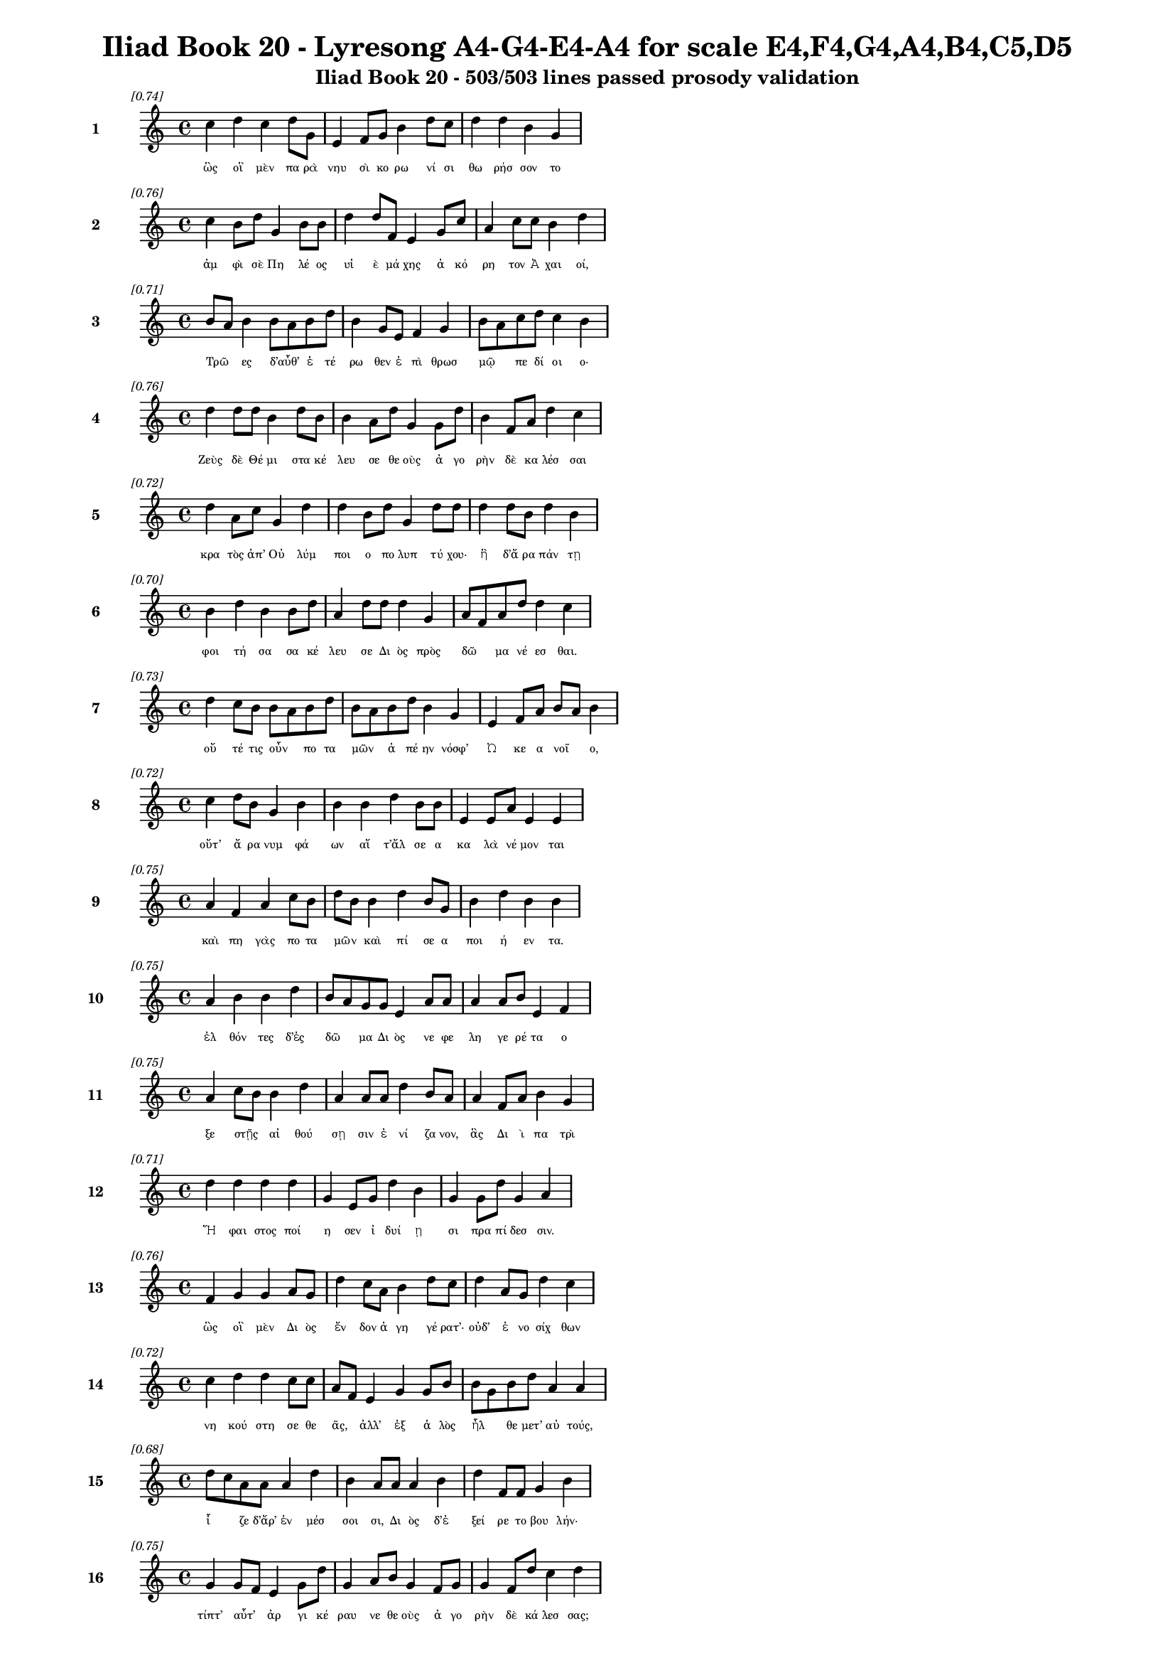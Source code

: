 \version "2.24"
#(set-global-staff-size 16)

\header {
  title = "Iliad Book 20 - Lyresong A4-G4-E4-A4 for scale E4,F4,G4,A4,B4,C5,D5"
  subtitle = "Iliad Book 20 - 503/503 lines passed prosody validation"
}

\layout {
  \context {
    \Staff
    fontSize = #-1.5
  }
  \context {
    \Lyrics
    \override LyricText.font-size = #-3.5
  }
  \context {
    \Score
    \override StaffGrouper.staff-staff-spacing = #'((basic-distance . 0))
  }
}

% Line 1 - Pleasantness: 0.737
\score {
  <<
    \new Staff = "Line1" {
      \time 4/4
      \set Staff.instrumentName = \markup { \bold "1" }
      \once \override Score.RehearsalMark.break-visibility = ##(#t #t #t)
      \once \override Score.RehearsalMark.self-alignment-X = #RIGHT
      \once \override Score.RehearsalMark.font-size = #-3
      \mark \markup \italic "[0.74]"
      c''4 d''4 c''4 d''8 g'8 e'4 f'8 g'8 b'4 d''8 c''8 d''4 d''4 b'4 g'4 
    }
    \addlyrics {
      "ὣς" "οἳ" "μὲν" "πα" "ρὰ" "νηυ" "σὶ" "κο" "ρω" "νί" "σι" "θω" "ρήσ" "σον" "το" 
    }
  >>
}

% Line 2 - Pleasantness: 0.762
\score {
  <<
    \new Staff = "Line2" {
      \time 4/4
      \set Staff.instrumentName = \markup { \bold "2" }
      \once \override Score.RehearsalMark.break-visibility = ##(#t #t #t)
      \once \override Score.RehearsalMark.self-alignment-X = #RIGHT
      \once \override Score.RehearsalMark.font-size = #-3
      \mark \markup \italic "[0.76]"
      c''4 b'8 d''8 g'4 b'8 b'8 d''4 d''8 f'8 e'4 g'8 c''8 a'4 c''8 c''8 b'4 d''4 
    }
    \addlyrics {
      "ἀμ" "φὶ" "σὲ" "Πη" "λέ" "ος" "υἱ" "ὲ" "μά" "χης" "ἀ" "κό" "ρη" "τον" "Ἀ" "χαι" "οί," 
    }
  >>
}

% Line 3 - Pleasantness: 0.707
\score {
  <<
    \new Staff = "Line3" {
      \time 4/4
      \set Staff.instrumentName = \markup { \bold "3" }
      \once \override Score.RehearsalMark.break-visibility = ##(#t #t #t)
      \once \override Score.RehearsalMark.self-alignment-X = #RIGHT
      \once \override Score.RehearsalMark.font-size = #-3
      \mark \markup \italic "[0.71]"
      b'8 a'8 b'4 b'8 a'8 b'8 d''8 b'4 g'8 e'8 f'4 g'4 b'8 a'8 c''8 d''8 c''4 b'4 
    }
    \addlyrics {
      "Τρῶ" _ "ες" "δ’αὖθ’" _ "ἑ" "τέ" "ρω" "θεν" "ἐ" "πὶ" "θρωσ" "μῷ" _ "πε" "δί" "οι" "ο·" 
    }
  >>
}

% Line 4 - Pleasantness: 0.761
\score {
  <<
    \new Staff = "Line4" {
      \time 4/4
      \set Staff.instrumentName = \markup { \bold "4" }
      \once \override Score.RehearsalMark.break-visibility = ##(#t #t #t)
      \once \override Score.RehearsalMark.self-alignment-X = #RIGHT
      \once \override Score.RehearsalMark.font-size = #-3
      \mark \markup \italic "[0.76]"
      d''4 d''8 d''8 b'4 d''8 b'8 b'4 a'8 d''8 g'4 g'8 d''8 b'4 f'8 a'8 d''4 c''4 
    }
    \addlyrics {
      "Ζεὺς" "δὲ" "Θέ" "μι" "στα" "κέ" "λευ" "σε" "θε" "οὺς" "ἀ" "γο" "ρὴν" "δὲ" "κα" "λέσ" "σαι" 
    }
  >>
}

% Line 5 - Pleasantness: 0.720
\score {
  <<
    \new Staff = "Line5" {
      \time 4/4
      \set Staff.instrumentName = \markup { \bold "5" }
      \once \override Score.RehearsalMark.break-visibility = ##(#t #t #t)
      \once \override Score.RehearsalMark.self-alignment-X = #RIGHT
      \once \override Score.RehearsalMark.font-size = #-3
      \mark \markup \italic "[0.72]"
      d''4 a'8 c''8 g'4 d''4 d''4 b'8 d''8 g'4 d''8 d''8 d''4 d''8 b'8 d''4 b'4 
    }
    \addlyrics {
      "κρα" "τὸς" "ἀπ’" "Οὐ" "λύμ" "ποι" "ο" "πο" "λυπ" "τύ" "χου·" "ἣ" "δ’ἄ" "ρα" "πάν" "τῃ" 
    }
  >>
}

% Line 6 - Pleasantness: 0.705
\score {
  <<
    \new Staff = "Line6" {
      \time 4/4
      \set Staff.instrumentName = \markup { \bold "6" }
      \once \override Score.RehearsalMark.break-visibility = ##(#t #t #t)
      \once \override Score.RehearsalMark.self-alignment-X = #RIGHT
      \once \override Score.RehearsalMark.font-size = #-3
      \mark \markup \italic "[0.70]"
      b'4 d''4 b'4 b'8 d''8 a'4 d''8 d''8 d''4 g'4 a'8 f'8 a'8 d''8 d''4 c''4 
    }
    \addlyrics {
      "φοι" "τή" "σα" "σα" "κέ" "λευ" "σε" "Δι" "ὸς" "πρὸς" "δῶ" _ "μα" "νέ" "εσ" "θαι." 
    }
  >>
}

% Line 7 - Pleasantness: 0.728
\score {
  <<
    \new Staff = "Line7" {
      \time 4/4
      \set Staff.instrumentName = \markup { \bold "7" }
      \once \override Score.RehearsalMark.break-visibility = ##(#t #t #t)
      \once \override Score.RehearsalMark.self-alignment-X = #RIGHT
      \once \override Score.RehearsalMark.font-size = #-3
      \mark \markup \italic "[0.73]"
      d''4 c''8 b'8 b'8 a'8 b'8 d''8 b'8 a'8 b'8 d''8 b'4 g'4 e'4 f'8 a'8 b'8 a'8 b'4 
    }
    \addlyrics {
      "οὔ" "τέ" "τις" "οὖν" _ "πο" "τα" "μῶν" _ "ἀ" "πέ" "ην" "νόσφ’" "Ὠ" "κε" "α" "νοῖ" _ "ο," 
    }
  >>
}

% Line 8 - Pleasantness: 0.723
\score {
  <<
    \new Staff = "Line8" {
      \time 4/4
      \set Staff.instrumentName = \markup { \bold "8" }
      \once \override Score.RehearsalMark.break-visibility = ##(#t #t #t)
      \once \override Score.RehearsalMark.self-alignment-X = #RIGHT
      \once \override Score.RehearsalMark.font-size = #-3
      \mark \markup \italic "[0.72]"
      c''4 d''8 b'8 g'4 b'4 b'4 b'4 d''4 b'8 b'8 e'4 e'8 a'8 e'4 e'4 
    }
    \addlyrics {
      "οὔτ’" "ἄ" "ρα" "νυμ" "φά" "ων" "αἵ" "τ’ἄλ" "σε" "α" "κα" "λὰ" "νέ" "μον" "ται" 
    }
  >>
}

% Line 9 - Pleasantness: 0.747
\score {
  <<
    \new Staff = "Line9" {
      \time 4/4
      \set Staff.instrumentName = \markup { \bold "9" }
      \once \override Score.RehearsalMark.break-visibility = ##(#t #t #t)
      \once \override Score.RehearsalMark.self-alignment-X = #RIGHT
      \once \override Score.RehearsalMark.font-size = #-3
      \mark \markup \italic "[0.75]"
      a'4 f'4 a'4 c''8 b'8 d''8 b'8 b'4 d''4 b'8 g'8 b'4 d''4 b'4 b'4 
    }
    \addlyrics {
      "καὶ" "πη" "γὰς" "πο" "τα" "μῶν" _ "καὶ" "πί" "σε" "α" "ποι" "ή" "εν" "τα." 
    }
  >>
}

% Line 10 - Pleasantness: 0.754
\score {
  <<
    \new Staff = "Line10" {
      \time 4/4
      \set Staff.instrumentName = \markup { \bold "10" }
      \once \override Score.RehearsalMark.break-visibility = ##(#t #t #t)
      \once \override Score.RehearsalMark.self-alignment-X = #RIGHT
      \once \override Score.RehearsalMark.font-size = #-3
      \mark \markup \italic "[0.75]"
      a'4 b'4 b'4 d''4 b'8 a'8 g'8 g'8 e'4 a'8 a'8 a'4 a'8 b'8 e'4 f'4 
    }
    \addlyrics {
      "ἐλ" "θόν" "τες" "δ’ἐς" "δῶ" _ "μα" "Δι" "ὸς" "νε" "φε" "λη" "γε" "ρέ" "τα" "ο" 
    }
  >>
}

% Line 11 - Pleasantness: 0.753
\score {
  <<
    \new Staff = "Line11" {
      \time 4/4
      \set Staff.instrumentName = \markup { \bold "11" }
      \once \override Score.RehearsalMark.break-visibility = ##(#t #t #t)
      \once \override Score.RehearsalMark.self-alignment-X = #RIGHT
      \once \override Score.RehearsalMark.font-size = #-3
      \mark \markup \italic "[0.75]"
      a'4 c''8 b'8 b'4 d''4 a'4 a'8 a'8 d''4 b'8 a'8 a'4 f'8 a'8 b'4 g'4 
    }
    \addlyrics {
      "ξε" "στῇς" _ "αἰ" "θού" "σῃ" "σιν" "ἐ" "νί" "ζα" "νον," "ἃς" "Δι" "ὶ" "πα" "τρὶ" 
    }
  >>
}

% Line 12 - Pleasantness: 0.707
\score {
  <<
    \new Staff = "Line12" {
      \time 4/4
      \set Staff.instrumentName = \markup { \bold "12" }
      \once \override Score.RehearsalMark.break-visibility = ##(#t #t #t)
      \once \override Score.RehearsalMark.self-alignment-X = #RIGHT
      \once \override Score.RehearsalMark.font-size = #-3
      \mark \markup \italic "[0.71]"
      d''4 d''4 d''4 d''4 g'4 e'8 g'8 d''4 b'4 g'4 g'8 d''8 g'4 a'4 
    }
    \addlyrics {
      "Ἥ" "φαι" "στος" "ποί" "η" "σεν" "ἰ" "δυί" "ῃ" "σι" "πρα" "πί" "δεσ" "σιν." 
    }
  >>
}

% Line 13 - Pleasantness: 0.755
\score {
  <<
    \new Staff = "Line13" {
      \time 4/4
      \set Staff.instrumentName = \markup { \bold "13" }
      \once \override Score.RehearsalMark.break-visibility = ##(#t #t #t)
      \once \override Score.RehearsalMark.self-alignment-X = #RIGHT
      \once \override Score.RehearsalMark.font-size = #-3
      \mark \markup \italic "[0.76]"
      f'4 g'4 g'4 a'8 g'8 d''4 c''8 a'8 b'4 d''8 c''8 d''4 a'8 g'8 d''4 c''4 
    }
    \addlyrics {
      "ὣς" "οἳ" "μὲν" "Δι" "ὸς" "ἔν" "δον" "ἀ" "γη" "γέ" "ρατ’·" "οὐδ’" "ἐ" "νο" "σίχ" "θων" 
    }
  >>
}

% Line 14 - Pleasantness: 0.721
\score {
  <<
    \new Staff = "Line14" {
      \time 4/4
      \set Staff.instrumentName = \markup { \bold "14" }
      \once \override Score.RehearsalMark.break-visibility = ##(#t #t #t)
      \once \override Score.RehearsalMark.self-alignment-X = #RIGHT
      \once \override Score.RehearsalMark.font-size = #-3
      \mark \markup \italic "[0.72]"
      c''4 d''4 d''4 c''8 c''8 a'8 f'8 e'4 g'4 g'8 b'8 b'8 g'8 b'8 d''8 a'4 a'4 
    }
    \addlyrics {
      "νη" "κού" "στη" "σε" "θε" "ᾶς," _ "ἀλλ’" "ἐξ" "ἁ" "λὸς" "ἦλ" _ "θε" "μετ’" "αὐ" "τούς," 
    }
  >>
}

% Line 15 - Pleasantness: 0.681
\score {
  <<
    \new Staff = "Line15" {
      \time 4/4
      \set Staff.instrumentName = \markup { \bold "15" }
      \once \override Score.RehearsalMark.break-visibility = ##(#t #t #t)
      \once \override Score.RehearsalMark.self-alignment-X = #RIGHT
      \once \override Score.RehearsalMark.font-size = #-3
      \mark \markup \italic "[0.68]"
      d''8 c''8 a'8 a'8 a'4 d''4 b'4 a'8 a'8 a'4 b'4 d''4 f'8 f'8 g'4 b'4 
    }
    \addlyrics {
      "ἷ" _ "ζε" "δ’ἄρ’" "ἐν" "μέσ" "σοι" "σι," "Δι" "ὸς" "δ’ἐ" "ξεί" "ρε" "το" "βου" "λήν·" 
    }
  >>
}

% Line 16 - Pleasantness: 0.751
\score {
  <<
    \new Staff = "Line16" {
      \time 4/4
      \set Staff.instrumentName = \markup { \bold "16" }
      \once \override Score.RehearsalMark.break-visibility = ##(#t #t #t)
      \once \override Score.RehearsalMark.self-alignment-X = #RIGHT
      \once \override Score.RehearsalMark.font-size = #-3
      \mark \markup \italic "[0.75]"
      g'4 g'8 f'8 e'4 g'8 d''8 g'4 a'8 b'8 g'4 f'8 g'8 g'4 f'8 d''8 c''4 d''4 
    }
    \addlyrics {
      "τίπτ’" "αὖτ’" _ "ἀρ" "γι" "κέ" "ραυ" "νε" "θε" "οὺς" "ἀ" "γο" "ρὴν" "δὲ" "κά" "λεσ" "σας;" 
    }
  >>
}

% Line 17 - Pleasantness: 0.724
\score {
  <<
    \new Staff = "Line17" {
      \time 4/4
      \set Staff.instrumentName = \markup { \bold "17" }
      \once \override Score.RehearsalMark.break-visibility = ##(#t #t #t)
      \once \override Score.RehearsalMark.self-alignment-X = #RIGHT
      \once \override Score.RehearsalMark.font-size = #-3
      \mark \markup \italic "[0.72]"
      d''8 b'8 g'8 b'8 d''4 d''4 f'4 c''8 d''8 d''4 c''8 a'8 a'4 b'4 d''4 g'4 
    }
    \addlyrics {
      "ἦ" _ "τι" "πε" "ρὶ" "Τρώ" "ων" "καὶ" "Ἀ" "χαι" "ῶν" _ "μερ" "μη" "ρί" "ζεις;" 
    }
  >>
}

% Line 18 - Pleasantness: 0.791
\score {
  <<
    \new Staff = "Line18" {
      \time 4/4
      \set Staff.instrumentName = \markup { \bold "18" }
      \once \override Score.RehearsalMark.break-visibility = ##(#t #t #t)
      \once \override Score.RehearsalMark.self-alignment-X = #RIGHT
      \once \override Score.RehearsalMark.font-size = #-3
      \mark \markup \italic "[0.79]"
      a'8 f'8 g'4 d''8 b'8 d''4 b'4 g'8 d''8 d''4 d''8 d''8 c''4 d''8 d''8 d''4 d''4 
    }
    \addlyrics {
      "τῶν" _ "γὰρ" "νῦν" _ "ἄγ" "χι" "στα" "μά" "χη" "πό" "λε" "μός" "τε" "δέ" "δη" "ε." 
    }
  >>
}

% Line 19 - Pleasantness: 0.751
\score {
  <<
    \new Staff = "Line19" {
      \time 4/4
      \set Staff.instrumentName = \markup { \bold "19" }
      \once \override Score.RehearsalMark.break-visibility = ##(#t #t #t)
      \once \override Score.RehearsalMark.self-alignment-X = #RIGHT
      \once \override Score.RehearsalMark.font-size = #-3
      \mark \markup \italic "[0.75]"
      d''4 f'8 a'8 b'4 b'8 g'8 f'4 f'8 a'8 f'4 g'8 c''8 g'4 e'8 d''8 a'4 c''4 
    }
    \addlyrics {
      "τὸν" "δ’ἀ" "πα" "μει" "βό" "με" "νος" "προ" "σέ" "φη" "νε" "φε" "λη" "γε" "ρέ" "τα" "Ζεύς·" 
    }
  >>
}

% Line 20 - Pleasantness: 0.711
\score {
  <<
    \new Staff = "Line20" {
      \time 4/4
      \set Staff.instrumentName = \markup { \bold "20" }
      \once \override Score.RehearsalMark.break-visibility = ##(#t #t #t)
      \once \override Score.RehearsalMark.self-alignment-X = #RIGHT
      \once \override Score.RehearsalMark.font-size = #-3
      \mark \markup \italic "[0.71]"
      d''4 a'4 d''4 b'8 d''8 a'4 a'8 a'8 c''4 d''4 d''4 g'8 e'8 g'4 a'4 
    }
    \addlyrics {
      "ἔγ" "νως" "ἐν" "νο" "σί" "γαι" "ε" "ἐ" "μὴν" "ἐν" "στή" "θε" "σι" "βου" "λὴν" 
    }
  >>
}

% Line 21 - Pleasantness: 0.756
\score {
  <<
    \new Staff = "Line21" {
      \time 4/4
      \set Staff.instrumentName = \markup { \bold "21" }
      \once \override Score.RehearsalMark.break-visibility = ##(#t #t #t)
      \once \override Score.RehearsalMark.self-alignment-X = #RIGHT
      \once \override Score.RehearsalMark.font-size = #-3
      \mark \markup \italic "[0.76]"
      b'8 a'8 b'8 b'8 f'4 f'8 c''8 b'4 a'8 a'8 e'4 g'8 g'8 b'4 d''8 d''8 d''4 a'4 
    }
    \addlyrics {
      "ὧν" _ "ἕ" "νε" "κα" "ξυ" "νά" "γει" "ρα·" "μέ" "λου" "σί" "μοι" "ὀλ" "λύ" "με" "νοί" "περ." 
    }
  >>
}

% Line 22 - Pleasantness: 0.748
\score {
  <<
    \new Staff = "Line22" {
      \time 4/4
      \set Staff.instrumentName = \markup { \bold "22" }
      \once \override Score.RehearsalMark.break-visibility = ##(#t #t #t)
      \once \override Score.RehearsalMark.self-alignment-X = #RIGHT
      \once \override Score.RehearsalMark.font-size = #-3
      \mark \markup \italic "[0.75]"
      b'4 d''4 b'4 d''8 c''8 a'4 f'8 d''8 b'4 g'8 a'8 b'4 d''4 c''4 d''4 
    }
    \addlyrics {
      "ἀλλ’" "ἤ" "τοι" "μὲν" "ἐ" "γὼ" "με" "νέ" "ω" "πτυ" "χὶ" "Οὐ" "λύμ" "ποι" "ο" 
    }
  >>
}

% Line 23 - Pleasantness: 0.754
\score {
  <<
    \new Staff = "Line23" {
      \time 4/4
      \set Staff.instrumentName = \markup { \bold "23" }
      \once \override Score.RehearsalMark.break-visibility = ##(#t #t #t)
      \once \override Score.RehearsalMark.self-alignment-X = #RIGHT
      \once \override Score.RehearsalMark.font-size = #-3
      \mark \markup \italic "[0.75]"
      d''4 c''8 d''8 a'4 b'8 d''8 c''4 d''8 c''8 d''4 b'8 a'8 g'4 e'8 b'8 d''4 c''4 
    }
    \addlyrics {
      "ἥ" "με" "νος," "ἔνθ’" "ὁ" "ρό" "ων" "φρέ" "να" "τέρ" "ψο" "μαι·" "οἳ" "δὲ" "δὴ" "ἄλ" "λοι" 
    }
  >>
}

% Line 24 - Pleasantness: 0.694
\score {
  <<
    \new Staff = "Line24" {
      \time 4/4
      \set Staff.instrumentName = \markup { \bold "24" }
      \once \override Score.RehearsalMark.break-visibility = ##(#t #t #t)
      \once \override Score.RehearsalMark.self-alignment-X = #RIGHT
      \once \override Score.RehearsalMark.font-size = #-3
      \mark \markup \italic "[0.69]"
      d''4 e'4 a'4 a'8 d''8 g'4 a'8 a'8 a'4 c''8 a'8 a'4 a'8 a'8 a'4 a'4 
    }
    \addlyrics {
      "ἔρ" "χεσθ’" "ὄφρ’" "ἂν" "ἵ" "κησ" "θε" "με" "τὰ" "Τρῶ" _ "ας" "καὶ" "Ἀ" "χαι" "ούς," 
    }
  >>
}

% Line 25 - Pleasantness: 0.773
\score {
  <<
    \new Staff = "Line25" {
      \time 4/4
      \set Staff.instrumentName = \markup { \bold "25" }
      \once \override Score.RehearsalMark.break-visibility = ##(#t #t #t)
      \once \override Score.RehearsalMark.self-alignment-X = #RIGHT
      \once \override Score.RehearsalMark.font-size = #-3
      \mark \markup \italic "[0.77]"
      b'4 g'8 d''8 a'4 c''8 d''8 d''4 a'8 d''8 b'4 d''8 a'8 e'4 g'8 b'8 b'4 a'4 
    }
    \addlyrics {
      "ἀμ" "φο" "τέ" "ροι" "σι" "δ’ἀ" "ρή" "γεθ’" "ὅ" "πῃ" "νό" "ος" "ἐ" "στὶν" "ἑ" "κά" "στου." 
    }
  >>
}

% Line 26 - Pleasantness: 0.689
\score {
  <<
    \new Staff = "Line26" {
      \time 4/4
      \set Staff.instrumentName = \markup { \bold "26" }
      \once \override Score.RehearsalMark.break-visibility = ##(#t #t #t)
      \once \override Score.RehearsalMark.self-alignment-X = #RIGHT
      \once \override Score.RehearsalMark.font-size = #-3
      \mark \markup \italic "[0.69]"
      a'4 f'8 f'8 a'4 b'4 b'8 a'8 f'8 a'8 a'4 d''4 g'4 g'8 a'8 d''8 c''8 a'4 
    }
    \addlyrics {
      "εἰ" "γὰρ" "Ἀ" "χιλ" "λεὺς" "οἶ" _ "ος" "ἐ" "πὶ" "Τρώ" "εσ" "σι" "μα" "χεῖ" _ "ται" 
    }
  >>
}

% Line 27 - Pleasantness: 0.730
\score {
  <<
    \new Staff = "Line27" {
      \time 4/4
      \set Staff.instrumentName = \markup { \bold "27" }
      \once \override Score.RehearsalMark.break-visibility = ##(#t #t #t)
      \once \override Score.RehearsalMark.self-alignment-X = #RIGHT
      \once \override Score.RehearsalMark.font-size = #-3
      \mark \markup \italic "[0.73]"
      c''4 d''8 d''8 c''4 d''4 b'4 c''8 d''8 d''4 c''8 a'8 c''4 d''8 d''8 b'4 g'4 
    }
    \addlyrics {
      "οὐ" "δὲ" "μί" "νυνθ’" "ἕ" "ξου" "σι" "πο" "δώ" "κε" "α" "Πη" "λε" "ΐ" "ω" "να." 
    }
  >>
}

% Line 28 - Pleasantness: 0.735
\score {
  <<
    \new Staff = "Line28" {
      \time 4/4
      \set Staff.instrumentName = \markup { \bold "28" }
      \once \override Score.RehearsalMark.break-visibility = ##(#t #t #t)
      \once \override Score.RehearsalMark.self-alignment-X = #RIGHT
      \once \override Score.RehearsalMark.font-size = #-3
      \mark \markup \italic "[0.73]"
      g'4 a'8 f'8 a'4 a'4 d''4 a'8 a'8 a'4 a'8 d''8 a'4 a'8 b'8 d''8 c''8 a'4 
    }
    \addlyrics {
      "καὶ" "δέ" "τί" "μιν" "καὶ" "πρόσ" "θεν" "ὑ" "πο" "τρο" "μέ" "ε" "σκον" "ὁ" "ρῶν" _ "τες·" 
    }
  >>
}

% Line 29 - Pleasantness: 0.661
\score {
  <<
    \new Staff = "Line29" {
      \time 4/4
      \set Staff.instrumentName = \markup { \bold "29" }
      \once \override Score.RehearsalMark.break-visibility = ##(#t #t #t)
      \once \override Score.RehearsalMark.self-alignment-X = #RIGHT
      \once \override Score.RehearsalMark.font-size = #-3
      \mark \markup \italic "[0.66]"
      b'8 g'8 d''8 a'8 f'4 g'4 d''4 c''8 c''8 d''4 d''4 d''4 a'8 g'8 a'4 c''8 a'8 
    }
    \addlyrics {
      "νῦν" _ "δ’ὅ" "τε" "δὴ" "καὶ" "θυ" "μὸν" "ἑ" "ταί" "ρου" "χώ" "ε" "ται" "αἰ" "νῶς" _ 
    }
  >>
}

% Line 30 - Pleasantness: 0.743
\score {
  <<
    \new Staff = "Line30" {
      \time 4/4
      \set Staff.instrumentName = \markup { \bold "30" }
      \once \override Score.RehearsalMark.break-visibility = ##(#t #t #t)
      \once \override Score.RehearsalMark.self-alignment-X = #RIGHT
      \once \override Score.RehearsalMark.font-size = #-3
      \mark \markup \italic "[0.74]"
      d''4 b'4 g'4 b'4 b'8 g'8 g'8 c''8 d''4 d''8 d''8 a'4 d''8 d''8 d''4 b'4 
    }
    \addlyrics {
      "δεί" "δω" "μὴ" "καὶ" "τεῖ" _ "χος" "ὑ" "πέρ" "μο" "ρον" "ἐ" "ξα" "λα" "πά" "ξῃ." 
    }
  >>
}

% Line 31 - Pleasantness: 0.781
\score {
  <<
    \new Staff = "Line31" {
      \time 4/4
      \set Staff.instrumentName = \markup { \bold "31" }
      \once \override Score.RehearsalMark.break-visibility = ##(#t #t #t)
      \once \override Score.RehearsalMark.self-alignment-X = #RIGHT
      \once \override Score.RehearsalMark.font-size = #-3
      \mark \markup \italic "[0.78]"
      a'4 c''8 c''8 f'4 a'8 b'8 b'4 b'8 g'8 g'4 a'8 a'8 g'4 e'8 b'8 a'4 b'4 
    }
    \addlyrics {
      "ὣς" "ἔ" "φα" "το" "Κρο" "νί" "δης," "πό" "λε" "μον" "δ’ἀ" "λί" "α" "στον" "ἔ" "γει" "ρε." 
    }
  >>
}

% Line 32 - Pleasantness: 0.777
\score {
  <<
    \new Staff = "Line32" {
      \time 4/4
      \set Staff.instrumentName = \markup { \bold "32" }
      \once \override Score.RehearsalMark.break-visibility = ##(#t #t #t)
      \once \override Score.RehearsalMark.self-alignment-X = #RIGHT
      \once \override Score.RehearsalMark.font-size = #-3
      \mark \markup \italic "[0.78]"
      b'4 d''8 g'8 d''4 c''8 c''8 c''4 c''8 g'8 f'4 c''8 c''8 c''4 d''8 d''8 e'4 g'4 
    }
    \addlyrics {
      "βὰν" "δ’ἴ" "με" "ναι" "πό" "λε" "μον" "δὲ" "θε" "οὶ" "δί" "χα" "θυ" "μὸν" "ἔ" "χον" "τες·" 
    }
  >>
}

% Line 33 - Pleasantness: 0.716
\score {
  <<
    \new Staff = "Line33" {
      \time 4/4
      \set Staff.instrumentName = \markup { \bold "33" }
      \once \override Score.RehearsalMark.break-visibility = ##(#t #t #t)
      \once \override Score.RehearsalMark.self-alignment-X = #RIGHT
      \once \override Score.RehearsalMark.font-size = #-3
      \mark \markup \italic "[0.72]"
      d''4 g'4 a'4 a'8 b'8 b'8 a'8 g'8 g'8 g'8 f'8 g'4 g'4 g'8 g'8 d''4 c''4 
    }
    \addlyrics {
      "Ἥ" "ρη" "μὲν" "μετ’" "ἀ" "γῶ" _ "να" "νε" "ῶν" _ "καὶ" "Παλ" "λὰς" "Ἀ" "θή" "νη" 
    }
  >>
}

% Line 34 - Pleasantness: 0.716
\score {
  <<
    \new Staff = "Line34" {
      \time 4/4
      \set Staff.instrumentName = \markup { \bold "34" }
      \once \override Score.RehearsalMark.break-visibility = ##(#t #t #t)
      \once \override Score.RehearsalMark.self-alignment-X = #RIGHT
      \once \override Score.RehearsalMark.font-size = #-3
      \mark \markup \italic "[0.72]"
      f'4 b'8 g'8 a'4 d''4 d''4 d''4 d''4 d''8 d''8 d''4 a'8 a'8 d''4 c''4 
    }
    \addlyrics {
      "ἠ" "δὲ" "Πο" "σει" "δά" "ων" "γαι" "ή" "ο" "χος" "ἠδ’" "ἐ" "ρι" "ού" "νης" 
    }
  >>
}

% Line 35 - Pleasantness: 0.772
\score {
  <<
    \new Staff = "Line35" {
      \time 4/4
      \set Staff.instrumentName = \markup { \bold "35" }
      \once \override Score.RehearsalMark.break-visibility = ##(#t #t #t)
      \once \override Score.RehearsalMark.self-alignment-X = #RIGHT
      \once \override Score.RehearsalMark.font-size = #-3
      \mark \markup \italic "[0.77]"
      c''4 c''4 f'4 f'8 f'8 f'4 a'8 g'8 g'4 b'8 d''8 f'4 a'8 b'8 g'4 g'4 
    }
    \addlyrics {
      "Ἑρ" "μεί" "ας," "ὃς" "ἐ" "πὶ" "φρε" "σὶ" "πευ" "κα" "λί" "μῃ" "σι" "κέ" "κα" "σται·" 
    }
  >>
}

% Line 36 - Pleasantness: 0.738
\score {
  <<
    \new Staff = "Line36" {
      \time 4/4
      \set Staff.instrumentName = \markup { \bold "36" }
      \once \override Score.RehearsalMark.break-visibility = ##(#t #t #t)
      \once \override Score.RehearsalMark.self-alignment-X = #RIGHT
      \once \override Score.RehearsalMark.font-size = #-3
      \mark \markup \italic "[0.74]"
      d''4 d''4 d''4 d''8 d''8 a'8 f'8 d''8 d''8 d''4 d''8 d''8 b'4 d''8 g'8 d''4 d''4 
    }
    \addlyrics {
      "Ἥ" "φαι" "στος" "δ’ἅ" "μα" "τοῖ" _ "σι" "κί" "ε" "σθέ" "νε" "ϊ" "βλε" "με" "αί" "νων" 
    }
  >>
}

% Line 37 - Pleasantness: 0.715
\score {
  <<
    \new Staff = "Line37" {
      \time 4/4
      \set Staff.instrumentName = \markup { \bold "37" }
      \once \override Score.RehearsalMark.break-visibility = ##(#t #t #t)
      \once \override Score.RehearsalMark.self-alignment-X = #RIGHT
      \once \override Score.RehearsalMark.font-size = #-3
      \mark \markup \italic "[0.71]"
      c''4 d''4 b'4 g'8 a'8 c''4 b'8 a'8 c''4 d''4 b'4 g'8 e'8 a'4 c''4 
    }
    \addlyrics {
      "χω" "λεύ" "ων," "ὑ" "πὸ" "δὲ" "κνῆ" _ "μαι" "ῥώ" "ον" "το" "ἀ" "ραι" "αί." 
    }
  >>
}

% Line 38 - Pleasantness: 0.743
\score {
  <<
    \new Staff = "Line38" {
      \time 4/4
      \set Staff.instrumentName = \markup { \bold "38" }
      \once \override Score.RehearsalMark.break-visibility = ##(#t #t #t)
      \once \override Score.RehearsalMark.self-alignment-X = #RIGHT
      \once \override Score.RehearsalMark.font-size = #-3
      \mark \markup \italic "[0.74]"
      c''4 c''4 c''8 a'8 c''8 d''8 c''4 c''8 d''8 d''4 f'8 f'8 e'4 b'8 g'8 e'4 b'8 g'8 
    }
    \addlyrics {
      "ἐς" "δὲ" "Τρῶ" _ "ας" "Ἄ" "ρης" "κο" "ρυ" "θαί" "ο" "λος," "αὐ" "τὰρ" "ἅμ’" "αὐ" "τῷ" _ 
    }
  >>
}

% Line 39 - Pleasantness: 0.716
\score {
  <<
    \new Staff = "Line39" {
      \time 4/4
      \set Staff.instrumentName = \markup { \bold "39" }
      \once \override Score.RehearsalMark.break-visibility = ##(#t #t #t)
      \once \override Score.RehearsalMark.self-alignment-X = #RIGHT
      \once \override Score.RehearsalMark.font-size = #-3
      \mark \markup \italic "[0.72]"
      b'8 a'8 b'8 g'8 e'4 g'8 d''8 b'4 d''4 d''4 b'8 a'8 b'4 d''8 d''8 b'4 c''4 
    }
    \addlyrics {
      "Φοῖ" _ "βος" "ἀ" "κερ" "σε" "κό" "μης" "ἠδ’" "Ἄρ" "τε" "μις" "ἰ" "ο" "χέ" "αι" "ρα" 
    }
  >>
}

% Line 40 - Pleasantness: 0.720
\score {
  <<
    \new Staff = "Line40" {
      \time 4/4
      \set Staff.instrumentName = \markup { \bold "40" }
      \once \override Score.RehearsalMark.break-visibility = ##(#t #t #t)
      \once \override Score.RehearsalMark.self-alignment-X = #RIGHT
      \once \override Score.RehearsalMark.font-size = #-3
      \mark \markup \italic "[0.72]"
      a'4 a'4 b'4 d''4 a'4 f'8 f'8 a'4 a'4 a'4 g'8 g'8 d''4 b'4 
    }
    \addlyrics {
      "Λη" "τώ" "τε" "Ξάν" "θός" "τε" "φι" "λο" "μει" "δής" "τ’Ἀφ" "ρο" "δί" "τη." 
    }
  >>
}

% Line 41 - Pleasantness: 0.685
\score {
  <<
    \new Staff = "Line41" {
      \time 4/4
      \set Staff.instrumentName = \markup { \bold "41" }
      \once \override Score.RehearsalMark.break-visibility = ##(#t #t #t)
      \once \override Score.RehearsalMark.self-alignment-X = #RIGHT
      \once \override Score.RehearsalMark.font-size = #-3
      \mark \markup \italic "[0.69]"
      d''8 b'8 e'4 a'4 b'8 d''8 g'4 a'8 a'8 c''4 d''4 d''8 b'8 d''8 d''8 c''4 c''8 a'8 
    }
    \addlyrics {
      "εἷ" _ "ος" "μέν" "ῥ’ἀ" "πά" "νευ" "θε" "θε" "οὶ" "θνη" "τῶν" _ "ἔ" "σαν" "ἀν" "δρῶν," _ 
    }
  >>
}

% Line 42 - Pleasantness: 0.732
\score {
  <<
    \new Staff = "Line42" {
      \time 4/4
      \set Staff.instrumentName = \markup { \bold "42" }
      \once \override Score.RehearsalMark.break-visibility = ##(#t #t #t)
      \once \override Score.RehearsalMark.self-alignment-X = #RIGHT
      \once \override Score.RehearsalMark.font-size = #-3
      \mark \markup \italic "[0.73]"
      b'8 a'8 c''8 d''8 a'4 c''4 d''4 d''8 b'8 d''4 c''8 d''8 d''4 b'8 g'8 e'4 a'4 
    }
    \addlyrics {
      "τεῖ" _ "ος" "Ἀ" "χαι" "οὶ" "μὲν" "μέ" "γα" "κύ" "δα" "νον," "οὕ" "νεκ’" "Ἀ" "χιλ" "λεὺς" 
    }
  >>
}

% Line 43 - Pleasantness: 0.724
\score {
  <<
    \new Staff = "Line43" {
      \time 4/4
      \set Staff.instrumentName = \markup { \bold "43" }
      \once \override Score.RehearsalMark.break-visibility = ##(#t #t #t)
      \once \override Score.RehearsalMark.self-alignment-X = #RIGHT
      \once \override Score.RehearsalMark.font-size = #-3
      \mark \markup \italic "[0.72]"
      g'4 d''8 d''8 d''4 g'4 g'4 d''8 d''8 c''4 a'8 d''8 d''4 g'8 g'8 b'4 a'8 f'8 
    }
    \addlyrics {
      "ἐ" "ξε" "φά" "νη," "δη" "ρὸν" "δὲ" "μά" "χης" "ἐ" "πέ" "παυτ’" "ἀ" "λε" "γει" "νῆς·" _ 
    }
  >>
}

% Line 44 - Pleasantness: 0.719
\score {
  <<
    \new Staff = "Line44" {
      \time 4/4
      \set Staff.instrumentName = \markup { \bold "44" }
      \once \override Score.RehearsalMark.break-visibility = ##(#t #t #t)
      \once \override Score.RehearsalMark.self-alignment-X = #RIGHT
      \once \override Score.RehearsalMark.font-size = #-3
      \mark \markup \italic "[0.72]"
      b'8 g'8 b'4 d''4 d''8 f'8 e'4 e'8 g'8 d''4 d''8 d''8 a'8 f'8 d''8 d''8 a'4 c''4 
    }
    \addlyrics {
      "Τρῶ" _ "ας" "δὲ" "τρό" "μος" "αἰ" "νὸς" "ὑ" "πή" "λυ" "θε" "γυῖ" _ "α" "ἕ" "κα" "στον" 
    }
  >>
}

% Line 45 - Pleasantness: 0.745
\score {
  <<
    \new Staff = "Line45" {
      \time 4/4
      \set Staff.instrumentName = \markup { \bold "45" }
      \once \override Score.RehearsalMark.break-visibility = ##(#t #t #t)
      \once \override Score.RehearsalMark.self-alignment-X = #RIGHT
      \once \override Score.RehearsalMark.font-size = #-3
      \mark \markup \italic "[0.74]"
      c''4 d''8 d''8 b'4 g'8 a'8 b'8 a'8 c''8 d''8 d''4 b'8 g'8 e'4 g'8 d''8 b'4 d''4 
    }
    \addlyrics {
      "δει" "δι" "ό" "τας," "ὅθ’" "ὁ" "ρῶν" _ "το" "πο" "δώ" "κε" "α" "Πη" "λε" "ΐ" "ω" "να" 
    }
  >>
}

% Line 46 - Pleasantness: 0.727
\score {
  <<
    \new Staff = "Line46" {
      \time 4/4
      \set Staff.instrumentName = \markup { \bold "46" }
      \once \override Score.RehearsalMark.break-visibility = ##(#t #t #t)
      \once \override Score.RehearsalMark.self-alignment-X = #RIGHT
      \once \override Score.RehearsalMark.font-size = #-3
      \mark \markup \italic "[0.73]"
      d''4 b'8 d''8 d''4 d''8 b'8 b'4 g'8 g'8 b'4 a'8 f'8 c''8 a'8 a'8 d''8 b'4 d''4 
    }
    \addlyrics {
      "τεύ" "χε" "σι" "λαμ" "πό" "με" "νον" "βρο" "το" "λοι" "γῷ" _ "ἶ" _ "σον" "Ἄ" "ρη" "ϊ." 
    }
  >>
}

% Line 47 - Pleasantness: 0.772
\score {
  <<
    \new Staff = "Line47" {
      \time 4/4
      \set Staff.instrumentName = \markup { \bold "47" }
      \once \override Score.RehearsalMark.break-visibility = ##(#t #t #t)
      \once \override Score.RehearsalMark.self-alignment-X = #RIGHT
      \once \override Score.RehearsalMark.font-size = #-3
      \mark \markup \italic "[0.77]"
      g'4 g'8 g'8 g'4 d''8 c''8 f'4 f'8 f'8 c''4 g'8 c''8 a'4 e'8 f'8 g'4 b'8 a'8 
    }
    \addlyrics {
      "αὐ" "τὰρ" "ἐ" "πεὶ" "μεθ’" "ὅ" "μι" "λον" "Ὀ" "λύμ" "πι" "οι" "ἤ" "λυ" "θον" "ἀν" "δρῶν," _ 
    }
  >>
}

% Line 48 - Pleasantness: 0.698
\score {
  <<
    \new Staff = "Line48" {
      \time 4/4
      \set Staff.instrumentName = \markup { \bold "48" }
      \once \override Score.RehearsalMark.break-visibility = ##(#t #t #t)
      \once \override Score.RehearsalMark.self-alignment-X = #RIGHT
      \once \override Score.RehearsalMark.font-size = #-3
      \mark \markup \italic "[0.70]"
      b'8 a'8 b'8 d''8 c''4 d''8 b'8 g'4 b'4 d''4 d''8 b'8 b'8 a'8 f'8 a'8 d''4 b'4 
    }
    \addlyrics {
      "ὦρ" _ "το" "δ’Ἔ" "ρις" "κρα" "τε" "ρὴ" "λα" "οσ" "σό" "ος," "αὖ" _ "ε" "δ’Ἀ" "θή" "νη" 
    }
  >>
}

% Line 49 - Pleasantness: 0.728
\score {
  <<
    \new Staff = "Line49" {
      \time 4/4
      \set Staff.instrumentName = \markup { \bold "49" }
      \once \override Score.RehearsalMark.break-visibility = ##(#t #t #t)
      \once \override Score.RehearsalMark.self-alignment-X = #RIGHT
      \once \override Score.RehearsalMark.font-size = #-3
      \mark \markup \italic "[0.73]"
      b'8 a'8 g'8 b'8 b'4 d''8 c''8 d''4 f'8 a'8 g'4 a'4 c''4 g'8 g'8 e'4 g'4 
    }
    \addlyrics {
      "στᾶσ’" _ "ὁ" "τὲ" "μὲν" "πα" "ρὰ" "τάφ" "ρον" "ὀ" "ρυ" "κτὴν" "τεί" "χε" "ος" "ἐ" "κτός," 
    }
  >>
}

% Line 50 - Pleasantness: 0.691
\score {
  <<
    \new Staff = "Line50" {
      \time 4/4
      \set Staff.instrumentName = \markup { \bold "50" }
      \once \override Score.RehearsalMark.break-visibility = ##(#t #t #t)
      \once \override Score.RehearsalMark.self-alignment-X = #RIGHT
      \once \override Score.RehearsalMark.font-size = #-3
      \mark \markup \italic "[0.69]"
      d''4 g'8 a'8 f'4 d''4 d''4 b'8 d''8 d''4 d''4 c''4 a'8 c''8 d''4 b'4 
    }
    \addlyrics {
      "ἄλ" "λοτ’" "ἐπ’" "ἀ" "κτά" "ων" "ἐ" "ρι" "δού" "πων" "μα" "κρὸν" "ἀ" "ΰ" "τει." 
    }
  >>
}

% Line 51 - Pleasantness: 0.731
\score {
  <<
    \new Staff = "Line51" {
      \time 4/4
      \set Staff.instrumentName = \markup { \bold "51" }
      \once \override Score.RehearsalMark.break-visibility = ##(#t #t #t)
      \once \override Score.RehearsalMark.self-alignment-X = #RIGHT
      \once \override Score.RehearsalMark.font-size = #-3
      \mark \markup \italic "[0.73]"
      c''8 a'8 c''8 d''8 d''4 b'8 d''8 b'4 e'8 f'8 a'4 c''8 a'8 d''4 d''8 d''8 b'8 g'8 b'4 
    }
    \addlyrics {
      "αὖ" _ "ε" "δ’Ἄ" "ρης" "ἑ" "τέ" "ρω" "θεν" "ἐ" "ρεμ" "νῇ" _ "λαί" "λα" "πι" "ἶ" _ "σος" 
    }
  >>
}

% Line 52 - Pleasantness: 0.725
\score {
  <<
    \new Staff = "Line52" {
      \time 4/4
      \set Staff.instrumentName = \markup { \bold "52" }
      \once \override Score.RehearsalMark.break-visibility = ##(#t #t #t)
      \once \override Score.RehearsalMark.self-alignment-X = #RIGHT
      \once \override Score.RehearsalMark.font-size = #-3
      \mark \markup \italic "[0.72]"
      c''4 a'8 f'8 f'4 g'8 b'8 a'4 d''8 g'8 g'4 b'4 g'4 b'8 a'8 a'4 g'4 
    }
    \addlyrics {
      "ὀ" "ξὺ" "κατ’" "ἀ" "κρο" "τά" "της" "πό" "λι" "ος" "Τρώ" "εσ" "σι" "κε" "λεύ" "ων," 
    }
  >>
}

% Line 53 - Pleasantness: 0.764
\score {
  <<
    \new Staff = "Line53" {
      \time 4/4
      \set Staff.instrumentName = \markup { \bold "53" }
      \once \override Score.RehearsalMark.break-visibility = ##(#t #t #t)
      \once \override Score.RehearsalMark.self-alignment-X = #RIGHT
      \once \override Score.RehearsalMark.font-size = #-3
      \mark \markup \italic "[0.76]"
      b'4 b'8 g'8 c''4 e'8 g'8 f'4 g'8 d''8 d''4 g'8 d''8 a'4 a'8 d''8 d''4 a'4 
    }
    \addlyrics {
      "ἄλ" "λο" "τε" "πὰρ" "Σι" "μό" "εν" "τι" "θέ" "ων" "ἐ" "πὶ" "Καλ" "λι" "κο" "λώ" "νῃ." 
    }
  >>
}

% Line 54 - Pleasantness: 0.756
\score {
  <<
    \new Staff = "Line54" {
      \time 4/4
      \set Staff.instrumentName = \markup { \bold "54" }
      \once \override Score.RehearsalMark.break-visibility = ##(#t #t #t)
      \once \override Score.RehearsalMark.self-alignment-X = #RIGHT
      \once \override Score.RehearsalMark.font-size = #-3
      \mark \markup \italic "[0.76]"
      g'4 d''4 c''4 d''8 d''8 c''4 d''8 b'8 e'4 g'8 g'8 b'4 d''4 b'4 a'4 
    }
    \addlyrics {
      "ὣς" "τοὺς" "ἀμ" "φο" "τέ" "ρους" "μά" "κα" "ρες" "θε" "οὶ" "ὀ" "τρύ" "νον" "τες" 
    }
  >>
}

% Line 55 - Pleasantness: 0.660
\score {
  <<
    \new Staff = "Line55" {
      \time 4/4
      \set Staff.instrumentName = \markup { \bold "55" }
      \once \override Score.RehearsalMark.break-visibility = ##(#t #t #t)
      \once \override Score.RehearsalMark.self-alignment-X = #RIGHT
      \once \override Score.RehearsalMark.font-size = #-3
      \mark \markup \italic "[0.66]"
      d''4 d''8 b'8 b'4 c''4 d''8 b'8 d''8 d''8 f'4 d''4 a'4 f'8 g'8 a'8 f'8 f'4 
    }
    \addlyrics {
      "σύμ" "βα" "λον," "ἐν" "δ’αὐ" "τοῖς" _ "ἔ" "ρι" "δα" "ῥήγ" "νυν" "το" "βα" "ρεῖ" _ "αν·" 
    }
  >>
}

% Line 56 - Pleasantness: 0.719
\score {
  <<
    \new Staff = "Line56" {
      \time 4/4
      \set Staff.instrumentName = \markup { \bold "56" }
      \once \override Score.RehearsalMark.break-visibility = ##(#t #t #t)
      \once \override Score.RehearsalMark.self-alignment-X = #RIGHT
      \once \override Score.RehearsalMark.font-size = #-3
      \mark \markup \italic "[0.72]"
      b'4 d''4 d''4 d''4 a'4 d''8 b'8 b'4 g'4 a'8 f'8 c''8 a'8 d''8 b'8 d''4 
    }
    \addlyrics {
      "δει" "νὸν" "δὲ" "βρόν" "τη" "σε" "πα" "τὴρ" "ἀν" "δρῶν" _ "τε" "θε" "ῶν" _ "τε" 
    }
  >>
}

% Line 57 - Pleasantness: 0.670
\score {
  <<
    \new Staff = "Line57" {
      \time 4/4
      \set Staff.instrumentName = \markup { \bold "57" }
      \once \override Score.RehearsalMark.break-visibility = ##(#t #t #t)
      \once \override Score.RehearsalMark.self-alignment-X = #RIGHT
      \once \override Score.RehearsalMark.font-size = #-3
      \mark \markup \italic "[0.67]"
      a'4 d''8 d''8 f'4 c''4 d''4 d''8 b'8 g'4 d''4 g'4 b'8 d''8 d''4 b'4 
    }
    \addlyrics {
      "ὑ" "ψό" "θεν·" "αὐ" "τὰρ" "νέρ" "θε" "Πο" "σει" "δά" "ων" "ἐ" "τί" "να" "ξε" 
    }
  >>
}

% Line 58 - Pleasantness: 0.734
\score {
  <<
    \new Staff = "Line58" {
      \time 4/4
      \set Staff.instrumentName = \markup { \bold "58" }
      \once \override Score.RehearsalMark.break-visibility = ##(#t #t #t)
      \once \override Score.RehearsalMark.self-alignment-X = #RIGHT
      \once \override Score.RehearsalMark.font-size = #-3
      \mark \markup \italic "[0.73]"
      b'8 g'8 f'8 g'8 e'4 a'8 d''8 d''4 d''8 d''8 b'4 b'4 d''4 b'8 d''8 d''4 g'4 
    }
    \addlyrics {
      "γαῖ" _ "αν" "ἀ" "πει" "ρε" "σί" "ην" "ὀ" "ρέ" "ων" "τ’αἰ" "πει" "νὰ" "κά" "ρη" "να." 
    }
  >>
}

% Line 59 - Pleasantness: 0.739
\score {
  <<
    \new Staff = "Line59" {
      \time 4/4
      \set Staff.instrumentName = \markup { \bold "59" }
      \once \override Score.RehearsalMark.break-visibility = ##(#t #t #t)
      \once \override Score.RehearsalMark.self-alignment-X = #RIGHT
      \once \override Score.RehearsalMark.font-size = #-3
      \mark \markup \italic "[0.74]"
      d''4 a'4 f'4 d''4 b'4 d''8 d''8 g'4 b'8 b'8 d''4 a'8 c''8 d''4 c''4 
    }
    \addlyrics {
      "πάν" "τες" "δ’ἐσ" "σεί" "ον" "το" "πό" "δες" "πο" "λυ" "πί" "δα" "κος" "Ἴ" "δης" 
    }
  >>
}

% Line 60 - Pleasantness: 0.713
\score {
  <<
    \new Staff = "Line60" {
      \time 4/4
      \set Staff.instrumentName = \markup { \bold "60" }
      \once \override Score.RehearsalMark.break-visibility = ##(#t #t #t)
      \once \override Score.RehearsalMark.self-alignment-X = #RIGHT
      \once \override Score.RehearsalMark.font-size = #-3
      \mark \markup \italic "[0.71]"
      g'4 b'8 d''8 d''4 d''4 b'4 b'8 d''8 b'4 a'4 c''8 a'8 b'8 d''8 d''4 a'8 f'8 
    }
    \addlyrics {
      "καὶ" "κο" "ρυ" "φαί," "Τρώ" "ων" "τε" "πό" "λις" "καὶ" "νῆ" _ "ες" "Ἀ" "χαι" "ῶν." _ 
    }
  >>
}

% Line 61 - Pleasantness: 0.757
\score {
  <<
    \new Staff = "Line61" {
      \time 4/4
      \set Staff.instrumentName = \markup { \bold "61" }
      \once \override Score.RehearsalMark.break-visibility = ##(#t #t #t)
      \once \override Score.RehearsalMark.self-alignment-X = #RIGHT
      \once \override Score.RehearsalMark.font-size = #-3
      \mark \markup \italic "[0.76]"
      a'4 g'4 a'4 c''8 c''8 c''4 a'8 e'8 e'4 g'8 b'8 g'4 a'8 d''8 b'4 d''4 
    }
    \addlyrics {
      "ἔ" "δει" "σεν" "δ’ὑ" "πέ" "νερ" "θεν" "ἄ" "ναξ" "ἐ" "νέ" "ρων" "Ἀ" "ϊ" "δω" "νεύς," 
    }
  >>
}

% Line 62 - Pleasantness: 0.737
\score {
  <<
    \new Staff = "Line62" {
      \time 4/4
      \set Staff.instrumentName = \markup { \bold "62" }
      \once \override Score.RehearsalMark.break-visibility = ##(#t #t #t)
      \once \override Score.RehearsalMark.self-alignment-X = #RIGHT
      \once \override Score.RehearsalMark.font-size = #-3
      \mark \markup \italic "[0.74]"
      d''4 b'4 d''4 d''8 b'8 b'8 a'8 c''8 d''8 d''4 b'8 g'8 e'4 f'8 d''8 b'4 d''4 
    }
    \addlyrics {
      "δεί" "σας" "δ’ἐκ" "θρό" "νου" "ἆλ" _ "το" "καὶ" "ἴ" "α" "χε," "μή" "οἱ" "ὕ" "περ" "θε" 
    }
  >>
}

% Line 63 - Pleasantness: 0.676
\score {
  <<
    \new Staff = "Line63" {
      \time 4/4
      \set Staff.instrumentName = \markup { \bold "63" }
      \once \override Score.RehearsalMark.break-visibility = ##(#t #t #t)
      \once \override Score.RehearsalMark.self-alignment-X = #RIGHT
      \once \override Score.RehearsalMark.font-size = #-3
      \mark \markup \italic "[0.68]"
      b'8 a'8 b'8 g'8 b'4 d''4 b'4 g'8 e'8 f'4 d''4 b'4 g'8 b'8 d''4 b'4 
    }
    \addlyrics {
      "γαῖ" _ "αν" "ἀ" "ναρ" "ρή" "ξει" "ε" "Πο" "σει" "δά" "ων" "ἐ" "νο" "σίχ" "θων," 
    }
  >>
}

% Line 64 - Pleasantness: 0.718
\score {
  <<
    \new Staff = "Line64" {
      \time 4/4
      \set Staff.instrumentName = \markup { \bold "64" }
      \once \override Score.RehearsalMark.break-visibility = ##(#t #t #t)
      \once \override Score.RehearsalMark.self-alignment-X = #RIGHT
      \once \override Score.RehearsalMark.font-size = #-3
      \mark \markup \italic "[0.72]"
      b'4 d''8 b'8 g'4 e'4 b'8 a'8 c''8 d''8 a'4 b'8 d''8 b'4 d''8 c''8 d''4 b'4 
    }
    \addlyrics {
      "οἰ" "κί" "α" "δὲ" "θνη" "τοῖ" _ "σι" "καὶ" "ἀ" "θα" "νά" "τοι" "σι" "φα" "νεί" "η" 
    }
  >>
}

% Line 65 - Pleasantness: 0.740
\score {
  <<
    \new Staff = "Line65" {
      \time 4/4
      \set Staff.instrumentName = \markup { \bold "65" }
      \once \override Score.RehearsalMark.break-visibility = ##(#t #t #t)
      \once \override Score.RehearsalMark.self-alignment-X = #RIGHT
      \once \override Score.RehearsalMark.font-size = #-3
      \mark \markup \italic "[0.74]"
      g'4 f'8 c''8 a'4 c''4 g'4 b'8 d''8 b'4 a'8 b'8 b'4 b'8 a'8 b'4 b'4 
    }
    \addlyrics {
      "σμερ" "δα" "λέ’" "εὐ" "ρώ" "εν" "τα," "τά" "τε" "στυ" "γέ" "ου" "σι" "θε" "οί" "περ·" 
    }
  >>
}

% Line 66 - Pleasantness: 0.724
\score {
  <<
    \new Staff = "Line66" {
      \time 4/4
      \set Staff.instrumentName = \markup { \bold "66" }
      \once \override Score.RehearsalMark.break-visibility = ##(#t #t #t)
      \once \override Score.RehearsalMark.self-alignment-X = #RIGHT
      \once \override Score.RehearsalMark.font-size = #-3
      \mark \markup \italic "[0.72]"
      d''4 b'8 d''8 d''4 d''8 g'8 b'8 g'8 c''8 a'8 d''8 b'8 d''8 g'8 e'4 b'8 d''8 d''4 d''4 
    }
    \addlyrics {
      "τόσ" "σος" "ἄ" "ρα" "κτύ" "πος" "ὦρ" _ "το" "θε" "ῶν" _ "ἔ" "ρι" "δι" "ξυ" "νι" "όν" "των." 
    }
  >>
}

% Line 67 - Pleasantness: 0.692
\score {
  <<
    \new Staff = "Line67" {
      \time 4/4
      \set Staff.instrumentName = \markup { \bold "67" }
      \once \override Score.RehearsalMark.break-visibility = ##(#t #t #t)
      \once \override Score.RehearsalMark.self-alignment-X = #RIGHT
      \once \override Score.RehearsalMark.font-size = #-3
      \mark \markup \italic "[0.69]"
      d''4 d''4 a'4 b'8 d''8 g'4 e'8 f'8 d''4 d''4 g'4 g'8 d''8 d''4 a'4 
    }
    \addlyrics {
      "ἤ" "τοι" "μὲν" "γὰρ" "ἔ" "ναν" "τα" "Πο" "σει" "δά" "ω" "νος" "ἄ" "να" "κτος" 
    }
  >>
}

% Line 68 - Pleasantness: 0.677
\score {
  <<
    \new Staff = "Line68" {
      \time 4/4
      \set Staff.instrumentName = \markup { \bold "68" }
      \once \override Score.RehearsalMark.break-visibility = ##(#t #t #t)
      \once \override Score.RehearsalMark.self-alignment-X = #RIGHT
      \once \override Score.RehearsalMark.font-size = #-3
      \mark \markup \italic "[0.68]"
      d''4 f'8 g'8 d''4 d''4 a'8 f'8 c''8 d''8 b'4 d''4 c''4 b'8 d''8 d''4 d''4 
    }
    \addlyrics {
      "ἵ" "στατ’" "Ἀ" "πόλ" "λων" "Φοῖ" _ "βος" "ἔ" "χων" "ἰ" "ὰ" "πτε" "ρό" "εν" "τα," 
    }
  >>
}

% Line 69 - Pleasantness: 0.721
\score {
  <<
    \new Staff = "Line69" {
      \time 4/4
      \set Staff.instrumentName = \markup { \bold "69" }
      \once \override Score.RehearsalMark.break-visibility = ##(#t #t #t)
      \once \override Score.RehearsalMark.self-alignment-X = #RIGHT
      \once \override Score.RehearsalMark.font-size = #-3
      \mark \markup \italic "[0.72]"
      d''4 d''8 g'8 e'4 f'8 d''8 a'4 f'8 a'8 a'4 b'4 b'8 g'8 b'8 d''8 d''4 g'4 
    }
    \addlyrics {
      "ἄν" "τα" "δ’Ἐ" "νυ" "α" "λί" "οι" "ο" "θε" "ὰ" "γλαυ" "κῶ" _ "πις" "Ἀ" "θή" "νη·" 
    }
  >>
}

% Line 70 - Pleasantness: 0.732
\score {
  <<
    \new Staff = "Line70" {
      \time 4/4
      \set Staff.instrumentName = \markup { \bold "70" }
      \once \override Score.RehearsalMark.break-visibility = ##(#t #t #t)
      \once \override Score.RehearsalMark.self-alignment-X = #RIGHT
      \once \override Score.RehearsalMark.font-size = #-3
      \mark \markup \italic "[0.73]"
      d''4 b'4 f'4 a'4 a'4 c''4 c''4 c''8 c''8 f'4 a'8 a'8 g'4 b'4 
    }
    \addlyrics {
      "Ἥ" "ρῃ" "δ’ἀν" "τέ" "στη" "χρυ" "ση" "λά" "κα" "τος" "κε" "λα" "δει" "νὴ" 
    }
  >>
}

% Line 71 - Pleasantness: 0.746
\score {
  <<
    \new Staff = "Line71" {
      \time 4/4
      \set Staff.instrumentName = \markup { \bold "71" }
      \once \override Score.RehearsalMark.break-visibility = ##(#t #t #t)
      \once \override Score.RehearsalMark.self-alignment-X = #RIGHT
      \once \override Score.RehearsalMark.font-size = #-3
      \mark \markup \italic "[0.75]"
      d''4 b'8 g'8 e'4 b'8 d''8 b'4 c''8 a'8 b'4 d''4 b'4 b'8 d''8 b'4 c''4 
    }
    \addlyrics {
      "Ἄρ" "τε" "μις" "ἰ" "ο" "χέ" "αι" "ρα" "κα" "σιγ" "νή" "τη" "ἑ" "κά" "τοι" "ο·" 
    }
  >>
}

% Line 72 - Pleasantness: 0.743
\score {
  <<
    \new Staff = "Line72" {
      \time 4/4
      \set Staff.instrumentName = \markup { \bold "72" }
      \once \override Score.RehearsalMark.break-visibility = ##(#t #t #t)
      \once \override Score.RehearsalMark.self-alignment-X = #RIGHT
      \once \override Score.RehearsalMark.font-size = #-3
      \mark \markup \italic "[0.74]"
      c''4 g'8 f'8 c''4 c''4 c''4 d''8 c''8 f'4 a'8 c''8 c''4 a'8 e'8 g'4 b'8 a'8 
    }
    \addlyrics {
      "Λη" "τοῖ" _ "δ’ἀν" "τέ" "στη" "σῶ" _ "κος" "ἐ" "ρι" "ού" "νι" "ος" "Ἑρ" "μῆς," _ 
    }
  >>
}

% Line 73 - Pleasantness: 0.737
\score {
  <<
    \new Staff = "Line73" {
      \time 4/4
      \set Staff.instrumentName = \markup { \bold "73" }
      \once \override Score.RehearsalMark.break-visibility = ##(#t #t #t)
      \once \override Score.RehearsalMark.self-alignment-X = #RIGHT
      \once \override Score.RehearsalMark.font-size = #-3
      \mark \markup \italic "[0.74]"
      g'4 f'8 f'8 f'4 c''4 a'4 c''8 a'8 a'4 b'8 a'8 a'4 a'8 f'8 a'4 a'4 
    }
    \addlyrics {
      "ἄν" "τα" "δ’ἄρ’" "Ἡ" "φαί" "στοι" "ο" "μέ" "γας" "πο" "τα" "μὸς" "βα" "θυ" "δί" "νης," 
    }
  >>
}

% Line 74 - Pleasantness: 0.711
\score {
  <<
    \new Staff = "Line74" {
      \time 4/4
      \set Staff.instrumentName = \markup { \bold "74" }
      \once \override Score.RehearsalMark.break-visibility = ##(#t #t #t)
      \once \override Score.RehearsalMark.self-alignment-X = #RIGHT
      \once \override Score.RehearsalMark.font-size = #-3
      \mark \markup \italic "[0.71]"
      c''4 d''4 c''4 d''8 d''8 b'4 a'8 f'8 g'4 d''4 b'4 g'8 d''8 b'4 d''4 
    }
    \addlyrics {
      "ὃν" "Ξάν" "θον" "κα" "λέ" "ου" "σι" "θε" "οί," "ἄν" "δρες" "δὲ" "Σκά" "μαν" "δρον." 
    }
  >>
}

% Line 75 - Pleasantness: 0.713
\score {
  <<
    \new Staff = "Line75" {
      \time 4/4
      \set Staff.instrumentName = \markup { \bold "75" }
      \once \override Score.RehearsalMark.break-visibility = ##(#t #t #t)
      \once \override Score.RehearsalMark.self-alignment-X = #RIGHT
      \once \override Score.RehearsalMark.font-size = #-3
      \mark \markup \italic "[0.71]"
      b'4 g'4 b'4 g'8 b'8 d''4 b'8 g'8 c''8 b'8 d''8 b'8 b'4 b'8 b'8 b'4 a'4 
    }
    \addlyrics {
      "ὣς" "οἳ" "μὲν" "θε" "οὶ" "ἄν" "τα" "θε" "ῶν" _ "ἴ" "σαν·" "αὐ" "τὰρ" "Ἀ" "χιλ" "λεὺς" 
    }
  >>
}

% Line 76 - Pleasantness: 0.763
\score {
  <<
    \new Staff = "Line76" {
      \time 4/4
      \set Staff.instrumentName = \markup { \bold "76" }
      \once \override Score.RehearsalMark.break-visibility = ##(#t #t #t)
      \once \override Score.RehearsalMark.self-alignment-X = #RIGHT
      \once \override Score.RehearsalMark.font-size = #-3
      \mark \markup \italic "[0.76]"
      d''4 d''8 d''8 d''4 d''8 d''8 b'4 e'8 g'8 d''4 a'8 f'8 d''8 b'8 b'8 d''8 d''4 d''4 
    }
    \addlyrics {
      "Ἕ" "κτο" "ρος" "ἄν" "τα" "μά" "λι" "στα" "λι" "λαί" "ε" "το" "δῦ" _ "ναι" "ὅ" "μι" "λον" 
    }
  >>
}

% Line 77 - Pleasantness: 0.731
\score {
  <<
    \new Staff = "Line77" {
      \time 4/4
      \set Staff.instrumentName = \markup { \bold "77" }
      \once \override Score.RehearsalMark.break-visibility = ##(#t #t #t)
      \once \override Score.RehearsalMark.self-alignment-X = #RIGHT
      \once \override Score.RehearsalMark.font-size = #-3
      \mark \markup \italic "[0.73]"
      c''4 d''8 d''8 b'4 b'8 a'8 b'4 d''8 d''8 b'4 d''8 a'8 f'4 e'8 g'8 d''4 c''4 
    }
    \addlyrics {
      "Πρι" "α" "μί" "δεω·" "τοῦ" _ "γάρ" "ῥα" "μά" "λι" "στά" "ἑ" "θυ" "μὸς" "ἀ" "νώ" "γει" 
    }
  >>
}

% Line 78 - Pleasantness: 0.690
\score {
  <<
    \new Staff = "Line78" {
      \time 4/4
      \set Staff.instrumentName = \markup { \bold "78" }
      \once \override Score.RehearsalMark.break-visibility = ##(#t #t #t)
      \once \override Score.RehearsalMark.self-alignment-X = #RIGHT
      \once \override Score.RehearsalMark.font-size = #-3
      \mark \markup \italic "[0.69]"
      d''4 b'8 g'8 b'8 a'8 g'8 d''8 c''4 a'8 c''8 d''4 b'4 g'4 e'8 f'8 a'4 c''4 
    }
    \addlyrics {
      "αἵ" "μα" "τος" "ἆ" _ "σαι" "Ἄ" "ρη" "α" "τα" "λαύ" "ρι" "νον" "πο" "λε" "μι" "στήν." 
    }
  >>
}

% Line 79 - Pleasantness: 0.727
\score {
  <<
    \new Staff = "Line79" {
      \time 4/4
      \set Staff.instrumentName = \markup { \bold "79" }
      \once \override Score.RehearsalMark.break-visibility = ##(#t #t #t)
      \once \override Score.RehearsalMark.self-alignment-X = #RIGHT
      \once \override Score.RehearsalMark.font-size = #-3
      \mark \markup \italic "[0.73]"
      b'4 d''4 b'4 b'4 b'4 a'4 b'4 d''8 a'8 c''8 b'8 g'8 b'8 d''4 f'4 
    }
    \addlyrics {
      "Αἰ" "νεί" "αν" "δ’ἰ" "θὺς" "λα" "οσ" "σό" "ος" "ὦρ" _ "σεν" "Ἀ" "πόλ" "λων" 
    }
  >>
}

% Line 80 - Pleasantness: 0.762
\score {
  <<
    \new Staff = "Line80" {
      \time 4/4
      \set Staff.instrumentName = \markup { \bold "80" }
      \once \override Score.RehearsalMark.break-visibility = ##(#t #t #t)
      \once \override Score.RehearsalMark.self-alignment-X = #RIGHT
      \once \override Score.RehearsalMark.font-size = #-3
      \mark \markup \italic "[0.76]"
      e'4 f'8 f'8 a'4 a'8 a'8 a'4 a'8 d''8 a'8 g'8 f'8 a'8 c''4 b'8 g'8 e'4 a'4 
    }
    \addlyrics {
      "ἀν" "τί" "α" "Πη" "λε" "ΐ" "ω" "νος," "ἐ" "νῆ" _ "κε" "δέ" "οἱ" "μέ" "νος" "ἠ" "ΰ·" 
    }
  >>
}

% Line 81 - Pleasantness: 0.761
\score {
  <<
    \new Staff = "Line81" {
      \time 4/4
      \set Staff.instrumentName = \markup { \bold "81" }
      \once \override Score.RehearsalMark.break-visibility = ##(#t #t #t)
      \once \override Score.RehearsalMark.self-alignment-X = #RIGHT
      \once \override Score.RehearsalMark.font-size = #-3
      \mark \markup \italic "[0.76]"
      c''4 d''8 d''8 a'4 a'8 d''8 g'4 a'8 b'8 b'4 a'8 a'8 g'4 g'8 f'8 b'4 b'4 
    }
    \addlyrics {
      "υἱ" "έ" "ϊ" "δὲ" "Πρι" "ά" "μοι" "ο" "Λυ" "κά" "ο" "νι" "εἴ" "σα" "το" "φω" "νήν·" 
    }
  >>
}

% Line 82 - Pleasantness: 0.760
\score {
  <<
    \new Staff = "Line82" {
      \time 4/4
      \set Staff.instrumentName = \markup { \bold "82" }
      \once \override Score.RehearsalMark.break-visibility = ##(#t #t #t)
      \once \override Score.RehearsalMark.self-alignment-X = #RIGHT
      \once \override Score.RehearsalMark.font-size = #-3
      \mark \markup \italic "[0.76]"
      a'8 g'8 b'8 b'8 a'4 c''8 a'8 b'4 e'8 c''8 f'4 f'8 a'8 d''4 d''8 a'8 b'4 e'4 
    }
    \addlyrics {
      "τῷ" _ "μιν" "ἐ" "ει" "σά" "με" "νος" "προ" "σέ" "φη" "Δι" "ὸς" "υἱ" "ὸς" "Ἀ" "πόλ" "λων·" 
    }
  >>
}

% Line 83 - Pleasantness: 0.728
\score {
  <<
    \new Staff = "Line83" {
      \time 4/4
      \set Staff.instrumentName = \markup { \bold "83" }
      \once \override Score.RehearsalMark.break-visibility = ##(#t #t #t)
      \once \override Score.RehearsalMark.self-alignment-X = #RIGHT
      \once \override Score.RehearsalMark.font-size = #-3
      \mark \markup \italic "[0.73]"
      c''4 d''4 g'4 d''4 d''4 d''4 d''4 d''8 d''8 b'8 g'8 g'8 b'8 d''4 d''4 
    }
    \addlyrics {
      "Αἰ" "νεί" "α" "Τρώ" "ων" "βου" "λη" "φό" "ρε" "ποῦ" _ "τοι" "ἀ" "πει" "λαὶ" 
    }
  >>
}

% Line 84 - Pleasantness: 0.726
\score {
  <<
    \new Staff = "Line84" {
      \time 4/4
      \set Staff.instrumentName = \markup { \bold "84" }
      \once \override Score.RehearsalMark.break-visibility = ##(#t #t #t)
      \once \override Score.RehearsalMark.self-alignment-X = #RIGHT
      \once \override Score.RehearsalMark.font-size = #-3
      \mark \markup \italic "[0.73]"
      b'4 d''4 d''4 d''8 d''8 g'8 f'8 a'8 b'8 d''4 d''8 a'8 e'4 b'8 g'8 c''4 b'4 
    }
    \addlyrics {
      "ἃς" "Τρώ" "ων" "βα" "σι" "λεῦ" _ "σιν" "ὑ" "πίσ" "χε" "ο" "οἰ" "νο" "πο" "τά" "ζων" 
    }
  >>
}

% Line 85 - Pleasantness: 0.728
\score {
  <<
    \new Staff = "Line85" {
      \time 4/4
      \set Staff.instrumentName = \markup { \bold "85" }
      \once \override Score.RehearsalMark.break-visibility = ##(#t #t #t)
      \once \override Score.RehearsalMark.self-alignment-X = #RIGHT
      \once \override Score.RehearsalMark.font-size = #-3
      \mark \markup \italic "[0.73]"
      c''4 d''8 d''8 b'4 g'8 b'8 b'8 a'8 f'8 g'8 b'4 d''8 c''8 a'4 c''8 a'8 d''4 b'4 
    }
    \addlyrics {
      "Πη" "λε" "ΐ" "δεω" "Ἀ" "χι" "λῆ" _ "ος" "ἐ" "ναν" "τί" "βι" "ον" "πο" "λε" "μί" "ξειν;" 
    }
  >>
}

% Line 86 - Pleasantness: 0.751
\score {
  <<
    \new Staff = "Line86" {
      \time 4/4
      \set Staff.instrumentName = \markup { \bold "86" }
      \once \override Score.RehearsalMark.break-visibility = ##(#t #t #t)
      \once \override Score.RehearsalMark.self-alignment-X = #RIGHT
      \once \override Score.RehearsalMark.font-size = #-3
      \mark \markup \italic "[0.75]"
      f'4 a'8 f'8 a'4 d''4 c''4 b'8 g'8 b'4 d''8 b'8 d''4 a'8 d''8 d''4 b'4 
    }
    \addlyrics {
      "τὸν" "δ’αὖτ’" _ "Αἰ" "νεί" "ας" "ἀ" "πα" "μει" "βό" "με" "νος" "προ" "σέ" "ει" "πε·" 
    }
  >>
}

% Line 87 - Pleasantness: 0.741
\score {
  <<
    \new Staff = "Line87" {
      \time 4/4
      \set Staff.instrumentName = \markup { \bold "87" }
      \once \override Score.RehearsalMark.break-visibility = ##(#t #t #t)
      \once \override Score.RehearsalMark.self-alignment-X = #RIGHT
      \once \override Score.RehearsalMark.font-size = #-3
      \mark \markup \italic "[0.74]"
      c''4 a'8 d''8 b'4 g'8 e'8 b'8 a'8 f'8 g'8 a'4 c''8 d''8 c''4 d''8 b'8 d''4 b'4 
    }
    \addlyrics {
      "Πρι" "α" "μί" "δη" "τί" "με" "ταῦ" _ "τα" "καὶ" "οὐκ" "ἐ" "θέ" "λον" "τα" "κε" "λεύ" "εις" 
    }
  >>
}

% Line 88 - Pleasantness: 0.724
\score {
  <<
    \new Staff = "Line88" {
      \time 4/4
      \set Staff.instrumentName = \markup { \bold "88" }
      \once \override Score.RehearsalMark.break-visibility = ##(#t #t #t)
      \once \override Score.RehearsalMark.self-alignment-X = #RIGHT
      \once \override Score.RehearsalMark.font-size = #-3
      \mark \markup \italic "[0.72]"
      d''4 d''8 d''8 d''4 d''8 d''8 a'4 b'8 g'8 a'4 d''4 b'4 b'8 d''8 g'4 c''4 
    }
    \addlyrics {
      "ἀν" "τί" "α" "Πη" "λε" "ΐ" "ω" "νος" "ὑ" "περ" "θύ" "μοι" "ο" "μά" "χεσ" "θαι;" 
    }
  >>
}

% Line 89 - Pleasantness: 0.743
\score {
  <<
    \new Staff = "Line89" {
      \time 4/4
      \set Staff.instrumentName = \markup { \bold "89" }
      \once \override Score.RehearsalMark.break-visibility = ##(#t #t #t)
      \once \override Score.RehearsalMark.self-alignment-X = #RIGHT
      \once \override Score.RehearsalMark.font-size = #-3
      \mark \markup \italic "[0.74]"
      a'4 a'4 a'4 c''8 b'8 b'8 a'8 a'8 a'8 d''4 a'8 a'8 f'4 a'8 a'8 b'8 a'8 a'4 
    }
    \addlyrics {
      "οὐ" "μὲν" "γὰρ" "νῦν" _ "πρῶ" _ "τα" "πο" "δώ" "κε" "ος" "ἄντ’" "Ἀ" "χι" "λῆ" _ "ος" 
    }
  >>
}

% Line 90 - Pleasantness: 0.729
\score {
  <<
    \new Staff = "Line90" {
      \time 4/4
      \set Staff.instrumentName = \markup { \bold "90" }
      \once \override Score.RehearsalMark.break-visibility = ##(#t #t #t)
      \once \override Score.RehearsalMark.self-alignment-X = #RIGHT
      \once \override Score.RehearsalMark.font-size = #-3
      \mark \markup \italic "[0.73]"
      d''4 d''8 c''8 d''4 d''4 d''4 a'8 c''8 d''4 g'8 g'8 g'4 e'8 d''8 b'4 c''4 
    }
    \addlyrics {
      "στή" "σο" "μαι," "ἀλλ’" "ἤ" "δη" "με" "καὶ" "ἄλ" "λο" "τε" "δου" "ρὶ" "φό" "βη" "σεν" 
    }
  >>
}

% Line 91 - Pleasantness: 0.759
\score {
  <<
    \new Staff = "Line91" {
      \time 4/4
      \set Staff.instrumentName = \markup { \bold "91" }
      \once \override Score.RehearsalMark.break-visibility = ##(#t #t #t)
      \once \override Score.RehearsalMark.self-alignment-X = #RIGHT
      \once \override Score.RehearsalMark.font-size = #-3
      \mark \markup \italic "[0.76]"
      b'4 d''4 c''4 d''8 b'8 g'4 e'8 a'8 d''4 b'8 g'8 a'4 c''8 d''8 c''4 a'4 
    }
    \addlyrics {
      "ἐξ" "Ἴ" "δης," "ὅ" "τε" "βου" "σὶν" "ἐ" "πή" "λυ" "θεν" "ἡ" "με" "τέ" "ρῃ" "σι," 
    }
  >>
}

% Line 92 - Pleasantness: 0.707
\score {
  <<
    \new Staff = "Line92" {
      \time 4/4
      \set Staff.instrumentName = \markup { \bold "92" }
      \once \override Score.RehearsalMark.break-visibility = ##(#t #t #t)
      \once \override Score.RehearsalMark.self-alignment-X = #RIGHT
      \once \override Score.RehearsalMark.font-size = #-3
      \mark \markup \italic "[0.71]"
      d''4 g'8 a'8 f'4 a'4 b'4 b'4 d''4 b'8 a'8 b'4 b'8 a'8 a'4 a'4 
    }
    \addlyrics {
      "πέρ" "σε" "δὲ" "Λυρ" "νησ" "σὸν" "καὶ" "Πή" "δα" "σον·" "αὐ" "τὰρ" "ἐ" "μὲ" "Ζεὺς" 
    }
  >>
}

% Line 93 - Pleasantness: 0.685
\score {
  <<
    \new Staff = "Line93" {
      \time 4/4
      \set Staff.instrumentName = \markup { \bold "93" }
      \once \override Score.RehearsalMark.break-visibility = ##(#t #t #t)
      \once \override Score.RehearsalMark.self-alignment-X = #RIGHT
      \once \override Score.RehearsalMark.font-size = #-3
      \mark \markup \italic "[0.69]"
      b'4 d''8 b'8 g'4 e'8 f'8 b'8 a'8 b'8 d''8 c''4 b'4 g'4 b'8 d''8 b'8 a'8 c''4 
    }
    \addlyrics {
      "εἰ" "ρύ" "σαθ’," "ὅς" "μοι" "ἐ" "πῶρ" _ "σε" "μέ" "νος" "λαι" "ψη" "ρά" "τε" "γοῦ" _ "να." 
    }
  >>
}

% Line 94 - Pleasantness: 0.714
\score {
  <<
    \new Staff = "Line94" {
      \time 4/4
      \set Staff.instrumentName = \markup { \bold "94" }
      \once \override Score.RehearsalMark.break-visibility = ##(#t #t #t)
      \once \override Score.RehearsalMark.self-alignment-X = #RIGHT
      \once \override Score.RehearsalMark.font-size = #-3
      \mark \markup \italic "[0.71]"
      b'8 a'8 b'8 d''8 c''4 b'8 g'8 b'4 d''8 b'8 a'4 b'8 a'8 f'4 g'8 b'8 d''4 b'4 
    }
    \addlyrics {
      "ἦ" _ "κ’ἐ" "δά" "μην" "ὑ" "πὸ" "χερ" "σὶν" "Ἀ" "χιλ" "λῆ" _ "ος" "καὶ" "Ἀ" "θή" "νης," 
    }
  >>
}

% Line 95 - Pleasantness: 0.719
\score {
  <<
    \new Staff = "Line95" {
      \time 4/4
      \set Staff.instrumentName = \markup { \bold "95" }
      \once \override Score.RehearsalMark.break-visibility = ##(#t #t #t)
      \once \override Score.RehearsalMark.self-alignment-X = #RIGHT
      \once \override Score.RehearsalMark.font-size = #-3
      \mark \markup \italic "[0.72]"
      a'4 f'4 d''4 b'8 d''8 d''8 b'8 c''8 d''8 d''4 d''8 a'8 g'4 d''8 d''8 g'4 g'4 
    }
    \addlyrics {
      "ἥ" "οἱ" "πρόσ" "θεν" "ἰ" "οῦ" _ "σα" "τί" "θει" "φά" "ος" "ἠδ’" "ἐ" "κέ" "λευ" "εν" 
    }
  >>
}

% Line 96 - Pleasantness: 0.681
\score {
  <<
    \new Staff = "Line96" {
      \time 4/4
      \set Staff.instrumentName = \markup { \bold "96" }
      \once \override Score.RehearsalMark.break-visibility = ##(#t #t #t)
      \once \override Score.RehearsalMark.self-alignment-X = #RIGHT
      \once \override Score.RehearsalMark.font-size = #-3
      \mark \markup \italic "[0.68]"
      d''4 d''8 a'8 b'4 d''4 b'4 d''8 b'8 a'4 f'4 b'8 g'8 e'8 g'8 d''4 d''4 
    }
    \addlyrics {
      "ἔγ" "χε" "ϊ" "χαλ" "κεί" "ῳ" "Λέ" "λε" "γας" "καὶ" "Τρῶ" _ "ας" "ἐ" "ναί" "ρειν." 
    }
  >>
}

% Line 97 - Pleasantness: 0.724
\score {
  <<
    \new Staff = "Line97" {
      \time 4/4
      \set Staff.instrumentName = \markup { \bold "97" }
      \once \override Score.RehearsalMark.break-visibility = ##(#t #t #t)
      \once \override Score.RehearsalMark.self-alignment-X = #RIGHT
      \once \override Score.RehearsalMark.font-size = #-3
      \mark \markup \italic "[0.72]"
      e'4 a'4 a'4 b'8 c''8 b'8 g'8 f'8 f'8 d''4 d''8 b'8 d''4 d''8 d''8 c''4 c''4 
    }
    \addlyrics {
      "τὼ" "οὐκ" "ἔστ’" "Ἀ" "χι" "λῆ" _ "ος" "ἐ" "ναν" "τί" "ον" "ἄν" "δρα" "μά" "χεσ" "θαι·" 
    }
  >>
}

% Line 98 - Pleasantness: 0.714
\score {
  <<
    \new Staff = "Line98" {
      \time 4/4
      \set Staff.instrumentName = \markup { \bold "98" }
      \once \override Score.RehearsalMark.break-visibility = ##(#t #t #t)
      \once \override Score.RehearsalMark.self-alignment-X = #RIGHT
      \once \override Score.RehearsalMark.font-size = #-3
      \mark \markup \italic "[0.71]"
      g'4 a'4 b'4 d''8 b'8 b'8 a'8 g'8 a'8 a'8 g'8 f'4 a'4 a'8 a'8 d''4 c''4 
    }
    \addlyrics {
      "αἰ" "εὶ" "γὰρ" "πά" "ρα" "εἷς" _ "γε" "θε" "ῶν" _ "ὃς" "λοι" "γὸν" "ἀ" "μύ" "νει." 
    }
  >>
}

% Line 99 - Pleasantness: 0.739
\score {
  <<
    \new Staff = "Line99" {
      \time 4/4
      \set Staff.instrumentName = \markup { \bold "99" }
      \once \override Score.RehearsalMark.break-visibility = ##(#t #t #t)
      \once \override Score.RehearsalMark.self-alignment-X = #RIGHT
      \once \override Score.RehearsalMark.font-size = #-3
      \mark \markup \italic "[0.74]"
      c''4 d''4 d''4 a'8 f'8 f'4 g'8 d''8 d''4 d''8 d''8 c''4 d''8 d''8 d''4 f'4 
    }
    \addlyrics {
      "καὶ" "δ’ἄλ" "λως" "τοῦ" _ "γ’ἰ" "θὺ" "βέ" "λος" "πέ" "τετ’," "οὐδ’" "ἀ" "πο" "λή" "γει" 
    }
  >>
}

% Line 100 - Pleasantness: 0.758
\score {
  <<
    \new Staff = "Line100" {
      \time 4/4
      \set Staff.instrumentName = \markup { \bold "100" }
      \once \override Score.RehearsalMark.break-visibility = ##(#t #t #t)
      \once \override Score.RehearsalMark.self-alignment-X = #RIGHT
      \once \override Score.RehearsalMark.font-size = #-3
      \mark \markup \italic "[0.76]"
      a'4 d''8 g'8 e'4 g'8 d''8 c''4 g'8 e'8 g'4 a'8 f'8 g'4 c''8 b'8 d''4 f'4 
    }
    \addlyrics {
      "πρὶν" "χρο" "ὸς" "ἀν" "δρο" "μέ" "οι" "ο" "δι" "ελ" "θέ" "μεν." "εἰ" "δὲ" "θε" "ός" "περ" 
    }
  >>
}

% Line 101 - Pleasantness: 0.754
\score {
  <<
    \new Staff = "Line101" {
      \time 4/4
      \set Staff.instrumentName = \markup { \bold "101" }
      \once \override Score.RehearsalMark.break-visibility = ##(#t #t #t)
      \once \override Score.RehearsalMark.self-alignment-X = #RIGHT
      \once \override Score.RehearsalMark.font-size = #-3
      \mark \markup \italic "[0.75]"
      d''8 b'8 a'4 d''4 d''4 c''4 d''8 d''8 d''4 d''8 g'8 b'4 b'8 d''8 d''4 f'4 
    }
    \addlyrics {
      "ἶ" _ "σον" "τεί" "νει" "εν" "πο" "λέ" "μου" "τέ" "λος," "οὔ" "κε" "μά" "λα" "ῥέα" 
    }
  >>
}

% Line 102 - Pleasantness: 0.750
\score {
  <<
    \new Staff = "Line102" {
      \time 4/4
      \set Staff.instrumentName = \markup { \bold "102" }
      \once \override Score.RehearsalMark.break-visibility = ##(#t #t #t)
      \once \override Score.RehearsalMark.self-alignment-X = #RIGHT
      \once \override Score.RehearsalMark.font-size = #-3
      \mark \markup \italic "[0.75]"
      b'4 d''4 c''4 d''4 d''4 b'4 d''4 d''8 b'8 d''4 g'8 d''8 a'8 f'8 g'4 
    }
    \addlyrics {
      "νι" "κή" "σει’," "οὐδ’" "εἰ" "παγ" "χάλ" "κε" "ος" "εὔ" "χε" "ται" "εἶ" _ "ναι." 
    }
  >>
}

% Line 103 - Pleasantness: 0.792
\score {
  <<
    \new Staff = "Line103" {
      \time 4/4
      \set Staff.instrumentName = \markup { \bold "103" }
      \once \override Score.RehearsalMark.break-visibility = ##(#t #t #t)
      \once \override Score.RehearsalMark.self-alignment-X = #RIGHT
      \once \override Score.RehearsalMark.font-size = #-3
      \mark \markup \italic "[0.79]"
      f'4 a'8 f'8 g'4 d''8 d''8 c''4 b'8 d''8 d''4 d''8 d''8 d''4 b'8 d''8 d''4 c''4 
    }
    \addlyrics {
      "τὸν" "δ’αὖ" _ "τε" "προ" "σέ" "ει" "πεν" "ἄ" "ναξ" "Δι" "ὸς" "υἱ" "ὸς" "Ἀ" "πόλ" "λων·" 
    }
  >>
}

% Line 104 - Pleasantness: 0.695
\score {
  <<
    \new Staff = "Line104" {
      \time 4/4
      \set Staff.instrumentName = \markup { \bold "104" }
      \once \override Score.RehearsalMark.break-visibility = ##(#t #t #t)
      \once \override Score.RehearsalMark.self-alignment-X = #RIGHT
      \once \override Score.RehearsalMark.font-size = #-3
      \mark \markup \italic "[0.69]"
      d''4 b'4 a'4 d''8 b'8 g'4 e'8 g'8 b'8 a'8 c''4 d''4 c''8 d''8 c''4 d''4 
    }
    \addlyrics {
      "ἥ" "ρως" "ἀλλ’" "ἄ" "γε" "καὶ" "σὺ" "θε" "οῖς" _ "αἰ" "ει" "γε" "νέ" "τῃ" "σιν" 
    }
  >>
}

% Line 105 - Pleasantness: 0.751
\score {
  <<
    \new Staff = "Line105" {
      \time 4/4
      \set Staff.instrumentName = \markup { \bold "105" }
      \once \override Score.RehearsalMark.break-visibility = ##(#t #t #t)
      \once \override Score.RehearsalMark.self-alignment-X = #RIGHT
      \once \override Score.RehearsalMark.font-size = #-3
      \mark \markup \italic "[0.75]"
      d''4 g'8 g'8 b'4 b'8 a'8 f'4 f'8 a'8 b'4 d''4 c''4 d''8 b'8 d''4 d''4 
    }
    \addlyrics {
      "εὔ" "χε" "ο·" "καὶ" "δὲ" "σέ" "φα" "σι" "Δι" "ὸς" "κού" "ρης" "Ἀφ" "ρο" "δί" "της" 
    }
  >>
}

% Line 106 - Pleasantness: 0.721
\score {
  <<
    \new Staff = "Line106" {
      \time 4/4
      \set Staff.instrumentName = \markup { \bold "106" }
      \once \override Score.RehearsalMark.break-visibility = ##(#t #t #t)
      \once \override Score.RehearsalMark.self-alignment-X = #RIGHT
      \once \override Score.RehearsalMark.font-size = #-3
      \mark \markup \italic "[0.72]"
      e'4 g'8 d''8 d''4 c''8 a'8 a'4 e'8 b'8 d''4 d''8 g'8 f'4 a'8 d''8 b'8 d''4 d''4 
    }
    \addlyrics {
      "ἐκ" "γε" "γά" "μεν," "κεῖ" _ "νος" "δὲ" "χε" "ρεί" "ο" "νος" "ἐκ" "θε" "οῦ" _ "ἐ" "στίν·" 
    }
  >>
}

% Line 107 - Pleasantness: 0.691
\score {
  <<
    \new Staff = "Line107" {
      \time 4/4
      \set Staff.instrumentName = \markup { \bold "107" }
      \once \override Score.RehearsalMark.break-visibility = ##(#t #t #t)
      \once \override Score.RehearsalMark.self-alignment-X = #RIGHT
      \once \override Score.RehearsalMark.font-size = #-3
      \mark \markup \italic "[0.69]"
      b'4 a'4 a'4 g'8 a'8 f'4 a'4 f'4 a'8 d''8 a'4 a'8 d''8 a'4 a'4 
    }
    \addlyrics {
      "ἣ" "μὲν" "γὰρ" "Δι" "ός" "ἐσθ’," "ἣ" "δ’ἐξ" "ἁ" "λί" "οι" "ο" "γέ" "ρον" "τος." 
    }
  >>
}

% Line 108 - Pleasantness: 0.758
\score {
  <<
    \new Staff = "Line108" {
      \time 4/4
      \set Staff.instrumentName = \markup { \bold "108" }
      \once \override Score.RehearsalMark.break-visibility = ##(#t #t #t)
      \once \override Score.RehearsalMark.self-alignment-X = #RIGHT
      \once \override Score.RehearsalMark.font-size = #-3
      \mark \markup \italic "[0.76]"
      d''4 a'4 g'4 d''8 c''8 c''4 d''8 b'8 g'4 b'8 e'8 b'4 d''8 b'8 d''4 d''4 
    }
    \addlyrics {
      "ἀλλ’" "ἰ" "θὺς" "φέ" "ρε" "χαλ" "κὸν" "ἀ" "τει" "ρέ" "α," "μη" "δέ" "σε" "πάμ" "παν" 
    }
  >>
}

% Line 109 - Pleasantness: 0.759
\score {
  <<
    \new Staff = "Line109" {
      \time 4/4
      \set Staff.instrumentName = \markup { \bold "109" }
      \once \override Score.RehearsalMark.break-visibility = ##(#t #t #t)
      \once \override Score.RehearsalMark.self-alignment-X = #RIGHT
      \once \override Score.RehearsalMark.font-size = #-3
      \mark \markup \italic "[0.76]"
      b'4 b'8 d''8 g'4 c''8 c''8 g'4 g'8 e'8 b'4 a'8 c''8 g'4 b'8 f'8 g'4 d''8 c''8 
    }
    \addlyrics {
      "λευ" "γα" "λέ" "οις" "ἐ" "πέ" "εσ" "σιν" "ἀ" "πο" "τρε" "πέ" "τω" "καὶ" "ἀ" "ρει" "ῇ." _ 
    }
  >>
}

% Line 110 - Pleasantness: 0.742
\score {
  <<
    \new Staff = "Line110" {
      \time 4/4
      \set Staff.instrumentName = \markup { \bold "110" }
      \once \override Score.RehearsalMark.break-visibility = ##(#t #t #t)
      \once \override Score.RehearsalMark.self-alignment-X = #RIGHT
      \once \override Score.RehearsalMark.font-size = #-3
      \mark \markup \italic "[0.74]"
      g'4 a'4 b'4 d''4 c''4 d''8 d''8 b'4 d''8 g'8 g'4 d''8 c''8 g'4 g'8 f'8 
    }
    \addlyrics {
      "ὣς" "εἰ" "πὼν" "ἔμπ" "νευ" "σε" "μέ" "νος" "μέ" "γα" "ποι" "μέ" "νι" "λα" "ῶν," _ 
    }
  >>
}

% Line 111 - Pleasantness: 0.751
\score {
  <<
    \new Staff = "Line111" {
      \time 4/4
      \set Staff.instrumentName = \markup { \bold "111" }
      \once \override Score.RehearsalMark.break-visibility = ##(#t #t #t)
      \once \override Score.RehearsalMark.self-alignment-X = #RIGHT
      \once \override Score.RehearsalMark.font-size = #-3
      \mark \markup \italic "[0.75]"
      d''8 c''8 d''8 f'8 g'4 f'8 g'8 f'4 e'8 g'8 e'4 a'8 f'8 a'4 f'8 g'8 b'4 d''8 c''8 
    }
    \addlyrics {
      "βῆ" _ "δὲ" "δι" "ὰ" "προ" "μά" "χων" "κε" "κο" "ρυθ" "μέ" "νος" "αἴ" "θο" "πι" "χαλ" "κῷ." _ 
    }
  >>
}

% Line 112 - Pleasantness: 0.666
\score {
  <<
    \new Staff = "Line112" {
      \time 4/4
      \set Staff.instrumentName = \markup { \bold "112" }
      \once \override Score.RehearsalMark.break-visibility = ##(#t #t #t)
      \once \override Score.RehearsalMark.self-alignment-X = #RIGHT
      \once \override Score.RehearsalMark.font-size = #-3
      \mark \markup \italic "[0.67]"
      b'4 d''8 b'8 d''4 d''4 c''4 a'8 d''8 b'4 g'4 d''4 b'8 d''8 d''4 b'4 
    }
    \addlyrics {
      "οὐδ’" "ἔ" "λαθ’" "Ἀγ" "χί" "σα" "ο" "πά" "ϊς" "λευ" "κώ" "λε" "νον" "Ἥ" "ρην" 
    }
  >>
}

% Line 113 - Pleasantness: 0.758
\score {
  <<
    \new Staff = "Line113" {
      \time 4/4
      \set Staff.instrumentName = \markup { \bold "113" }
      \once \override Score.RehearsalMark.break-visibility = ##(#t #t #t)
      \once \override Score.RehearsalMark.self-alignment-X = #RIGHT
      \once \override Score.RehearsalMark.font-size = #-3
      \mark \markup \italic "[0.76]"
      g'4 b'8 g'8 a'4 f'8 a'8 e'4 a'8 c''8 c''4 a'8 a'8 c''4 e'8 d''8 b'4 a'8 g'8 
    }
    \addlyrics {
      "ἀν" "τί" "α" "Πη" "λε" "ΐ" "ω" "νος" "ἰ" "ὼν" "ἀ" "νὰ" "οὐ" "λα" "μὸν" "ἀν" "δρῶν·" _ 
    }
  >>
}

% Line 114 - Pleasantness: 0.701
\score {
  <<
    \new Staff = "Line114" {
      \time 4/4
      \set Staff.instrumentName = \markup { \bold "114" }
      \once \override Score.RehearsalMark.break-visibility = ##(#t #t #t)
      \once \override Score.RehearsalMark.self-alignment-X = #RIGHT
      \once \override Score.RehearsalMark.font-size = #-3
      \mark \markup \italic "[0.70]"
      f'4 d''8 a'8 g'4 d''4 d''4 c''8 d''8 d''4 d''8 b'8 d''8 b'8 d''8 d''8 d''4 b'4 
    }
    \addlyrics {
      "ἣ" "δ’ἄ" "μυ" "δις" "στή" "σα" "σα" "θε" "οὺς" "με" "τὰ" "μῦ" _ "θον" "ἔ" "ει" "πε·" 
    }
  >>
}

% Line 115 - Pleasantness: 0.713
\score {
  <<
    \new Staff = "Line115" {
      \time 4/4
      \set Staff.instrumentName = \markup { \bold "115" }
      \once \override Score.RehearsalMark.break-visibility = ##(#t #t #t)
      \once \override Score.RehearsalMark.self-alignment-X = #RIGHT
      \once \override Score.RehearsalMark.font-size = #-3
      \mark \markup \italic "[0.71]"
      d''4 b'4 f'4 g'4 c''8 a'8 g'8 a'8 d''4 g'4 d''4 d''8 d''8 d''4 d''4 
    }
    \addlyrics {
      "φρά" "ζεσ" "θον" "δὴ" "σφῶ" _ "ϊ" "Πο" "σεί" "δα" "ον" "καὶ" "Ἀ" "θή" "νη" 
    }
  >>
}

% Line 116 - Pleasantness: 0.749
\score {
  <<
    \new Staff = "Line116" {
      \time 4/4
      \set Staff.instrumentName = \markup { \bold "116" }
      \once \override Score.RehearsalMark.break-visibility = ##(#t #t #t)
      \once \override Score.RehearsalMark.self-alignment-X = #RIGHT
      \once \override Score.RehearsalMark.font-size = #-3
      \mark \markup \italic "[0.75]"
      a'4 a'8 f'8 e'4 g'8 d''8 a'4 d''8 d''8 a'4 d''4 d''4 d''8 b'8 d''4 d''4 
    }
    \addlyrics {
      "ἐν" "φρε" "σὶν" "ὑ" "με" "τέ" "ρῃ" "σιν," "ὅ" "πως" "ἔ" "σται" "τά" "δε" "ἔρ" "γα." 
    }
  >>
}

% Line 117 - Pleasantness: 0.760
\score {
  <<
    \new Staff = "Line117" {
      \time 4/4
      \set Staff.instrumentName = \markup { \bold "117" }
      \once \override Score.RehearsalMark.break-visibility = ##(#t #t #t)
      \once \override Score.RehearsalMark.self-alignment-X = #RIGHT
      \once \override Score.RehearsalMark.font-size = #-3
      \mark \markup \italic "[0.76]"
      d''4 d''4 c''4 d''8 d''8 g'4 b'8 b'8 c''4 d''8 g'8 d''4 a'8 f'8 a'4 a'8 f'8 
    }
    \addlyrics {
      "Αἰ" "νεί" "ας" "ὅδ’" "ἔ" "βη" "κε" "κο" "ρυθ" "μέ" "νος" "αἴ" "θο" "πι" "χαλ" "κῷ" _ 
    }
  >>
}

% Line 118 - Pleasantness: 0.720
\score {
  <<
    \new Staff = "Line118" {
      \time 4/4
      \set Staff.instrumentName = \markup { \bold "118" }
      \once \override Score.RehearsalMark.break-visibility = ##(#t #t #t)
      \once \override Score.RehearsalMark.self-alignment-X = #RIGHT
      \once \override Score.RehearsalMark.font-size = #-3
      \mark \markup \italic "[0.72]"
      c''4 d''8 f'8 g'4 b'8 d''8 d''4 d''8 b'8 a'8 f'8 c''8 c''8 d''8 b'8 d''8 d''8 d''4 b'4 
    }
    \addlyrics {
      "ἀν" "τί" "α" "Πη" "λε" "ΐ" "ω" "νος," "ἀ" "νῆ" _ "κε" "δὲ" "Φοῖ" _ "βος" "Ἀ" "πόλ" "λων." 
    }
  >>
}

% Line 119 - Pleasantness: 0.697
\score {
  <<
    \new Staff = "Line119" {
      \time 4/4
      \set Staff.instrumentName = \markup { \bold "119" }
      \once \override Score.RehearsalMark.break-visibility = ##(#t #t #t)
      \once \override Score.RehearsalMark.self-alignment-X = #RIGHT
      \once \override Score.RehearsalMark.font-size = #-3
      \mark \markup \italic "[0.70]"
      b'4 d''8 b'8 a'4 b'8 a'8 b'4 a'8 f'8 g'4 b'4 b'8 a'8 b'8 d''8 d''4 c''4 
    }
    \addlyrics {
      "ἀλλ’" "ἄ" "γεθ’," "ἡ" "μεῖς" _ "πέρ" "μιν" "ἀ" "πο" "τρω" "πῶ" _ "μεν" "ὀ" "πίσ" "σω" 
    }
  >>
}

% Line 120 - Pleasantness: 0.742
\score {
  <<
    \new Staff = "Line120" {
      \time 4/4
      \set Staff.instrumentName = \markup { \bold "120" }
      \once \override Score.RehearsalMark.break-visibility = ##(#t #t #t)
      \once \override Score.RehearsalMark.self-alignment-X = #RIGHT
      \once \override Score.RehearsalMark.font-size = #-3
      \mark \markup \italic "[0.74]"
      a'4 d''8 d''8 d''4 d''8 d''8 b'4 a'8 c''8 d''4 d''4 g'4 e'8 e'8 a'8 f'8 b'4 
    }
    \addlyrics {
      "αὐ" "τό" "θεν," "ἤ" "τις" "ἔ" "πει" "τα" "καὶ" "ἡ" "μεί" "ων" "Ἀ" "χι" "λῆ" _ "ϊ" 
    }
  >>
}

% Line 121 - Pleasantness: 0.731
\score {
  <<
    \new Staff = "Line121" {
      \time 4/4
      \set Staff.instrumentName = \markup { \bold "121" }
      \once \override Score.RehearsalMark.break-visibility = ##(#t #t #t)
      \once \override Score.RehearsalMark.self-alignment-X = #RIGHT
      \once \override Score.RehearsalMark.font-size = #-3
      \mark \markup \italic "[0.73]"
      c''4 d''4 b'4 d''4 b'4 d''8 d''8 b'4 d''8 c''8 a'4 b'8 d''8 g'4 b'8 a'8 
    }
    \addlyrics {
      "παρ" "σταί" "η," "δοί" "η" "δὲ" "κρά" "τος" "μέ" "γα," "μη" "δέ" "τι" "θυ" "μῷ" _ 
    }
  >>
}

% Line 122 - Pleasantness: 0.724
\score {
  <<
    \new Staff = "Line122" {
      \time 4/4
      \set Staff.instrumentName = \markup { \bold "122" }
      \once \override Score.RehearsalMark.break-visibility = ##(#t #t #t)
      \once \override Score.RehearsalMark.self-alignment-X = #RIGHT
      \once \override Score.RehearsalMark.font-size = #-3
      \mark \markup \italic "[0.72]"
      c''4 d''4 c''4 d''8 b'8 a'4 b'8 a'8 f'8 g'4 b'8 d''8 c''4 d''8 d''8 b'4 g'4 
    }
    \addlyrics {
      "δευ" "έσ" "θω," "ἵ" "να" "εἰ" "δῇ" _ "ὅ" "μιν" "φι" "λέ" "ου" "σιν" "ἄ" "ρι" "στοι" 
    }
  >>
}

% Line 123 - Pleasantness: 0.743
\score {
  <<
    \new Staff = "Line123" {
      \time 4/4
      \set Staff.instrumentName = \markup { \bold "123" }
      \once \override Score.RehearsalMark.break-visibility = ##(#t #t #t)
      \once \override Score.RehearsalMark.self-alignment-X = #RIGHT
      \once \override Score.RehearsalMark.font-size = #-3
      \mark \markup \italic "[0.74]"
      c''4 d''8 d''8 b'4 g'4 b'8 a'8 f'8 a'8 d''4 b'8 a'8 c''4 d''8 d''8 c''4 d''4 
    }
    \addlyrics {
      "ἀ" "θα" "νά" "των," "οἳ" "δ’αὖτ’" _ "ἀ" "νε" "μώ" "λι" "οι" "οἳ" "τὸ" "πά" "ρος" "περ" 
    }
  >>
}

% Line 124 - Pleasantness: 0.678
\score {
  <<
    \new Staff = "Line124" {
      \time 4/4
      \set Staff.instrumentName = \markup { \bold "124" }
      \once \override Score.RehearsalMark.break-visibility = ##(#t #t #t)
      \once \override Score.RehearsalMark.self-alignment-X = #RIGHT
      \once \override Score.RehearsalMark.font-size = #-3
      \mark \markup \italic "[0.68]"
      b'4 a'8 g'8 d''4 c''4 d''4 d''8 g'8 g'4 b'4 c''4 d''8 g'8 g'8 f'8 g'4 
    }
    \addlyrics {
      "Τρω" "σὶν" "ἀ" "μύ" "νου" "σιν" "πό" "λε" "μον" "καὶ" "δη" "ϊ" "ο" "τῆ" _ "τα." 
    }
  >>
}

% Line 125 - Pleasantness: 0.748
\score {
  <<
    \new Staff = "Line125" {
      \time 4/4
      \set Staff.instrumentName = \markup { \bold "125" }
      \once \override Score.RehearsalMark.break-visibility = ##(#t #t #t)
      \once \override Score.RehearsalMark.self-alignment-X = #RIGHT
      \once \override Score.RehearsalMark.font-size = #-3
      \mark \markup \italic "[0.75]"
      d''4 b'4 d''4 d''4 g'4 f'8 b'8 d''4 g'8 d''8 d''4 d''8 d''8 a'4 c''4 
    }
    \addlyrics {
      "πάν" "τες" "δ’Οὐ" "λύμ" "ποι" "ο" "κα" "τήλ" "θο" "μεν" "ἀν" "τι" "ό" "ων" "τες" 
    }
  >>
}

% Line 126 - Pleasantness: 0.727
\score {
  <<
    \new Staff = "Line126" {
      \time 4/4
      \set Staff.instrumentName = \markup { \bold "126" }
      \once \override Score.RehearsalMark.break-visibility = ##(#t #t #t)
      \once \override Score.RehearsalMark.self-alignment-X = #RIGHT
      \once \override Score.RehearsalMark.font-size = #-3
      \mark \markup \italic "[0.73]"
      b'8 a'8 c''8 d''8 b'4 d''8 c''8 a'4 f'8 e'8 g'4 d''4 c''4 d''8 d''8 c''4 d''4 
    }
    \addlyrics {
      "τῆσ" _ "δε" "μά" "χης," "ἵ" "να" "μή" "τι" "με" "τὰ" "Τρώ" "εσ" "σι" "πά" "θῃ" "σι" 
    }
  >>
}

% Line 127 - Pleasantness: 0.726
\score {
  <<
    \new Staff = "Line127" {
      \time 4/4
      \set Staff.instrumentName = \markup { \bold "127" }
      \once \override Score.RehearsalMark.break-visibility = ##(#t #t #t)
      \once \override Score.RehearsalMark.self-alignment-X = #RIGHT
      \once \override Score.RehearsalMark.font-size = #-3
      \mark \markup \italic "[0.73]"
      d''4 f'8 g'8 d''4 d''8 c''8 a'8 f'8 g'8 b'8 d''4 d''8 c''8 d''4 a'8 a'8 c''8 a'8 e'4 
    }
    \addlyrics {
      "σή" "με" "ρον·" "ὕ" "στε" "ρον" "αὖ" _ "τε" "τὰ" "πεί" "σε" "ται" "ἅσ" "σά" "οἱ" "αἶ" _ "σα" 
    }
  >>
}

% Line 128 - Pleasantness: 0.753
\score {
  <<
    \new Staff = "Line128" {
      \time 4/4
      \set Staff.instrumentName = \markup { \bold "128" }
      \once \override Score.RehearsalMark.break-visibility = ##(#t #t #t)
      \once \override Score.RehearsalMark.self-alignment-X = #RIGHT
      \once \override Score.RehearsalMark.font-size = #-3
      \mark \markup \italic "[0.75]"
      b'4 a'8 c''8 f'4 g'8 a'8 f'4 g'8 f'8 e'4 c''8 f'8 f'4 b'8 b'8 d''4 b'4 
    }
    \addlyrics {
      "γιγ" "νο" "μέ" "νῳ" "ἐ" "πέ" "νη" "σε" "λί" "νῳ" "ὅ" "τε" "μιν" "τέ" "κε" "μή" "τηρ." 
    }
  >>
}

% Line 129 - Pleasantness: 0.683
\score {
  <<
    \new Staff = "Line129" {
      \time 4/4
      \set Staff.instrumentName = \markup { \bold "129" }
      \once \override Score.RehearsalMark.break-visibility = ##(#t #t #t)
      \once \override Score.RehearsalMark.self-alignment-X = #RIGHT
      \once \override Score.RehearsalMark.font-size = #-3
      \mark \markup \italic "[0.68]"
      g'4 f'8 a'8 a'4 c''4 d''8 b'8 g'8 a'8 d''8 b'8 g'4 d''4 b'8 e'8 b'4 c''8 a'8 
    }
    \addlyrics {
      "εἰ" "δ’Ἀ" "χι" "λεὺς" "οὐ" "ταῦ" _ "τα" "θε" "ῶν" _ "ἐκ" "πεύ" "σε" "ται" "ὀμ" "φῆς" _ 
    }
  >>
}

% Line 130 - Pleasantness: 0.770
\score {
  <<
    \new Staff = "Line130" {
      \time 4/4
      \set Staff.instrumentName = \markup { \bold "130" }
      \once \override Score.RehearsalMark.break-visibility = ##(#t #t #t)
      \once \override Score.RehearsalMark.self-alignment-X = #RIGHT
      \once \override Score.RehearsalMark.font-size = #-3
      \mark \markup \italic "[0.77]"
      b'4 a'8 g'8 e'4 d''8 g'8 f'4 g'8 b'8 c''4 d''8 g'8 g'4 a'8 a'8 g'4 g'4 
    }
    \addlyrics {
      "δεί" "σετ’" "ἔ" "πειθ’," "ὅ" "τε" "κέν" "τις" "ἐ" "ναν" "τί" "βι" "ον" "θε" "ὸς" "ἔλ" "θῃ" 
    }
  >>
}

% Line 131 - Pleasantness: 0.741
\score {
  <<
    \new Staff = "Line131" {
      \time 4/4
      \set Staff.instrumentName = \markup { \bold "131" }
      \once \override Score.RehearsalMark.break-visibility = ##(#t #t #t)
      \once \override Score.RehearsalMark.self-alignment-X = #RIGHT
      \once \override Score.RehearsalMark.font-size = #-3
      \mark \markup \italic "[0.74]"
      b'4 d''8 d''8 d''4 g'8 a'8 g'4 g'8 g'8 c''4 d''4 g'4 e'8 a'8 c''4 a'8 f'8 
    }
    \addlyrics {
      "ἐν" "πο" "λέ" "μῳ·" "χα" "λε" "ποὶ" "δὲ" "θε" "οὶ" "φαί" "νεσ" "θαι" "ἐ" "ναρ" "γεῖς." _ 
    }
  >>
}

% Line 132 - Pleasantness: 0.711
\score {
  <<
    \new Staff = "Line132" {
      \time 4/4
      \set Staff.instrumentName = \markup { \bold "132" }
      \once \override Score.RehearsalMark.break-visibility = ##(#t #t #t)
      \once \override Score.RehearsalMark.self-alignment-X = #RIGHT
      \once \override Score.RehearsalMark.font-size = #-3
      \mark \markup \italic "[0.71]"
      c''4 d''4 d''4 b'8 d''8 b'4 g'8 f'8 a'4 d''4 b'4 d''8 g'8 d''4 b'4 
    }
    \addlyrics {
      "τὴν" "δ’ἠ" "μεί" "βετ’" "ἔ" "πει" "τα" "Πο" "σει" "δά" "ων" "ἐ" "νο" "σίχ" "θων·" 
    }
  >>
}

% Line 133 - Pleasantness: 0.763
\score {
  <<
    \new Staff = "Line133" {
      \time 4/4
      \set Staff.instrumentName = \markup { \bold "133" }
      \once \override Score.RehearsalMark.break-visibility = ##(#t #t #t)
      \once \override Score.RehearsalMark.self-alignment-X = #RIGHT
      \once \override Score.RehearsalMark.font-size = #-3
      \mark \markup \italic "[0.76]"
      e'4 e'4 e'4 a'8 d''8 e'4 e'8 e'8 e'4 b'8 b'8 c''4 d''8 b'8 g'4 e'4 
    }
    \addlyrics {
      "Ἥ" "ρη" "μὴ" "χα" "λέ" "παι" "νε" "παρ’" "ἐκ" "νό" "ον·" "οὐ" "δέ" "τί" "σε" "χρή." 
    }
  >>
}

% Line 134 - Pleasantness: 0.776
\score {
  <<
    \new Staff = "Line134" {
      \time 4/4
      \set Staff.instrumentName = \markup { \bold "134" }
      \once \override Score.RehearsalMark.break-visibility = ##(#t #t #t)
      \once \override Score.RehearsalMark.self-alignment-X = #RIGHT
      \once \override Score.RehearsalMark.font-size = #-3
      \mark \markup \italic "[0.78]"
      a'4 f'8 e'8 e'4 g'8 b'8 e'4 b'8 c''8 c''4 d''8 b'8 g'4 a'8 f'8 b'4 g'4 
    }
    \addlyrics {
      "οὐκ" "ἂν" "ἔ" "γωγ’" "ἐ" "θέ" "λοι" "μι" "θε" "οὺς" "ἔ" "ρι" "δι" "ξυ" "νε" "λάσ" "σαι" 
    }
  >>
}

% Line 135 - Pleasantness: 0.701
\score {
  <<
    \new Staff = "Line135" {
      \time 4/4
      \set Staff.instrumentName = \markup { \bold "135" }
      \once \override Score.RehearsalMark.break-visibility = ##(#t #t #t)
      \once \override Score.RehearsalMark.self-alignment-X = #RIGHT
      \once \override Score.RehearsalMark.font-size = #-3
      \mark \markup \italic "[0.70]"
      c''4 d''4 b'4 d''4 b'4 c''8 d''8 b'8 a'8 b'8 d''8 d''4 c''8 d''8 g'4 e'4 
    }
    \addlyrics {
      "ἡ" "μέας" "τοὺς" "ἄλ" "λους," "ἐ" "πεὶ" "ἦ" _ "πο" "λὺ" "φέρ" "τε" "ροί" "εἰ" "μεν·" 
    }
  >>
}

% Line 136 - Pleasantness: 0.701
\score {
  <<
    \new Staff = "Line136" {
      \time 4/4
      \set Staff.instrumentName = \markup { \bold "136" }
      \once \override Score.RehearsalMark.break-visibility = ##(#t #t #t)
      \once \override Score.RehearsalMark.self-alignment-X = #RIGHT
      \once \override Score.RehearsalMark.font-size = #-3
      \mark \markup \italic "[0.70]"
      c''4 c''4 a'8 g'8 g'8 b'8 b'4 b'8 g'8 a'4 b'4 g'4 a'8 e'8 g'4 g'4 
    }
    \addlyrics {
      "ἀλλ’" "ἡ" "μεῖς" _ "μὲν" "ἔ" "πει" "τα" "κα" "θε" "ζώ" "μεσ" "θα" "κι" "όν" "τες" 
    }
  >>
}

% Line 137 - Pleasantness: 0.754
\score {
  <<
    \new Staff = "Line137" {
      \time 4/4
      \set Staff.instrumentName = \markup { \bold "137" }
      \once \override Score.RehearsalMark.break-visibility = ##(#t #t #t)
      \once \override Score.RehearsalMark.self-alignment-X = #RIGHT
      \once \override Score.RehearsalMark.font-size = #-3
      \mark \markup \italic "[0.75]"
      c''4 d''8 b'8 g'4 f'8 a'8 c''4 d''8 c''8 d''4 d''4 b'4 d''8 b'8 d''4 c''4 
    }
    \addlyrics {
      "ἐκ" "πά" "του" "ἐς" "σκο" "πι" "ήν," "πό" "λε" "μος" "δ’ἄν" "δρεσ" "σι" "με" "λή" "σει." 
    }
  >>
}

% Line 138 - Pleasantness: 0.684
\score {
  <<
    \new Staff = "Line138" {
      \time 4/4
      \set Staff.instrumentName = \markup { \bold "138" }
      \once \override Score.RehearsalMark.break-visibility = ##(#t #t #t)
      \once \override Score.RehearsalMark.self-alignment-X = #RIGHT
      \once \override Score.RehearsalMark.font-size = #-3
      \mark \markup \italic "[0.68]"
      f'4 c''8 d''8 g'4 d''4 d''4 d''8 d''8 b'4 b'4 a'8 f'8 f'8 c''8 d''4 g'4 
    }
    \addlyrics {
      "εἰ" "δέ" "κ’Ἄ" "ρης" "ἄρ" "χω" "σι" "μά" "χης" "ἢ" "Φοῖ" _ "βος" "Ἀ" "πόλ" "λων," 
    }
  >>
}

% Line 139 - Pleasantness: 0.695
\score {
  <<
    \new Staff = "Line139" {
      \time 4/4
      \set Staff.instrumentName = \markup { \bold "139" }
      \once \override Score.RehearsalMark.break-visibility = ##(#t #t #t)
      \once \override Score.RehearsalMark.self-alignment-X = #RIGHT
      \once \override Score.RehearsalMark.font-size = #-3
      \mark \markup \italic "[0.69]"
      a'4 g'8 g'8 d''8 b'8 d''4 b'4 d''8 c''8 c''4 d''4 d''8 b'8 d''8 d''8 d''4 b'4 
    }
    \addlyrics {
      "ἢ" "Ἀ" "χι" "λῆ’" _ "ἴσ" "χω" "σι" "καὶ" "οὐκ" "εἰ" "ῶ" _ "σι" "μά" "χεσ" "θαι," 
    }
  >>
}

% Line 140 - Pleasantness: 0.744
\score {
  <<
    \new Staff = "Line140" {
      \time 4/4
      \set Staff.instrumentName = \markup { \bold "140" }
      \once \override Score.RehearsalMark.break-visibility = ##(#t #t #t)
      \once \override Score.RehearsalMark.self-alignment-X = #RIGHT
      \once \override Score.RehearsalMark.font-size = #-3
      \mark \markup \italic "[0.74]"
      c''4 d''8 d''8 a'4 b'8 b'8 d''4 g'8 b'8 d''4 d''8 d''8 c''8 a'8 a'8 f'8 d''8 b'8 e'4 
    }
    \addlyrics {
      "αὐ" "τίκ’" "ἔ" "πει" "τα" "καὶ" "ἄμ" "μι" "παρ’" "αὐ" "τό" "θι" "νεῖ" _ "κος" "ὀ" "ρεῖ" _ "ται" 
    }
  >>
}

% Line 141 - Pleasantness: 0.713
\score {
  <<
    \new Staff = "Line141" {
      \time 4/4
      \set Staff.instrumentName = \markup { \bold "141" }
      \once \override Score.RehearsalMark.break-visibility = ##(#t #t #t)
      \once \override Score.RehearsalMark.self-alignment-X = #RIGHT
      \once \override Score.RehearsalMark.font-size = #-3
      \mark \markup \italic "[0.71]"
      b'4 d''8 b'8 d''4 d''8 b'8 b'8 a'8 g'8 e'8 g'4 b'4 d''4 b'8 c''8 d''4 b'4 
    }
    \addlyrics {
      "φυ" "λό" "πι" "δος·" "μά" "λα" "δ’ὦ" _ "κα" "δι" "α" "κριν" "θέν" "τας" "ὀ" "ΐ" "ω" 
    }
  >>
}

% Line 142 - Pleasantness: 0.709
\score {
  <<
    \new Staff = "Line142" {
      \time 4/4
      \set Staff.instrumentName = \markup { \bold "142" }
      \once \override Score.RehearsalMark.break-visibility = ##(#t #t #t)
      \once \override Score.RehearsalMark.self-alignment-X = #RIGHT
      \once \override Score.RehearsalMark.font-size = #-3
      \mark \markup \italic "[0.71]"
      c''4 d''8 c''8 d''4 c''4 a'4 f'8 g'8 b'8 a'8 b'8 d''8 d''4 b'8 d''8 d''4 c''4 
    }
    \addlyrics {
      "ἂψ" "ἴ" "μεν" "Οὔ" "λυμ" "πον" "δὲ" "θε" "ῶν" _ "μεθ’" "ὁ" "μή" "γυ" "ριν" "ἄλ" "λων" 
    }
  >>
}

% Line 143 - Pleasantness: 0.738
\score {
  <<
    \new Staff = "Line143" {
      \time 4/4
      \set Staff.instrumentName = \markup { \bold "143" }
      \once \override Score.RehearsalMark.break-visibility = ##(#t #t #t)
      \once \override Score.RehearsalMark.self-alignment-X = #RIGHT
      \once \override Score.RehearsalMark.font-size = #-3
      \mark \markup \italic "[0.74]"
      b'4 d''8 d''8 c''4 a'8 f'8 g'4 a'8 f'8 a'4 d''4 c''4 d''8 g'8 d''4 b'4 
    }
    \addlyrics {
      "ἡ" "με" "τέ" "ρῃς" "ὑ" "πὸ" "χερ" "σὶν" "ἀ" "ναγ" "καί" "η" "φι" "δα" "μέν" "τας." 
    }
  >>
}

% Line 144 - Pleasantness: 0.709
\score {
  <<
    \new Staff = "Line144" {
      \time 4/4
      \set Staff.instrumentName = \markup { \bold "144" }
      \once \override Score.RehearsalMark.break-visibility = ##(#t #t #t)
      \once \override Score.RehearsalMark.self-alignment-X = #RIGHT
      \once \override Score.RehearsalMark.font-size = #-3
      \mark \markup \italic "[0.71]"
      b'4 d''8 d''8 d''4 d''4 a'4 d''4 d''4 g'8 g'8 g'4 f'8 a'8 d''4 d''4 
    }
    \addlyrics {
      "ὣς" "ἄ" "ρα" "φω" "νή" "σας" "ἡ" "γή" "σα" "το" "κυ" "α" "νο" "χαί" "της" 
    }
  >>
}

% Line 145 - Pleasantness: 0.751
\score {
  <<
    \new Staff = "Line145" {
      \time 4/4
      \set Staff.instrumentName = \markup { \bold "145" }
      \once \override Score.RehearsalMark.break-visibility = ##(#t #t #t)
      \once \override Score.RehearsalMark.self-alignment-X = #RIGHT
      \once \override Score.RehearsalMark.font-size = #-3
      \mark \markup \italic "[0.75]"
      d''8 c''8 a'8 c''8 f'4 a'8 a'8 a'4 a'4 c''4 a'8 g'8 d''4 d''4 a'4 b'4 
    }
    \addlyrics {
      "τεῖ" _ "χος" "ἐς" "ἀμ" "φί" "χυ" "τον" "Ἡ" "ρα" "κλῆ" _ "ος" "θεί" "οι" "ο" 
    }
  >>
}

% Line 146 - Pleasantness: 0.735
\score {
  <<
    \new Staff = "Line146" {
      \time 4/4
      \set Staff.instrumentName = \markup { \bold "146" }
      \once \override Score.RehearsalMark.break-visibility = ##(#t #t #t)
      \once \override Score.RehearsalMark.self-alignment-X = #RIGHT
      \once \override Score.RehearsalMark.font-size = #-3
      \mark \markup \italic "[0.73]"
      g'4 g'4 g'4 f'8 g'8 a'4 a'8 g'8 g'4 b'4 a'4 g'8 a'8 d''4 c''4 
    }
    \addlyrics {
      "ὑ" "ψη" "λόν," "τό" "ῥά" "οἱ" "Τρῶ" _ "ες" "καὶ" "Παλ" "λὰς" "Ἀ" "θή" "νη" 
    }
  >>
}

% Line 147 - Pleasantness: 0.750
\score {
  <<
    \new Staff = "Line147" {
      \time 4/4
      \set Staff.instrumentName = \markup { \bold "147" }
      \once \override Score.RehearsalMark.break-visibility = ##(#t #t #t)
      \once \override Score.RehearsalMark.self-alignment-X = #RIGHT
      \once \override Score.RehearsalMark.font-size = #-3
      \mark \markup \italic "[0.75]"
      d''4 b'8 d''8 d''4 c''8 d''8 b'8 a'8 g'8 e'8 g'4 a'8 b'8 d''4 b'8 d''8 c''4 d''4 
    }
    \addlyrics {
      "ποί" "ε" "ον," "ὄφ" "ρα" "τὸ" "κῆ" _ "τος" "ὑ" "πεκ" "προ" "φυ" "γὼν" "ἀ" "λέ" "αι" "το," 
    }
  >>
}

% Line 148 - Pleasantness: 0.736
\score {
  <<
    \new Staff = "Line148" {
      \time 4/4
      \set Staff.instrumentName = \markup { \bold "148" }
      \once \override Score.RehearsalMark.break-visibility = ##(#t #t #t)
      \once \override Score.RehearsalMark.self-alignment-X = #RIGHT
      \once \override Score.RehearsalMark.font-size = #-3
      \mark \markup \italic "[0.74]"
      f'4 d''8 c''8 d''4 d''4 b'4 a'8 g'8 b'4 b'8 d''8 c''4 d''8 d''8 c''4 d''4 
    }
    \addlyrics {
      "ὁπ" "πό" "τε" "μιν" "σεύ" "αι" "το" "ἀπ’" "ἠ" "ϊ" "ό" "νος" "πε" "δί" "ον" "δέ." 
    }
  >>
}

% Line 149 - Pleasantness: 0.723
\score {
  <<
    \new Staff = "Line149" {
      \time 4/4
      \set Staff.instrumentName = \markup { \bold "149" }
      \once \override Score.RehearsalMark.break-visibility = ##(#t #t #t)
      \once \override Score.RehearsalMark.self-alignment-X = #RIGHT
      \once \override Score.RehearsalMark.font-size = #-3
      \mark \markup \italic "[0.72]"
      b'4 g'8 f'8 a'4 a'4 g'4 b'8 c''8 c''4 b'8 e'8 f'4 a'8 a'8 f'4 f'4 
    }
    \addlyrics {
      "ἔν" "θα" "Πο" "σει" "δά" "ων" "κατ’" "ἄρ’" "ἕ" "ζε" "το" "καὶ" "θε" "οὶ" "ἄλ" "λοι," 
    }
  >>
}

% Line 150 - Pleasantness: 0.682
\score {
  <<
    \new Staff = "Line150" {
      \time 4/4
      \set Staff.instrumentName = \markup { \bold "150" }
      \once \override Score.RehearsalMark.break-visibility = ##(#t #t #t)
      \once \override Score.RehearsalMark.self-alignment-X = #RIGHT
      \once \override Score.RehearsalMark.font-size = #-3
      \mark \markup \italic "[0.68]"
      g'4 f'8 a'8 d''4 b'4 c''4 d''8 d''8 c''4 d''4 c''4 d''8 d''8 a'4 g'4 
    }
    \addlyrics {
      "ἀμ" "φὶ" "δ’ἄρ’" "ἄρ" "ρη" "κτον" "νε" "φέ" "λην" "ὤ" "μοι" "σιν" "ἕ" "σαν" "το·" 
    }
  >>
}

% Line 151 - Pleasantness: 0.739
\score {
  <<
    \new Staff = "Line151" {
      \time 4/4
      \set Staff.instrumentName = \markup { \bold "151" }
      \once \override Score.RehearsalMark.break-visibility = ##(#t #t #t)
      \once \override Score.RehearsalMark.self-alignment-X = #RIGHT
      \once \override Score.RehearsalMark.font-size = #-3
      \mark \markup \italic "[0.74]"
      b'4 d''8 d''8 b'4 g'8 e'8 b'8 a'8 c''8 d''8 b'4 d''8 b'8 a'4 b'8 d''8 d''4 b'4 
    }
    \addlyrics {
      "οἳ" "δ’ἑ" "τέ" "ρω" "σε" "κα" "θῖ" _ "ζον" "ἐπ’" "ὀφ" "ρύ" "σι" "Καλ" "λι" "κο" "λώ" "νης" 
    }
  >>
}

% Line 152 - Pleasantness: 0.685
\score {
  <<
    \new Staff = "Line152" {
      \time 4/4
      \set Staff.instrumentName = \markup { \bold "152" }
      \once \override Score.RehearsalMark.break-visibility = ##(#t #t #t)
      \once \override Score.RehearsalMark.self-alignment-X = #RIGHT
      \once \override Score.RehearsalMark.font-size = #-3
      \mark \markup \italic "[0.69]"
      b'4 c''8 d''8 d''4 c''8 d''8 b'8 a'8 c''8 d''8 d''4 b'4 g'4 b'8 d''8 c''4 a'4 
    }
    \addlyrics {
      "ἀμ" "φὶ" "σὲ" "ἤ" "ϊ" "ε" "Φοῖ" _ "βε" "καὶ" "Ἄ" "ρη" "α" "πτο" "λί" "πορ" "θον." 
    }
  >>
}

% Line 153 - Pleasantness: 0.754
\score {
  <<
    \new Staff = "Line153" {
      \time 4/4
      \set Staff.instrumentName = \markup { \bold "153" }
      \once \override Score.RehearsalMark.break-visibility = ##(#t #t #t)
      \once \override Score.RehearsalMark.self-alignment-X = #RIGHT
      \once \override Score.RehearsalMark.font-size = #-3
      \mark \markup \italic "[0.75]"
      a'4 a'4 f'4 a'8 d''8 a'4 a'8 a'8 d''4 g'8 a'8 a'4 a'8 d''8 b'4 b'4 
    }
    \addlyrics {
      "ὣς" "οἳ" "μέν" "ῥ’ἑ" "κά" "τερ" "θε" "κα" "θή" "α" "το" "μη" "τι" "ό" "ων" "τες" 
    }
  >>
}

% Line 154 - Pleasantness: 0.752
\score {
  <<
    \new Staff = "Line154" {
      \time 4/4
      \set Staff.instrumentName = \markup { \bold "154" }
      \once \override Score.RehearsalMark.break-visibility = ##(#t #t #t)
      \once \override Score.RehearsalMark.self-alignment-X = #RIGHT
      \once \override Score.RehearsalMark.font-size = #-3
      \mark \markup \italic "[0.75]"
      g'4 b'4 g'4 g'8 e'8 g'4 e'8 e'8 g'4 g'8 b'8 f'4 c''8 d''8 g'4 a'4 
    }
    \addlyrics {
      "βου" "λάς·" "ἀρ" "χέ" "με" "ναι" "δὲ" "δυ" "ση" "λε" "γέ" "ος" "πο" "λέ" "μοι" "ο" 
    }
  >>
}

% Line 155 - Pleasantness: 0.735
\score {
  <<
    \new Staff = "Line155" {
      \time 4/4
      \set Staff.instrumentName = \markup { \bold "155" }
      \once \override Score.RehearsalMark.break-visibility = ##(#t #t #t)
      \once \override Score.RehearsalMark.self-alignment-X = #RIGHT
      \once \override Score.RehearsalMark.font-size = #-3
      \mark \markup \italic "[0.73]"
      g'4 f'8 g'8 g'4 d''8 c''8 c''4 c''4 c''4 g'8 b'8 d''4 c''8 c''8 a'4 f'4 
    }
    \addlyrics {
      "ὄκ" "νε" "ον" "ἀμ" "φό" "τε" "ροι," "Ζεὺς" "δ’ἥ" "με" "νος" "ὕ" "ψι" "κέ" "λευ" "ε." 
    }
  >>
}

% Line 156 - Pleasantness: 0.670
\score {
  <<
    \new Staff = "Line156" {
      \time 4/4
      \set Staff.instrumentName = \markup { \bold "156" }
      \once \override Score.RehearsalMark.break-visibility = ##(#t #t #t)
      \once \override Score.RehearsalMark.self-alignment-X = #RIGHT
      \once \override Score.RehearsalMark.font-size = #-3
      \mark \markup \italic "[0.67]"
      c''8 a'8 d''8 d''8 c''4 d''4 b'4 b'8 d''8 d''4 c''4 d''4 g'8 a'8 g'4 a'8 f'8 
    }
    \addlyrics {
      "τῶν" _ "δ’ἅ" "παν" "ἐ" "πλήσ" "θη" "πε" "δί" "ον" "καὶ" "λάμ" "πε" "το" "χαλ" "κῷ" _ 
    }
  >>
}

% Line 157 - Pleasantness: 0.731
\score {
  <<
    \new Staff = "Line157" {
      \time 4/4
      \set Staff.instrumentName = \markup { \bold "157" }
      \once \override Score.RehearsalMark.break-visibility = ##(#t #t #t)
      \once \override Score.RehearsalMark.self-alignment-X = #RIGHT
      \once \override Score.RehearsalMark.font-size = #-3
      \mark \markup \italic "[0.73]"
      a'4 a'8 f'8 g'4 d''4 b'4 d''4 c''4 d''8 g'8 d''8 b'8 d''8 d''8 d''4 f'4 
    }
    \addlyrics {
      "ἀν" "δρῶν" _ "ἠδ’" "ἵπ" "πων·" "κάρ" "και" "ρε" "δὲ" "γαῖ" _ "α" "πό" "δεσ" "σιν" 
    }
  >>
}

% Line 158 - Pleasantness: 0.799
\score {
  <<
    \new Staff = "Line158" {
      \time 4/4
      \set Staff.instrumentName = \markup { \bold "158" }
      \once \override Score.RehearsalMark.break-visibility = ##(#t #t #t)
      \once \override Score.RehearsalMark.self-alignment-X = #RIGHT
      \once \override Score.RehearsalMark.font-size = #-3
      \mark \markup \italic "[0.80]"
      e'4 g'8 d''8 b'4 d''8 d''8 b'4 a'8 a'8 a'4 c''8 b'8 b'4 g'8 a'8 g'4 a'4 
    }
    \addlyrics {
      "ὀρ" "νυ" "μέ" "νων" "ἄ" "μυ" "δις." "δύ" "ο" "δ’ἀ" "νέ" "ρες" "ἔ" "ξοχ’" "ἄ" "ρι" "στοι" 
    }
  >>
}

% Line 159 - Pleasantness: 0.751
\score {
  <<
    \new Staff = "Line159" {
      \time 4/4
      \set Staff.instrumentName = \markup { \bold "159" }
      \once \override Score.RehearsalMark.break-visibility = ##(#t #t #t)
      \once \override Score.RehearsalMark.self-alignment-X = #RIGHT
      \once \override Score.RehearsalMark.font-size = #-3
      \mark \markup \italic "[0.75]"
      c''4 d''8 g'8 e'4 b'8 d''8 d''4 d''8 d''8 b'4 d''8 g'8 a'8 f'8 a'8 d''8 g'4 d''4 
    }
    \addlyrics {
      "ἐς" "μέ" "σον" "ἀμ" "φο" "τέ" "ρων" "συ" "νί" "την" "με" "μα" "ῶ" _ "τε" "μά" "χεσ" "θαι" 
    }
  >>
}

% Line 160 - Pleasantness: 0.726
\score {
  <<
    \new Staff = "Line160" {
      \time 4/4
      \set Staff.instrumentName = \markup { \bold "160" }
      \once \override Score.RehearsalMark.break-visibility = ##(#t #t #t)
      \once \override Score.RehearsalMark.self-alignment-X = #RIGHT
      \once \override Score.RehearsalMark.font-size = #-3
      \mark \markup \italic "[0.73]"
      c''4 d''4 b'4 d''4 d''4 g'8 d''8 b'4 g'4 a'8 f'8 f'8 c''8 a'4 c''4 
    }
    \addlyrics {
      "Αἰ" "νεί" "ας" "τ’Ἀγ" "χι" "σι" "ά" "δης" "καὶ" "δῖ" _ "ος" "Ἀ" "χιλ" "λεύς." 
    }
  >>
}

% Line 161 - Pleasantness: 0.713
\score {
  <<
    \new Staff = "Line161" {
      \time 4/4
      \set Staff.instrumentName = \markup { \bold "161" }
      \once \override Score.RehearsalMark.break-visibility = ##(#t #t #t)
      \once \override Score.RehearsalMark.self-alignment-X = #RIGHT
      \once \override Score.RehearsalMark.font-size = #-3
      \mark \markup \italic "[0.71]"
      b'4 d''4 b'4 g'4 b'8 a'8 f'8 g'8 a'4 d''4 c''4 a'8 c''8 d''4 b'4 
    }
    \addlyrics {
      "Αἰ" "νεί" "ας" "δὲ" "πρῶ" _ "τος" "ἀ" "πει" "λή" "σας" "ἐ" "βε" "βή" "κει" 
    }
  >>
}

% Line 162 - Pleasantness: 0.715
\score {
  <<
    \new Staff = "Line162" {
      \time 4/4
      \set Staff.instrumentName = \markup { \bold "162" }
      \once \override Score.RehearsalMark.break-visibility = ##(#t #t #t)
      \once \override Score.RehearsalMark.self-alignment-X = #RIGHT
      \once \override Score.RehearsalMark.font-size = #-3
      \mark \markup \italic "[0.71]"
      b'4 d''4 d''4 d''8 c''8 d''4 a'8 a'8 a'8 f'8 a'8 a'8 g'4 d''8 b'8 c''8 a'8 a'4 
    }
    \addlyrics {
      "νευ" "στά" "ζων" "κό" "ρυ" "θι" "βρι" "α" "ρῇ·" _ "ἀ" "τὰρ" "ἀ" "σπί" "δα" "θοῦ" _ "ριν" 
    }
  >>
}

% Line 163 - Pleasantness: 0.739
\score {
  <<
    \new Staff = "Line163" {
      \time 4/4
      \set Staff.instrumentName = \markup { \bold "163" }
      \once \override Score.RehearsalMark.break-visibility = ##(#t #t #t)
      \once \override Score.RehearsalMark.self-alignment-X = #RIGHT
      \once \override Score.RehearsalMark.font-size = #-3
      \mark \markup \italic "[0.74]"
      d''4 d''8 d''8 d''4 d''4 d''4 d''8 d''8 g'4 b'8 c''8 d''4 b'8 f'8 d''4 a'4 
    }
    \addlyrics {
      "πρόσ" "θεν" "ἔ" "χε" "στέρ" "νοι" "ο," "τί" "νασ" "σε" "δὲ" "χάλ" "κε" "ον" "ἔγ" "χος." 
    }
  >>
}

% Line 164 - Pleasantness: 0.743
\score {
  <<
    \new Staff = "Line164" {
      \time 4/4
      \set Staff.instrumentName = \markup { \bold "164" }
      \once \override Score.RehearsalMark.break-visibility = ##(#t #t #t)
      \once \override Score.RehearsalMark.self-alignment-X = #RIGHT
      \once \override Score.RehearsalMark.font-size = #-3
      \mark \markup \italic "[0.74]"
      c''4 d''8 d''8 b'4 b'8 d''8 d''4 g'8 d''8 a'4 d''8 c''8 a'8 f'8 d''8 d''8 d''4 d''4 
    }
    \addlyrics {
      "Πη" "λε" "ΐ" "δης" "δ’ἑ" "τέ" "ρω" "θεν" "ἐ" "ναν" "τί" "ον" "ὦρ" _ "το" "λέ" "ων" "ὣς" 
    }
  >>
}

% Line 165 - Pleasantness: 0.753
\score {
  <<
    \new Staff = "Line165" {
      \time 4/4
      \set Staff.instrumentName = \markup { \bold "165" }
      \once \override Score.RehearsalMark.break-visibility = ##(#t #t #t)
      \once \override Score.RehearsalMark.self-alignment-X = #RIGHT
      \once \override Score.RehearsalMark.font-size = #-3
      \mark \markup \italic "[0.75]"
      b'4 a'4 b'4 f'8 f'8 f'4 f'8 a'8 c''4 c''8 a'8 e'4 b'8 b'8 b'4 g'4 
    }
    \addlyrics {
      "σίν" "της," "ὅν" "τε" "καὶ" "ἄν" "δρες" "ἀ" "πο" "κτά" "με" "ναι" "με" "μά" "α" "σιν" 
    }
  >>
}

% Line 166 - Pleasantness: 0.704
\score {
  <<
    \new Staff = "Line166" {
      \time 4/4
      \set Staff.instrumentName = \markup { \bold "166" }
      \once \override Score.RehearsalMark.break-visibility = ##(#t #t #t)
      \once \override Score.RehearsalMark.self-alignment-X = #RIGHT
      \once \override Score.RehearsalMark.font-size = #-3
      \mark \markup \italic "[0.70]"
      b'4 d''8 b'8 a'4 b'8 a'8 b'8 a'8 g'8 e'8 g'4 b'8 a'8 f'4 g'8 b'8 d''4 c''4 
    }
    \addlyrics {
      "ἀ" "γρό" "με" "νοι" "πᾶς" _ "δῆ" _ "μος·" "ὃ" "δὲ" "πρῶ" _ "τον" "μὲν" "ἀ" "τί" "ζων" 
    }
  >>
}

% Line 167 - Pleasantness: 0.752
\score {
  <<
    \new Staff = "Line167" {
      \time 4/4
      \set Staff.instrumentName = \markup { \bold "167" }
      \once \override Score.RehearsalMark.break-visibility = ##(#t #t #t)
      \once \override Score.RehearsalMark.self-alignment-X = #RIGHT
      \once \override Score.RehearsalMark.font-size = #-3
      \mark \markup \italic "[0.75]"
      d''4 a'8 b'8 g'4 d''8 a'8 a'4 a'8 a'8 a'4 a'8 d''8 f'4 a'4 a'4 d''8 c''8 
    }
    \addlyrics {
      "ἔρ" "χε" "ται," "ἀλλ’" "ὅ" "τε" "κέν" "τις" "ἀ" "ρη" "ϊ" "θό" "ων" "αἰ" "ζη" "ῶν" _ 
    }
  >>
}

% Line 168 - Pleasantness: 0.770
\score {
  <<
    \new Staff = "Line168" {
      \time 4/4
      \set Staff.instrumentName = \markup { \bold "168" }
      \once \override Score.RehearsalMark.break-visibility = ##(#t #t #t)
      \once \override Score.RehearsalMark.self-alignment-X = #RIGHT
      \once \override Score.RehearsalMark.font-size = #-3
      \mark \markup \italic "[0.77]"
      b'4 g'8 d''8 a'4 d''8 d''8 g'4 b'8 b'8 c''4 f'8 a'8 b'4 b'8 e'8 e'4 e'4 
    }
    \addlyrics {
      "δου" "ρὶ" "βά" "λῃ" "ἐ" "ά" "λη" "τε" "χα" "νών," "πε" "ρί" "τ’ἀφ" "ρὸς" "ὀ" "δόν" "τας" 
    }
  >>
}

% Line 169 - Pleasantness: 0.765
\score {
  <<
    \new Staff = "Line169" {
      \time 4/4
      \set Staff.instrumentName = \markup { \bold "169" }
      \once \override Score.RehearsalMark.break-visibility = ##(#t #t #t)
      \once \override Score.RehearsalMark.self-alignment-X = #RIGHT
      \once \override Score.RehearsalMark.font-size = #-3
      \mark \markup \italic "[0.77]"
      b'4 e'8 e'8 f'4 c''8 a'8 g'4 g'8 g'8 e'4 b'8 g'8 d''4 d''8 g'8 b'8 a'8 d''4 
    }
    \addlyrics {
      "γίγ" "νε" "ται," "ἐν" "δέ" "τέ" "οἱ" "κρα" "δί" "ῃ" "στέ" "νει" "ἄλ" "κι" "μον" "ἦ" _ "τορ," 
    }
  >>
}

% Line 170 - Pleasantness: 0.759
\score {
  <<
    \new Staff = "Line170" {
      \time 4/4
      \set Staff.instrumentName = \markup { \bold "170" }
      \once \override Score.RehearsalMark.break-visibility = ##(#t #t #t)
      \once \override Score.RehearsalMark.self-alignment-X = #RIGHT
      \once \override Score.RehearsalMark.font-size = #-3
      \mark \markup \italic "[0.76]"
      b'4 b'8 a'8 f'4 g'4 b'4 a'8 g'8 b'4 d''8 b'8 a'4 c''8 d''8 b'4 d''4 
    }
    \addlyrics {
      "οὐ" "ρῇ" _ "δὲ" "πλευ" "ράς" "τε" "καὶ" "ἰσ" "χί" "α" "ἀμ" "φο" "τέ" "ρω" "θεν" 
    }
  >>
}

% Line 171 - Pleasantness: 0.740
\score {
  <<
    \new Staff = "Line171" {
      \time 4/4
      \set Staff.instrumentName = \markup { \bold "171" }
      \once \override Score.RehearsalMark.break-visibility = ##(#t #t #t)
      \once \override Score.RehearsalMark.self-alignment-X = #RIGHT
      \once \override Score.RehearsalMark.font-size = #-3
      \mark \markup \italic "[0.74]"
      b'4 d''8 c''8 a'4 c''8 d''8 b'4 d''8 b'8 d''4 d''4 b'4 d''8 d''8 b'4 g'4 
    }
    \addlyrics {
      "μα" "στί" "ε" "ται," "ἑ" "ὲ" "δ’αὐ" "τὸν" "ἐ" "πο" "τρύ" "νει" "μα" "χέ" "σασ" "θαι," 
    }
  >>
}

% Line 172 - Pleasantness: 0.749
\score {
  <<
    \new Staff = "Line172" {
      \time 4/4
      \set Staff.instrumentName = \markup { \bold "172" }
      \once \override Score.RehearsalMark.break-visibility = ##(#t #t #t)
      \once \override Score.RehearsalMark.self-alignment-X = #RIGHT
      \once \override Score.RehearsalMark.font-size = #-3
      \mark \markup \italic "[0.75]"
      b'4 d''8 d''8 b'4 g'4 b'4 d''8 c''8 d''4 d''8 b'8 g'4 f'8 a'8 d''4 c''4 
    }
    \addlyrics {
      "γλαυ" "κι" "ό" "ων" "δ’ἰ" "θὺς" "φέ" "ρε" "ται" "μέ" "νει," "ἤν" "τι" "να" "πέφ" "νῃ" 
    }
  >>
}

% Line 173 - Pleasantness: 0.724
\score {
  <<
    \new Staff = "Line173" {
      \time 4/4
      \set Staff.instrumentName = \markup { \bold "173" }
      \once \override Score.RehearsalMark.break-visibility = ##(#t #t #t)
      \once \override Score.RehearsalMark.self-alignment-X = #RIGHT
      \once \override Score.RehearsalMark.font-size = #-3
      \mark \markup \italic "[0.72]"
      g'4 g'8 f'8 a'4 b'4 a'4 d''8 c''8 d''4 d''4 b'4 a'8 b'8 d''4 c''4 
    }
    \addlyrics {
      "ἀν" "δρῶν," _ "ἢ" "αὐ" "τὸς" "φθί" "ε" "ται" "πρώ" "τῳ" "ἐν" "ὁ" "μί" "λῳ·" 
    }
  >>
}

% Line 174 - Pleasantness: 0.679
\score {
  <<
    \new Staff = "Line174" {
      \time 4/4
      \set Staff.instrumentName = \markup { \bold "174" }
      \once \override Score.RehearsalMark.break-visibility = ##(#t #t #t)
      \once \override Score.RehearsalMark.self-alignment-X = #RIGHT
      \once \override Score.RehearsalMark.font-size = #-3
      \mark \markup \italic "[0.68]"
      g'4 b'8 g'8 g'8 f'8 d''4 c''4 d''8 d''8 c''4 a'4 g'4 a'8 b'8 d''4 c''4 
    }
    \addlyrics {
      "ὣς" "Ἀ" "χι" "λῆ’" _ "ὄ" "τρυ" "νε" "μέ" "νος" "καὶ" "θυ" "μὸς" "ἀ" "γή" "νωρ" 
    }
  >>
}

% Line 175 - Pleasantness: 0.774
\score {
  <<
    \new Staff = "Line175" {
      \time 4/4
      \set Staff.instrumentName = \markup { \bold "175" }
      \once \override Score.RehearsalMark.break-visibility = ##(#t #t #t)
      \once \override Score.RehearsalMark.self-alignment-X = #RIGHT
      \once \override Score.RehearsalMark.font-size = #-3
      \mark \markup \italic "[0.77]"
      b'4 d''8 d''8 a'4 d''8 b'8 g'4 f'8 c''8 d''4 b'8 d''8 d''4 d''4 b'4 b'4 
    }
    \addlyrics {
      "ἀν" "τί" "ον" "ἐλ" "θέ" "με" "ναι" "με" "γα" "λή" "το" "ρος" "Αἰ" "νεί" "α" "ο." 
    }
  >>
}

% Line 176 - Pleasantness: 0.712
\score {
  <<
    \new Staff = "Line176" {
      \time 4/4
      \set Staff.instrumentName = \markup { \bold "176" }
      \once \override Score.RehearsalMark.break-visibility = ##(#t #t #t)
      \once \override Score.RehearsalMark.self-alignment-X = #RIGHT
      \once \override Score.RehearsalMark.font-size = #-3
      \mark \markup \italic "[0.71]"
      f'4 d''8 d''8 d''4 d''8 a'8 c''8 a'8 a'8 a'8 b'4 d''4 d''4 d''8 b'8 d''4 g'4 
    }
    \addlyrics {
      "οἳ" "δ’ὅ" "τε" "δὴ" "σχε" "δὸν" "ἦ" _ "σαν" "ἐπ’" "ἀλ" "λή" "λοι" "σιν" "ἰ" "όν" "τες," 
    }
  >>
}

% Line 177 - Pleasantness: 0.719
\score {
  <<
    \new Staff = "Line177" {
      \time 4/4
      \set Staff.instrumentName = \markup { \bold "177" }
      \once \override Score.RehearsalMark.break-visibility = ##(#t #t #t)
      \once \override Score.RehearsalMark.self-alignment-X = #RIGHT
      \once \override Score.RehearsalMark.font-size = #-3
      \mark \markup \italic "[0.72]"
      c''4 d''8 d''8 c''4 a'8 d''8 d''4 b'8 g'8 d''4 d''4 c''8 a'8 e'8 g'8 d''4 d''4 
    }
    \addlyrics {
      "τὸν" "πρό" "τε" "ρος" "προ" "σέ" "ει" "πε" "πο" "δάρ" "κης" "δῖ" _ "ος" "Ἀ" "χιλ" "λεύς·" 
    }
  >>
}

% Line 178 - Pleasantness: 0.710
\score {
  <<
    \new Staff = "Line178" {
      \time 4/4
      \set Staff.instrumentName = \markup { \bold "178" }
      \once \override Score.RehearsalMark.break-visibility = ##(#t #t #t)
      \once \override Score.RehearsalMark.self-alignment-X = #RIGHT
      \once \override Score.RehearsalMark.font-size = #-3
      \mark \markup \italic "[0.71]"
      c''4 d''4 b'4 d''8 b'8 d''4 b'8 g'8 d''4 b'4 a'4 f'8 a'8 b'4 c''4 
    }
    \addlyrics {
      "Αἰ" "νεί" "α" "τί" "σὺ" "τόσ" "σον" "ὁ" "μί" "λου" "πολ" "λὸν" "ἐ" "πελ" "θὼν" 
    }
  >>
}

% Line 179 - Pleasantness: 0.764
\score {
  <<
    \new Staff = "Line179" {
      \time 4/4
      \set Staff.instrumentName = \markup { \bold "179" }
      \once \override Score.RehearsalMark.break-visibility = ##(#t #t #t)
      \once \override Score.RehearsalMark.self-alignment-X = #RIGHT
      \once \override Score.RehearsalMark.font-size = #-3
      \mark \markup \italic "[0.76]"
      d''4 b'4 b'8 a'8 g'8 e'8 f'4 a'8 c''8 d''4 b'8 d''8 c''4 d''8 b'8 d''4 c''4 
    }
    \addlyrics {
      "ἔ" "στης;" "ἦ" _ "σέ" "γε" "θυ" "μὸς" "ἐ" "μοὶ" "μα" "χέ" "σασ" "θαι" "ἀ" "νώ" "γει" 
    }
  >>
}

% Line 180 - Pleasantness: 0.677
\score {
  <<
    \new Staff = "Line180" {
      \time 4/4
      \set Staff.instrumentName = \markup { \bold "180" }
      \once \override Score.RehearsalMark.break-visibility = ##(#t #t #t)
      \once \override Score.RehearsalMark.self-alignment-X = #RIGHT
      \once \override Score.RehearsalMark.font-size = #-3
      \mark \markup \italic "[0.68]"
      b'4 d''8 b'8 g'4 d''4 c''4 a'8 b'8 d''4 b'4 d''4 b'8 d''8 c''4 d''4 
    }
    \addlyrics {
      "ἐλ" "πό" "με" "νον" "Τρώ" "εσ" "σιν" "ἀ" "νά" "ξειν" "ἱπ" "πο" "δά" "μοι" "σι" 
    }
  >>
}

% Line 181 - Pleasantness: 0.755
\score {
  <<
    \new Staff = "Line181" {
      \time 4/4
      \set Staff.instrumentName = \markup { \bold "181" }
      \once \override Score.RehearsalMark.break-visibility = ##(#t #t #t)
      \once \override Score.RehearsalMark.self-alignment-X = #RIGHT
      \once \override Score.RehearsalMark.font-size = #-3
      \mark \markup \italic "[0.76]"
      a'4 c''8 b'8 b'8 a'8 a'8 d''8 b'4 g'8 g'8 a'4 a'8 f'8 a'4 a'8 b'8 d''4 g'4 
    }
    \addlyrics {
      "τι" "μῆς" _ "τῆς" _ "Πρι" "ά" "μου;" "ἀ" "τὰρ" "εἴ" "κεν" "ἔμ’" "ἐ" "ξε" "να" "ρί" "ξῃς," 
    }
  >>
}

% Line 182 - Pleasantness: 0.772
\score {
  <<
    \new Staff = "Line182" {
      \time 4/4
      \set Staff.instrumentName = \markup { \bold "182" }
      \once \override Score.RehearsalMark.break-visibility = ##(#t #t #t)
      \once \override Score.RehearsalMark.self-alignment-X = #RIGHT
      \once \override Score.RehearsalMark.font-size = #-3
      \mark \markup \italic "[0.77]"
      b'4 g'4 c''4 f'8 g'8 b'4 c''8 c''8 c''4 c''8 g'8 e'4 g'8 a'8 f'4 e'4 
    }
    \addlyrics {
      "οὔ" "τοι" "τοὔ" "νε" "κά" "γε" "Πρί" "α" "μος" "γέ" "ρας" "ἐν" "χε" "ρὶ" "θή" "σει·" 
    }
  >>
}

% Line 183 - Pleasantness: 0.743
\score {
  <<
    \new Staff = "Line183" {
      \time 4/4
      \set Staff.instrumentName = \markup { \bold "183" }
      \once \override Score.RehearsalMark.break-visibility = ##(#t #t #t)
      \once \override Score.RehearsalMark.self-alignment-X = #RIGHT
      \once \override Score.RehearsalMark.font-size = #-3
      \mark \markup \italic "[0.74]"
      f'4 g'4 f'4 g'4 g'8 f'8 a'8 g'8 d''4 c''8 a'8 g'4 b'8 c''8 d''4 c''4 
    }
    \addlyrics {
      "εἰ" "σὶν" "γάρ" "οἱ" "παῖ" _ "δες," "ὃ" "δ’ἔμ" "πε" "δος" "οὐδ’" "ἀ" "ε" "σίφ" "ρων." 
    }
  >>
}

% Line 184 - Pleasantness: 0.723
\score {
  <<
    \new Staff = "Line184" {
      \time 4/4
      \set Staff.instrumentName = \markup { \bold "184" }
      \once \override Score.RehearsalMark.break-visibility = ##(#t #t #t)
      \once \override Score.RehearsalMark.self-alignment-X = #RIGHT
      \once \override Score.RehearsalMark.font-size = #-3
      \mark \markup \italic "[0.72]"
      g'8 f'8 a'8 b'8 a'4 a'8 g'8 a'4 d''8 c''8 d''4 d''8 b'8 d''4 c''8 d''8 d''4 c''4 
    }
    \addlyrics {
      "ἦ" _ "νύ" "τί" "τοι" "Τρῶ" _ "ες" "τέ" "με" "νος" "τά" "μον" "ἔ" "ξο" "χον" "ἄλ" "λων" 
    }
  >>
}

% Line 185 - Pleasantness: 0.711
\score {
  <<
    \new Staff = "Line185" {
      \time 4/4
      \set Staff.instrumentName = \markup { \bold "185" }
      \once \override Score.RehearsalMark.break-visibility = ##(#t #t #t)
      \once \override Score.RehearsalMark.self-alignment-X = #RIGHT
      \once \override Score.RehearsalMark.font-size = #-3
      \mark \markup \italic "[0.71]"
      g'4 d''4 g'4 g'8 e'8 b'8 g'8 a'8 a'8 d''4 d''4 d''4 d''8 d''8 c''4 f'4 
    }
    \addlyrics {
      "κα" "λὸν" "φυ" "τα" "λι" "ῆς" _ "καὶ" "ἀ" "ρού" "ρης," "ὄφ" "ρα" "νέ" "μη" "αι" 
    }
  >>
}

% Line 186 - Pleasantness: 0.695
\score {
  <<
    \new Staff = "Line186" {
      \time 4/4
      \set Staff.instrumentName = \markup { \bold "186" }
      \once \override Score.RehearsalMark.break-visibility = ##(#t #t #t)
      \once \override Score.RehearsalMark.self-alignment-X = #RIGHT
      \once \override Score.RehearsalMark.font-size = #-3
      \mark \markup \italic "[0.69]"
      f'4 a'8 b'8 d''4 d''4 g'4 f'8 e'8 b'8 g'8 b'8 d''8 d''4 d''8 b'8 d''4 d''4 
    }
    \addlyrics {
      "αἴ" "κεν" "ἐ" "μὲ" "κτεί" "νῃς;" "χα" "λε" "πῶς" _ "δέ" "σ’ἔ" "ολ" "πα" "τὸ" "ῥέ" "ξειν." 
    }
  >>
}

% Line 187 - Pleasantness: 0.754
\score {
  <<
    \new Staff = "Line187" {
      \time 4/4
      \set Staff.instrumentName = \markup { \bold "187" }
      \once \override Score.RehearsalMark.break-visibility = ##(#t #t #t)
      \once \override Score.RehearsalMark.self-alignment-X = #RIGHT
      \once \override Score.RehearsalMark.font-size = #-3
      \mark \markup \italic "[0.75]"
      d''4 c''4 g'4 g'8 f'8 g'4 a'8 b'8 d''4 c''8 g'8 a'4 b'8 g'8 g'8 f'8 g'4 
    }
    \addlyrics {
      "ἤ" "δη" "μὲν" "σέ" "γέ" "φη" "μι" "καὶ" "ἄλ" "λο" "τε" "δου" "ρὶ" "φο" "βῆ" _ "σαι." 
    }
  >>
}

% Line 188 - Pleasantness: 0.725
\score {
  <<
    \new Staff = "Line188" {
      \time 4/4
      \set Staff.instrumentName = \markup { \bold "188" }
      \once \override Score.RehearsalMark.break-visibility = ##(#t #t #t)
      \once \override Score.RehearsalMark.self-alignment-X = #RIGHT
      \once \override Score.RehearsalMark.font-size = #-3
      \mark \markup \italic "[0.72]"
      b'8 g'8 d''4 d''4 d''8 b'8 c''4 c''8 d''8 c''8 a'8 d''8 g'8 a'8 f'8 e'8 a'8 d''4 d''4 
    }
    \addlyrics {
      "ἦ οὐ" _ "μέμ" "νῃ" "ὅ" "τε" "πέρ" "σε" "βο" "ῶν" _ "ἄ" "πο" "μοῦ" _ "νον" "ἐ" "όν" "τα" 
    }
  >>
}

% Line 189 - Pleasantness: 0.714
\score {
  <<
    \new Staff = "Line189" {
      \time 4/4
      \set Staff.instrumentName = \markup { \bold "189" }
      \once \override Score.RehearsalMark.break-visibility = ##(#t #t #t)
      \once \override Score.RehearsalMark.self-alignment-X = #RIGHT
      \once \override Score.RehearsalMark.font-size = #-3
      \mark \markup \italic "[0.71]"
      a'8 f'8 c''8 c''8 g'4 d''4 g'4 b'8 d''8 d''4 b'8 d''8 b'4 c''8 d''8 b'4 a'4 
    }
    \addlyrics {
      "σεῦ" _ "α" "κατ’" "Ἰ" "δαί" "ων" "ὀ" "ρέ" "ων" "τα" "χέ" "εσ" "σι" "πό" "δεσ" "σι" 
    }
  >>
}

% Line 190 - Pleasantness: 0.755
\score {
  <<
    \new Staff = "Line190" {
      \time 4/4
      \set Staff.instrumentName = \markup { \bold "190" }
      \once \override Score.RehearsalMark.break-visibility = ##(#t #t #t)
      \once \override Score.RehearsalMark.self-alignment-X = #RIGHT
      \once \override Score.RehearsalMark.font-size = #-3
      \mark \markup \italic "[0.76]"
      g'4 e'8 b'8 b'4 b'8 a'8 g'4 a'8 b'8 b'4 b'8 g'8 d''4 a'8 a'8 b'4 a'4 
    }
    \addlyrics {
      "καρ" "πα" "λί" "μως;" "τό" "τε" "δ’οὔ" "τι" "με" "τα" "τρο" "πα" "λί" "ζε" "ο" "φεύ" "γων." 
    }
  >>
}

% Line 191 - Pleasantness: 0.753
\score {
  <<
    \new Staff = "Line191" {
      \time 4/4
      \set Staff.instrumentName = \markup { \bold "191" }
      \once \override Score.RehearsalMark.break-visibility = ##(#t #t #t)
      \once \override Score.RehearsalMark.self-alignment-X = #RIGHT
      \once \override Score.RehearsalMark.font-size = #-3
      \mark \markup \italic "[0.75]"
      d''4 c''4 d''4 b'4 d''4 g'8 a'8 d''4 b'8 g'8 b'4 d''8 g'8 a'4 f'4 
    }
    \addlyrics {
      "ἔν" "θεν" "δ’ἐς" "Λυρ" "νησ" "σὸν" "ὑ" "πέκ" "φυ" "γες·" "αὐ" "τὰρ" "ἐ" "γὼ" "τὴν" 
    }
  >>
}

% Line 192 - Pleasantness: 0.710
\score {
  <<
    \new Staff = "Line192" {
      \time 4/4
      \set Staff.instrumentName = \markup { \bold "192" }
      \once \override Score.RehearsalMark.break-visibility = ##(#t #t #t)
      \once \override Score.RehearsalMark.self-alignment-X = #RIGHT
      \once \override Score.RehearsalMark.font-size = #-3
      \mark \markup \italic "[0.71]"
      d''4 b'8 g'8 e'4 g'4 b'4 g'8 a'8 d''4 b'4 g'4 e'8 g'8 a'4 c''4 
    }
    \addlyrics {
      "πέρ" "σα" "με" "θορ" "μη" "θεὶς" "σὺν" "Ἀ" "θή" "νῃ" "καὶ" "Δι" "ὶ" "πα" "τρί," 
    }
  >>
}

% Line 193 - Pleasantness: 0.710
\score {
  <<
    \new Staff = "Line193" {
      \time 4/4
      \set Staff.instrumentName = \markup { \bold "193" }
      \once \override Score.RehearsalMark.break-visibility = ##(#t #t #t)
      \once \override Score.RehearsalMark.self-alignment-X = #RIGHT
      \once \override Score.RehearsalMark.font-size = #-3
      \mark \markup \italic "[0.71]"
      c''4 c''8 d''8 g'4 e'8 g'8 b'8 g'8 a'8 c''8 d''4 c''8 a'8 c''8 a'8 f'8 d''8 d''4 g'4 
    }
    \addlyrics {
      "λη" "ϊ" "ά" "δας" "δὲ" "γυ" "ναῖ" _ "κας" "ἐ" "λεύ" "θε" "ρον" "ἦ" _ "μαρ" "ἀ" "πού" "ρας" 
    }
  >>
}

% Line 194 - Pleasantness: 0.715
\score {
  <<
    \new Staff = "Line194" {
      \time 4/4
      \set Staff.instrumentName = \markup { \bold "194" }
      \once \override Score.RehearsalMark.break-visibility = ##(#t #t #t)
      \once \override Score.RehearsalMark.self-alignment-X = #RIGHT
      \once \override Score.RehearsalMark.font-size = #-3
      \mark \markup \italic "[0.71]"
      b'8 a'8 c''8 a'8 f'4 a'4 c''4 d''4 d''4 b'8 a'8 g'4 a'8 b'8 d''4 b'4 
    }
    \addlyrics {
      "ἦ" _ "γον·" "ἀ" "τὰρ" "σὲ" "Ζεὺς" "ἐρ" "ρύ" "σα" "το" "καὶ" "θε" "οὶ" "ἄλ" "λοι." 
    }
  >>
}

% Line 195 - Pleasantness: 0.762
\score {
  <<
    \new Staff = "Line195" {
      \time 4/4
      \set Staff.instrumentName = \markup { \bold "195" }
      \once \override Score.RehearsalMark.break-visibility = ##(#t #t #t)
      \once \override Score.RehearsalMark.self-alignment-X = #RIGHT
      \once \override Score.RehearsalMark.font-size = #-3
      \mark \markup \italic "[0.76]"
      e'4 e'4 b'8 g'8 b'8 d''8 a'4 f'8 a'8 d''4 d''8 d''8 c''4 a'8 f'8 c''4 c''8 a'8 
    }
    \addlyrics {
      "ἀλλ’" "οὐ" "νῦν" _ "ἐ" "ρύ" "εσ" "θαι" "ὀ" "ΐ" "ο" "μαι," "ὡς" "ἐ" "νὶ" "θυ" "μῷ" _ 
    }
  >>
}

% Line 196 - Pleasantness: 0.737
\score {
  <<
    \new Staff = "Line196" {
      \time 4/4
      \set Staff.instrumentName = \markup { \bold "196" }
      \once \override Score.RehearsalMark.break-visibility = ##(#t #t #t)
      \once \override Score.RehearsalMark.self-alignment-X = #RIGHT
      \once \override Score.RehearsalMark.font-size = #-3
      \mark \markup \italic "[0.74]"
      e'4 e'8 e'8 b'4 b'8 g'8 e'4 g'8 g'8 b'4 d''4 b'4 b'8 b'8 d''4 a'4 
    }
    \addlyrics {
      "βάλ" "λε" "αι·" "ἀλ" "λά" "σ’ἔ" "γωγ’" "ἀ" "να" "χω" "ρή" "σαν" "τα" "κε" "λεύ" "ω" 
    }
  >>
}

% Line 197 - Pleasantness: 0.690
\score {
  <<
    \new Staff = "Line197" {
      \time 4/4
      \set Staff.instrumentName = \markup { \bold "197" }
      \once \override Score.RehearsalMark.break-visibility = ##(#t #t #t)
      \once \override Score.RehearsalMark.self-alignment-X = #RIGHT
      \once \override Score.RehearsalMark.font-size = #-3
      \mark \markup \italic "[0.69]"
      b'4 c''4 f'4 a'8 b'8 b'4 b'4 c''4 c''8 a'8 g'4 g'8 a'8 a'8 g'8 e'4 
    }
    \addlyrics {
      "ἐς" "πλη" "θὺν" "ἰ" "έ" "ναι," "μηδ’" "ἀν" "τί" "ος" "ἵ" "στασ’" "ἐ" "μεῖ" _ "ο," 
    }
  >>
}

% Line 198 - Pleasantness: 0.736
\score {
  <<
    \new Staff = "Line198" {
      \time 4/4
      \set Staff.instrumentName = \markup { \bold "198" }
      \once \override Score.RehearsalMark.break-visibility = ##(#t #t #t)
      \once \override Score.RehearsalMark.self-alignment-X = #RIGHT
      \once \override Score.RehearsalMark.font-size = #-3
      \mark \markup \italic "[0.74]"
      b'4 g'8 f'8 a'4 c''8 d''8 b'4 g'4 a'4 c''8 d''8 d''4 c''8 a'8 d''4 b'4 
    }
    \addlyrics {
      "πρίν" "τι" "κα" "κὸν" "πα" "θέ" "ειν·" "ῥεχ" "θὲν" "δέ" "τε" "νή" "πι" "ος" "ἔγ" "νω." 
    }
  >>
}

% Line 199 - Pleasantness: 0.738
\score {
  <<
    \new Staff = "Line199" {
      \time 4/4
      \set Staff.instrumentName = \markup { \bold "199" }
      \once \override Score.RehearsalMark.break-visibility = ##(#t #t #t)
      \once \override Score.RehearsalMark.self-alignment-X = #RIGHT
      \once \override Score.RehearsalMark.font-size = #-3
      \mark \markup \italic "[0.74]"
      g'4 g'8 f'8 a'4 a'4 f'4 a'8 a'8 d''4 a'8 b'8 a'4 a'4 e'4 b'4 
    }
    \addlyrics {
      "τὸν" "δ’αὖτ’" _ "Αἰ" "νεί" "ας" "ἀ" "πα" "μεί" "βε" "το" "φώ" "νη" "σέν" "τε·" 
    }
  >>
}

% Line 200 - Pleasantness: 0.746
\score {
  <<
    \new Staff = "Line200" {
      \time 4/4
      \set Staff.instrumentName = \markup { \bold "200" }
      \once \override Score.RehearsalMark.break-visibility = ##(#t #t #t)
      \once \override Score.RehearsalMark.self-alignment-X = #RIGHT
      \once \override Score.RehearsalMark.font-size = #-3
      \mark \markup \italic "[0.75]"
      b'4 d''8 d''8 b'4 d''4 c''4 d''8 d''8 b'4 a'8 c''8 d''4 d''8 b'8 g'4 f'4 
    }
    \addlyrics {
      "Πη" "λε" "ΐ" "δη" "μὴ" "δὴ" "ἐ" "πέ" "εσ" "σί" "με" "νη" "πύ" "τι" "ον" "ὣς" 
    }
  >>
}

% Line 201 - Pleasantness: 0.691
\score {
  <<
    \new Staff = "Line201" {
      \time 4/4
      \set Staff.instrumentName = \markup { \bold "201" }
      \once \override Score.RehearsalMark.break-visibility = ##(#t #t #t)
      \once \override Score.RehearsalMark.self-alignment-X = #RIGHT
      \once \override Score.RehearsalMark.font-size = #-3
      \mark \markup \italic "[0.69]"
      c''4 g'8 a'8 g'4 g'4 e'4 f'8 d''8 d''4 b'8 g'8 b'8 a'8 g'8 a'8 b'4 d''4 
    }
    \addlyrics {
      "ἔλ" "πε" "ο" "δει" "δί" "ξεσ" "θαι," "ἐ" "πεὶ" "σά" "φα" "οἶ" _ "δα" "καὶ" "αὐ" "τὸς" 
    }
  >>
}

% Line 202 - Pleasantness: 0.698
\score {
  <<
    \new Staff = "Line202" {
      \time 4/4
      \set Staff.instrumentName = \markup { \bold "202" }
      \once \override Score.RehearsalMark.break-visibility = ##(#t #t #t)
      \once \override Score.RehearsalMark.self-alignment-X = #RIGHT
      \once \override Score.RehearsalMark.font-size = #-3
      \mark \markup \italic "[0.70]"
      c''4 d''4 b'4 g'8 d''8 c''4 d''4 d''4 b'8 a'8 b'4 d''4 b'4 d''4 
    }
    \addlyrics {
      "ἠ" "μὲν" "κερ" "το" "μί" "ας" "ἠδ’" "αἴ" "συ" "λα" "μυ" "θή" "σασ" "θαι." 
    }
  >>
}

% Line 203 - Pleasantness: 0.688
\score {
  <<
    \new Staff = "Line203" {
      \time 4/4
      \set Staff.instrumentName = \markup { \bold "203" }
      \once \override Score.RehearsalMark.break-visibility = ##(#t #t #t)
      \once \override Score.RehearsalMark.self-alignment-X = #RIGHT
      \once \override Score.RehearsalMark.font-size = #-3
      \mark \markup \italic "[0.69]"
      d''4 c''4 d''4 d''4 c''4 a'8 b'8 c''4 d''4 b'4 g'8 e'8 b'8 a'8 b'4 
    }
    \addlyrics {
      "ἴδ" "μεν" "δ’ἀλ" "λή" "λων" "γε" "νε" "ήν," "ἴδ" "μεν" "δὲ" "το" "κῆ" _ "ας" 
    }
  >>
}

% Line 204 - Pleasantness: 0.745
\score {
  <<
    \new Staff = "Line204" {
      \time 4/4
      \set Staff.instrumentName = \markup { \bold "204" }
      \once \override Score.RehearsalMark.break-visibility = ##(#t #t #t)
      \once \override Score.RehearsalMark.self-alignment-X = #RIGHT
      \once \override Score.RehearsalMark.font-size = #-3
      \mark \markup \italic "[0.74]"
      d''4 d''8 d''8 d''4 b'4 d''4 d''8 c''8 d''4 a'4 b'8 g'8 f'4 d''4 d''4 
    }
    \addlyrics {
      "πρό" "κλυτ’" "ἀ" "κού" "ον" "τες" "ἔ" "πε" "α" "θνη" "τῶν" _ "ἀν" "θρώ" "πων·" 
    }
  >>
}

% Line 205 - Pleasantness: 0.760
\score {
  <<
    \new Staff = "Line205" {
      \time 4/4
      \set Staff.instrumentName = \markup { \bold "205" }
      \once \override Score.RehearsalMark.break-visibility = ##(#t #t #t)
      \once \override Score.RehearsalMark.self-alignment-X = #RIGHT
      \once \override Score.RehearsalMark.font-size = #-3
      \mark \markup \italic "[0.76]"
      d''4 c''4 b'4 d''4 b'4 g'8 a'8 b'4 d''8 b'8 a'4 f'8 a'8 c''4 d''4 
    }
    \addlyrics {
      "ὄ" "ψει" "δ’οὔτ’" "ἄρ" "πω" "σὺ" "ἐ" "μοὺς" "ἴ" "δες" "οὔτ’" "ἄρ’" "ἐ" "γὼ" "σούς." 
    }
  >>
}

% Line 206 - Pleasantness: 0.724
\score {
  <<
    \new Staff = "Line206" {
      \time 4/4
      \set Staff.instrumentName = \markup { \bold "206" }
      \once \override Score.RehearsalMark.break-visibility = ##(#t #t #t)
      \once \override Score.RehearsalMark.self-alignment-X = #RIGHT
      \once \override Score.RehearsalMark.font-size = #-3
      \mark \markup \italic "[0.72]"
      e'4 f'8 a'8 a'4 g'4 g'8 f'8 g'8 g'8 d''4 c''8 b'8 d''4 c''8 d''8 d''8 c''8 a'4 
    }
    \addlyrics {
      "φα" "σὶ" "σὲ" "μὲν" "Πη" "λῆ" _ "ος" "ἀ" "μύ" "μο" "νος" "ἔκ" "γο" "νον" "εἶ" _ "ναι," 
    }
  >>
}

% Line 207 - Pleasantness: 0.702
\score {
  <<
    \new Staff = "Line207" {
      \time 4/4
      \set Staff.instrumentName = \markup { \bold "207" }
      \once \override Score.RehearsalMark.break-visibility = ##(#t #t #t)
      \once \override Score.RehearsalMark.self-alignment-X = #RIGHT
      \once \override Score.RehearsalMark.font-size = #-3
      \mark \markup \italic "[0.70]"
      a'4 a'4 a'4 d''8 b'8 a'4 f'4 a'4 b'8 d''8 a'4 a'8 a'8 d''4 g'4 
    }
    \addlyrics {
      "μη" "τρὸς" "δ’ἐκ" "Θέ" "τι" "δος" "καλ" "λι" "πλο" "κά" "μου" "ἁ" "λο" "σύδ" "νης·" 
    }
  >>
}

% Line 208 - Pleasantness: 0.751
\score {
  <<
    \new Staff = "Line208" {
      \time 4/4
      \set Staff.instrumentName = \markup { \bold "208" }
      \once \override Score.RehearsalMark.break-visibility = ##(#t #t #t)
      \once \override Score.RehearsalMark.self-alignment-X = #RIGHT
      \once \override Score.RehearsalMark.font-size = #-3
      \mark \markup \italic "[0.75]"
      a'4 f'8 g'8 f'4 e'4 b'4 d''8 d''8 d''4 b'8 d''8 d''4 d''4 d''4 d''4 
    }
    \addlyrics {
      "αὐ" "τὰρ" "ἐ" "γὼν" "υἱ" "ὸς" "με" "γα" "λή" "το" "ρος" "Ἀγ" "χί" "σα" "ο" 
    }
  >>
}

% Line 209 - Pleasantness: 0.725
\score {
  <<
    \new Staff = "Line209" {
      \time 4/4
      \set Staff.instrumentName = \markup { \bold "209" }
      \once \override Score.RehearsalMark.break-visibility = ##(#t #t #t)
      \once \override Score.RehearsalMark.self-alignment-X = #RIGHT
      \once \override Score.RehearsalMark.font-size = #-3
      \mark \markup \italic "[0.72]"
      d''4 b'8 g'8 f'4 a'8 d''8 b'4 d''4 b'4 a'8 c''8 d''4 g'8 b'8 d''4 b'4 
    }
    \addlyrics {
      "εὔ" "χο" "μαι" "ἐκ" "γε" "γά" "μεν," "μή" "τηρ" "δέ" "μοί" "ἐστ’" "Ἀφ" "ρο" "δί" "τη·" 
    }
  >>
}

% Line 210 - Pleasantness: 0.717
\score {
  <<
    \new Staff = "Line210" {
      \time 4/4
      \set Staff.instrumentName = \markup { \bold "210" }
      \once \override Score.RehearsalMark.break-visibility = ##(#t #t #t)
      \once \override Score.RehearsalMark.self-alignment-X = #RIGHT
      \once \override Score.RehearsalMark.font-size = #-3
      \mark \markup \italic "[0.72]"
      a'8 f'8 a'4 b'8 g'8 d''8 f'8 a'4 g'8 d''8 b'4 d''8 b'8 g'4 d''4 d''4 c''4 
    }
    \addlyrics {
      "τῶν" _ "δὴ" "νῦν" _ "ἕ" "τε" "ροί" "γε" "φί" "λον" "παῖ" _ "δα" "κλαύ" "σον" "ται" 
    }
  >>
}

% Line 211 - Pleasantness: 0.742
\score {
  <<
    \new Staff = "Line211" {
      \time 4/4
      \set Staff.instrumentName = \markup { \bold "211" }
      \once \override Score.RehearsalMark.break-visibility = ##(#t #t #t)
      \once \override Score.RehearsalMark.self-alignment-X = #RIGHT
      \once \override Score.RehearsalMark.font-size = #-3
      \mark \markup \italic "[0.74]"
      d''4 d''8 b'8 a'4 c''4 d''4 g'8 d''8 d''4 c''8 f'8 b'4 d''8 d''8 d''4 d''4 
    }
    \addlyrics {
      "σή" "με" "ρον·" "οὐ" "γάρ" "φημ’" "ἐ" "πέ" "εσ" "σί" "γε" "νη" "πυ" "τί" "οι" "σιν" 
    }
  >>
}

% Line 212 - Pleasantness: 0.675
\score {
  <<
    \new Staff = "Line212" {
      \time 4/4
      \set Staff.instrumentName = \markup { \bold "212" }
      \once \override Score.RehearsalMark.break-visibility = ##(#t #t #t)
      \once \override Score.RehearsalMark.self-alignment-X = #RIGHT
      \once \override Score.RehearsalMark.font-size = #-3
      \mark \markup \italic "[0.68]"
      b'8 a'8 b'8 g'8 e'4 g'4 d''4 b'8 d''8 b'4 g'4 b'4 d''8 d''8 b'4 d''4 
    }
    \addlyrics {
      "ὧ" _ "δε" "δι" "α" "κριν" "θέν" "τε" "μά" "χης" "ἐ" "ξα" "πο" "νέ" "εσ" "θαι." 
    }
  >>
}

% Line 213 - Pleasantness: 0.716
\score {
  <<
    \new Staff = "Line213" {
      \time 4/4
      \set Staff.instrumentName = \markup { \bold "213" }
      \once \override Score.RehearsalMark.break-visibility = ##(#t #t #t)
      \once \override Score.RehearsalMark.self-alignment-X = #RIGHT
      \once \override Score.RehearsalMark.font-size = #-3
      \mark \markup \italic "[0.72]"
      d''4 c''8 d''8 d''4 d''4 c''8 a'8 c''8 d''8 d''4 g'8 g'8 a'4 e'8 e'8 a'4 d''8 b'8 
    }
    \addlyrics {
      "εἰ" "δ’ἐ" "θέ" "λεις" "καὶ" "ταῦ" _ "τα" "δα" "ή" "με" "ναι," "ὄφρ’" "ἐ" "ῢ" "εἰ" "δῇς" _ 
    }
  >>
}

% Line 214 - Pleasantness: 0.717
\score {
  <<
    \new Staff = "Line214" {
      \time 4/4
      \set Staff.instrumentName = \markup { \bold "214" }
      \once \override Score.RehearsalMark.break-visibility = ##(#t #t #t)
      \once \override Score.RehearsalMark.self-alignment-X = #RIGHT
      \once \override Score.RehearsalMark.font-size = #-3
      \mark \markup \italic "[0.72]"
      c''4 d''8 d''8 b'4 a'8 b'8 d''4 g'4 e'4 f'8 g'8 d''4 b'8 d''8 b'4 g'4 
    }
    \addlyrics {
      "ἡ" "με" "τέ" "ρην" "γε" "νε" "ήν," "πολ" "λοὶ" "δέ" "μιν" "ἄν" "δρες" "ἴ" "σα" "σι·" 
    }
  >>
}

% Line 215 - Pleasantness: 0.716
\score {
  <<
    \new Staff = "Line215" {
      \time 4/4
      \set Staff.instrumentName = \markup { \bold "215" }
      \once \override Score.RehearsalMark.break-visibility = ##(#t #t #t)
      \once \override Score.RehearsalMark.self-alignment-X = #RIGHT
      \once \override Score.RehearsalMark.font-size = #-3
      \mark \markup \italic "[0.72]"
      d''4 d''8 a'8 b'8 g'8 a'8 f'8 a'4 d''8 g'8 f'4 e'8 g'8 c''4 d''8 d''8 c''4 a'4 
    }
    \addlyrics {
      "Δάρ" "δα" "νον" "αὖ" _ "πρῶ" _ "τον" "τέ" "κε" "το" "νε" "φε" "λη" "γε" "ρέ" "τα" "Ζεύς," 
    }
  >>
}

% Line 216 - Pleasantness: 0.755
\score {
  <<
    \new Staff = "Line216" {
      \time 4/4
      \set Staff.instrumentName = \markup { \bold "216" }
      \once \override Score.RehearsalMark.break-visibility = ##(#t #t #t)
      \once \override Score.RehearsalMark.self-alignment-X = #RIGHT
      \once \override Score.RehearsalMark.font-size = #-3
      \mark \markup \italic "[0.76]"
      d''4 d''8 d''8 b'4 c''8 d''8 b'4 g'8 a'8 c''4 a'4 g'4 f'8 g'8 a'4 a'4 
    }
    \addlyrics {
      "κτίσ" "σε" "δὲ" "Δαρ" "δα" "νί" "ην," "ἐ" "πεὶ" "οὔ" "πω" "Ἴ" "λι" "ος" "ἱ" "ρὴ" 
    }
  >>
}

% Line 217 - Pleasantness: 0.756
\score {
  <<
    \new Staff = "Line217" {
      \time 4/4
      \set Staff.instrumentName = \markup { \bold "217" }
      \once \override Score.RehearsalMark.break-visibility = ##(#t #t #t)
      \once \override Score.RehearsalMark.self-alignment-X = #RIGHT
      \once \override Score.RehearsalMark.font-size = #-3
      \mark \markup \italic "[0.76]"
      e'4 b'8 d''8 g'4 d''8 d''8 b'4 g'8 d''8 b'4 b'8 d''8 c''4 d''4 d''4 f'4 
    }
    \addlyrics {
      "ἐν" "πε" "δί" "ῳ" "πε" "πό" "λι" "στο" "πό" "λις" "με" "ρό" "πων" "ἀν" "θρώ" "πων," 
    }
  >>
}

% Line 218 - Pleasantness: 0.702
\score {
  <<
    \new Staff = "Line218" {
      \time 4/4
      \set Staff.instrumentName = \markup { \bold "218" }
      \once \override Score.RehearsalMark.break-visibility = ##(#t #t #t)
      \once \override Score.RehearsalMark.self-alignment-X = #RIGHT
      \once \override Score.RehearsalMark.font-size = #-3
      \mark \markup \italic "[0.70]"
      b'4 a'8 f'8 g'4 d''4 c''4 d''4 c''4 a'8 b'8 d''4 c''8 d''8 d''4 b'4 
    }
    \addlyrics {
      "ἀλλ’" "ἔθ’" "ὑ" "πω" "ρεί" "ας" "ᾤ" "κεον" "πο" "λυ" "πί" "δα" "κος" "Ἴ" "δης." 
    }
  >>
}

% Line 219 - Pleasantness: 0.739
\score {
  <<
    \new Staff = "Line219" {
      \time 4/4
      \set Staff.instrumentName = \markup { \bold "219" }
      \once \override Score.RehearsalMark.break-visibility = ##(#t #t #t)
      \once \override Score.RehearsalMark.self-alignment-X = #RIGHT
      \once \override Score.RehearsalMark.font-size = #-3
      \mark \markup \italic "[0.74]"
      d''4 g'8 a'8 c''8 b'8 d''8 a'8 a'4 a'8 f'8 a'4 d''8 a'8 a'4 a'8 b'8 d''8 c''8 a'4 
    }
    \addlyrics {
      "Δάρ" "δα" "νος" "αὖ" _ "τέ" "κεθ’" "υἱ" "ὸν" "Ἐ" "ριχ" "θό" "νι" "ον" "βα" "σι" "λῆ" _ "α," 
    }
  >>
}

% Line 220 - Pleasantness: 0.734
\score {
  <<
    \new Staff = "Line220" {
      \time 4/4
      \set Staff.instrumentName = \markup { \bold "220" }
      \once \override Score.RehearsalMark.break-visibility = ##(#t #t #t)
      \once \override Score.RehearsalMark.self-alignment-X = #RIGHT
      \once \override Score.RehearsalMark.font-size = #-3
      \mark \markup \italic "[0.73]"
      g'4 b'4 d''4 d''8 d''8 c''4 d''8 c''8 a'4 g'4 a'8 f'8 f'4 d''4 b'4 
    }
    \addlyrics {
      "ὃς" "δὴ ἀφ" "νει" "ό" "τα" "τος" "γέ" "νε" "το" "θνη" "τῶν" _ "ἀν" "θρώ" "πων·" 
    }
  >>
}

% Line 221 - Pleasantness: 0.746
\score {
  <<
    \new Staff = "Line221" {
      \time 4/4
      \set Staff.instrumentName = \markup { \bold "221" }
      \once \override Score.RehearsalMark.break-visibility = ##(#t #t #t)
      \once \override Score.RehearsalMark.self-alignment-X = #RIGHT
      \once \override Score.RehearsalMark.font-size = #-3
      \mark \markup \italic "[0.75]"
      f'8 e'8 g'4 d''4 c''8 d''8 d''4 c''8 d''8 b'4 d''8 c''8 a'4 b'8 d''8 c''4 b'4 
    }
    \addlyrics {
      "τοῦ" _ "τρισ" "χί" "λι" "αι" "ἵπ" "ποι" "ἕ" "λος" "κά" "τα" "βου" "κο" "λέ" "ον" "το" 
    }
  >>
}

% Line 222 - Pleasantness: 0.752
\score {
  <<
    \new Staff = "Line222" {
      \time 4/4
      \set Staff.instrumentName = \markup { \bold "222" }
      \once \override Score.RehearsalMark.break-visibility = ##(#t #t #t)
      \once \override Score.RehearsalMark.self-alignment-X = #RIGHT
      \once \override Score.RehearsalMark.font-size = #-3
      \mark \markup \italic "[0.75]"
      d''4 c''4 d''4 d''4 b'4 d''8 b'8 d''4 d''8 b'8 g'4 f'8 g'8 b'8 a'8 c''4 
    }
    \addlyrics {
      "θή" "λει" "αι," "πώ" "λοι" "σιν" "ἀ" "γαλ" "λό" "με" "ναι" "ἀ" "τα" "λῇ" _ "σι." 
    }
  >>
}

% Line 223 - Pleasantness: 0.713
\score {
  <<
    \new Staff = "Line223" {
      \time 4/4
      \set Staff.instrumentName = \markup { \bold "223" }
      \once \override Score.RehearsalMark.break-visibility = ##(#t #t #t)
      \once \override Score.RehearsalMark.self-alignment-X = #RIGHT
      \once \override Score.RehearsalMark.font-size = #-3
      \mark \markup \italic "[0.71]"
      d''4 b'4 c''4 d''8 d''8 b'4 g'4 d''4 c''8 a'8 f'4 g'8 b'8 d''4 b'4 
    }
    \addlyrics {
      "τά" "ων" "καὶ" "Βο" "ρέ" "ης" "ἠ" "ράσ" "σα" "το" "βο" "σκο" "με" "νά" "ων," 
    }
  >>
}

% Line 224 - Pleasantness: 0.759
\score {
  <<
    \new Staff = "Line224" {
      \time 4/4
      \set Staff.instrumentName = \markup { \bold "224" }
      \once \override Score.RehearsalMark.break-visibility = ##(#t #t #t)
      \once \override Score.RehearsalMark.self-alignment-X = #RIGHT
      \once \override Score.RehearsalMark.font-size = #-3
      \mark \markup \italic "[0.76]"
      g'4 g'4 g'4 b'8 g'8 e'4 e'8 g'8 a'4 a'8 f'8 b'4 d''8 c''8 d''4 a'4 
    }
    \addlyrics {
      "ἵπ" "πῳ" "δ’εἰ" "σά" "με" "νος" "πα" "ρε" "λέ" "ξα" "το" "κυ" "α" "νο" "χαί" "τῃ·" 
    }
  >>
}

% Line 225 - Pleasantness: 0.769
\score {
  <<
    \new Staff = "Line225" {
      \time 4/4
      \set Staff.instrumentName = \markup { \bold "225" }
      \once \override Score.RehearsalMark.break-visibility = ##(#t #t #t)
      \once \override Score.RehearsalMark.self-alignment-X = #RIGHT
      \once \override Score.RehearsalMark.font-size = #-3
      \mark \markup \italic "[0.77]"
      a'4 f'8 b'8 c''4 d''8 b'8 a'4 g'8 g'8 g'4 g'8 d''8 d''4 b'8 e'8 g'4 f'4 
    }
    \addlyrics {
      "αἳ" "δ’ὑ" "πο" "κυ" "σά" "με" "ναι" "ἔ" "τε" "κον" "δυ" "ο" "καί" "δε" "κα" "πώ" "λους." 
    }
  >>
}

% Line 226 - Pleasantness: 0.680
\score {
  <<
    \new Staff = "Line226" {
      \time 4/4
      \set Staff.instrumentName = \markup { \bold "226" }
      \once \override Score.RehearsalMark.break-visibility = ##(#t #t #t)
      \once \override Score.RehearsalMark.self-alignment-X = #RIGHT
      \once \override Score.RehearsalMark.font-size = #-3
      \mark \markup \italic "[0.68]"
      c''4 d''8 b'8 g'4 f'4 b'8 a'8 f'8 a'8 b'4 d''4 c''4 d''8 d''8 c''4 d''4 
    }
    \addlyrics {
      "αἳ" "δ’ὅ" "τε" "μὲν" "σκιρ" "τῷ" _ "εν" "ἐ" "πὶ" "ζεί" "δω" "ρον" "ἄ" "ρου" "ραν," 
    }
  >>
}

% Line 227 - Pleasantness: 0.726
\score {
  <<
    \new Staff = "Line227" {
      \time 4/4
      \set Staff.instrumentName = \markup { \bold "227" }
      \once \override Score.RehearsalMark.break-visibility = ##(#t #t #t)
      \once \override Score.RehearsalMark.self-alignment-X = #RIGHT
      \once \override Score.RehearsalMark.font-size = #-3
      \mark \markup \italic "[0.73]"
      d''4 f'8 a'8 b'4 d''8 d''8 b'4 a'4 g'4 d''8 a'8 a'4 c''8 d''8 d''4 b'4 
    }
    \addlyrics {
      "ἄ" "κρον" "ἐπ’" "ἀν" "θε" "ρί" "κων" "καρ" "πὸν" "θέ" "ον" "οὐ" "δὲ" "κα" "τέ" "κλων·" 
    }
  >>
}

% Line 228 - Pleasantness: 0.702
\score {
  <<
    \new Staff = "Line228" {
      \time 4/4
      \set Staff.instrumentName = \markup { \bold "228" }
      \once \override Score.RehearsalMark.break-visibility = ##(#t #t #t)
      \once \override Score.RehearsalMark.self-alignment-X = #RIGHT
      \once \override Score.RehearsalMark.font-size = #-3
      \mark \markup \italic "[0.70]"
      d''4 d''8 b'8 c''4 a'4 c''8 a'8 f'8 f'8 d''4 d''8 b'8 d''8 b'8 e'8 g'8 d''4 d''4 
    }
    \addlyrics {
      "ἀλλ’" "ὅ" "τε" "δὴ" "σκιρ" "τῷ" _ "εν" "ἐπ’" "εὐ" "ρέ" "α" "νῶ" _ "τα" "θα" "λάσ" "σης," 
    }
  >>
}

% Line 229 - Pleasantness: 0.696
\score {
  <<
    \new Staff = "Line229" {
      \time 4/4
      \set Staff.instrumentName = \markup { \bold "229" }
      \once \override Score.RehearsalMark.break-visibility = ##(#t #t #t)
      \once \override Score.RehearsalMark.self-alignment-X = #RIGHT
      \once \override Score.RehearsalMark.font-size = #-3
      \mark \markup \italic "[0.70]"
      d''4 d''8 d''8 a'4 b'4 b'8 g'8 f'8 g'8 g'4 c''8 g'8 d''8 b'8 b'8 d''8 d''4 d''4 
    }
    \addlyrics {
      "ἄ" "κρον" "ἐ" "πὶ" "ῥηγ" "μῖ" _ "νος" "ἁ" "λὸς" "πο" "λι" "οῖ" _ "ο" "θέ" "ε" "σκον." 
    }
  >>
}

% Line 230 - Pleasantness: 0.718
\score {
  <<
    \new Staff = "Line230" {
      \time 4/4
      \set Staff.instrumentName = \markup { \bold "230" }
      \once \override Score.RehearsalMark.break-visibility = ##(#t #t #t)
      \once \override Score.RehearsalMark.self-alignment-X = #RIGHT
      \once \override Score.RehearsalMark.font-size = #-3
      \mark \markup \italic "[0.72]"
      a'8 g'8 f'8 g'8 b'4 d''8 c''8 d''4 d''8 b'8 c''4 d''4 c''4 d''8 d''8 c''4 b'4 
    }
    \addlyrics {
      "Τρῶ" _ "α" "δ’Ἐ" "ριχ" "θό" "νι" "ος" "τέ" "κε" "το" "nbsp;Τρώ" "εσ" "σιν" "ἄ" "να" "κτα·" 
    }
  >>
}

% Line 231 - Pleasantness: 0.743
\score {
  <<
    \new Staff = "Line231" {
      \time 4/4
      \set Staff.instrumentName = \markup { \bold "231" }
      \once \override Score.RehearsalMark.break-visibility = ##(#t #t #t)
      \once \override Score.RehearsalMark.self-alignment-X = #RIGHT
      \once \override Score.RehearsalMark.font-size = #-3
      \mark \markup \italic "[0.74]"
      a'4 a'4 b'8 a'8 c''8 b'8 d''8 c''8 a'8 a'8 d''4 a'8 f'8 g'4 b'8 d''8 b'4 b'4 
    }
    \addlyrics {
      "Τρω" "ὸς" "δ’αὖ" _ "τρεῖς" _ "παῖ" _ "δες" "ἀ" "μύ" "μο" "νες" "ἐ" "ξε" "γέ" "νον" "το" 
    }
  >>
}

% Line 232 - Pleasantness: 0.753
\score {
  <<
    \new Staff = "Line232" {
      \time 4/4
      \set Staff.instrumentName = \markup { \bold "232" }
      \once \override Score.RehearsalMark.break-visibility = ##(#t #t #t)
      \once \override Score.RehearsalMark.self-alignment-X = #RIGHT
      \once \override Score.RehearsalMark.font-size = #-3
      \mark \markup \italic "[0.75]"
      b'8 g'8 b'4 d''4 d''8 d''8 d''4 a'8 d''8 b'4 d''8 f'8 e'4 b'8 d''8 d''4 d''4 
    }
    \addlyrics {
      "Ἶ" _ "λός" "τ’Ἀσ" "σά" "ρα" "κός" "τε" "καὶ" "ἀν" "τί" "θε" "ος" "Γα" "νυ" "μή" "δης," 
    }
  >>
}

% Line 233 - Pleasantness: 0.751
\score {
  <<
    \new Staff = "Line233" {
      \time 4/4
      \set Staff.instrumentName = \markup { \bold "233" }
      \once \override Score.RehearsalMark.break-visibility = ##(#t #t #t)
      \once \override Score.RehearsalMark.self-alignment-X = #RIGHT
      \once \override Score.RehearsalMark.font-size = #-3
      \mark \markup \italic "[0.75]"
      c''4 d''4 d''4 b'4 a'4 d''8 b'8 g'4 a'4 b'8 a'8 c''4 d''4 b'4 
    }
    \addlyrics {
      "ὃς" "δὴ" "κάλ" "λι" "στος" "γέ" "νε" "το" "θνη" "τῶν" _ "ἀν" "θρώ" "πων·" 
    }
  >>
}

% Line 234 - Pleasantness: 0.737
\score {
  <<
    \new Staff = "Line234" {
      \time 4/4
      \set Staff.instrumentName = \markup { \bold "234" }
      \once \override Score.RehearsalMark.break-visibility = ##(#t #t #t)
      \once \override Score.RehearsalMark.self-alignment-X = #RIGHT
      \once \override Score.RehearsalMark.font-size = #-3
      \mark \markup \italic "[0.74]"
      a'4 a'8 a'8 a'4 d''4 a'4 a'8 a'8 f'4 g'8 f'8 a'4 g'8 b'8 d''4 a'4 
    }
    \addlyrics {
      "τὸν" "καὶ" "ἀ" "νη" "ρεί" "ψαν" "το" "θε" "οὶ" "Δι" "ὶ" "οἰ" "νο" "χο" "εύ" "ειν" 
    }
  >>
}

% Line 235 - Pleasantness: 0.725
\score {
  <<
    \new Staff = "Line235" {
      \time 4/4
      \set Staff.instrumentName = \markup { \bold "235" }
      \once \override Score.RehearsalMark.break-visibility = ##(#t #t #t)
      \once \override Score.RehearsalMark.self-alignment-X = #RIGHT
      \once \override Score.RehearsalMark.font-size = #-3
      \mark \markup \italic "[0.72]"
      d''4 c''8 d''8 d''4 g'8 f'8 f'8 e'8 f'8 g'8 a'4 g'8 d''8 c''4 d''8 b'8 d''4 c''4 
    }
    \addlyrics {
      "κάλ" "λε" "ος" "εἵ" "νε" "κα" "οἷ" _ "ο" "ἵν’" "ἀ" "θα" "νά" "τοι" "σι" "με" "τεί" "η." 
    }
  >>
}

% Line 236 - Pleasantness: 0.747
\score {
  <<
    \new Staff = "Line236" {
      \time 4/4
      \set Staff.instrumentName = \markup { \bold "236" }
      \once \override Score.RehearsalMark.break-visibility = ##(#t #t #t)
      \once \override Score.RehearsalMark.self-alignment-X = #RIGHT
      \once \override Score.RehearsalMark.font-size = #-3
      \mark \markup \italic "[0.75]"
      f'8 e'8 c''4 c''8 b'8 d''8 b'8 d''4 g'8 g'8 d''4 g'8 f'8 a'4 a'8 c''8 c''4 c''4 
    }
    \addlyrics {
      "Ἶ" _ "λος" "δ’αὖ" _ "τέ" "κεθ’" "υἱ" "ὸν" "ἀ" "μύ" "μο" "να" "Λα" "ο" "μέ" "δον" "τα·" 
    }
  >>
}

% Line 237 - Pleasantness: 0.721
\score {
  <<
    \new Staff = "Line237" {
      \time 4/4
      \set Staff.instrumentName = \markup { \bold "237" }
      \once \override Score.RehearsalMark.break-visibility = ##(#t #t #t)
      \once \override Score.RehearsalMark.self-alignment-X = #RIGHT
      \once \override Score.RehearsalMark.font-size = #-3
      \mark \markup \italic "[0.72]"
      c''4 d''8 d''8 b'4 d''8 c''8 d''4 g'4 a'4 d''8 c''8 d''4 d''8 b'8 a'4 f'4 
    }
    \addlyrics {
      "Λα" "ο" "μέ" "δων" "δ’ἄ" "ρα" "Τι" "θω" "νὸν" "τέ" "κε" "το" "Πρί" "α" "μόν" "τε" 
    }
  >>
}

% Line 238 - Pleasantness: 0.756
\score {
  <<
    \new Staff = "Line238" {
      \time 4/4
      \set Staff.instrumentName = \markup { \bold "238" }
      \once \override Score.RehearsalMark.break-visibility = ##(#t #t #t)
      \once \override Score.RehearsalMark.self-alignment-X = #RIGHT
      \once \override Score.RehearsalMark.font-size = #-3
      \mark \markup \italic "[0.76]"
      d''4 b'4 a'4 c''8 d''8 b'4 g'8 b'8 d''4 b'8 g'8 d''4 b'8 d''8 c''4 d''4 
    }
    \addlyrics {
      "Λάμ" "πόν" "τε" "Κλυ" "τί" "ον" "θ’Ἱ" "κε" "τά" "ο" "νά" "τ’ὄ" "ζον" "Ἄ" "ρη" "ος·" 
    }
  >>
}

% Line 239 - Pleasantness: 0.740
\score {
  <<
    \new Staff = "Line239" {
      \time 4/4
      \set Staff.instrumentName = \markup { \bold "239" }
      \once \override Score.RehearsalMark.break-visibility = ##(#t #t #t)
      \once \override Score.RehearsalMark.self-alignment-X = #RIGHT
      \once \override Score.RehearsalMark.font-size = #-3
      \mark \markup \italic "[0.74]"
      e'4 g'8 g'8 g'4 c''8 a'8 g'4 a'8 g'8 e'4 g'4 g'4 d''8 g'8 b'8 a'8 f'4 
    }
    \addlyrics {
      "Ἀσ" "σά" "ρα" "κος" "δὲ" "Κά" "πυν," "ὃ" "δ’ἄρ’" "Ἀγ" "χί" "σην" "τέ" "κε" "παῖ" _ "δα·" 
    }
  >>
}

% Line 240 - Pleasantness: 0.733
\score {
  <<
    \new Staff = "Line240" {
      \time 4/4
      \set Staff.instrumentName = \markup { \bold "240" }
      \once \override Score.RehearsalMark.break-visibility = ##(#t #t #t)
      \once \override Score.RehearsalMark.self-alignment-X = #RIGHT
      \once \override Score.RehearsalMark.font-size = #-3
      \mark \markup \italic "[0.73]"
      a'4 d''8 d''8 g'4 d''4 d''4 d''8 f'8 c''4 d''8 d''8 d''4 b'8 b'8 b'8 g'8 g'4 
    }
    \addlyrics {
      "αὐ" "τὰρ" "ἔμ’" "Ἀγ" "χί" "σης," "Πρί" "α" "μος" "δ’ἔ" "τεχ’" "Ἕ" "κτο" "ρα" "δῖ" _ "ον." 
    }
  >>
}

% Line 241 - Pleasantness: 0.715
\score {
  <<
    \new Staff = "Line241" {
      \time 4/4
      \set Staff.instrumentName = \markup { \bold "241" }
      \once \override Score.RehearsalMark.break-visibility = ##(#t #t #t)
      \once \override Score.RehearsalMark.self-alignment-X = #RIGHT
      \once \override Score.RehearsalMark.font-size = #-3
      \mark \markup \italic "[0.71]"
      d''4 g'4 g'4 e'8 g'8 b'8 g'8 f'8 c''8 d''4 b'8 g'8 d''4 b'8 d''8 b'8 g'8 b'4 
    }
    \addlyrics {
      "ταύ" "της" "τοι" "γε" "νε" "ῆς" _ "τε" "καὶ" "αἵ" "μα" "τος" "εὔ" "χο" "μαι" "εἶ" _ "ναι." 
    }
  >>
}

% Line 242 - Pleasantness: 0.677
\score {
  <<
    \new Staff = "Line242" {
      \time 4/4
      \set Staff.instrumentName = \markup { \bold "242" }
      \once \override Score.RehearsalMark.break-visibility = ##(#t #t #t)
      \once \override Score.RehearsalMark.self-alignment-X = #RIGHT
      \once \override Score.RehearsalMark.font-size = #-3
      \mark \markup \italic "[0.68]"
      a'4 c''8 d''8 d''4 d''4 b'4 a'8 a'8 d''4 d''4 f'4 c''8 d''8 g'4 f'4 
    }
    \addlyrics {
      "Ζεὺς" "δ’ἀ" "ρε" "τὴν" "ἄν" "δρεσ" "σιν" "ὀ" "φέλ" "λει" "τε" "μι" "νύ" "θει" "τε" 
    }
  >>
}

% Line 243 - Pleasantness: 0.708
\score {
  <<
    \new Staff = "Line243" {
      \time 4/4
      \set Staff.instrumentName = \markup { \bold "243" }
      \once \override Score.RehearsalMark.break-visibility = ##(#t #t #t)
      \once \override Score.RehearsalMark.self-alignment-X = #RIGHT
      \once \override Score.RehearsalMark.font-size = #-3
      \mark \markup \italic "[0.71]"
      g'4 g'4 g'4 e'8 d''8 b'4 e'8 g'8 a'4 a'4 f'4 f'8 f'8 a'4 a'4 
    }
    \addlyrics {
      "ὅπ" "πως" "κεν" "ἐ" "θέ" "λῃ" "σιν·" "ὃ" "γὰρ" "κάρ" "τι" "στος" "ἁ" "πάν" "των." 
    }
  >>
}

% Line 244 - Pleasantness: 0.722
\score {
  <<
    \new Staff = "Line244" {
      \time 4/4
      \set Staff.instrumentName = \markup { \bold "244" }
      \once \override Score.RehearsalMark.break-visibility = ##(#t #t #t)
      \once \override Score.RehearsalMark.self-alignment-X = #RIGHT
      \once \override Score.RehearsalMark.font-size = #-3
      \mark \markup \italic "[0.72]"
      b'4 d''8 g'8 b'4 d''8 b'8 c''8 a'8 e'8 f'8 d''4 a'8 g'8 b'4 d''8 d''8 g'4 e'4 
    }
    \addlyrics {
      "ἀλλ’" "ἄ" "γε" "μη" "κέ" "τι" "ταῦ" _ "τα" "λε" "γώ" "με" "θα" "νη" "πύ" "τι" "οι" "ὣς" 
    }
  >>
}

% Line 245 - Pleasantness: 0.732
\score {
  <<
    \new Staff = "Line245" {
      \time 4/4
      \set Staff.instrumentName = \markup { \bold "245" }
      \once \override Score.RehearsalMark.break-visibility = ##(#t #t #t)
      \once \override Score.RehearsalMark.self-alignment-X = #RIGHT
      \once \override Score.RehearsalMark.font-size = #-3
      \mark \markup \italic "[0.73]"
      a'4 a'8 b'8 c''4 d''4 d''4 b'4 d''4 g'4 b'4 a'8 f'8 a'8 f'8 f'4 
    }
    \addlyrics {
      "ἑ" "στα" "ότ’" "ἐν" "μέσ" "σῃ" "ὑσ" "μί" "νῃ" "δη" "ϊ" "ο" "τῆ" _ "τος." 
    }
  >>
}

% Line 246 - Pleasantness: 0.752
\score {
  <<
    \new Staff = "Line246" {
      \time 4/4
      \set Staff.instrumentName = \markup { \bold "246" }
      \once \override Score.RehearsalMark.break-visibility = ##(#t #t #t)
      \once \override Score.RehearsalMark.self-alignment-X = #RIGHT
      \once \override Score.RehearsalMark.font-size = #-3
      \mark \markup \italic "[0.75]"
      d''4 g'8 f'8 a'4 g'8 d''8 b'4 a'8 b'8 d''4 c''8 d''8 c''4 d''4 c''4 d''4 
    }
    \addlyrics {
      "ἔ" "στι" "γὰρ" "ἀμ" "φο" "τέ" "ροι" "σιν" "ὀ" "νεί" "δε" "α" "μυ" "θή" "σασ" "θαι" 
    }
  >>
}

% Line 247 - Pleasantness: 0.719
\score {
  <<
    \new Staff = "Line247" {
      \time 4/4
      \set Staff.instrumentName = \markup { \bold "247" }
      \once \override Score.RehearsalMark.break-visibility = ##(#t #t #t)
      \once \override Score.RehearsalMark.self-alignment-X = #RIGHT
      \once \override Score.RehearsalMark.font-size = #-3
      \mark \markup \italic "[0.72]"
      f'4 e'8 a'8 g'4 b'4 b'8 a'8 a'8 b'8 d''4 c''8 d''8 d''4 c''8 d''8 c''4 a'4 
    }
    \addlyrics {
      "πολ" "λὰ" "μάλ’," "οὐδ’" "ἂν" "νηῦς" _ "ἑ" "κα" "τό" "ζυ" "γος" "ἄχ" "θος" "ἄ" "ροι" "το." 
    }
  >>
}

% Line 248 - Pleasantness: 0.705
\score {
  <<
    \new Staff = "Line248" {
      \time 4/4
      \set Staff.instrumentName = \markup { \bold "248" }
      \once \override Score.RehearsalMark.break-visibility = ##(#t #t #t)
      \once \override Score.RehearsalMark.self-alignment-X = #RIGHT
      \once \override Score.RehearsalMark.font-size = #-3
      \mark \markup \italic "[0.70]"
      f'4 a'4 c''4 b'8 g'8 e'4 g'8 b'8 d''8 b'8 b'8 d''8 a'4 d''8 a'8 b'8 g'8 e'4 
    }
    \addlyrics {
      "στρεπ" "τὴ" "δὲ" "γλῶσσ’" _ "ἐ" "στὶ" "βρο" "τῶν," _ "πο" "λέ" "ες" "δ’ἔ" "νι" "μῦ" _ "θοι" 
    }
  >>
}

% Line 249 - Pleasantness: 0.770
\score {
  <<
    \new Staff = "Line249" {
      \time 4/4
      \set Staff.instrumentName = \markup { \bold "249" }
      \once \override Score.RehearsalMark.break-visibility = ##(#t #t #t)
      \once \override Score.RehearsalMark.self-alignment-X = #RIGHT
      \once \override Score.RehearsalMark.font-size = #-3
      \mark \markup \italic "[0.77]"
      g'4 d''8 c''8 g'4 g'8 g'8 g'4 f'8 a'8 a'4 b'8 d''8 d''4 d''8 g'8 c''4 a'4 
    }
    \addlyrics {
      "παν" "τοῖ" _ "οι," "ἐ" "πέ" "ων" "δὲ" "πο" "λὺς" "νο" "μὸς" "ἔν" "θα" "καὶ" "ἔν" "θα." 
    }
  >>
}

% Line 250 - Pleasantness: 0.714
\score {
  <<
    \new Staff = "Line250" {
      \time 4/4
      \set Staff.instrumentName = \markup { \bold "250" }
      \once \override Score.RehearsalMark.break-visibility = ##(#t #t #t)
      \once \override Score.RehearsalMark.self-alignment-X = #RIGHT
      \once \override Score.RehearsalMark.font-size = #-3
      \mark \markup \italic "[0.71]"
      b'4 b'8 a'8 b'4 d''4 c''4 d''8 d''8 g'4 g'8 f'8 g'4 f'8 a'8 d''4 c''4 
    }
    \addlyrics {
      "ὁπ" "ποῖ" _ "όν" "κ’εἴ" "πῃσ" "θα" "ἔ" "πος," "τοῖ" _ "όν" "κ’ἐ" "πα" "κού" "σαις." 
    }
  >>
}

% Line 251 - Pleasantness: 0.735
\score {
  <<
    \new Staff = "Line251" {
      \time 4/4
      \set Staff.instrumentName = \markup { \bold "251" }
      \once \override Score.RehearsalMark.break-visibility = ##(#t #t #t)
      \once \override Score.RehearsalMark.self-alignment-X = #RIGHT
      \once \override Score.RehearsalMark.font-size = #-3
      \mark \markup \italic "[0.73]"
      a'4 b'8 b'8 d''4 g'8 g'8 g'4 g'4 g'4 g'8 g'8 g'8 f'8 g'8 f'8 c''4 g'4 
    }
    \addlyrics {
      "ἀλ" "λὰ" "τί" "ἢ" "ἔ" "ρι" "δας" "καὶ" "νεί" "κε" "α" "νῶ" _ "ϊν" "ἀ" "νάγ" "κη" 
    }
  >>
}

% Line 252 - Pleasantness: 0.743
\score {
  <<
    \new Staff = "Line252" {
      \time 4/4
      \set Staff.instrumentName = \markup { \bold "252" }
      \once \override Score.RehearsalMark.break-visibility = ##(#t #t #t)
      \once \override Score.RehearsalMark.self-alignment-X = #RIGHT
      \once \override Score.RehearsalMark.font-size = #-3
      \mark \markup \italic "[0.74]"
      b'4 b'8 a'8 b'4 d''4 b'4 a'8 b'8 c''4 d''8 b'8 g'4 a'8 b'8 b'8 a'8 f'4 
    }
    \addlyrics {
      "νει" "κεῖν" _ "ἀλ" "λή" "λοι" "σιν" "ἐ" "ναν" "τί" "ον" "ὥς" "τε" "γυ" "ναῖ" _ "κας," 
    }
  >>
}

% Line 253 - Pleasantness: 0.754
\score {
  <<
    \new Staff = "Line253" {
      \time 4/4
      \set Staff.instrumentName = \markup { \bold "253" }
      \once \override Score.RehearsalMark.break-visibility = ##(#t #t #t)
      \once \override Score.RehearsalMark.self-alignment-X = #RIGHT
      \once \override Score.RehearsalMark.font-size = #-3
      \mark \markup \italic "[0.75]"
      b'4 g'8 g'8 b'4 c''8 c''8 a'4 d''8 b'8 a'4 a'8 e'8 b'4 g'8 c''8 c''4 f'4 
    }
    \addlyrics {
      "αἵ" "τε" "χο" "λω" "σά" "με" "ναι" "ἔ" "ρι" "δος" "πέ" "ρι" "θυ" "μο" "βό" "ροι" "ο" 
    }
  >>
}

% Line 254 - Pleasantness: 0.737
\score {
  <<
    \new Staff = "Line254" {
      \time 4/4
      \set Staff.instrumentName = \markup { \bold "254" }
      \once \override Score.RehearsalMark.break-visibility = ##(#t #t #t)
      \once \override Score.RehearsalMark.self-alignment-X = #RIGHT
      \once \override Score.RehearsalMark.font-size = #-3
      \mark \markup \italic "[0.74]"
      g'4 a'8 f'8 a'4 d''4 c''4 b'8 d''8 d''4 b'8 d''8 c''4 d''8 a'8 a'8 f'8 a'4 
    }
    \addlyrics {
      "νει" "κεῦσ’" _ "ἀλ" "λή" "λῃ" "σι" "μέ" "σην" "ἐς" "ἄ" "γυι" "αν" "ἰ" "οῦ" _ "σαι" 
    }
  >>
}

% Line 255 - Pleasantness: 0.780
\score {
  <<
    \new Staff = "Line255" {
      \time 4/4
      \set Staff.instrumentName = \markup { \bold "255" }
      \once \override Score.RehearsalMark.break-visibility = ##(#t #t #t)
      \once \override Score.RehearsalMark.self-alignment-X = #RIGHT
      \once \override Score.RehearsalMark.font-size = #-3
      \mark \markup \italic "[0.78]"
      e'4 g'8 f'8 a'4 b'8 b'8 a'4 c''8 d''8 c''4 a'8 e'8 a'4 a'8 g'8 c''4 c''4 
    }
    \addlyrics {
      "πόλλ’" "ἐ" "τε" "ά" "τε" "καὶ" "οὐ" "κί·" "χό" "λος" "δέ" "τε" "καὶ" "τὰ" "κε" "λεύ" "ει." 
    }
  >>
}

% Line 256 - Pleasantness: 0.697
\score {
  <<
    \new Staff = "Line256" {
      \time 4/4
      \set Staff.instrumentName = \markup { \bold "256" }
      \once \override Score.RehearsalMark.break-visibility = ##(#t #t #t)
      \once \override Score.RehearsalMark.self-alignment-X = #RIGHT
      \once \override Score.RehearsalMark.font-size = #-3
      \mark \markup \italic "[0.70]"
      g'4 b'8 a'8 a'4 a'8 d''8 a'4 a'8 f'8 a'4 d''4 g'4 a'8 a'8 c''8 b'8 a'4 
    }
    \addlyrics {
      "ἀλ" "κῆς" _ "δ’οὔ" "μ’ἐ" "πέ" "εσ" "σιν" "ἀ" "πο" "τρέ" "ψεις" "με" "μα" "ῶ" _ "τα" 
    }
  >>
}

% Line 257 - Pleasantness: 0.768
\score {
  <<
    \new Staff = "Line257" {
      \time 4/4
      \set Staff.instrumentName = \markup { \bold "257" }
      \once \override Score.RehearsalMark.break-visibility = ##(#t #t #t)
      \once \override Score.RehearsalMark.self-alignment-X = #RIGHT
      \once \override Score.RehearsalMark.font-size = #-3
      \mark \markup \italic "[0.77]"
      g'4 b'4 c''8 a'8 g'8 d''8 d''4 b'8 d''8 d''4 d''8 d''8 d''4 d''8 c''8 a'8 f'8 e'4 
    }
    \addlyrics {
      "πρὶν" "χαλ" "κῷ" _ "μα" "χέ" "σασ" "θαι" "ἐ" "ναν" "τί" "ον·" "ἀλλ’" "ἄ" "γε" "θᾶσ" _ "σον" 
    }
  >>
}

% Line 258 - Pleasantness: 0.728
\score {
  <<
    \new Staff = "Line258" {
      \time 4/4
      \set Staff.instrumentName = \markup { \bold "258" }
      \once \override Score.RehearsalMark.break-visibility = ##(#t #t #t)
      \once \override Score.RehearsalMark.self-alignment-X = #RIGHT
      \once \override Score.RehearsalMark.font-size = #-3
      \mark \markup \italic "[0.73]"
      f'4 c''8 c''8 b'4 c''4 c''4 c''4 d''4 d''8 g'8 g'4 g'4 f'4 f'4 
    }
    \addlyrics {
      "γευ" "σό" "μεθ’" "ἀλ" "λή" "λων" "χαλ" "κή" "ρε" "σιν" "ἐγ" "χεί" "ῃ" "σιν." 
    }
  >>
}

% Line 259 - Pleasantness: 0.730
\score {
  <<
    \new Staff = "Line259" {
      \time 4/4
      \set Staff.instrumentName = \markup { \bold "259" }
      \once \override Score.RehearsalMark.break-visibility = ##(#t #t #t)
      \once \override Score.RehearsalMark.self-alignment-X = #RIGHT
      \once \override Score.RehearsalMark.font-size = #-3
      \mark \markup \italic "[0.73]"
      f'8 e'8 f'8 a'8 b'4 a'4 a'8 g'8 d''8 b'8 d''4 c''8 d''8 d''4 c''8 d''8 d''4 c''4 
    }
    \addlyrics {
      "ἦ" _ "ῥα" "καὶ" "ἐν" "δει" "νῷ" _ "σά" "κει" "ἤ" "λα" "σεν" "ὄ" "βρι" "μον" "ἔγ" "χος" 
    }
  >>
}

% Line 260 - Pleasantness: 0.757
\score {
  <<
    \new Staff = "Line260" {
      \time 4/4
      \set Staff.instrumentName = \markup { \bold "260" }
      \once \override Score.RehearsalMark.break-visibility = ##(#t #t #t)
      \once \override Score.RehearsalMark.self-alignment-X = #RIGHT
      \once \override Score.RehearsalMark.font-size = #-3
      \mark \markup \italic "[0.76]"
      a'4 d''8 d''8 d''4 d''8 a'8 a'4 d''8 d''8 f'4 d''8 c''8 a'4 f'8 g'8 d''4 d''8 b'8 
    }
    \addlyrics {
      "σμερ" "δα" "λέ" "ῳ·" "μέ" "γα" "δ’ἀμ" "φὶ" "σά" "κος" "μύ" "κε" "δου" "ρὸς" "ἀ" "κω" "κῇ." _ 
    }
  >>
}

% Line 261 - Pleasantness: 0.765
\score {
  <<
    \new Staff = "Line261" {
      \time 4/4
      \set Staff.instrumentName = \markup { \bold "261" }
      \once \override Score.RehearsalMark.break-visibility = ##(#t #t #t)
      \once \override Score.RehearsalMark.self-alignment-X = #RIGHT
      \once \override Score.RehearsalMark.font-size = #-3
      \mark \markup \italic "[0.77]"
      a'4 c''8 c''8 g'4 e'8 f'8 e'4 a'8 a'8 c''4 c''8 f'8 d''4 b'8 c''8 c''4 b'4 
    }
    \addlyrics {
      "Πη" "λε" "ΐ" "δης" "δὲ" "σά" "κος" "μὲν" "ἀ" "πὸ" "ἕ" "ο" "χει" "ρὶ" "πα" "χεί" "ῃ" 
    }
  >>
}

% Line 262 - Pleasantness: 0.728
\score {
  <<
    \new Staff = "Line262" {
      \time 4/4
      \set Staff.instrumentName = \markup { \bold "262" }
      \once \override Score.RehearsalMark.break-visibility = ##(#t #t #t)
      \once \override Score.RehearsalMark.self-alignment-X = #RIGHT
      \once \override Score.RehearsalMark.font-size = #-3
      \mark \markup \italic "[0.73]"
      d''4 d''8 d''8 b'4 d''4 d''4 d''8 c''8 d''4 g'8 c''8 d''4 d''8 a'8 d''4 c''4 
    }
    \addlyrics {
      "ἔσ" "χε" "το" "ταρ" "βή" "σας·" "φά" "το" "γὰρ" "δο" "λι" "χό" "σκι" "ον" "ἔγ" "χος" 
    }
  >>
}

% Line 263 - Pleasantness: 0.699
\score {
  <<
    \new Staff = "Line263" {
      \time 4/4
      \set Staff.instrumentName = \markup { \bold "263" }
      \once \override Score.RehearsalMark.break-visibility = ##(#t #t #t)
      \once \override Score.RehearsalMark.self-alignment-X = #RIGHT
      \once \override Score.RehearsalMark.font-size = #-3
      \mark \markup \italic "[0.70]"
      c''4 f'8 a'8 d''4 g'4 a'4 b'8 d''8 d''4 b'8 a'8 g'4 d''4 g'4 g'4 
    }
    \addlyrics {
      "ῥέα" "δι" "ε" "λεύ" "σεσ" "θαι" "με" "γα" "λή" "το" "ρος" "Αἰ" "νεί" "α" "ο" 
    }
  >>
}

% Line 264 - Pleasantness: 0.759
\score {
  <<
    \new Staff = "Line264" {
      \time 4/4
      \set Staff.instrumentName = \markup { \bold "264" }
      \once \override Score.RehearsalMark.break-visibility = ##(#t #t #t)
      \once \override Score.RehearsalMark.self-alignment-X = #RIGHT
      \once \override Score.RehearsalMark.font-size = #-3
      \mark \markup \italic "[0.76]"
      c''4 e'8 e'8 g'4 d''8 d''8 g'4 g'8 a'8 g'4 g'8 e'8 d''4 b'8 d''8 a'4 c''4 
    }
    \addlyrics {
      "νή" "πι" "ος," "οὐδ’" "ἐ" "νό" "η" "σε" "κα" "τὰ" "φρέ" "να" "καὶ" "κα" "τὰ" "θυ" "μὸν" 
    }
  >>
}

% Line 265 - Pleasantness: 0.715
\score {
  <<
    \new Staff = "Line265" {
      \time 4/4
      \set Staff.instrumentName = \markup { \bold "265" }
      \once \override Score.RehearsalMark.break-visibility = ##(#t #t #t)
      \once \override Score.RehearsalMark.self-alignment-X = #RIGHT
      \once \override Score.RehearsalMark.font-size = #-3
      \mark \markup \italic "[0.71]"
      b'4 g'4 b'4 d''8 b'8 g'4 f'8 e'8 b'8 a'8 c''8 d''8 b'4 d''8 b'8 b'8 a'8 c''4 
    }
    \addlyrics {
      "ὡς" "οὐ" "ῥη" "ΐ" "δι’" "ἐ" "στὶ" "θε" "ῶν" _ "ἐ" "ρι" "κυ" "δέ" "α" "δῶ" _ "ρα" 
    }
  >>
}

% Line 266 - Pleasantness: 0.721
\score {
  <<
    \new Staff = "Line266" {
      \time 4/4
      \set Staff.instrumentName = \markup { \bold "266" }
      \once \override Score.RehearsalMark.break-visibility = ##(#t #t #t)
      \once \override Score.RehearsalMark.self-alignment-X = #RIGHT
      \once \override Score.RehearsalMark.font-size = #-3
      \mark \markup \italic "[0.72]"
      d''4 d''8 b'8 d''4 c''4 a'8 f'8 a'8 b'8 d''4 f'8 f'8 e'4 g'8 g'8 d''4 a'4 
    }
    \addlyrics {
      "ἀν" "δρά" "σι" "γε" "θνη" "τοῖ" _ "σι" "δα" "μή" "με" "ναι" "οὐδ’" "ὑ" "πο" "εί" "κειν." 
    }
  >>
}

% Line 267 - Pleasantness: 0.734
\score {
  <<
    \new Staff = "Line267" {
      \time 4/4
      \set Staff.instrumentName = \markup { \bold "267" }
      \once \override Score.RehearsalMark.break-visibility = ##(#t #t #t)
      \once \override Score.RehearsalMark.self-alignment-X = #RIGHT
      \once \override Score.RehearsalMark.font-size = #-3
      \mark \markup \italic "[0.73]"
      d''4 d''8 b'8 c''4 d''4 a'4 f'8 c''8 d''4 g'8 g'8 d''4 b'8 d''8 d''4 d''4 
    }
    \addlyrics {
      "οὐ" "δὲ" "τότ’" "Αἰ" "νεί" "α" "ο" "δα" "ΐφ" "ρο" "νος" "ὄ" "βρι" "μον" "ἔγ" "χος" 
    }
  >>
}

% Line 268 - Pleasantness: 0.673
\score {
  <<
    \new Staff = "Line268" {
      \time 4/4
      \set Staff.instrumentName = \markup { \bold "268" }
      \once \override Score.RehearsalMark.break-visibility = ##(#t #t #t)
      \once \override Score.RehearsalMark.self-alignment-X = #RIGHT
      \once \override Score.RehearsalMark.font-size = #-3
      \mark \markup \italic "[0.67]"
      b'8 g'8 d''8 d''8 c''4 a'4 a'4 b'8 d''8 d''4 d''8 d''8 d''8 b'8 f'8 d''8 d''8 b'8 b'4 
    }
    \addlyrics {
      "ῥῆ" _ "ξε" "σά" "κος·" "χρυ" "σὸς" "γὰρ" "ἐ" "ρύ" "κα" "κε," "δῶ" _ "ρα" "θε" "οῖ" _ "ο·" 
    }
  >>
}

% Line 269 - Pleasantness: 0.757
\score {
  <<
    \new Staff = "Line269" {
      \time 4/4
      \set Staff.instrumentName = \markup { \bold "269" }
      \once \override Score.RehearsalMark.break-visibility = ##(#t #t #t)
      \once \override Score.RehearsalMark.self-alignment-X = #RIGHT
      \once \override Score.RehearsalMark.font-size = #-3
      \mark \markup \italic "[0.76]"
      e'4 c''8 d''8 f'4 b'8 d''8 d''4 d''8 b'8 g'4 d''8 c''8 a'4 c''8 d''8 a'4 a'8 f'8 
    }
    \addlyrics {
      "ἀλ" "λὰ" "δύ" "ω" "μὲν" "ἔ" "λασ" "σε" "δι" "ὰ" "πτύ" "χας," "αἳ" "δ’ἄρ’" "ἔ" "τι" "τρεῖς" _ 
    }
  >>
}

% Line 270 - Pleasantness: 0.733
\score {
  <<
    \new Staff = "Line270" {
      \time 4/4
      \set Staff.instrumentName = \markup { \bold "270" }
      \once \override Score.RehearsalMark.break-visibility = ##(#t #t #t)
      \once \override Score.RehearsalMark.self-alignment-X = #RIGHT
      \once \override Score.RehearsalMark.font-size = #-3
      \mark \markup \italic "[0.73]"
      a'8 f'8 g'8 e'8 g'4 d''4 b'4 d''8 c''8 d''4 b'8 e'8 a'4 a'8 d''8 d''4 b'4 
    }
    \addlyrics {
      "ἦ" _ "σαν," "ἐ" "πεὶ" "πέν" "τε" "πτύ" "χας" "ἤ" "λα" "σε" "κυλ" "λο" "πο" "δί" "ων," 
    }
  >>
}

% Line 271 - Pleasantness: 0.729
\score {
  <<
    \new Staff = "Line271" {
      \time 4/4
      \set Staff.instrumentName = \markup { \bold "271" }
      \once \override Score.RehearsalMark.break-visibility = ##(#t #t #t)
      \once \override Score.RehearsalMark.self-alignment-X = #RIGHT
      \once \override Score.RehearsalMark.font-size = #-3
      \mark \markup \italic "[0.73]"
      c''4 d''8 c''8 d''4 d''4 b'4 d''8 b'8 d''4 b'8 g'8 e'4 g'8 d''8 c''4 d''4 
    }
    \addlyrics {
      "τὰς" "δύ" "ο" "χαλ" "κεί" "ας," "δύ" "ο" "δ’ἔν" "δο" "θι" "κασ" "σι" "τέ" "ροι" "ο," 
    }
  >>
}

% Line 272 - Pleasantness: 0.707
\score {
  <<
    \new Staff = "Line272" {
      \time 4/4
      \set Staff.instrumentName = \markup { \bold "272" }
      \once \override Score.RehearsalMark.break-visibility = ##(#t #t #t)
      \once \override Score.RehearsalMark.self-alignment-X = #RIGHT
      \once \override Score.RehearsalMark.font-size = #-3
      \mark \markup \italic "[0.71]"
      b'4 d''8 d''8 b'4 c''4 c''8 a'8 a'8 f'8 d''4 d''8 g'8 d''4 g'8 b'8 d''4 c''4 
    }
    \addlyrics {
      "τὴν" "δὲ" "μί" "αν" "χρυ" "σῆν," _ "τῇ" _ "ῥ’ἔσ" "χε" "το" "μεί" "λι" "νον" "ἔγ" "χος." 
    }
  >>
}

% Line 273 - Pleasantness: 0.754
\score {
  <<
    \new Staff = "Line273" {
      \time 4/4
      \set Staff.instrumentName = \markup { \bold "273" }
      \once \override Score.RehearsalMark.break-visibility = ##(#t #t #t)
      \once \override Score.RehearsalMark.self-alignment-X = #RIGHT
      \once \override Score.RehearsalMark.font-size = #-3
      \mark \markup \italic "[0.75]"
      c''4 a'8 a'8 b'8 a'8 g'8 g'8 e'4 e'8 a'8 a'4 b'8 d''8 d''4 c''8 f'8 a'4 e'4 
    }
    \addlyrics {
      "δεύ" "τε" "ρος" "αὖτ’" _ "Ἀ" "χι" "λεὺς" "προ" "ΐ" "ει" "δο" "λι" "χό" "σκι" "ον" "ἔγ" "χος," 
    }
  >>
}

% Line 274 - Pleasantness: 0.734
\score {
  <<
    \new Staff = "Line274" {
      \time 4/4
      \set Staff.instrumentName = \markup { \bold "274" }
      \once \override Score.RehearsalMark.break-visibility = ##(#t #t #t)
      \once \override Score.RehearsalMark.self-alignment-X = #RIGHT
      \once \override Score.RehearsalMark.font-size = #-3
      \mark \markup \italic "[0.73]"
      b'4 d''8 b'8 c''4 d''4 b'4 g'8 e'8 a'4 d''8 c''8 d''4 b'8 d''8 d''4 b'4 
    }
    \addlyrics {
      "καὶ" "βά" "λεν" "Αἰ" "νεί" "α" "ο" "κατ’" "ἀ" "σπί" "δα" "πάν" "τοσ’" "ἐ" "ΐ" "σην" 
    }
  >>
}

% Line 275 - Pleasantness: 0.708
\score {
  <<
    \new Staff = "Line275" {
      \time 4/4
      \set Staff.instrumentName = \markup { \bold "275" }
      \once \override Score.RehearsalMark.break-visibility = ##(#t #t #t)
      \once \override Score.RehearsalMark.self-alignment-X = #RIGHT
      \once \override Score.RehearsalMark.font-size = #-3
      \mark \markup \italic "[0.71]"
      d''4 d''8 d''8 d''4 d''4 b'4 c''8 a'8 c''4 d''8 d''8 d''4 d''8 c''8 f'4 b'4 
    }
    \addlyrics {
      "ἄν" "τυγ’" "ὕ" "πο" "πρώ" "την," "ᾗ" _ "λεπ" "τό" "τα" "τος" "θέ" "ε" "χαλ" "κός," 
    }
  >>
}

% Line 276 - Pleasantness: 0.726
\score {
  <<
    \new Staff = "Line276" {
      \time 4/4
      \set Staff.instrumentName = \markup { \bold "276" }
      \once \override Score.RehearsalMark.break-visibility = ##(#t #t #t)
      \once \override Score.RehearsalMark.self-alignment-X = #RIGHT
      \once \override Score.RehearsalMark.font-size = #-3
      \mark \markup \italic "[0.73]"
      c''4 d''8 d''8 c''4 d''8 d''8 b'4 g'4 e'4 f'8 a'8 b'4 d''8 b'8 g'4 e'4 
    }
    \addlyrics {
      "λεπ" "το" "τά" "τη" "δ’ἐ" "πέ" "ην" "ῥι" "νὸς" "βο" "ός·" "ἣ" "δὲ" "δι" "ὰ" "πρὸ" 
    }
  >>
}

% Line 277 - Pleasantness: 0.740
\score {
  <<
    \new Staff = "Line277" {
      \time 4/4
      \set Staff.instrumentName = \markup { \bold "277" }
      \once \override Score.RehearsalMark.break-visibility = ##(#t #t #t)
      \once \override Score.RehearsalMark.self-alignment-X = #RIGHT
      \once \override Score.RehearsalMark.font-size = #-3
      \mark \markup \italic "[0.74]"
      g'4 a'8 b'8 d''4 d''4 c''4 a'8 d''8 b'4 d''8 c''8 a'4 e'8 g'8 a'4 a'8 f'8 
    }
    \addlyrics {
      "Πη" "λι" "ὰς" "ἤ" "ϊ" "ξεν" "με" "λί" "η," "λά" "κε" "δ’ἀ" "σπὶς" "ὑπ’" "αὐ" "τῆς." _ 
    }
  >>
}

% Line 278 - Pleasantness: 0.760
\score {
  <<
    \new Staff = "Line278" {
      \time 4/4
      \set Staff.instrumentName = \markup { \bold "278" }
      \once \override Score.RehearsalMark.break-visibility = ##(#t #t #t)
      \once \override Score.RehearsalMark.self-alignment-X = #RIGHT
      \once \override Score.RehearsalMark.font-size = #-3
      \mark \markup \italic "[0.76]"
      a'4 d''4 g'4 f'8 g'8 g'4 g'8 g'8 b'4 c''8 b'8 g'4 c''8 f'8 a'4 g'4 
    }
    \addlyrics {
      "Αἰ" "νεί" "ας" "δ’ἐ" "ά" "λη" "καὶ" "ἀ" "πὸ" "ἕ" "θεν" "ἀ" "σπίδ’" "ἀ" "νέσ" "χε" 
    }
  >>
}

% Line 279 - Pleasantness: 0.705
\score {
  <<
    \new Staff = "Line279" {
      \time 4/4
      \set Staff.instrumentName = \markup { \bold "279" }
      \once \override Score.RehearsalMark.break-visibility = ##(#t #t #t)
      \once \override Score.RehearsalMark.self-alignment-X = #RIGHT
      \once \override Score.RehearsalMark.font-size = #-3
      \mark \markup \italic "[0.70]"
      d''4 b'4 c''4 d''4 d''4 a'8 a'8 b'4 d''4 d''4 b'8 g'8 d''4 g'4 
    }
    \addlyrics {
      "δεί" "σας·" "ἐγ" "χεί" "η" "δ’ἄρ’" "ὑ" "πὲρ" "νώ" "του" "ἐ" "νὶ" "γαί" "ῃ" 
    }
  >>
}

% Line 280 - Pleasantness: 0.751
\score {
  <<
    \new Staff = "Line280" {
      \time 4/4
      \set Staff.instrumentName = \markup { \bold "280" }
      \once \override Score.RehearsalMark.break-visibility = ##(#t #t #t)
      \once \override Score.RehearsalMark.self-alignment-X = #RIGHT
      \once \override Score.RehearsalMark.font-size = #-3
      \mark \markup \italic "[0.75]"
      g'4 f'4 g'4 g'8 c''8 b'4 a'8 d''8 b'4 c''8 d''8 g'4 g'8 g'8 c''4 a'4 
    }
    \addlyrics {
      "ἔ" "στη" "ἱ" "ε" "μέ" "νη," "δι" "ὰ" "δ’ἀμ" "φο" "τέ" "ρους" "ἕ" "λε" "κύ" "κλους" 
    }
  >>
}

% Line 281 - Pleasantness: 0.766
\score {
  <<
    \new Staff = "Line281" {
      \time 4/4
      \set Staff.instrumentName = \markup { \bold "281" }
      \once \override Score.RehearsalMark.break-visibility = ##(#t #t #t)
      \once \override Score.RehearsalMark.self-alignment-X = #RIGHT
      \once \override Score.RehearsalMark.font-size = #-3
      \mark \markup \italic "[0.77]"
      d''4 d''8 f'8 a'4 f'8 d''8 g'4 c''8 a'8 c''4 d''8 d''8 g'4 b'8 b'8 b'4 a'4 
    }
    \addlyrics {
      "ἀ" "σπί" "δος" "ἀμ" "φι" "βρό" "της·" "ὃ" "δ’ἀ" "λευ" "ά" "με" "νος" "δό" "ρυ" "μα" "κρὸν" 
    }
  >>
}

% Line 282 - Pleasantness: 0.733
\score {
  <<
    \new Staff = "Line282" {
      \time 4/4
      \set Staff.instrumentName = \markup { \bold "282" }
      \once \override Score.RehearsalMark.break-visibility = ##(#t #t #t)
      \once \override Score.RehearsalMark.self-alignment-X = #RIGHT
      \once \override Score.RehearsalMark.font-size = #-3
      \mark \markup \italic "[0.73]"
      d''4 g'4 c''4 d''8 d''8 g'4 d''8 c''8 d''4 d''8 d''8 b'4 g'4 a'8 f'8 c''4 
    }
    \addlyrics {
      "ἔ" "στη," "κὰδ" "δ’ἄ" "χος" "οἱ" "χύ" "το" "μυ" "ρί" "ον" "ὀφ" "θαλ" "μοῖ" _ "σι," 
    }
  >>
}

% Line 283 - Pleasantness: 0.758
\score {
  <<
    \new Staff = "Line283" {
      \time 4/4
      \set Staff.instrumentName = \markup { \bold "283" }
      \once \override Score.RehearsalMark.break-visibility = ##(#t #t #t)
      \once \override Score.RehearsalMark.self-alignment-X = #RIGHT
      \once \override Score.RehearsalMark.font-size = #-3
      \mark \markup \italic "[0.76]"
      a'4 d''4 b'4 a'8 f'8 a'4 a'8 c''8 e'4 g'8 e'8 e'4 d''8 d''8 d''4 d''4 
    }
    \addlyrics {
      "ταρ" "βή" "σας" "ὅ" "οἱ" "ἄγ" "χι" "πά" "γη" "βέ" "λος." "αὐ" "τὰρ" "Ἀ" "χιλ" "λεὺς" 
    }
  >>
}

% Line 284 - Pleasantness: 0.762
\score {
  <<
    \new Staff = "Line284" {
      \time 4/4
      \set Staff.instrumentName = \markup { \bold "284" }
      \once \override Score.RehearsalMark.break-visibility = ##(#t #t #t)
      \once \override Score.RehearsalMark.self-alignment-X = #RIGHT
      \once \override Score.RehearsalMark.font-size = #-3
      \mark \markup \italic "[0.76]"
      b'4 g'8 g'8 d''4 a'8 c''8 f'4 a'8 g'8 c''4 d''8 c''8 g'4 g'8 e'8 a'4 f'4 
    }
    \addlyrics {
      "ἐμ" "με" "μα" "ὼς" "ἐ" "πό" "ρου" "σεν" "ἐ" "ρυσ" "σά" "με" "νος" "ξί" "φος" "ὀ" "ξὺ" 
    }
  >>
}

% Line 285 - Pleasantness: 0.771
\score {
  <<
    \new Staff = "Line285" {
      \time 4/4
      \set Staff.instrumentName = \markup { \bold "285" }
      \once \override Score.RehearsalMark.break-visibility = ##(#t #t #t)
      \once \override Score.RehearsalMark.self-alignment-X = #RIGHT
      \once \override Score.RehearsalMark.font-size = #-3
      \mark \markup \italic "[0.77]"
      c''4 c''8 c''8 a'4 g'8 g'8 f'4 g'8 e'8 e'4 b'8 g'8 b'4 c''8 g'8 c''4 f'4 
    }
    \addlyrics {
      "σμερ" "δα" "λέ" "α" "ἰ" "ά" "χων·" "ὃ" "δὲ" "χερ" "μά" "δι" "ον" "λά" "βε" "χει" "ρὶ" 
    }
  >>
}

% Line 286 - Pleasantness: 0.760
\score {
  <<
    \new Staff = "Line286" {
      \time 4/4
      \set Staff.instrumentName = \markup { \bold "286" }
      \once \override Score.RehearsalMark.break-visibility = ##(#t #t #t)
      \once \override Score.RehearsalMark.self-alignment-X = #RIGHT
      \once \override Score.RehearsalMark.font-size = #-3
      \mark \markup \italic "[0.76]"
      c''4 d''4 d''4 d''8 c''8 d''4 g'8 e'8 g'4 d''8 b'8 d''4 c''8 d''8 g'4 f'4 
    }
    \addlyrics {
      "Αἰ" "νεί" "ας," "μέ" "γα" "ἔρ" "γον," "ὃ" "οὐ" "δύ" "ο" "γ’ἄν" "δρε" "φέ" "ροι" "εν," 
    }
  >>
}

% Line 287 - Pleasantness: 0.742
\score {
  <<
    \new Staff = "Line287" {
      \time 4/4
      \set Staff.instrumentName = \markup { \bold "287" }
      \once \override Score.RehearsalMark.break-visibility = ##(#t #t #t)
      \once \override Score.RehearsalMark.self-alignment-X = #RIGHT
      \once \override Score.RehearsalMark.font-size = #-3
      \mark \markup \italic "[0.74]"
      d''8 b'8 c''4 c''8 a'8 a'8 a'8 c''4 g'8 e'8 a'4 d''8 b'8 d''4 d''8 b'8 a'8 f'8 a'4 
    }
    \addlyrics {
      "οἷ" _ "οι" "νῦν" _ "βρο" "τοί" "εἰσ’·" "ὃ" "δέ" "μιν" "ῥέ" "α" "πάλ" "λε" "καὶ" "οἶ" _ "ος." 
    }
  >>
}

% Line 288 - Pleasantness: 0.730
\score {
  <<
    \new Staff = "Line288" {
      \time 4/4
      \set Staff.instrumentName = \markup { \bold "288" }
      \once \override Score.RehearsalMark.break-visibility = ##(#t #t #t)
      \once \override Score.RehearsalMark.self-alignment-X = #RIGHT
      \once \override Score.RehearsalMark.font-size = #-3
      \mark \markup \italic "[0.73]"
      d''4 g'8 a'8 d''4 d''4 d''4 d''8 b'8 c''4 d''8 d''8 c''4 d''8 d''8 d''4 d''4 
    }
    \addlyrics {
      "ἔν" "θά" "κεν" "Αἰ" "νεί" "ας" "μὲν" "ἐ" "πεσ" "σύ" "με" "νον" "βά" "λε" "πέ" "τρῳ" 
    }
  >>
}

% Line 289 - Pleasantness: 0.751
\score {
  <<
    \new Staff = "Line289" {
      \time 4/4
      \set Staff.instrumentName = \markup { \bold "289" }
      \once \override Score.RehearsalMark.break-visibility = ##(#t #t #t)
      \once \override Score.RehearsalMark.self-alignment-X = #RIGHT
      \once \override Score.RehearsalMark.font-size = #-3
      \mark \markup \italic "[0.75]"
      a'4 a'8 f'8 d''4 c''8 g'8 g'4 a'8 d''8 d''4 d''8 b'8 b'4 g'8 d''8 g'4 f'4 
    }
    \addlyrics {
      "ἢ" "κό" "ρυθ’" "ἠ" "ὲ" "σά" "κος," "τό" "οἱ" "ἤρ" "κε" "σε" "λυ" "γρὸν" "ὄ" "λε" "θρον," 
    }
  >>
}

% Line 290 - Pleasantness: 0.759
\score {
  <<
    \new Staff = "Line290" {
      \time 4/4
      \set Staff.instrumentName = \markup { \bold "290" }
      \once \override Score.RehearsalMark.break-visibility = ##(#t #t #t)
      \once \override Score.RehearsalMark.self-alignment-X = #RIGHT
      \once \override Score.RehearsalMark.font-size = #-3
      \mark \markup \italic "[0.76]"
      e'4 g'8 g'8 f'4 b'8 d''8 c''4 d''8 d''8 c''4 a'8 a'8 f'4 c''8 e'8 b'4 g'4 
    }
    \addlyrics {
      "τὸν" "δέ" "κε" "Πη" "λε" "ΐ" "δης" "σχε" "δὸν" "ἄ" "ο" "ρι" "θυ" "μὸν" "ἀ" "πηύ" "ρα," 
    }
  >>
}

% Line 291 - Pleasantness: 0.738
\score {
  <<
    \new Staff = "Line291" {
      \time 4/4
      \set Staff.instrumentName = \markup { \bold "291" }
      \once \override Score.RehearsalMark.break-visibility = ##(#t #t #t)
      \once \override Score.RehearsalMark.self-alignment-X = #RIGHT
      \once \override Score.RehearsalMark.font-size = #-3
      \mark \markup \italic "[0.74]"
      a'4 f'8 c''8 g'4 b'8 d''8 a'4 c''8 c''8 a'4 d''4 b'4 g'8 d''8 d''4 d''4 
    }
    \addlyrics {
      "εἰ" "μὴ" "ἄρ’" "ὀ" "ξὺ" "νό" "η" "σε" "Πο" "σει" "δά" "ων" "ἐ" "νο" "σίχ" "θων·" 
    }
  >>
}

% Line 292 - Pleasantness: 0.735
\score {
  <<
    \new Staff = "Line292" {
      \time 4/4
      \set Staff.instrumentName = \markup { \bold "292" }
      \once \override Score.RehearsalMark.break-visibility = ##(#t #t #t)
      \once \override Score.RehearsalMark.self-alignment-X = #RIGHT
      \once \override Score.RehearsalMark.font-size = #-3
      \mark \markup \italic "[0.73]"
      b'4 d''8 b'8 c''4 d''8 d''8 b'4 a'8 g'8 g'8 f'8 a'8 a'8 a'8 g'8 b'8 d''8 c''4 d''4 
    }
    \addlyrics {
      "αὐ" "τί" "κα" "δ’ἀ" "θα" "νά" "τοι" "σι" "θε" "οῖς" _ "με" "τὰ" "μῦ" _ "θον" "ἔ" "ει" "πεν·" 
    }
  >>
}

% Line 293 - Pleasantness: 0.724
\score {
  <<
    \new Staff = "Line293" {
      \time 4/4
      \set Staff.instrumentName = \markup { \bold "293" }
      \once \override Score.RehearsalMark.break-visibility = ##(#t #t #t)
      \once \override Score.RehearsalMark.self-alignment-X = #RIGHT
      \once \override Score.RehearsalMark.font-size = #-3
      \mark \markup \italic "[0.72]"
      g'4 a'8 g'8 g'8 f'8 c''8 b'8 e'4 g'8 b'8 d''4 d''8 d''8 a'4 b'4 g'4 b'4 
    }
    \addlyrics {
      "ὢ" "πό" "ποι" "ἦ" _ "μοι" "ἄ" "χος" "με" "γα" "λή" "το" "ρος" "Αἰ" "νεί" "α" "ο," 
    }
  >>
}

% Line 294 - Pleasantness: 0.750
\score {
  <<
    \new Staff = "Line294" {
      \time 4/4
      \set Staff.instrumentName = \markup { \bold "294" }
      \once \override Score.RehearsalMark.break-visibility = ##(#t #t #t)
      \once \override Score.RehearsalMark.self-alignment-X = #RIGHT
      \once \override Score.RehearsalMark.font-size = #-3
      \mark \markup \italic "[0.75]"
      b'4 d''8 f'8 g'4 g'8 d''8 b'4 b'8 a'8 f'4 c''8 g'8 e'4 c''8 c''8 c''4 a'4 
    }
    \addlyrics {
      "ὃς" "τά" "χα" "Πη" "λε" "ΐ" "ω" "νι" "δα" "μεὶς" "Ἄ" "ϊ" "δος" "δὲ" "κά" "τει" "σι" 
    }
  >>
}

% Line 295 - Pleasantness: 0.671
\score {
  <<
    \new Staff = "Line295" {
      \time 4/4
      \set Staff.instrumentName = \markup { \bold "295" }
      \once \override Score.RehearsalMark.break-visibility = ##(#t #t #t)
      \once \override Score.RehearsalMark.self-alignment-X = #RIGHT
      \once \override Score.RehearsalMark.font-size = #-3
      \mark \markup \italic "[0.67]"
      b'4 d''8 d''8 d''4 d''4 g'4 d''8 d''8 d''4 a'4 a'4 f'8 d''8 a'4 a'4 
    }
    \addlyrics {
      "πει" "θό" "με" "νος" "μύ" "θοι" "σιν" "Ἀ" "πόλ" "λω" "νος" "ἑ" "κά" "τοι" "ο" 
    }
  >>
}

% Line 296 - Pleasantness: 0.708
\score {
  <<
    \new Staff = "Line296" {
      \time 4/4
      \set Staff.instrumentName = \markup { \bold "296" }
      \once \override Score.RehearsalMark.break-visibility = ##(#t #t #t)
      \once \override Score.RehearsalMark.self-alignment-X = #RIGHT
      \once \override Score.RehearsalMark.font-size = #-3
      \mark \markup \italic "[0.71]"
      d''4 f'8 g'8 e'4 g'8 g'8 g'4 b'4 d''4 d''4 g'4 b'8 d''8 a'4 f'4 
    }
    \addlyrics {
      "νή" "πι" "ος," "οὐ" "δέ" "τί" "οἱ" "χραισ" "μή" "σει" "λυ" "γρὸν" "ὄ" "λε" "θρον." 
    }
  >>
}

% Line 297 - Pleasantness: 0.726
\score {
  <<
    \new Staff = "Line297" {
      \time 4/4
      \set Staff.instrumentName = \markup { \bold "297" }
      \once \override Score.RehearsalMark.break-visibility = ##(#t #t #t)
      \once \override Score.RehearsalMark.self-alignment-X = #RIGHT
      \once \override Score.RehearsalMark.font-size = #-3
      \mark \markup \italic "[0.73]"
      b'4 d''8 g'8 d''4 c''8 a'8 a'8 f'8 g'8 a'8 d''4 d''8 g'8 d''4 d''8 d''8 d''4 d''4 
    }
    \addlyrics {
      "ἀλ" "λὰ" "τί" "ἢ" "νῦν" _ "οὗ" _ "τος" "ἀ" "ναί" "τι" "ος" "ἄλ" "γε" "α" "πάσ" "χει" 
    }
  >>
}

% Line 298 - Pleasantness: 0.757
\score {
  <<
    \new Staff = "Line298" {
      \time 4/4
      \set Staff.instrumentName = \markup { \bold "298" }
      \once \override Score.RehearsalMark.break-visibility = ##(#t #t #t)
      \once \override Score.RehearsalMark.self-alignment-X = #RIGHT
      \once \override Score.RehearsalMark.font-size = #-3
      \mark \markup \italic "[0.76]"
      g'4 a'8 g'8 e'4 b'8 d''8 d''4 b'8 d''8 d''4 d''8 f'8 e'4 d''8 c''8 g'4 a'4 
    }
    \addlyrics {
      "μὰψ" "ἕ" "νεκ’" "ἀλ" "λο" "τρί" "ων" "ἀ" "χέ" "ων," "κε" "χα" "ρισ" "μέ" "να" "δ’αἰ" "εὶ" 
    }
  >>
}

% Line 299 - Pleasantness: 0.729
\score {
  <<
    \new Staff = "Line299" {
      \time 4/4
      \set Staff.instrumentName = \markup { \bold "299" }
      \once \override Score.RehearsalMark.break-visibility = ##(#t #t #t)
      \once \override Score.RehearsalMark.self-alignment-X = #RIGHT
      \once \override Score.RehearsalMark.font-size = #-3
      \mark \markup \italic "[0.73]"
      c''8 a'8 c''8 c''8 c''8 a'8 c''8 d''8 d''4 d''8 f'8 f'4 c''8 g'8 b'4 d''8 d''8 d''4 d''4 
    }
    \addlyrics {
      "δῶ" _ "ρα" "θε" "οῖ" _ "σι" "δί" "δω" "σι" "τοὶ" "οὐ" "ρα" "νὸν" "εὐ" "ρὺν" "ἔ" "χου" "σιν;" 
    }
  >>
}

% Line 300 - Pleasantness: 0.738
\score {
  <<
    \new Staff = "Line300" {
      \time 4/4
      \set Staff.instrumentName = \markup { \bold "300" }
      \once \override Score.RehearsalMark.break-visibility = ##(#t #t #t)
      \once \override Score.RehearsalMark.self-alignment-X = #RIGHT
      \once \override Score.RehearsalMark.font-size = #-3
      \mark \markup \italic "[0.74]"
      b'4 d''8 b'8 d''4 b'8 a'8 g'4 a'8 f'8 a'4 c''8 d''8 b'4 d''8 d''8 c''4 d''4 
    }
    \addlyrics {
      "ἀλλ’" "ἄ" "γεθ’" "ἡ" "μεῖς" _ "πέρ" "μιν" "ὑ" "πὲκ" "θα" "νά" "του" "ἀ" "γά" "γω" "μεν," 
    }
  >>
}

% Line 301 - Pleasantness: 0.758
\score {
  <<
    \new Staff = "Line301" {
      \time 4/4
      \set Staff.instrumentName = \markup { \bold "301" }
      \once \override Score.RehearsalMark.break-visibility = ##(#t #t #t)
      \once \override Score.RehearsalMark.self-alignment-X = #RIGHT
      \once \override Score.RehearsalMark.font-size = #-3
      \mark \markup \italic "[0.76]"
      a'4 a'4 a'4 a'8 d''8 a'4 a'8 b'8 d''4 g'8 g'8 f'4 a'8 a'8 g'4 b'4 
    }
    \addlyrics {
      "μή" "πως" "καὶ" "Κρο" "νί" "δης" "κε" "χο" "λώ" "σε" "ται," "αἴ" "κεν" "Ἀ" "χιλ" "λεὺς" 
    }
  >>
}

% Line 302 - Pleasantness: 0.724
\score {
  <<
    \new Staff = "Line302" {
      \time 4/4
      \set Staff.instrumentName = \markup { \bold "302" }
      \once \override Score.RehearsalMark.break-visibility = ##(#t #t #t)
      \once \override Score.RehearsalMark.self-alignment-X = #RIGHT
      \once \override Score.RehearsalMark.font-size = #-3
      \mark \markup \italic "[0.72]"
      d''4 b'8 c''8 d''4 d''4 b'4 d''8 b'8 a'4 f'8 e'8 f'4 g'8 d''8 b'4 d''4 
    }
    \addlyrics {
      "τόν" "δε" "κα" "τα" "κτεί" "νῃ·" "μό" "ρι" "μον" "δέ" "οἵ" "ἐστ’" "ἀ" "λέ" "ασ" "θαι," 
    }
  >>
}

% Line 303 - Pleasantness: 0.741
\score {
  <<
    \new Staff = "Line303" {
      \time 4/4
      \set Staff.instrumentName = \markup { \bold "303" }
      \once \override Score.RehearsalMark.break-visibility = ##(#t #t #t)
      \once \override Score.RehearsalMark.self-alignment-X = #RIGHT
      \once \override Score.RehearsalMark.font-size = #-3
      \mark \markup \italic "[0.74]"
      d''4 b'8 d''8 d''4 c''4 a'4 g'8 a'8 b'4 d''8 d''8 c''4 d''8 d''8 c''4 d''4 
    }
    \addlyrics {
      "ὄφ" "ρα" "μὴ" "ἄ" "σπερ" "μος" "γε" "νε" "ὴ" "καὶ" "ἄ" "φαν" "τος" "ὄ" "λη" "ται" 
    }
  >>
}

% Line 304 - Pleasantness: 0.736
\score {
  <<
    \new Staff = "Line304" {
      \time 4/4
      \set Staff.instrumentName = \markup { \bold "304" }
      \once \override Score.RehearsalMark.break-visibility = ##(#t #t #t)
      \once \override Score.RehearsalMark.self-alignment-X = #RIGHT
      \once \override Score.RehearsalMark.font-size = #-3
      \mark \markup \italic "[0.74]"
      c''4 d''8 f'8 a'4 c''8 d''8 d''4 d''8 d''8 d''4 d''4 d''4 g'8 b'8 d''4 d''4 
    }
    \addlyrics {
      "Δαρ" "δά" "νου," "ὃν" "Κρο" "νί" "δης" "πε" "ρὶ" "πάν" "των" "φί" "λα" "το" "παί" "δων" 
    }
  >>
}

% Line 305 - Pleasantness: 0.757
\score {
  <<
    \new Staff = "Line305" {
      \time 4/4
      \set Staff.instrumentName = \markup { \bold "305" }
      \once \override Score.RehearsalMark.break-visibility = ##(#t #t #t)
      \once \override Score.RehearsalMark.self-alignment-X = #RIGHT
      \once \override Score.RehearsalMark.font-size = #-3
      \mark \markup \italic "[0.76]"
      b'4 d''8 b'8 g'4 b'8 d''8 b'4 g'8 e'8 b'4 b'8 a'8 c''4 b'4 d''4 c''4 
    }
    \addlyrics {
      "οἳ" "ἕ" "θεν" "ἐ" "ξε" "γέ" "νον" "το" "γυ" "ναι" "κῶν" _ "τε" "θνη" "τά" "ων." 
    }
  >>
}

% Line 306 - Pleasantness: 0.711
\score {
  <<
    \new Staff = "Line306" {
      \time 4/4
      \set Staff.instrumentName = \markup { \bold "306" }
      \once \override Score.RehearsalMark.break-visibility = ##(#t #t #t)
      \once \override Score.RehearsalMark.self-alignment-X = #RIGHT
      \once \override Score.RehearsalMark.font-size = #-3
      \mark \markup \italic "[0.71]"
      d''4 a'4 a'4 a'8 d''8 g'4 f'8 a'8 b'4 d''4 b'4 d''8 c''8 d''4 g'4 
    }
    \addlyrics {
      "ἤ" "δη" "γὰρ" "Πρι" "ά" "μου" "γε" "νε" "ὴν" "ἔχ" "θη" "ρε" "Κρο" "νί" "ων·" 
    }
  >>
}

% Line 307 - Pleasantness: 0.679
\score {
  <<
    \new Staff = "Line307" {
      \time 4/4
      \set Staff.instrumentName = \markup { \bold "307" }
      \once \override Score.RehearsalMark.break-visibility = ##(#t #t #t)
      \once \override Score.RehearsalMark.self-alignment-X = #RIGHT
      \once \override Score.RehearsalMark.font-size = #-3
      \mark \markup \italic "[0.68]"
      c''8 a'8 a'8 b'8 g'4 d''4 d''4 b'8 d''8 b'4 d''4 d''4 a'8 b'8 d''4 b'4 
    }
    \addlyrics {
      "νῦν" _ "δὲ" "δὴ" "Αἰ" "νεί" "α" "ο" "βί" "η" "Τρώ" "εσ" "σιν" "ἀ" "νά" "ξει" 
    }
  >>
}

% Line 308 - Pleasantness: 0.758
\score {
  <<
    \new Staff = "Line308" {
      \time 4/4
      \set Staff.instrumentName = \markup { \bold "308" }
      \once \override Score.RehearsalMark.break-visibility = ##(#t #t #t)
      \once \override Score.RehearsalMark.self-alignment-X = #RIGHT
      \once \override Score.RehearsalMark.font-size = #-3
      \mark \markup \italic "[0.76]"
      c''4 d''4 b'4 b'8 a'8 f'4 a'4 c''4 d''8 d''8 b'4 g'8 d''8 b'4 c''4 
    }
    \addlyrics {
      "καὶ" "παί" "δων" "παῖ" _ "δες," "τοί" "κεν" "με" "τό" "πισ" "θε" "γέ" "νων" "ται." 
    }
  >>
}

% Line 309 - Pleasantness: 0.697
\score {
  <<
    \new Staff = "Line309" {
      \time 4/4
      \set Staff.instrumentName = \markup { \bold "309" }
      \once \override Score.RehearsalMark.break-visibility = ##(#t #t #t)
      \once \override Score.RehearsalMark.self-alignment-X = #RIGHT
      \once \override Score.RehearsalMark.font-size = #-3
      \mark \markup \italic "[0.70]"
      b'4 d''4 d''4 b'8 d''8 b'4 d''8 g'8 b'8 a'8 c''4 d''4 b'8 d''8 d''4 b'4 
    }
    \addlyrics {
      "τὸν" "δ’ἠ" "μεί" "βετ’" "ἔ" "πει" "τα" "βο" "ῶ" _ "πις" "πότ" "νι" "α" "Ἥ" "ρη·" 
    }
  >>
}

% Line 310 - Pleasantness: 0.704
\score {
  <<
    \new Staff = "Line310" {
      \time 4/4
      \set Staff.instrumentName = \markup { \bold "310" }
      \once \override Score.RehearsalMark.break-visibility = ##(#t #t #t)
      \once \override Score.RehearsalMark.self-alignment-X = #RIGHT
      \once \override Score.RehearsalMark.font-size = #-3
      \mark \markup \italic "[0.70]"
      b'4 c''8 d''8 b'4 g'4 e'4 f'8 e'8 g'4 e'8 g'8 b'8 a'8 b'8 d''8 b'4 g'4 
    }
    \addlyrics {
      "ἐν" "νο" "σί" "γαι’," "αὐ" "τὸς" "σὺ" "με" "τὰ" "φρε" "σὶ" "σῇ" _ "σι" "νό" "η" "σον" 
    }
  >>
}

% Line 311 - Pleasantness: 0.698
\score {
  <<
    \new Staff = "Line311" {
      \time 4/4
      \set Staff.instrumentName = \markup { \bold "311" }
      \once \override Score.RehearsalMark.break-visibility = ##(#t #t #t)
      \once \override Score.RehearsalMark.self-alignment-X = #RIGHT
      \once \override Score.RehearsalMark.font-size = #-3
      \mark \markup \italic "[0.70]"
      d''4 d''4 d''4 b'4 d''4 g'8 a'8 d''4 b'8 e'8 b'8 g'8 g'8 c''8 d''4 b'4 
    }
    \addlyrics {
      "Αἰ" "νεί" "αν" "ἤ" "κέν" "μιν" "ἐ" "ρύσ" "σε" "αι" "ἦ" _ "κεν" "ἐ" "ά" "σῃς" 
    }
  >>
}

% Line 312 - Pleasantness: 0.738
\score {
  <<
    \new Staff = "Line312" {
      \time 4/4
      \set Staff.instrumentName = \markup { \bold "312" }
      \once \override Score.RehearsalMark.break-visibility = ##(#t #t #t)
      \once \override Score.RehearsalMark.self-alignment-X = #RIGHT
      \once \override Score.RehearsalMark.font-size = #-3
      \mark \markup \italic "[0.74]"
      d''4 b'8 d''8 b'4 b'8 g'8 b'8 g'8 g'8 b'8 d''4 d''8 a'8 c''4 e'8 f'8 d''4 d''4 
    }
    \addlyrics {
      "Πη" "λε" "ΐ" "δῃ" "Ἀ" "χι" "λῆ" _ "ϊ" "δα" "μή" "με" "ναι," "ἐσ" "θλὸν" "ἐ" "όν" "τα." 
    }
  >>
}

% Line 313 - Pleasantness: 0.744
\score {
  <<
    \new Staff = "Line313" {
      \time 4/4
      \set Staff.instrumentName = \markup { \bold "313" }
      \once \override Score.RehearsalMark.break-visibility = ##(#t #t #t)
      \once \override Score.RehearsalMark.self-alignment-X = #RIGHT
      \once \override Score.RehearsalMark.font-size = #-3
      \mark \markup \italic "[0.74]"
      d''4 c''4 f'4 a'4 b'8 g'8 c''8 a'8 d''4 d''4 d''4 d''8 b'8 d''4 d''4 
    }
    \addlyrics {
      "ἤ" "τοι" "μὲν" "γὰρ" "νῶ" _ "ϊ" "πο" "λέας" "ὠ" "μόσ" "σα" "μεν" "ὅρ" "κους" 
    }
  >>
}

% Line 314 - Pleasantness: 0.727
\score {
  <<
    \new Staff = "Line314" {
      \time 4/4
      \set Staff.instrumentName = \markup { \bold "314" }
      \once \override Score.RehearsalMark.break-visibility = ##(#t #t #t)
      \once \override Score.RehearsalMark.self-alignment-X = #RIGHT
      \once \override Score.RehearsalMark.font-size = #-3
      \mark \markup \italic "[0.73]"
      d''8 c''8 f'8 a'8 a'4 a'8 d''8 g'4 a'8 a'8 g'4 f'4 a'4 a'8 b'8 d''4 a'4 
    }
    \addlyrics {
      "πᾶ" _ "σι" "μετ’" "ἀ" "θα" "νά" "τοι" "σιν" "ἐ" "γὼ" "καὶ" "Παλ" "λὰς" "Ἀ" "θή" "νη" 
    }
  >>
}

% Line 315 - Pleasantness: 0.678
\score {
  <<
    \new Staff = "Line315" {
      \time 4/4
      \set Staff.instrumentName = \markup { \bold "315" }
      \once \override Score.RehearsalMark.break-visibility = ##(#t #t #t)
      \once \override Score.RehearsalMark.self-alignment-X = #RIGHT
      \once \override Score.RehearsalMark.font-size = #-3
      \mark \markup \italic "[0.68]"
      a'4 a'8 a'8 g'4 d''4 a'4 f'8 a'8 a'4 d''4 f'4 a'8 b'8 d''8 c''8 a'4 
    }
    \addlyrics {
      "μή" "ποτ’" "ἐ" "πὶ" "Τρώ" "εσ" "σιν" "ἀ" "λε" "ξή" "σειν" "κα" "κὸν" "ἦ" _ "μαρ," 
    }
  >>
}

% Line 316 - Pleasantness: 0.735
\score {
  <<
    \new Staff = "Line316" {
      \time 4/4
      \set Staff.instrumentName = \markup { \bold "316" }
      \once \override Score.RehearsalMark.break-visibility = ##(#t #t #t)
      \once \override Score.RehearsalMark.self-alignment-X = #RIGHT
      \once \override Score.RehearsalMark.font-size = #-3
      \mark \markup \italic "[0.73]"
      g'4 b'8 b'8 g'4 d''4 d''4 c''8 c''8 d''8 b'8 d''8 b'8 a'8 f'8 c''8 d''8 b'4 b'4 
    }
    \addlyrics {
      "μηδ’" "ὁ" "πότ’" "ἂν" "Τροί" "η" "μα" "λε" "ρῷ" _ "πυ" "ρὶ" "πᾶ" _ "σα" "δά" "η" "ται" 
    }
  >>
}

% Line 317 - Pleasantness: 0.691
\score {
  <<
    \new Staff = "Line317" {
      \time 4/4
      \set Staff.instrumentName = \markup { \bold "317" }
      \once \override Score.RehearsalMark.break-visibility = ##(#t #t #t)
      \once \override Score.RehearsalMark.self-alignment-X = #RIGHT
      \once \override Score.RehearsalMark.font-size = #-3
      \mark \markup \italic "[0.69]"
      c''4 d''8 d''8 b'4 d''4 b'4 d''8 c''8 d''4 c''8 a'8 b'8 a'8 f'8 g'8 a'4 b'8 a'8 
    }
    \addlyrics {
      "και" "ο" "μέ" "νη," "καί" "ω" "σι" "δ’ ἀ" "ρή" "ϊ" "οι" "υἷ" _ "ες" "Ἀ" "χαι" "ῶν." _ 
    }
  >>
}

% Line 318 - Pleasantness: 0.722
\score {
  <<
    \new Staff = "Line318" {
      \time 4/4
      \set Staff.instrumentName = \markup { \bold "318" }
      \once \override Score.RehearsalMark.break-visibility = ##(#t #t #t)
      \once \override Score.RehearsalMark.self-alignment-X = #RIGHT
      \once \override Score.RehearsalMark.font-size = #-3
      \mark \markup \italic "[0.72]"
      a'4 f'8 a'8 g'4 b'8 d''8 b'4 a'8 a'8 a'4 d''4 a'4 a'8 a'8 d''4 a'4 
    }
    \addlyrics {
      "αὐ" "τὰρ" "ἐ" "πεὶ" "τό" "γ’ἄ" "κου" "σε" "Πο" "σει" "δά" "ων" "ἐ" "νο" "σίχ" "θων," 
    }
  >>
}

% Line 319 - Pleasantness: 0.743
\score {
  <<
    \new Staff = "Line319" {
      \time 4/4
      \set Staff.instrumentName = \markup { \bold "319" }
      \once \override Score.RehearsalMark.break-visibility = ##(#t #t #t)
      \once \override Score.RehearsalMark.self-alignment-X = #RIGHT
      \once \override Score.RehearsalMark.font-size = #-3
      \mark \markup \italic "[0.74]"
      b'8 a'8 d''8 b'8 g'4 a'8 d''8 b'4 d''8 b'8 d''4 d''8 b'8 c''4 d''4 d''4 b'4 
    }
    \addlyrics {
      "βῆ" _ "ῥ’ἴ" "μεν" "ἄν" "τε" "μά" "χην" "καὶ" "ἀ" "νὰ" "κλό" "νον" "ἐγ" "χει" "ά" "ων," 
    }
  >>
}

% Line 320 - Pleasantness: 0.703
\score {
  <<
    \new Staff = "Line320" {
      \time 4/4
      \set Staff.instrumentName = \markup { \bold "320" }
      \once \override Score.RehearsalMark.break-visibility = ##(#t #t #t)
      \once \override Score.RehearsalMark.self-alignment-X = #RIGHT
      \once \override Score.RehearsalMark.font-size = #-3
      \mark \markup \italic "[0.70]"
      g'8 f'8 e'8 a'8 b'4 d''4 c''4 a'4 b'4 a'8 a'8 a'8 g'8 g'8 f'8 a'4 b'4 
    }
    \addlyrics {
      "ἷ" _ "ξε" "δ’ὅθ’" "Αἰ" "νεί" "ας" "ἠδ’" "ὃ" "κλυ" "τὸς" "ἦ" _ "εν" "Ἀ" "χιλ" "λεύς." 
    }
  >>
}

% Line 321 - Pleasantness: 0.674
\score {
  <<
    \new Staff = "Line321" {
      \time 4/4
      \set Staff.instrumentName = \markup { \bold "321" }
      \once \override Score.RehearsalMark.break-visibility = ##(#t #t #t)
      \once \override Score.RehearsalMark.self-alignment-X = #RIGHT
      \once \override Score.RehearsalMark.font-size = #-3
      \mark \markup \italic "[0.67]"
      a'4 d''8 g'8 b'8 a'8 a'8 d''8 b'4 b'8 a'8 f'4 a'4 d''8 c''8 d''8 a'8 a'4 a'4 
    }
    \addlyrics {
      "αὐ" "τί" "κα" "τῷ" _ "μὲν" "ἔ" "πει" "τα" "κατ’" "ὀφ" "θαλ" "μῶν" _ "χέ" "εν" "ἀ" "χλὺν" 
    }
  >>
}

% Line 322 - Pleasantness: 0.714
\score {
  <<
    \new Staff = "Line322" {
      \time 4/4
      \set Staff.instrumentName = \markup { \bold "322" }
      \once \override Score.RehearsalMark.break-visibility = ##(#t #t #t)
      \once \override Score.RehearsalMark.self-alignment-X = #RIGHT
      \once \override Score.RehearsalMark.font-size = #-3
      \mark \markup \italic "[0.71]"
      g'4 a'8 d''8 g'4 g'8 b'8 a'8 f'8 g'8 e'8 g'4 d''8 d''8 g'4 d''4 c''4 b'4 
    }
    \addlyrics {
      "Πη" "λε" "ΐ" "δῃ" "Ἀ" "χι" "λῆ" _ "ϊ·" "ὃ" "δὲ" "με" "λί" "ην" "εὔ" "χαλ" "κον" 
    }
  >>
}

% Line 323 - Pleasantness: 0.762
\score {
  <<
    \new Staff = "Line323" {
      \time 4/4
      \set Staff.instrumentName = \markup { \bold "323" }
      \once \override Score.RehearsalMark.break-visibility = ##(#t #t #t)
      \once \override Score.RehearsalMark.self-alignment-X = #RIGHT
      \once \override Score.RehearsalMark.font-size = #-3
      \mark \markup \italic "[0.76]"
      c''4 d''8 c''8 d''4 d''8 b'8 g'4 f'8 g'8 d''4 b'8 c''8 d''4 d''4 c''4 a'4 
    }
    \addlyrics {
      "ἀ" "σπί" "δος" "ἐ" "ξέ" "ρυ" "σεν" "με" "γα" "λή" "το" "ρος" "Αἰ" "νεί" "α" "ο·" 
    }
  >>
}

% Line 324 - Pleasantness: 0.735
\score {
  <<
    \new Staff = "Line324" {
      \time 4/4
      \set Staff.instrumentName = \markup { \bold "324" }
      \once \override Score.RehearsalMark.break-visibility = ##(#t #t #t)
      \once \override Score.RehearsalMark.self-alignment-X = #RIGHT
      \once \override Score.RehearsalMark.font-size = #-3
      \mark \markup \italic "[0.73]"
      f'4 a'4 d''4 c''8 d''8 b'4 g'8 a'8 c''8 a'8 a'8 a'8 b'8 g'8 g'8 d''8 c''4 e'4 
    }
    \addlyrics {
      "καὶ" "τὴν" "μὲν" "προ" "πά" "ροι" "θε" "πο" "δῶν" _ "Ἀ" "χι" "λῆ" _ "ος" "ἔ" "θη" "κεν," 
    }
  >>
}

% Line 325 - Pleasantness: 0.763
\score {
  <<
    \new Staff = "Line325" {
      \time 4/4
      \set Staff.instrumentName = \markup { \bold "325" }
      \once \override Score.RehearsalMark.break-visibility = ##(#t #t #t)
      \once \override Score.RehearsalMark.self-alignment-X = #RIGHT
      \once \override Score.RehearsalMark.font-size = #-3
      \mark \markup \italic "[0.76]"
      d''4 d''4 g'4 b'4 g'4 g'8 f'8 c''4 e'8 f'8 g'4 g'8 g'8 g'4 g'4 
    }
    \addlyrics {
      "Αἰ" "νεί" "αν" "δ’ἔσ" "σευ" "εν" "ἀ" "πὸ" "χθο" "νὸς" "ὑ" "ψόσ’" "ἀ" "εί" "ρας." 
    }
  >>
}

% Line 326 - Pleasantness: 0.727
\score {
  <<
    \new Staff = "Line326" {
      \time 4/4
      \set Staff.instrumentName = \markup { \bold "326" }
      \once \override Score.RehearsalMark.break-visibility = ##(#t #t #t)
      \once \override Score.RehearsalMark.self-alignment-X = #RIGHT
      \once \override Score.RehearsalMark.font-size = #-3
      \mark \markup \italic "[0.73]"
      g'4 b'4 b'4 d''8 d''8 d''4 d''4 a'4 g'4 e'4 g'8 g'8 d''4 b'4 
    }
    \addlyrics {
      "πολ" "λὰς" "δὲ" "στί" "χας" "ἡ" "ρώ" "ων," "πολ" "λὰς" "δὲ" "καὶ" "ἵπ" "πων" 
    }
  >>
}

% Line 327 - Pleasantness: 0.739
\score {
  <<
    \new Staff = "Line327" {
      \time 4/4
      \set Staff.instrumentName = \markup { \bold "327" }
      \once \override Score.RehearsalMark.break-visibility = ##(#t #t #t)
      \once \override Score.RehearsalMark.self-alignment-X = #RIGHT
      \once \override Score.RehearsalMark.font-size = #-3
      \mark \markup \italic "[0.74]"
      b'4 d''4 c''4 a'8 g'8 b'8 a'8 f'8 a'8 b'8 a'8 g'8 e'8 f'4 a'8 b'8 d''4 c''4 
    }
    \addlyrics {
      "Αἰ" "νεί" "ας" "ὑ" "πε" "ρᾶλ" _ "το" "θε" "οῦ" _ "ἀ" "πὸ" "χει" "ρὸς" "ὀ" "ρού" "σας," 
    }
  >>
}

% Line 328 - Pleasantness: 0.720
\score {
  <<
    \new Staff = "Line328" {
      \time 4/4
      \set Staff.instrumentName = \markup { \bold "328" }
      \once \override Score.RehearsalMark.break-visibility = ##(#t #t #t)
      \once \override Score.RehearsalMark.self-alignment-X = #RIGHT
      \once \override Score.RehearsalMark.font-size = #-3
      \mark \markup \italic "[0.72]"
      b'8 a'8 b'8 g'8 e'4 g'8 e'8 g'4 a'8 b'8 d''4 b'4 d''4 c''8 d''8 c''4 a'4 
    }
    \addlyrics {
      "ἷ" _ "ξε" "δ’ἐπ’" "ἐσ" "χα" "τι" "ὴν" "πο" "λυ" "ά" "ϊ" "κος" "πο" "λέ" "μοι" "ο," 
    }
  >>
}

% Line 329 - Pleasantness: 0.709
\score {
  <<
    \new Staff = "Line329" {
      \time 4/4
      \set Staff.instrumentName = \markup { \bold "329" }
      \once \override Score.RehearsalMark.break-visibility = ##(#t #t #t)
      \once \override Score.RehearsalMark.self-alignment-X = #RIGHT
      \once \override Score.RehearsalMark.font-size = #-3
      \mark \markup \italic "[0.71]"
      d''4 c''8 b'8 d''4 d''4 g'4 d''8 d''8 d''4 d''8 d''8 a'4 d''4 d''4 d''4 
    }
    \addlyrics {
      "ἔν" "θά" "τε" "Καύ" "κω" "νες" "πό" "λε" "μον" "μέ" "τα" "θω" "ρήσ" "σον" "το." 
    }
  >>
}

% Line 330 - Pleasantness: 0.691
\score {
  <<
    \new Staff = "Line330" {
      \time 4/4
      \set Staff.instrumentName = \markup { \bold "330" }
      \once \override Score.RehearsalMark.break-visibility = ##(#t #t #t)
      \once \override Score.RehearsalMark.self-alignment-X = #RIGHT
      \once \override Score.RehearsalMark.font-size = #-3
      \mark \markup \italic "[0.69]"
      f'8 e'8 e'8 e'8 e'4 b'8 b'8 d''8 c''8 c''8 b'8 g'4 b'4 b'4 a'8 b'8 b'4 f'4 
    }
    \addlyrics {
      "τῷ" _ "δὲ" "μάλ’" "ἐγ" "γύ" "θεν" "ἦλ" _ "θε" "Πο" "σει" "δά" "ων" "ἐ" "νο" "σίχ" "θων," 
    }
  >>
}

% Line 331 - Pleasantness: 0.740
\score {
  <<
    \new Staff = "Line331" {
      \time 4/4
      \set Staff.instrumentName = \markup { \bold "331" }
      \once \override Score.RehearsalMark.break-visibility = ##(#t #t #t)
      \once \override Score.RehearsalMark.self-alignment-X = #RIGHT
      \once \override Score.RehearsalMark.font-size = #-3
      \mark \markup \italic "[0.74]"
      d''4 g'4 a'4 d''4 d''4 d''8 d''8 c''4 c''8 d''8 c''4 g'8 b'8 d''4 f'4 
    }
    \addlyrics {
      "καί" "μιν" "φω" "νή" "σας" "ἔ" "πε" "α" "πτε" "ρό" "εν" "τα" "προ" "σηύ" "δα·" 
    }
  >>
}

% Line 332 - Pleasantness: 0.701
\score {
  <<
    \new Staff = "Line332" {
      \time 4/4
      \set Staff.instrumentName = \markup { \bold "332" }
      \once \override Score.RehearsalMark.break-visibility = ##(#t #t #t)
      \once \override Score.RehearsalMark.self-alignment-X = #RIGHT
      \once \override Score.RehearsalMark.font-size = #-3
      \mark \markup \italic "[0.70]"
      a'4 d''4 d''4 d''4 a'8 f'8 d''8 b'8 c''8 a'8 a'8 d''8 d''4 g'8 g'8 d''4 d''4 
    }
    \addlyrics {
      "Αἰ" "νεί" "α," "τίς" "σ’ὧ" _ "δε" "θε" "ῶν" _ "ἀ" "τέ" "ον" "τα" "κε" "λεύ" "ει" 
    }
  >>
}

% Line 333 - Pleasantness: 0.725
\score {
  <<
    \new Staff = "Line333" {
      \time 4/4
      \set Staff.instrumentName = \markup { \bold "333" }
      \once \override Score.RehearsalMark.break-visibility = ##(#t #t #t)
      \once \override Score.RehearsalMark.self-alignment-X = #RIGHT
      \once \override Score.RehearsalMark.font-size = #-3
      \mark \markup \italic "[0.72]"
      c''4 d''8 b'8 a'4 c''8 d''8 b'4 g'8 e'8 g'4 d''4 c''4 d''8 d''8 b'4 a'4 
    }
    \addlyrics {
      "ἀν" "τί" "α" "Πη" "λε" "ΐ" "ω" "νος" "ὑ" "περ" "θύ" "μοι" "ο" "μά" "χεσ" "θαι," 
    }
  >>
}

% Line 334 - Pleasantness: 0.692
\score {
  <<
    \new Staff = "Line334" {
      \time 4/4
      \set Staff.instrumentName = \markup { \bold "334" }
      \once \override Score.RehearsalMark.break-visibility = ##(#t #t #t)
      \once \override Score.RehearsalMark.self-alignment-X = #RIGHT
      \once \override Score.RehearsalMark.font-size = #-3
      \mark \markup \italic "[0.69]"
      a'4 a'8 g'8 d''8 c''4 d''4 b'4 c''4 d''4 g'8 f'8 g'4 b'8 d''8 b'4 a'4 
    }
    \addlyrics {
      "ὃς" "σεῦ" _ "ἅ" "μα" "κρείσ" "σων" "καὶ" "φίλ" "τε" "ρος" "ἀ" "θα" "νά" "τοι" "σιν;" 
    }
  >>
}

% Line 335 - Pleasantness: 0.677
\score {
  <<
    \new Staff = "Line335" {
      \time 4/4
      \set Staff.instrumentName = \markup { \bold "335" }
      \once \override Score.RehearsalMark.break-visibility = ##(#t #t #t)
      \once \override Score.RehearsalMark.self-alignment-X = #RIGHT
      \once \override Score.RehearsalMark.font-size = #-3
      \mark \markup \italic "[0.68]"
      g'4 g'8 f'8 f'4 c''8 b'8 c''4 c''8 c''8 f'4 a'4 c''4 f'8 g'8 e'4 d''8 c''8 
    }
    \addlyrics {
      "ἀλλ’" "ἀ" "να" "χω" "ρῆ" _ "σαι" "ὅ" "τε" "κεν" "συμ" "βλή" "σε" "αι" "αὐ" "τῷ," _ 
    }
  >>
}

% Line 336 - Pleasantness: 0.717
\score {
  <<
    \new Staff = "Line336" {
      \time 4/4
      \set Staff.instrumentName = \markup { \bold "336" }
      \once \override Score.RehearsalMark.break-visibility = ##(#t #t #t)
      \once \override Score.RehearsalMark.self-alignment-X = #RIGHT
      \once \override Score.RehearsalMark.font-size = #-3
      \mark \markup \italic "[0.72]"
      a'4 g'8 a'8 f'4 a'8 f'8 a'4 d''8 c''8 d''4 c''8 d''8 c''4 a'8 d''8 d''4 d''4 
    }
    \addlyrics {
      "μὴ" "καὶ" "ὑ" "πὲρ" "μοῖ" _ "ραν" "δό" "μον" "Ἄ" "ϊ" "δος" "εἰ" "σα" "φί" "κη" "αι." 
    }
  >>
}

% Line 337 - Pleasantness: 0.739
\score {
  <<
    \new Staff = "Line337" {
      \time 4/4
      \set Staff.instrumentName = \markup { \bold "337" }
      \once \override Score.RehearsalMark.break-visibility = ##(#t #t #t)
      \once \override Score.RehearsalMark.self-alignment-X = #RIGHT
      \once \override Score.RehearsalMark.font-size = #-3
      \mark \markup \italic "[0.74]"
      g'4 f'8 a'8 b'4 g'8 g'8 g'4 d''8 c''8 b'4 c''4 d''4 c''8 d''8 d''4 c''4 
    }
    \addlyrics {
      "αὐ" "τὰρ" "ἐ" "πεί" "κ’Ἀ" "χι" "λεὺς" "θά" "να" "τον" "καὶ" "πότ" "μον" "ἐ" "πί" "σπῃ," 
    }
  >>
}

% Line 338 - Pleasantness: 0.717
\score {
  <<
    \new Staff = "Line338" {
      \time 4/4
      \set Staff.instrumentName = \markup { \bold "338" }
      \once \override Score.RehearsalMark.break-visibility = ##(#t #t #t)
      \once \override Score.RehearsalMark.self-alignment-X = #RIGHT
      \once \override Score.RehearsalMark.font-size = #-3
      \mark \markup \italic "[0.72]"
      c''4 d''4 b'4 d''8 d''8 b'4 g'8 e'8 b'4 d''4 b'4 d''8 d''8 b'4 a'4 
    }
    \addlyrics {
      "θαρ" "σή" "σας" "δὴ" "ἔ" "πει" "τα" "με" "τὰ" "πρώ" "τοι" "σι" "μά" "χεσ" "θαι·" 
    }
  >>
}

% Line 339 - Pleasantness: 0.715
\score {
  <<
    \new Staff = "Line339" {
      \time 4/4
      \set Staff.instrumentName = \markup { \bold "339" }
      \once \override Score.RehearsalMark.break-visibility = ##(#t #t #t)
      \once \override Score.RehearsalMark.self-alignment-X = #RIGHT
      \once \override Score.RehearsalMark.font-size = #-3
      \mark \markup \italic "[0.71]"
      c''4 a'4 a'4 d''4 d''4 d''8 g'8 a'4 a'8 f'8 f'4 d''8 c''8 d''4 b'4 
    }
    \addlyrics {
      "οὐ" "μὲν" "γάρ" "τίς" "σ’ἄλ" "λος" "Ἀ" "χαι" "ῶν" _ "ἐ" "ξε" "να" "ρί" "ξει." 
    }
  >>
}

% Line 340 - Pleasantness: 0.753
\score {
  <<
    \new Staff = "Line340" {
      \time 4/4
      \set Staff.instrumentName = \markup { \bold "340" }
      \once \override Score.RehearsalMark.break-visibility = ##(#t #t #t)
      \once \override Score.RehearsalMark.self-alignment-X = #RIGHT
      \once \override Score.RehearsalMark.font-size = #-3
      \mark \markup \italic "[0.75]"
      b'4 d''4 b'4 d''8 c''8 a'4 c''8 d''8 b'4 c''8 d''8 d''4 b'8 g'8 d''4 c''4 
    }
    \addlyrics {
      "ὣς" "εἰ" "πὼν" "λί" "πεν" "αὐ" "τόθ’," "ἐ" "πεὶ" "δι" "ε" "πέφ" "ρα" "δε" "πάν" "τα." 
    }
  >>
}

% Line 341 - Pleasantness: 0.693
\score {
  <<
    \new Staff = "Line341" {
      \time 4/4
      \set Staff.instrumentName = \markup { \bold "341" }
      \once \override Score.RehearsalMark.break-visibility = ##(#t #t #t)
      \once \override Score.RehearsalMark.self-alignment-X = #RIGHT
      \once \override Score.RehearsalMark.font-size = #-3
      \mark \markup \italic "[0.69]"
      c''8 a'8 b'8 d''8 g'4 g'8 g'8 c''8 a'8 e'8 e'8 g'4 g'4 d''8 b'8 d''8 c''8 f'4 a'4 
    }
    \addlyrics {
      "αἶ" _ "ψα" "δ’ἔ" "πειτ’" "Ἀ" "χι" "λῆ" _ "ος" "ἀπ’" "ὀφ" "θαλ" "μῶν" _ "σκέ" "δασ’" "ἀ" "χλὺν" 
    }
  >>
}

% Line 342 - Pleasantness: 0.753
\score {
  <<
    \new Staff = "Line342" {
      \time 4/4
      \set Staff.instrumentName = \markup { \bold "342" }
      \once \override Score.RehearsalMark.break-visibility = ##(#t #t #t)
      \once \override Score.RehearsalMark.self-alignment-X = #RIGHT
      \once \override Score.RehearsalMark.font-size = #-3
      \mark \markup \italic "[0.75]"
      a'4 a'8 d''8 b'4 b'8 d''8 a'4 a'8 a'8 d''4 a'8 f'8 g'4 a'4 c''8 b'8 a'4 
    }
    \addlyrics {
      "θε" "σπε" "σί" "ην·" "ὃ" "δ’ἔ" "πει" "τα" "μέγ’" "ἔ" "ξι" "δεν" "ὀφ" "θαλ" "μοῖ" _ "σιν," 
    }
  >>
}

% Line 343 - Pleasantness: 0.730
\score {
  <<
    \new Staff = "Line343" {
      \time 4/4
      \set Staff.instrumentName = \markup { \bold "343" }
      \once \override Score.RehearsalMark.break-visibility = ##(#t #t #t)
      \once \override Score.RehearsalMark.self-alignment-X = #RIGHT
      \once \override Score.RehearsalMark.font-size = #-3
      \mark \markup \italic "[0.73]"
      c''4 c''4 c''4 a'8 g'8 g'8 f'8 a'8 b'8 g'4 a'8 d''8 d''4 a'8 e'8 g'4 a'4 
    }
    \addlyrics {
      "ὀχ" "θή" "σας" "δ’ἄ" "ρα" "εἶ" _ "πε" "πρὸς" "ὃν" "με" "γα" "λή" "το" "ρα" "θυ" "μόν·" 
    }
  >>
}

% Line 344 - Pleasantness: 0.705
\score {
  <<
    \new Staff = "Line344" {
      \time 4/4
      \set Staff.instrumentName = \markup { \bold "344" }
      \once \override Score.RehearsalMark.break-visibility = ##(#t #t #t)
      \once \override Score.RehearsalMark.self-alignment-X = #RIGHT
      \once \override Score.RehearsalMark.font-size = #-3
      \mark \markup \italic "[0.70]"
      c''4 d''8 b'8 b'8 g'8 d''8 b'8 a'8 f'8 g'8 a'8 b'4 d''4 d''8 b'8 e'8 e'8 b'8 g'8 f'4 
    }
    \addlyrics {
      "ὢ" "πό" "ποι" "ἦ" _ "μέ" "γα" "θαῦ" _ "μα" "τόδ’" "ὀφ" "θαλ" "μοῖ" _ "σιν" "ὁ" "ρῶ" _ "μαι·" 
    }
  >>
}

% Line 345 - Pleasantness: 0.709
\score {
  <<
    \new Staff = "Line345" {
      \time 4/4
      \set Staff.instrumentName = \markup { \bold "345" }
      \once \override Score.RehearsalMark.break-visibility = ##(#t #t #t)
      \once \override Score.RehearsalMark.self-alignment-X = #RIGHT
      \once \override Score.RehearsalMark.font-size = #-3
      \mark \markup \italic "[0.71]"
      d''4 c''4 d''4 d''8 g'8 g'8 f'8 e'8 f'8 e'4 f'8 g'8 a'4 b'8 b'8 b'8 a'8 a'4 
    }
    \addlyrics {
      "ἔγ" "χος" "μὲν" "τό" "δε" "κεῖ" _ "ται" "ἐ" "πὶ" "χθο" "νός," "οὐ" "δέ" "τι" "φῶ" _ "τα" 
    }
  >>
}

% Line 346 - Pleasantness: 0.746
\score {
  <<
    \new Staff = "Line346" {
      \time 4/4
      \set Staff.instrumentName = \markup { \bold "346" }
      \once \override Score.RehearsalMark.break-visibility = ##(#t #t #t)
      \once \override Score.RehearsalMark.self-alignment-X = #RIGHT
      \once \override Score.RehearsalMark.font-size = #-3
      \mark \markup \italic "[0.75]"
      d''4 b'4 b'8 a'8 b'8 d''8 b'4 c''8 b'8 d''4 d''8 b'8 g'4 b'8 d''8 d''4 b'4 
    }
    \addlyrics {
      "λεύσ" "σω," "τῷ" _ "ἐ" "φέ" "η" "κα" "κα" "τα" "κτά" "με" "ναι" "με" "νε" "αί" "νων." 
    }
  >>
}

% Line 347 - Pleasantness: 0.727
\score {
  <<
    \new Staff = "Line347" {
      \time 4/4
      \set Staff.instrumentName = \markup { \bold "347" }
      \once \override Score.RehearsalMark.break-visibility = ##(#t #t #t)
      \once \override Score.RehearsalMark.self-alignment-X = #RIGHT
      \once \override Score.RehearsalMark.font-size = #-3
      \mark \markup \italic "[0.73]"
      g'8 f'8 a'8 g'8 a'4 c''4 f'4 g'8 e'8 b'4 b'8 d''8 b'4 b'8 b'8 b'8 a'8 c''4 
    }
    \addlyrics {
      "ἦ" _ "ῥα" "καὶ" "Αἰ" "νεί" "ας" "φί" "λος" "ἀ" "θα" "νά" "τοι" "σι" "θε" "οῖ" _ "σιν" 
    }
  >>
}

% Line 348 - Pleasantness: 0.731
\score {
  <<
    \new Staff = "Line348" {
      \time 4/4
      \set Staff.instrumentName = \markup { \bold "348" }
      \once \override Score.RehearsalMark.break-visibility = ##(#t #t #t)
      \once \override Score.RehearsalMark.self-alignment-X = #RIGHT
      \once \override Score.RehearsalMark.font-size = #-3
      \mark \markup \italic "[0.73]"
      c''8 a'8 a'8 a'8 b'4 b'8 d''8 g'4 a'4 d''4 d''4 d''4 d''8 d''8 g'4 e'4 
    }
    \addlyrics {
      "ἦ" _ "εν·" "ἀ" "τάρ" "μιν" "ἔ" "φην" "μὰψ" "αὔ" "τως" "εὐ" "χε" "τά" "ασ" "θαι." 
    }
  >>
}

% Line 349 - Pleasantness: 0.714
\score {
  <<
    \new Staff = "Line349" {
      \time 4/4
      \set Staff.instrumentName = \markup { \bold "349" }
      \once \override Score.RehearsalMark.break-visibility = ##(#t #t #t)
      \once \override Score.RehearsalMark.self-alignment-X = #RIGHT
      \once \override Score.RehearsalMark.font-size = #-3
      \mark \markup \italic "[0.71]"
      d''4 d''8 d''8 d''4 a'4 e'4 g'8 b'8 d''8 c''8 d''8 g'8 a'4 g'4 a'8 g'8 f'4 
    }
    \addlyrics {
      "ἐρ" "ρέ" "τω·" "οὔ" "οἱ" "θυ" "μὸς" "ἐ" "μεῦ" _ "ἔ" "τι" "πει" "ρη" "θῆ" _ "ναι" 
    }
  >>
}

% Line 350 - Pleasantness: 0.721
\score {
  <<
    \new Staff = "Line350" {
      \time 4/4
      \set Staff.instrumentName = \markup { \bold "350" }
      \once \override Score.RehearsalMark.break-visibility = ##(#t #t #t)
      \once \override Score.RehearsalMark.self-alignment-X = #RIGHT
      \once \override Score.RehearsalMark.font-size = #-3
      \mark \markup \italic "[0.72]"
      d''4 b'8 a'8 a'4 a'4 c''8 a'8 d''8 d''8 d''4 d''8 a'8 f'4 g'8 d''8 c''4 a'4 
    }
    \addlyrics {
      "ἔσ" "σε" "ται," "ὃς" "καὶ" "νῦν" _ "φύ" "γεν" "ἄσ" "με" "νος" "ἐκ" "θα" "νά" "τοι" "ο." 
    }
  >>
}

% Line 351 - Pleasantness: 0.738
\score {
  <<
    \new Staff = "Line351" {
      \time 4/4
      \set Staff.instrumentName = \markup { \bold "351" }
      \once \override Score.RehearsalMark.break-visibility = ##(#t #t #t)
      \once \override Score.RehearsalMark.self-alignment-X = #RIGHT
      \once \override Score.RehearsalMark.font-size = #-3
      \mark \markup \italic "[0.74]"
      c''4 d''8 b'8 d''4 b'8 g'8 b'8 a'8 g'8 e'8 g'4 b'8 d''8 c''4 d''8 b'8 d''4 c''4 
    }
    \addlyrics {
      "ἀλλ’" "ἄ" "γε" "δὴ" "Δα" "να" "οῖ" _ "σι" "φι" "λοπ" "το" "λέ" "μοι" "σι" "κε" "λεύ" "σας" 
    }
  >>
}

% Line 352 - Pleasantness: 0.759
\score {
  <<
    \new Staff = "Line352" {
      \time 4/4
      \set Staff.instrumentName = \markup { \bold "352" }
      \once \override Score.RehearsalMark.break-visibility = ##(#t #t #t)
      \once \override Score.RehearsalMark.self-alignment-X = #RIGHT
      \once \override Score.RehearsalMark.font-size = #-3
      \mark \markup \italic "[0.76]"
      d''8 b'8 d''4 d''4 d''4 g'4 b'4 d''4 b'8 d''8 c''4 d''8 b'8 g'4 a'4 
    }
    \addlyrics {
      "τῶν" _ "ἄλ" "λων" "Τρώ" "ων" "πει" "ρή" "σο" "μαι" "ἀν" "τί" "ος" "ἐλ" "θών." 
    }
  >>
}

% Line 353 - Pleasantness: 0.738
\score {
  <<
    \new Staff = "Line353" {
      \time 4/4
      \set Staff.instrumentName = \markup { \bold "353" }
      \once \override Score.RehearsalMark.break-visibility = ##(#t #t #t)
      \once \override Score.RehearsalMark.self-alignment-X = #RIGHT
      \once \override Score.RehearsalMark.font-size = #-3
      \mark \markup \italic "[0.74]"
      b'8 a'8 b'8 d''8 b'4 d''8 b'8 b'8 a'8 b'8 d''8 b'4 g'8 f'8 g'4 b'8 d''8 d''4 c''4 
    }
    \addlyrics {
      "ἦ," _ "καὶ" "ἐ" "πὶ" "στί" "χας" "ἆλ" _ "το," "κέ" "λευ" "ε" "δὲ" "φω" "τὶ" "ἑ" "κά" "στῳ·" 
    }
  >>
}

% Line 354 - Pleasantness: 0.704
\score {
  <<
    \new Staff = "Line354" {
      \time 4/4
      \set Staff.instrumentName = \markup { \bold "354" }
      \once \override Score.RehearsalMark.break-visibility = ##(#t #t #t)
      \once \override Score.RehearsalMark.self-alignment-X = #RIGHT
      \once \override Score.RehearsalMark.font-size = #-3
      \mark \markup \italic "[0.70]"
      e'4 g'8 e'8 g'8 f'8 f'4 f'4 b'8 d''8 c''4 c''8 a'8 g'8 f'8 f'8 c''8 c''4 c''4 
    }
    \addlyrics {
      "μη" "κέ" "τι" "νῦν" _ "Τρώ" "ων" "ἑ" "κὰς" "ἕ" "στα" "τε" "δῖ" _ "οι" "Ἀ" "χαι" "οί," 
    }
  >>
}

% Line 355 - Pleasantness: 0.741
\score {
  <<
    \new Staff = "Line355" {
      \time 4/4
      \set Staff.instrumentName = \markup { \bold "355" }
      \once \override Score.RehearsalMark.break-visibility = ##(#t #t #t)
      \once \override Score.RehearsalMark.self-alignment-X = #RIGHT
      \once \override Score.RehearsalMark.font-size = #-3
      \mark \markup \italic "[0.74]"
      f'4 g'8 e'8 g'4 c''4 a'4 g'8 d''8 b'4 g'8 d''8 b'4 b'8 d''8 d''4 d''4 
    }
    \addlyrics {
      "ἀλλ’" "ἄγ’" "ἀ" "νὴρ" "ἄντ’" "ἀν" "δρὸς" "ἴ" "τω," "με" "μά" "τω" "δὲ" "μά" "χεσ" "θαι." 
    }
  >>
}

% Line 356 - Pleasantness: 0.729
\score {
  <<
    \new Staff = "Line356" {
      \time 4/4
      \set Staff.instrumentName = \markup { \bold "356" }
      \once \override Score.RehearsalMark.break-visibility = ##(#t #t #t)
      \once \override Score.RehearsalMark.self-alignment-X = #RIGHT
      \once \override Score.RehearsalMark.font-size = #-3
      \mark \markup \italic "[0.73]"
      b'4 d''8 d''8 b'4 g'8 f'8 a'4 c''8 a'8 c''4 d''4 b'4 c''8 a'8 d''4 b'4 
    }
    \addlyrics {
      "ἀρ" "γα" "λέ" "ον" "δέ" "μοί" "ἐ" "στι" "καὶ" "ἰφ" "θί" "μῳ" "περ" "ἐ" "όν" "τι" 
    }
  >>
}

% Line 357 - Pleasantness: 0.706
\score {
  <<
    \new Staff = "Line357" {
      \time 4/4
      \set Staff.instrumentName = \markup { \bold "357" }
      \once \override Score.RehearsalMark.break-visibility = ##(#t #t #t)
      \once \override Score.RehearsalMark.self-alignment-X = #RIGHT
      \once \override Score.RehearsalMark.font-size = #-3
      \mark \markup \italic "[0.71]"
      g'4 d''4 g'4 d''4 d''4 b'8 d''8 d''4 d''4 b'8 g'8 c''8 d''8 a'4 e'4 
    }
    \addlyrics {
      "τοσ" "σούσδ’" "ἀν" "θρώ" "πους" "ἐ" "φέ" "πειν" "καὶ" "πᾶ" _ "σι" "μά" "χεσ" "θαι·" 
    }
  >>
}

% Line 358 - Pleasantness: 0.739
\score {
  <<
    \new Staff = "Line358" {
      \time 4/4
      \set Staff.instrumentName = \markup { \bold "358" }
      \once \override Score.RehearsalMark.break-visibility = ##(#t #t #t)
      \once \override Score.RehearsalMark.self-alignment-X = #RIGHT
      \once \override Score.RehearsalMark.font-size = #-3
      \mark \markup \italic "[0.74]"
      c''4 d''8 d''8 b'4 a'4 f'4 g'8 a'8 d''4 b'8 a'8 g'4 a'8 c''8 d''4 b'4 
    }
    \addlyrics {
      "οὐ" "δέ" "κ’Ἄ" "ρης," "ὅς" "περ" "θε" "ὸς" "ἄμ" "βρο" "τος," "οὐ" "δέ" "κ’Ἀ" "θή" "νη" 
    }
  >>
}

% Line 359 - Pleasantness: 0.737
\score {
  <<
    \new Staff = "Line359" {
      \time 4/4
      \set Staff.instrumentName = \markup { \bold "359" }
      \once \override Score.RehearsalMark.break-visibility = ##(#t #t #t)
      \once \override Score.RehearsalMark.self-alignment-X = #RIGHT
      \once \override Score.RehearsalMark.font-size = #-3
      \mark \markup \italic "[0.74]"
      b'4 c''8 a'8 b'4 d''4 d''4 d''8 d''8 d''4 d''8 d''8 g'4 d''8 d''8 g'4 a'4 
    }
    \addlyrics {
      "τοσ" "σῆσδ’" _ "ὑσ" "μί" "νης" "ἐ" "φέ" "ποι" "στό" "μα" "καὶ" "πο" "νέ" "οι" "το·" 
    }
  >>
}

% Line 360 - Pleasantness: 0.707
\score {
  <<
    \new Staff = "Line360" {
      \time 4/4
      \set Staff.instrumentName = \markup { \bold "360" }
      \once \override Score.RehearsalMark.break-visibility = ##(#t #t #t)
      \once \override Score.RehearsalMark.self-alignment-X = #RIGHT
      \once \override Score.RehearsalMark.font-size = #-3
      \mark \markup \italic "[0.71]"
      c''4 d''4 b'4 g'8 e'8 g'4 d''8 c''8 d''4 b'4 d''4 g'8 b'8 c''4 a'4 
    }
    \addlyrics {
      "ἀλλ’" "ὅσ" "σον" "μὲν" "ἐ" "γὼ" "δύ" "να" "μαι" "χερ" "σίν" "τε" "πο" "σίν" "τε" 
    }
  >>
}

% Line 361 - Pleasantness: 0.759
\score {
  <<
    \new Staff = "Line361" {
      \time 4/4
      \set Staff.instrumentName = \markup { \bold "361" }
      \once \override Score.RehearsalMark.break-visibility = ##(#t #t #t)
      \once \override Score.RehearsalMark.self-alignment-X = #RIGHT
      \once \override Score.RehearsalMark.font-size = #-3
      \mark \markup \italic "[0.76]"
      c''4 d''8 c''8 d''4 d''8 b'8 a'4 g'8 a'8 c''4 d''8 b'8 a'4 g'4 b'4 d''4 
    }
    \addlyrics {
      "καὶ" "σθέ" "νει," "οὔ" "μ’ἔ" "τι" "φη" "μὶ" "με" "θη" "σέ" "μεν" "οὐδ’" "ἠ" "βαι" "όν," 
    }
  >>
}

% Line 362 - Pleasantness: 0.734
\score {
  <<
    \new Staff = "Line362" {
      \time 4/4
      \set Staff.instrumentName = \markup { \bold "362" }
      \once \override Score.RehearsalMark.break-visibility = ##(#t #t #t)
      \once \override Score.RehearsalMark.self-alignment-X = #RIGHT
      \once \override Score.RehearsalMark.font-size = #-3
      \mark \markup \italic "[0.73]"
      g'4 b'8 a'8 a'4 c''8 a'8 d''8 c''8 g'8 e'8 a'4 a'8 b'8 g'4 a'8 a'8 b'4 g'4 
    }
    \addlyrics {
      "ἀλ" "λὰ" "μά" "λα" "στι" "χὸς" "εἶ" _ "μι" "δι" "αμ" "πε" "ρές," "οὐ" "δέ" "τιν’" "οἴ" "ω" 
    }
  >>
}

% Line 363 - Pleasantness: 0.731
\score {
  <<
    \new Staff = "Line363" {
      \time 4/4
      \set Staff.instrumentName = \markup { \bold "363" }
      \once \override Score.RehearsalMark.break-visibility = ##(#t #t #t)
      \once \override Score.RehearsalMark.self-alignment-X = #RIGHT
      \once \override Score.RehearsalMark.font-size = #-3
      \mark \markup \italic "[0.73]"
      d''4 c''4 a'4 a'4 a'4 a'4 b'4 g'8 f'8 f'4 f'8 f'8 g'4 g'4 
    }
    \addlyrics {
      "Τρώ" "ων" "χαι" "ρή" "σειν," "ὅς" "τις" "σχε" "δὸν" "ἔγ" "χε" "ος" "ἔλ" "θῃ." 
    }
  >>
}

% Line 364 - Pleasantness: 0.705
\score {
  <<
    \new Staff = "Line364" {
      \time 4/4
      \set Staff.instrumentName = \markup { \bold "364" }
      \once \override Score.RehearsalMark.break-visibility = ##(#t #t #t)
      \once \override Score.RehearsalMark.self-alignment-X = #RIGHT
      \once \override Score.RehearsalMark.font-size = #-3
      \mark \markup \italic "[0.70]"
      g'4 f'8 g'8 a'4 d''4 d''4 d''4 c''4 d''8 c''8 d''4 b'8 b'8 d''4 a'4 
    }
    \addlyrics {
      "ὣς" "φάτ’" "ἐ" "πο" "τρύ" "νων·" "Τρώ" "εσ" "σι" "δὲ" "φαί" "δι" "μος" "Ἕ" "κτωρ" 
    }
  >>
}

% Line 365 - Pleasantness: 0.713
\score {
  <<
    \new Staff = "Line365" {
      \time 4/4
      \set Staff.instrumentName = \markup { \bold "365" }
      \once \override Score.RehearsalMark.break-visibility = ##(#t #t #t)
      \once \override Score.RehearsalMark.self-alignment-X = #RIGHT
      \once \override Score.RehearsalMark.font-size = #-3
      \mark \markup \italic "[0.71]"
      d''4 b'8 c''8 d''4 d''4 c''4 d''8 b'8 d''4 b'8 g'8 f'4 g'8 a'8 b'8 a'8 b'4 
    }
    \addlyrics {
      "κέ" "κλεθ’" "ὁ" "μο" "κλή" "σας," "φά" "το" "δ’ἴ" "με" "ναι" "ἄντ’" "Ἀ" "χι" "λῆ" _ "ος·" 
    }
  >>
}

% Line 366 - Pleasantness: 0.711
\score {
  <<
    \new Staff = "Line366" {
      \time 4/4
      \set Staff.instrumentName = \markup { \bold "366" }
      \once \override Score.RehearsalMark.break-visibility = ##(#t #t #t)
      \once \override Score.RehearsalMark.self-alignment-X = #RIGHT
      \once \override Score.RehearsalMark.font-size = #-3
      \mark \markup \italic "[0.71]"
      c''8 a'8 c''8 b'8 d''4 d''4 d''4 d''4 d''4 a'8 b'8 b'4 d''8 d''8 d''4 g'4 
    }
    \addlyrics {
      "Τρῶ" _ "ες" "ὑ" "πέρ" "θυ" "μοι" "μὴ" "δεί" "δι" "τε" "Πη" "λε" "ΐ" "ω" "να." 
    }
  >>
}

% Line 367 - Pleasantness: 0.754
\score {
  <<
    \new Staff = "Line367" {
      \time 4/4
      \set Staff.instrumentName = \markup { \bold "367" }
      \once \override Score.RehearsalMark.break-visibility = ##(#t #t #t)
      \once \override Score.RehearsalMark.self-alignment-X = #RIGHT
      \once \override Score.RehearsalMark.font-size = #-3
      \mark \markup \italic "[0.75]"
      b'4 f'8 c''8 c''4 d''8 d''8 d''4 g'8 a'8 b'4 d''8 d''8 g'4 e'8 e'8 d''4 g'4 
    }
    \addlyrics {
      "καί" "κεν" "ἐ" "γὼ" "ἐ" "πέ" "εσ" "σι" "καὶ" "ἀ" "θα" "νά" "τοι" "σι" "μα" "χοί" "μην," 
    }
  >>
}

% Line 368 - Pleasantness: 0.746
\score {
  <<
    \new Staff = "Line368" {
      \time 4/4
      \set Staff.instrumentName = \markup { \bold "368" }
      \once \override Score.RehearsalMark.break-visibility = ##(#t #t #t)
      \once \override Score.RehearsalMark.self-alignment-X = #RIGHT
      \once \override Score.RehearsalMark.font-size = #-3
      \mark \markup \italic "[0.75]"
      d''4 b'8 g'8 a'4 c''8 d''8 b'4 g'8 e'8 b'8 a'8 b'8 d''8 d''4 c''8 d''8 b'4 d''4 
    }
    \addlyrics {
      "ἔγ" "χε" "ϊ" "δ’ἀρ" "γα" "λέ" "ον," "ἐ" "πεὶ" "ἦ" _ "πο" "λὺ" "φέρ" "τε" "ροί" "εἰ" "σιν." 
    }
  >>
}

% Line 369 - Pleasantness: 0.683
\score {
  <<
    \new Staff = "Line369" {
      \time 4/4
      \set Staff.instrumentName = \markup { \bold "369" }
      \once \override Score.RehearsalMark.break-visibility = ##(#t #t #t)
      \once \override Score.RehearsalMark.self-alignment-X = #RIGHT
      \once \override Score.RehearsalMark.font-size = #-3
      \mark \markup \italic "[0.68]"
      b'4 d''8 g'8 g'4 d''4 d''4 b'8 d''8 c''4 d''4 d''4 d''8 d''8 d''4 f'4 
    }
    \addlyrics {
      "οὐδ’" "Ἀ" "χι" "λεὺς" "πάν" "τεσ" "σι" "τέ" "λος" "μύ" "θοις" "ἐ" "πι" "θή" "σει," 
    }
  >>
}

% Line 370 - Pleasantness: 0.730
\score {
  <<
    \new Staff = "Line370" {
      \time 4/4
      \set Staff.instrumentName = \markup { \bold "370" }
      \once \override Score.RehearsalMark.break-visibility = ##(#t #t #t)
      \once \override Score.RehearsalMark.self-alignment-X = #RIGHT
      \once \override Score.RehearsalMark.font-size = #-3
      \mark \markup \italic "[0.73]"
      b'4 b'8 g'8 a'4 b'8 d''8 c''4 g'8 f'8 g'4 g'4 f'4 g'8 b'8 d''4 c''4 
    }
    \addlyrics {
      "ἀλ" "λὰ" "τὸ" "μὲν" "τε" "λέ" "ει," "τὸ" "δὲ" "καὶ" "μεσ" "ση" "γὺ" "κο" "λού" "ει." 
    }
  >>
}

% Line 371 - Pleasantness: 0.708
\score {
  <<
    \new Staff = "Line371" {
      \time 4/4
      \set Staff.instrumentName = \markup { \bold "371" }
      \once \override Score.RehearsalMark.break-visibility = ##(#t #t #t)
      \once \override Score.RehearsalMark.self-alignment-X = #RIGHT
      \once \override Score.RehearsalMark.font-size = #-3
      \mark \markup \italic "[0.71]"
      b'8 a'8 c''8 d''8 b'4 d''8 b'8 b'8 a'8 f'8 e'8 g'4 f'8 a'8 b'8 a'8 b'8 d''8 b'4 d''4 
    }
    \addlyrics {
      "τοῦ" _ "δ’ἐ" "γὼ" "ἀν" "τί" "ος" "εἶ" _ "μι" "καὶ" "εἰ" "πυ" "ρὶ" "χεῖ" _ "ρας" "ἔ" "οι" "κεν," 
    }
  >>
}

% Line 372 - Pleasantness: 0.692
\score {
  <<
    \new Staff = "Line372" {
      \time 4/4
      \set Staff.instrumentName = \markup { \bold "372" }
      \once \override Score.RehearsalMark.break-visibility = ##(#t #t #t)
      \once \override Score.RehearsalMark.self-alignment-X = #RIGHT
      \once \override Score.RehearsalMark.font-size = #-3
      \mark \markup \italic "[0.69]"
      b'4 d''8 b'8 b'8 a'8 c''8 d''8 c''4 d''8 d''8 b'4 d''4 b'4 g'8 b'8 d''4 b'4 
    }
    \addlyrics {
      "εἰ" "πυ" "ρὶ" "χεῖ" _ "ρας" "ἔ" "οι" "κε," "μέ" "νος" "δ’αἴ" "θω" "νι" "σι" "δή" "ρῳ." 
    }
  >>
}

% Line 373 - Pleasantness: 0.711
\score {
  <<
    \new Staff = "Line373" {
      \time 4/4
      \set Staff.instrumentName = \markup { \bold "373" }
      \once \override Score.RehearsalMark.break-visibility = ##(#t #t #t)
      \once \override Score.RehearsalMark.self-alignment-X = #RIGHT
      \once \override Score.RehearsalMark.font-size = #-3
      \mark \markup \italic "[0.71]"
      e'4 d''8 a'8 b'4 d''4 c''4 a'4 b'4 c''8 a'8 a'4 a'8 a'8 a'4 f'4 
    }
    \addlyrics {
      "ὣς" "φάτ’" "ἐ" "πο" "τρύ" "νων," "οἳ" "δ’ἀν" "τί" "οι" "ἔγ" "χε’" "ἄ" "ει" "ραν" 
    }
  >>
}

% Line 374 - Pleasantness: 0.685
\score {
  <<
    \new Staff = "Line374" {
      \time 4/4
      \set Staff.instrumentName = \markup { \bold "374" }
      \once \override Score.RehearsalMark.break-visibility = ##(#t #t #t)
      \once \override Score.RehearsalMark.self-alignment-X = #RIGHT
      \once \override Score.RehearsalMark.font-size = #-3
      \mark \markup \italic "[0.69]"
      a'8 f'8 e'4 d''8 b'8 d''8 d''8 b'4 d''4 b'4 d''8 g'8 b'8 g'8 f'8 a'8 g'4 c''4 
    }
    \addlyrics {
      "Τρῶ" _ "ες·" "τῶν" _ "δ’ἄ" "μυ" "δις" "μίχ" "θη" "μέ" "νος," "ὦρ" _ "το" "δ’ἀ" "ϋ" "τή." 
    }
  >>
}

% Line 375 - Pleasantness: 0.688
\score {
  <<
    \new Staff = "Line375" {
      \time 4/4
      \set Staff.instrumentName = \markup { \bold "375" }
      \once \override Score.RehearsalMark.break-visibility = ##(#t #t #t)
      \once \override Score.RehearsalMark.self-alignment-X = #RIGHT
      \once \override Score.RehearsalMark.font-size = #-3
      \mark \markup \italic "[0.69]"
      e'4 g'8 b'8 d''4 g'8 b'8 b'8 g'8 e'8 g'8 f'4 c''4 a'8 f'8 e'8 g'8 d''4 f'4 
    }
    \addlyrics {
      "καὶ" "τότ’" "ἄρ’" "Ἕ" "κτο" "ρα" "εἶ" _ "πε" "πα" "ρα" "στὰς" "Φοῖ" _ "βος" "Ἀ" "πόλ" "λων·" 
    }
  >>
}

% Line 376 - Pleasantness: 0.698
\score {
  <<
    \new Staff = "Line376" {
      \time 4/4
      \set Staff.instrumentName = \markup { \bold "376" }
      \once \override Score.RehearsalMark.break-visibility = ##(#t #t #t)
      \once \override Score.RehearsalMark.self-alignment-X = #RIGHT
      \once \override Score.RehearsalMark.font-size = #-3
      \mark \markup \italic "[0.70]"
      d''4 b'4 d''4 d''8 b'8 d''4 b'8 g'8 a'4 b'8 a'8 b'4 d''8 d''8 c''4 a'4 
    }
    \addlyrics {
      "Ἕ" "κτορ" "μη" "κέ" "τι" "πάμ" "παν" "Ἀ" "χιλ" "λῆ" _ "ϊ" "προ" "μά" "χι" "ζε," 
    }
  >>
}

% Line 377 - Pleasantness: 0.681
\score {
  <<
    \new Staff = "Line377" {
      \time 4/4
      \set Staff.instrumentName = \markup { \bold "377" }
      \once \override Score.RehearsalMark.break-visibility = ##(#t #t #t)
      \once \override Score.RehearsalMark.self-alignment-X = #RIGHT
      \once \override Score.RehearsalMark.font-size = #-3
      \mark \markup \italic "[0.68]"
      c''4 f'8 g'8 a'4 a'4 a'4 a'8 c''8 c''4 d''4 b'4 c''8 c''8 a'4 a'4 
    }
    \addlyrics {
      "ἀλ" "λὰ" "κα" "τὰ" "πλη" "θύν" "τε" "καὶ" "ἐκ" "φλοίσ" "βοι" "ο" "δέ" "δε" "ξο," 
    }
  >>
}

% Line 378 - Pleasantness: 0.702
\score {
  <<
    \new Staff = "Line378" {
      \time 4/4
      \set Staff.instrumentName = \markup { \bold "378" }
      \once \override Score.RehearsalMark.break-visibility = ##(#t #t #t)
      \once \override Score.RehearsalMark.self-alignment-X = #RIGHT
      \once \override Score.RehearsalMark.font-size = #-3
      \mark \markup \italic "[0.70]"
      g'4 g'4 a'4 g'8 d''8 b'4 g'4 f'4 a'8 g'8 d''4 c''8 d''8 d''4 c''4 
    }
    \addlyrics {
      "μή" "πώς" "σ’ἠ" "ὲ" "βά" "λῃ" "ἠ" "ὲ" "σχε" "δὸν" "ἄ" "ο" "ρι" "τύ" "ψῃ." 
    }
  >>
}

% Line 379 - Pleasantness: 0.710
\score {
  <<
    \new Staff = "Line379" {
      \time 4/4
      \set Staff.instrumentName = \markup { \bold "379" }
      \once \override Score.RehearsalMark.break-visibility = ##(#t #t #t)
      \once \override Score.RehearsalMark.self-alignment-X = #RIGHT
      \once \override Score.RehearsalMark.font-size = #-3
      \mark \markup \italic "[0.71]"
      a'4 d''8 d''8 d''4 d''4 a'8 f'8 d''8 c''8 d''4 a'8 b'8 e'4 g'8 a'8 a'4 d''8 b'8 
    }
    \addlyrics {
      "ὣς" "ἔ" "φαθ’," "Ἕ" "κτωρ" "δ’αὖ" _ "τις" "ἐ" "δύ" "σε" "το" "οὐ" "λα" "μὸν" "ἀν" "δρῶν" _ 
    }
  >>
}

% Line 380 - Pleasantness: 0.689
\score {
  <<
    \new Staff = "Line380" {
      \time 4/4
      \set Staff.instrumentName = \markup { \bold "380" }
      \once \override Score.RehearsalMark.break-visibility = ##(#t #t #t)
      \once \override Score.RehearsalMark.self-alignment-X = #RIGHT
      \once \override Score.RehearsalMark.font-size = #-3
      \mark \markup \italic "[0.69]"
      b'4 d''4 f'4 a'8 d''8 g'4 a'8 f'8 c''8 a'8 d''8 d''8 d''4 d''4 d''4 c''4 
    }
    \addlyrics {
      "ταρ" "βή" "σας," "ὅτ’" "ἄ" "κου" "σε" "θε" "οῦ" _ "ὄ" "πα" "φω" "νή" "σαν" "τος." 
    }
  >>
}

% Line 381 - Pleasantness: 0.722
\score {
  <<
    \new Staff = "Line381" {
      \time 4/4
      \set Staff.instrumentName = \markup { \bold "381" }
      \once \override Score.RehearsalMark.break-visibility = ##(#t #t #t)
      \once \override Score.RehearsalMark.self-alignment-X = #RIGHT
      \once \override Score.RehearsalMark.font-size = #-3
      \mark \markup \italic "[0.72]"
      d''4 d''8 b'8 d''4 d''4 d''4 c''8 d''8 f'4 a'8 d''8 a'4 d''8 a'8 g'4 g'4 
    }
    \addlyrics {
      "ἐν" "δ’Ἀ" "χι" "λεὺς" "Τρώ" "εσ" "σι" "θό" "ρε" "φρε" "σὶν" "εἱ" "μέ" "νος" "ἀλ" "κὴν" 
    }
  >>
}

% Line 382 - Pleasantness: 0.716
\score {
  <<
    \new Staff = "Line382" {
      \time 4/4
      \set Staff.instrumentName = \markup { \bold "382" }
      \once \override Score.RehearsalMark.break-visibility = ##(#t #t #t)
      \once \override Score.RehearsalMark.self-alignment-X = #RIGHT
      \once \override Score.RehearsalMark.font-size = #-3
      \mark \markup \italic "[0.72]"
      d''4 d''8 d''8 b'4 b'8 d''8 c''4 a'8 f'8 g'4 d''8 g'8 e'4 g'8 d''8 g'4 c''4 
    }
    \addlyrics {
      "σμερ" "δα" "λέ" "α" "ἰ" "ά" "χων," "πρῶ" _ "τον" "δ’ἕ" "λεν" "Ἰ" "φι" "τί" "ω" "να" 
    }
  >>
}

% Line 383 - Pleasantness: 0.723
\score {
  <<
    \new Staff = "Line383" {
      \time 4/4
      \set Staff.instrumentName = \markup { \bold "383" }
      \once \override Score.RehearsalMark.break-visibility = ##(#t #t #t)
      \once \override Score.RehearsalMark.self-alignment-X = #RIGHT
      \once \override Score.RehearsalMark.font-size = #-3
      \mark \markup \italic "[0.72]"
      g'4 f'8 g'8 a'4 g'8 d''8 b'4 b'8 d''8 b'4 c''4 d''4 b'8 g'8 a'4 a'8 g'8 
    }
    \addlyrics {
      "ἐσ" "θλὸν" "Ὀ" "τρυν" "τε" "ΐ" "δην" "πο" "λέ" "ων" "ἡ" "γή" "το" "ρα" "λα" "ῶν," _ 
    }
  >>
}

% Line 384 - Pleasantness: 0.729
\score {
  <<
    \new Staff = "Line384" {
      \time 4/4
      \set Staff.instrumentName = \markup { \bold "384" }
      \once \override Score.RehearsalMark.break-visibility = ##(#t #t #t)
      \once \override Score.RehearsalMark.self-alignment-X = #RIGHT
      \once \override Score.RehearsalMark.font-size = #-3
      \mark \markup \italic "[0.73]"
      f'4 d''4 d''4 d''8 b'8 d''4 d''8 d''8 c''4 c''8 a'8 a'4 g'8 a'8 d''4 d''4 
    }
    \addlyrics {
      "ὃν" "νύμ" "φη" "τέ" "κε" "νη" "ῒς" "Ὀ" "τρυν" "τῆ" _ "ϊ" "πτο" "λι" "πόρ" "θῳ" 
    }
  >>
}

% Line 385 - Pleasantness: 0.723
\score {
  <<
    \new Staff = "Line385" {
      \time 4/4
      \set Staff.instrumentName = \markup { \bold "385" }
      \once \override Score.RehearsalMark.break-visibility = ##(#t #t #t)
      \once \override Score.RehearsalMark.self-alignment-X = #RIGHT
      \once \override Score.RehearsalMark.font-size = #-3
      \mark \markup \italic "[0.72]"
      d''4 d''8 d''8 d''4 b'8 d''8 g'4 c''8 d''8 c''4 a'4 d''4 d''8 c''8 d''4 f'4 
    }
    \addlyrics {
      "Τμώ" "λῳ" "ὕ" "πο" "νι" "φό" "εν" "τι" "Ὕ" "δης" "ἐν" "πί" "ο" "νι" "δή" "μῳ·" 
    }
  >>
}

% Line 386 - Pleasantness: 0.723
\score {
  <<
    \new Staff = "Line386" {
      \time 4/4
      \set Staff.instrumentName = \markup { \bold "386" }
      \once \override Score.RehearsalMark.break-visibility = ##(#t #t #t)
      \once \override Score.RehearsalMark.self-alignment-X = #RIGHT
      \once \override Score.RehearsalMark.font-size = #-3
      \mark \markup \italic "[0.72]"
      b'4 a'4 f'4 g'8 a'8 b'8 a'8 c''8 d''8 d''4 c''8 a'8 b'8 a'8 f'8 e'8 g'4 b'4 
    }
    \addlyrics {
      "τὸν" "δ’ἰ" "θὺς" "με" "μα" "ῶ" _ "τα" "βάλ’" "ἔγ" "χε" "ϊ" "δῖ" _ "ος" "Ἀ" "χιλ" "λεὺς" 
    }
  >>
}

% Line 387 - Pleasantness: 0.723
\score {
  <<
    \new Staff = "Line387" {
      \time 4/4
      \set Staff.instrumentName = \markup { \bold "387" }
      \once \override Score.RehearsalMark.break-visibility = ##(#t #t #t)
      \once \override Score.RehearsalMark.self-alignment-X = #RIGHT
      \once \override Score.RehearsalMark.font-size = #-3
      \mark \markup \italic "[0.72]"
      d''4 b'4 g'4 e'8 f'8 g'4 b'4 d''4 b'8 g'8 b'8 a'8 c''8 d''8 d''4 b'4 
    }
    \addlyrics {
      "μέσ" "σην" "κὰκ" "κε" "φα" "λήν·" "ἣ" "δ’ἄν" "δι" "χα" "πᾶ" _ "σα" "κε" "άσ" "θη," 
    }
  >>
}

% Line 388 - Pleasantness: 0.737
\score {
  <<
    \new Staff = "Line388" {
      \time 4/4
      \set Staff.instrumentName = \markup { \bold "388" }
      \once \override Score.RehearsalMark.break-visibility = ##(#t #t #t)
      \once \override Score.RehearsalMark.self-alignment-X = #RIGHT
      \once \override Score.RehearsalMark.font-size = #-3
      \mark \markup \italic "[0.74]"
      d''4 c''4 b'4 g'8 a'8 c''4 d''8 b'8 d''4 b'8 d''8 b'8 a'8 f'8 a'8 b'4 d''4 
    }
    \addlyrics {
      "δού" "πη" "σεν" "δὲ" "πε" "σών," "ὃ" "δ’ἐ" "πεύ" "ξα" "το" "δῖ" _ "ος" "Ἀ" "χιλ" "λεύς·" 
    }
  >>
}

% Line 389 - Pleasantness: 0.695
\score {
  <<
    \new Staff = "Line389" {
      \time 4/4
      \set Staff.instrumentName = \markup { \bold "389" }
      \once \override Score.RehearsalMark.break-visibility = ##(#t #t #t)
      \once \override Score.RehearsalMark.self-alignment-X = #RIGHT
      \once \override Score.RehearsalMark.font-size = #-3
      \mark \markup \italic "[0.69]"
      g'8 f'8 f'8 f'8 e'4 b'8 d''8 d''4 g'4 g'4 b'4 b'4 d''8 c''8 c''4 a'8 g'8 
    }
    \addlyrics {
      "κεῖ" _ "σαι" "Ὀ" "τρυν" "τε" "ΐ" "δη" "πάν" "των" "ἐκ" "πα" "γλό" "τατ’" "ἀν" "δρῶν·" _ 
    }
  >>
}

% Line 390 - Pleasantness: 0.756
\score {
  <<
    \new Staff = "Line390" {
      \time 4/4
      \set Staff.instrumentName = \markup { \bold "390" }
      \once \override Score.RehearsalMark.break-visibility = ##(#t #t #t)
      \once \override Score.RehearsalMark.self-alignment-X = #RIGHT
      \once \override Score.RehearsalMark.font-size = #-3
      \mark \markup \italic "[0.76]"
      c''4 d''8 d''8 d''4 a'8 e'8 e'4 b'8 d''8 f'4 b'8 d''8 d''4 a'8 a'8 g'4 f'4 
    }
    \addlyrics {
      "ἐν" "θά" "δε" "τοι" "θά" "να" "τος," "γε" "νε" "ὴ" "δέ" "τοί" "ἐστ’" "ἐ" "πὶ" "λίμ" "νῃ" 
    }
  >>
}

% Line 391 - Pleasantness: 0.700
\score {
  <<
    \new Staff = "Line391" {
      \time 4/4
      \set Staff.instrumentName = \markup { \bold "391" }
      \once \override Score.RehearsalMark.break-visibility = ##(#t #t #t)
      \once \override Score.RehearsalMark.self-alignment-X = #RIGHT
      \once \override Score.RehearsalMark.font-size = #-3
      \mark \markup \italic "[0.70]"
      b'4 d''4 b'4 d''8 b'8 g'4 d''8 c''8 b'4 d''4 d''4 b'8 d''8 f'4 a'4 
    }
    \addlyrics {
      "Γυ" "γαί" "ῃ," "ὅ" "θι" "τοι" "τέ" "με" "νος" "πα" "τρώ" "ϊ" "όν" "ἐ" "στιν" 
    }
  >>
}

% Line 392 - Pleasantness: 0.750
\score {
  <<
    \new Staff = "Line392" {
      \time 4/4
      \set Staff.instrumentName = \markup { \bold "392" }
      \once \override Score.RehearsalMark.break-visibility = ##(#t #t #t)
      \once \override Score.RehearsalMark.self-alignment-X = #RIGHT
      \once \override Score.RehearsalMark.font-size = #-3
      \mark \markup \italic "[0.75]"
      d''4 g'8 g'8 b'4 g'8 d''8 g'4 g'8 d''8 d''4 c''4 d''4 d''4 a'4 f'4 
    }
    \addlyrics {
      "Ὕλ" "λῳ" "ἐπ’" "ἰχ" "θυ" "ό" "εν" "τι" "καὶ" "Ἕρ" "μῳ" "δι" "νή" "εν" "τι." 
    }
  >>
}

% Line 393 - Pleasantness: 0.719
\score {
  <<
    \new Staff = "Line393" {
      \time 4/4
      \set Staff.instrumentName = \markup { \bold "393" }
      \once \override Score.RehearsalMark.break-visibility = ##(#t #t #t)
      \once \override Score.RehearsalMark.self-alignment-X = #RIGHT
      \once \override Score.RehearsalMark.font-size = #-3
      \mark \markup \italic "[0.72]"
      b'4 d''8 c''8 d''4 d''8 b'8 g'4 e'4 g'4 d''8 b'8 d''4 c''8 d''8 c''4 a'4 
    }
    \addlyrics {
      "ὣς" "ἔ" "φατ’" "εὐ" "χό" "με" "νος," "τὸν" "δὲ" "σκό" "τος" "ὄσ" "σε" "κά" "λυ" "ψε." 
    }
  >>
}

% Line 394 - Pleasantness: 0.675
\score {
  <<
    \new Staff = "Line394" {
      \time 4/4
      \set Staff.instrumentName = \markup { \bold "394" }
      \once \override Score.RehearsalMark.break-visibility = ##(#t #t #t)
      \once \override Score.RehearsalMark.self-alignment-X = #RIGHT
      \once \override Score.RehearsalMark.font-size = #-3
      \mark \markup \italic "[0.68]"
      e'4 f'8 b'8 g'4 b'8 g'8 d''4 c''8 b'8 b'4 d''4 d''4 b'8 d''8 d''4 d''4 
    }
    \addlyrics {
      "τὸν" "μὲν" "Ἀ" "χαι" "ῶν" _ "ἵπ" "ποι" "ἐ" "πισ" "σώ" "τροις" "δα" "τέ" "ον" "το" 
    }
  >>
}

% Line 395 - Pleasantness: 0.697
\score {
  <<
    \new Staff = "Line395" {
      \time 4/4
      \set Staff.instrumentName = \markup { \bold "395" }
      \once \override Score.RehearsalMark.break-visibility = ##(#t #t #t)
      \once \override Score.RehearsalMark.self-alignment-X = #RIGHT
      \once \override Score.RehearsalMark.font-size = #-3
      \mark \markup \italic "[0.70]"
      d''4 b'8 c''8 d''4 d''4 c''4 a'8 f'8 g'4 b'8 a'8 c''4 d''8 d''8 b'4 g'4 
    }
    \addlyrics {
      "πρώ" "τῃ" "ἐν" "ὑσ" "μί" "νῃ·" "ὃ" "δ’ἐπ’" "αὐ" "τῷ" _ "Δη" "μο" "λέ" "ον" "τα" 
    }
  >>
}

% Line 396 - Pleasantness: 0.691
\score {
  <<
    \new Staff = "Line396" {
      \time 4/4
      \set Staff.instrumentName = \markup { \bold "396" }
      \once \override Score.RehearsalMark.break-visibility = ##(#t #t #t)
      \once \override Score.RehearsalMark.self-alignment-X = #RIGHT
      \once \override Score.RehearsalMark.font-size = #-3
      \mark \markup \italic "[0.69]"
      a'4 a'8 f'8 a'4 b'4 d''8 c''8 g'8 d''8 g'4 b'4 d''4 g'8 g'8 g'4 g'4 
    }
    \addlyrics {
      "ἐσ" "θλὸν" "ἀ" "λε" "ξη" "τῆ" _ "ρα" "μά" "χης" "Ἀν" "τή" "νο" "ρος" "υἱ" "ὸν" 
    }
  >>
}

% Line 397 - Pleasantness: 0.753
\score {
  <<
    \new Staff = "Line397" {
      \time 4/4
      \set Staff.instrumentName = \markup { \bold "397" }
      \once \override Score.RehearsalMark.break-visibility = ##(#t #t #t)
      \once \override Score.RehearsalMark.self-alignment-X = #RIGHT
      \once \override Score.RehearsalMark.font-size = #-3
      \mark \markup \italic "[0.75]"
      b'4 g'8 f'8 a'4 c''8 c''8 e'4 a'8 c''8 f'4 c''8 g'8 b'4 g'8 b'8 c''4 f'4 
    }
    \addlyrics {
      "νύ" "ξε" "κα" "τὰ" "κρό" "τα" "φον," "κυ" "νέ" "ης" "δι" "ὰ" "χαλ" "κο" "πα" "ρῄ" "ου." 
    }
  >>
}

% Line 398 - Pleasantness: 0.721
\score {
  <<
    \new Staff = "Line398" {
      \time 4/4
      \set Staff.instrumentName = \markup { \bold "398" }
      \once \override Score.RehearsalMark.break-visibility = ##(#t #t #t)
      \once \override Score.RehearsalMark.self-alignment-X = #RIGHT
      \once \override Score.RehearsalMark.font-size = #-3
      \mark \markup \italic "[0.72]"
      c''4 d''8 g'8 g'4 d''4 d''4 d''8 a'8 d''4 d''8 b'8 b'4 f'8 f'8 a'4 c''8 a'8 
    }
    \addlyrics {
      "οὐδ’" "ἄ" "ρα" "χαλ" "κεί" "η" "κό" "ρυς" "ἔσ" "χε" "θεν," "ἀλ" "λὰ" "δι’" "αὐ" "τῆς" _ 
    }
  >>
}

% Line 399 - Pleasantness: 0.692
\score {
  <<
    \new Staff = "Line399" {
      \time 4/4
      \set Staff.instrumentName = \markup { \bold "399" }
      \once \override Score.RehearsalMark.break-visibility = ##(#t #t #t)
      \once \override Score.RehearsalMark.self-alignment-X = #RIGHT
      \once \override Score.RehearsalMark.font-size = #-3
      \mark \markup \italic "[0.69]"
      c''4 a'4 a'4 a'8 a'8 a'4 g'8 f'8 a'4 a'8 f'8 d''4 d''8 g'8 b'4 g'4 
    }
    \addlyrics {
      "αἰχ" "μὴ" "ἱ" "ε" "μέ" "νη" "ῥῆξ’" _ "ὀ" "στέ" "ον," "ἐγ" "κέ" "φα" "λος" "δὲ" 
    }
  >>
}

% Line 400 - Pleasantness: 0.758
\score {
  <<
    \new Staff = "Line400" {
      \time 4/4
      \set Staff.instrumentName = \markup { \bold "400" }
      \once \override Score.RehearsalMark.break-visibility = ##(#t #t #t)
      \once \override Score.RehearsalMark.self-alignment-X = #RIGHT
      \once \override Score.RehearsalMark.font-size = #-3
      \mark \markup \italic "[0.76]"
      d''4 b'8 d''8 b'4 d''8 d''8 c''4 d''8 d''8 c''4 b'8 g'8 e'4 b'8 g'8 b'8 a'8 c''4 
    }
    \addlyrics {
      "ἔν" "δον" "ἅ" "πας" "πε" "πά" "λα" "κτο·" "δά" "μασ" "σε" "δέ" "μιν" "με" "μα" "ῶ" _ "τα." 
    }
  >>
}

% Line 401 - Pleasantness: 0.759
\score {
  <<
    \new Staff = "Line401" {
      \time 4/4
      \set Staff.instrumentName = \markup { \bold "401" }
      \once \override Score.RehearsalMark.break-visibility = ##(#t #t #t)
      \once \override Score.RehearsalMark.self-alignment-X = #RIGHT
      \once \override Score.RehearsalMark.font-size = #-3
      \mark \markup \italic "[0.76]"
      f'4 g'8 d''8 c''4 d''8 d''8 g'4 f'8 a'8 d''4 c''4 d''4 d''4 b'4 a'4 
    }
    \addlyrics {
      "Ἱπ" "πο" "δά" "μαν" "τα" "δ’ἔ" "πει" "τα" "καθ’" "ἵπ" "πων" "ἀ" "ΐ" "ξαν" "τα" 
    }
  >>
}

% Line 402 - Pleasantness: 0.732
\score {
  <<
    \new Staff = "Line402" {
      \time 4/4
      \set Staff.instrumentName = \markup { \bold "402" }
      \once \override Score.RehearsalMark.break-visibility = ##(#t #t #t)
      \once \override Score.RehearsalMark.self-alignment-X = #RIGHT
      \once \override Score.RehearsalMark.font-size = #-3
      \mark \markup \italic "[0.73]"
      d''4 g'8 d''8 b'4 d''4 c''4 d''8 d''8 d''4 d''8 d''8 d''4 f'8 e'8 f'4 g'4 
    }
    \addlyrics {
      "πρόσ" "θεν" "ἕ" "θεν" "φεύ" "γον" "τα" "με" "τάφ" "ρε" "νον" "οὔ" "τα" "σε" "δου" "ρί." 
    }
  >>
}

% Line 403 - Pleasantness: 0.752
\score {
  <<
    \new Staff = "Line403" {
      \time 4/4
      \set Staff.instrumentName = \markup { \bold "403" }
      \once \override Score.RehearsalMark.break-visibility = ##(#t #t #t)
      \once \override Score.RehearsalMark.self-alignment-X = #RIGHT
      \once \override Score.RehearsalMark.font-size = #-3
      \mark \markup \italic "[0.75]"
      c''4 b'8 g'8 g'4 d''8 c''8 c''4 e'8 a'8 c''4 f'8 e'8 f'4 a'8 f'8 g'8 f'8 g'4 
    }
    \addlyrics {
      "αὐ" "τὰρ" "ὃ" "θυ" "μὸν" "ἄ" "ϊσ" "θε" "καὶ" "ἤ" "ρυ" "γεν," "ὡς" "ὅ" "τε" "ταῦ" _ "ρος" 
    }
  >>
}

% Line 404 - Pleasantness: 0.763
\score {
  <<
    \new Staff = "Line404" {
      \time 4/4
      \set Staff.instrumentName = \markup { \bold "404" }
      \once \override Score.RehearsalMark.break-visibility = ##(#t #t #t)
      \once \override Score.RehearsalMark.self-alignment-X = #RIGHT
      \once \override Score.RehearsalMark.font-size = #-3
      \mark \markup \italic "[0.76]"
      d''4 b'8 b'8 f'4 b'8 b'8 b'4 g'8 b'8 b'4 g'8 a'8 b'4 d''8 f'8 e'4 e'4 
    }
    \addlyrics {
      "ἤ" "ρυ" "γεν" "ἑλ" "κό" "με" "νος" "Ἑ" "λι" "κώ" "νι" "ον" "ἀμ" "φὶ" "ἄ" "να" "κτα" 
    }
  >>
}

% Line 405 - Pleasantness: 0.719
\score {
  <<
    \new Staff = "Line405" {
      \time 4/4
      \set Staff.instrumentName = \markup { \bold "405" }
      \once \override Score.RehearsalMark.break-visibility = ##(#t #t #t)
      \once \override Score.RehearsalMark.self-alignment-X = #RIGHT
      \once \override Score.RehearsalMark.font-size = #-3
      \mark \markup \italic "[0.72]"
      d''4 c''4 d''4 d''4 b'4 d''8 b'8 g'4 e'8 g'8 b'8 a'8 c''8 d''8 d''4 c''4 
    }
    \addlyrics {
      "κού" "ρων" "ἑλ" "κόν" "των·" "γά" "νυ" "ται" "δέ" "τε" "τοῖς" _ "ἐ" "νο" "σίχ" "θων·" 
    }
  >>
}

% Line 406 - Pleasantness: 0.750
\score {
  <<
    \new Staff = "Line406" {
      \time 4/4
      \set Staff.instrumentName = \markup { \bold "406" }
      \once \override Score.RehearsalMark.break-visibility = ##(#t #t #t)
      \once \override Score.RehearsalMark.self-alignment-X = #RIGHT
      \once \override Score.RehearsalMark.font-size = #-3
      \mark \markup \italic "[0.75]"
      e'4 e'8 e'8 f'4 e'8 f'8 b'4 b'8 a'8 c''4 c''8 c''8 g'4 g'8 f'8 d''4 d''4 
    }
    \addlyrics {
      "ὣς" "ἄ" "ρα" "τόν" "γ’ἐ" "ρυ" "γόν" "τα" "λίπ’" "ὀ" "στέ" "α" "θυ" "μὸς" "ἀ" "γή" "νωρ·" 
    }
  >>
}

% Line 407 - Pleasantness: 0.730
\score {
  <<
    \new Staff = "Line407" {
      \time 4/4
      \set Staff.instrumentName = \markup { \bold "407" }
      \once \override Score.RehearsalMark.break-visibility = ##(#t #t #t)
      \once \override Score.RehearsalMark.self-alignment-X = #RIGHT
      \once \override Score.RehearsalMark.font-size = #-3
      \mark \markup \italic "[0.73]"
      d''4 b'8 a'8 c''8 a'8 e'4 g'4 a'8 a'8 d''4 d''8 d''8 d''4 f'8 d''8 b'4 d''4 
    }
    \addlyrics {
      "αὐ" "τὰρ" "ὃ" "βῆ" _ "σὺν" "δου" "ρὶ" "μετ’" "ἀν" "τί" "θε" "ον" "Πο" "λύ" "δω" "ρον" 
    }
  >>
}

% Line 408 - Pleasantness: 0.709
\score {
  <<
    \new Staff = "Line408" {
      \time 4/4
      \set Staff.instrumentName = \markup { \bold "408" }
      \once \override Score.RehearsalMark.break-visibility = ##(#t #t #t)
      \once \override Score.RehearsalMark.self-alignment-X = #RIGHT
      \once \override Score.RehearsalMark.font-size = #-3
      \mark \markup \italic "[0.71]"
      c''4 d''8 d''8 b'4 a'4 f'4 g'8 b'8 d''4 d''4 b'4 g'8 d''8 c''4 d''4 
    }
    \addlyrics {
      "Πρι" "α" "μί" "δην." "τὸν" "δ’οὔ" "τι" "πα" "τὴρ" "εἴ" "α" "σκε" "μά" "χεσ" "θαι," 
    }
  >>
}

% Line 409 - Pleasantness: 0.773
\score {
  <<
    \new Staff = "Line409" {
      \time 4/4
      \set Staff.instrumentName = \markup { \bold "409" }
      \once \override Score.RehearsalMark.break-visibility = ##(#t #t #t)
      \once \override Score.RehearsalMark.self-alignment-X = #RIGHT
      \once \override Score.RehearsalMark.font-size = #-3
      \mark \markup \italic "[0.77]"
      d''4 f'8 g'8 e'4 e'8 e'8 e'4 b'8 a'8 b'4 a'8 f'8 a'4 f'8 g'8 g'4 e'4 
    }
    \addlyrics {
      "οὕ" "νε" "κά" "οἱ" "με" "τὰ" "παι" "σὶ" "νε" "ώ" "τα" "τος" "ἔ" "σκε" "γό" "νοι" "ο," 
    }
  >>
}

% Line 410 - Pleasantness: 0.756
\score {
  <<
    \new Staff = "Line410" {
      \time 4/4
      \set Staff.instrumentName = \markup { \bold "410" }
      \once \override Score.RehearsalMark.break-visibility = ##(#t #t #t)
      \once \override Score.RehearsalMark.self-alignment-X = #RIGHT
      \once \override Score.RehearsalMark.font-size = #-3
      \mark \markup \italic "[0.76]"
      f'4 g'4 d''4 a'8 b'8 d''4 c''8 d''8 b'4 a'8 g'8 d''4 c''8 d''8 d''4 c''4 
    }
    \addlyrics {
      "καί" "οἱ" "φίλ" "τα" "τος" "ἔ" "σκε," "πό" "δεσ" "σι" "δὲ" "πάν" "τας" "ἐ" "νί" "κα" 
    }
  >>
}

% Line 411 - Pleasantness: 0.733
\score {
  <<
    \new Staff = "Line411" {
      \time 4/4
      \set Staff.instrumentName = \markup { \bold "411" }
      \once \override Score.RehearsalMark.break-visibility = ##(#t #t #t)
      \once \override Score.RehearsalMark.self-alignment-X = #RIGHT
      \once \override Score.RehearsalMark.font-size = #-3
      \mark \markup \italic "[0.73]"
      c''4 d''8 b'8 a'4 c''8 d''8 b'4 g'8 a'8 b'8 a'8 f'8 e'8 b'4 a'8 b'8 d''4 b'4 
    }
    \addlyrics {
      "δὴ" "τό" "τε" "νη" "πι" "έ" "ῃ" "σι" "πο" "δῶν" _ "ἀ" "ρε" "τὴν" "ἀ" "να" "φαί" "νων" 
    }
  >>
}

% Line 412 - Pleasantness: 0.713
\score {
  <<
    \new Staff = "Line412" {
      \time 4/4
      \set Staff.instrumentName = \markup { \bold "412" }
      \once \override Score.RehearsalMark.break-visibility = ##(#t #t #t)
      \once \override Score.RehearsalMark.self-alignment-X = #RIGHT
      \once \override Score.RehearsalMark.font-size = #-3
      \mark \markup \italic "[0.71]"
      f'8 e'8 g'8 f'8 g'4 b'8 d''8 g'4 g'8 f'8 g'4 d''8 c''8 d''4 b'8 a'8 g'4 a'4 
    }
    \addlyrics {
      "θῦ" _ "νε" "δι" "ὰ" "προ" "μά" "χων," "εἷ" _ "ος" "φί" "λον" "ὤ" "λε" "σε" "θυ" "μόν." 
    }
  >>
}

% Line 413 - Pleasantness: 0.731
\score {
  <<
    \new Staff = "Line413" {
      \time 4/4
      \set Staff.instrumentName = \markup { \bold "413" }
      \once \override Score.RehearsalMark.break-visibility = ##(#t #t #t)
      \once \override Score.RehearsalMark.self-alignment-X = #RIGHT
      \once \override Score.RehearsalMark.font-size = #-3
      \mark \markup \italic "[0.73]"
      a'4 d''8 d''8 d''4 c''8 d''8 b'4 d''8 b'8 d''4 b'4 d''8 b'8 g'8 d''8 b'4 d''4 
    }
    \addlyrics {
      "τὸν" "βά" "λε" "μέσ" "σον" "ἄ" "κον" "τι" "πο" "δάρ" "κης" "δῖ" _ "ος" "Ἀ" "χιλ" "λεὺς" 
    }
  >>
}

% Line 414 - Pleasantness: 0.694
\score {
  <<
    \new Staff = "Line414" {
      \time 4/4
      \set Staff.instrumentName = \markup { \bold "414" }
      \once \override Score.RehearsalMark.break-visibility = ##(#t #t #t)
      \once \override Score.RehearsalMark.self-alignment-X = #RIGHT
      \once \override Score.RehearsalMark.font-size = #-3
      \mark \markup \italic "[0.69]"
      b'8 g'8 e'8 b'8 c''4 d''4 d''4 c''8 d''8 c''4 c''4 c''8 a'8 a'8 a'8 a'8 f'8 g'4 
    }
    \addlyrics {
      "νῶ" _ "τα" "πα" "ρα" "ΐσ" "σον" "τος," "ὅ" "θι" "ζω" "στῆ" _ "ρος" "ὀ" "χῆ" _ "ες" 
    }
  >>
}

% Line 415 - Pleasantness: 0.709
\score {
  <<
    \new Staff = "Line415" {
      \time 4/4
      \set Staff.instrumentName = \markup { \bold "415" }
      \once \override Score.RehearsalMark.break-visibility = ##(#t #t #t)
      \once \override Score.RehearsalMark.self-alignment-X = #RIGHT
      \once \override Score.RehearsalMark.font-size = #-3
      \mark \markup \italic "[0.71]"
      a'4 f'4 a'4 d''8 b'8 e'4 a'4 a'4 a'8 a'8 a'4 e'8 f'8 g'4 g'4 
    }
    \addlyrics {
      "χρύ" "σει" "οι" "σύ" "νε" "χον" "καὶ" "δι" "πλό" "ος" "ἤν" "τε" "το" "θώ" "ρηξ·" 
    }
  >>
}

% Line 416 - Pleasantness: 0.751
\score {
  <<
    \new Staff = "Line416" {
      \time 4/4
      \set Staff.instrumentName = \markup { \bold "416" }
      \once \override Score.RehearsalMark.break-visibility = ##(#t #t #t)
      \once \override Score.RehearsalMark.self-alignment-X = #RIGHT
      \once \override Score.RehearsalMark.font-size = #-3
      \mark \markup \italic "[0.75]"
      g'4 a'4 a'4 f'8 g'8 a'4 g'8 g'8 f'4 c''8 c''8 d''4 a'8 a'8 e'4 g'4 
    }
    \addlyrics {
      "ἀν" "τι" "κρὺ" "δὲ" "δι" "έσ" "χε" "παρ’" "ὀμ" "φα" "λὸν" "ἔγ" "χε" "ος" "αἰχ" "μή," 
    }
  >>
}

% Line 417 - Pleasantness: 0.724
\score {
  <<
    \new Staff = "Line417" {
      \time 4/4
      \set Staff.instrumentName = \markup { \bold "417" }
      \once \override Score.RehearsalMark.break-visibility = ##(#t #t #t)
      \once \override Score.RehearsalMark.self-alignment-X = #RIGHT
      \once \override Score.RehearsalMark.font-size = #-3
      \mark \markup \italic "[0.72]"
      a'4 d''8 d''8 d''4 d''4 c''4 a'8 d''8 b'4 a'8 c''8 a'4 b'8 d''8 d''4 g'4 
    }
    \addlyrics {
      "γνὺξ" "δ’ἔ" "ριπ’" "οἰ" "μώ" "ξας," "νε" "φέ" "λη" "δέ" "μιν" "ἀμ" "φε" "κά" "λυ" "ψε" 
    }
  >>
}

% Line 418 - Pleasantness: 0.730
\score {
  <<
    \new Staff = "Line418" {
      \time 4/4
      \set Staff.instrumentName = \markup { \bold "418" }
      \once \override Score.RehearsalMark.break-visibility = ##(#t #t #t)
      \once \override Score.RehearsalMark.self-alignment-X = #RIGHT
      \once \override Score.RehearsalMark.font-size = #-3
      \mark \markup \italic "[0.73]"
      a'4 e'8 d''8 d''4 c''8 a'8 c''8 a'8 d''8 b'8 d''4 d''8 d''8 a'4 f'8 g'8 e'4 g'4 
    }
    \addlyrics {
      "κυ" "α" "νέ" "η," "προ" "τὶ" "οἷ" _ "δ’ἔ" "λαβ’" "ἔν" "τε" "ρα" "χερ" "σὶ" "λι" "ασ" "θείς." 
    }
  >>
}

% Line 419 - Pleasantness: 0.685
\score {
  <<
    \new Staff = "Line419" {
      \time 4/4
      \set Staff.instrumentName = \markup { \bold "419" }
      \once \override Score.RehearsalMark.break-visibility = ##(#t #t #t)
      \once \override Score.RehearsalMark.self-alignment-X = #RIGHT
      \once \override Score.RehearsalMark.font-size = #-3
      \mark \markup \italic "[0.69]"
      d''4 b'4 g'4 b'8 d''8 b'4 a'8 c''8 d''4 c''4 d''4 b'8 d''8 b'4 a'4 
    }
    \addlyrics {
      "Ἕ" "κτωρ" "δ’ὡς" "ἐ" "νό" "η" "σε" "κα" "σίγ" "νη" "τον" "Πο" "λύ" "δω" "ρον" 
    }
  >>
}

% Line 420 - Pleasantness: 0.764
\score {
  <<
    \new Staff = "Line420" {
      \time 4/4
      \set Staff.instrumentName = \markup { \bold "420" }
      \once \override Score.RehearsalMark.break-visibility = ##(#t #t #t)
      \once \override Score.RehearsalMark.self-alignment-X = #RIGHT
      \once \override Score.RehearsalMark.font-size = #-3
      \mark \markup \italic "[0.76]"
      d''4 b'8 c''8 d''4 c''8 c''8 g'4 f'8 f'8 a'4 c''8 e'8 f'4 g'8 c''8 f'4 f'4 
    }
    \addlyrics {
      "ἔν" "τε" "ρα" "χερ" "σὶν" "ἔ" "χον" "τα" "λι" "α" "ζό" "με" "νον" "πο" "τὶ" "γαί" "η" 
    }
  >>
}

% Line 421 - Pleasantness: 0.694
\score {
  <<
    \new Staff = "Line421" {
      \time 4/4
      \set Staff.instrumentName = \markup { \bold "421" }
      \once \override Score.RehearsalMark.break-visibility = ##(#t #t #t)
      \once \override Score.RehearsalMark.self-alignment-X = #RIGHT
      \once \override Score.RehearsalMark.font-size = #-3
      \mark \markup \italic "[0.69]"
      a'4 b'8 a'8 a'4 a'4 c''8 b'8 d''8 a'8 a'4 a'4 f'4 a'8 a'8 d''4 b'4 
    }
    \addlyrics {
      "κάρ" "ῥά" "οἱ" "ὀφ" "θαλ" "μῶν" _ "κέ" "χυτ’" "ἀ" "χλύς·" "οὐδ’" "ἄρ’" "ἔτ’" "ἔτ" "λη" 
    }
  >>
}

% Line 422 - Pleasantness: 0.703
\score {
  <<
    \new Staff = "Line422" {
      \time 4/4
      \set Staff.instrumentName = \markup { \bold "422" }
      \once \override Score.RehearsalMark.break-visibility = ##(#t #t #t)
      \once \override Score.RehearsalMark.self-alignment-X = #RIGHT
      \once \override Score.RehearsalMark.font-size = #-3
      \mark \markup \italic "[0.70]"
      f'4 a'8 b'8 g'4 b'4 c''8 b'8 g'4 b'4 d''8 d''8 d''8 c''8 g'8 g'8 a'8 g'8 g'4 
    }
    \addlyrics {
      "δη" "ρὸν" "ἑ" "κὰς" "στρω" "φᾶσθ’," _ "ἀλλ’" "ἀν" "τί" "ος" "ἦλθ’" _ "Ἀ" "χι" "λῆ" _ "ϊ" 
    }
  >>
}

% Line 423 - Pleasantness: 0.760
\score {
  <<
    \new Staff = "Line423" {
      \time 4/4
      \set Staff.instrumentName = \markup { \bold "423" }
      \once \override Score.RehearsalMark.break-visibility = ##(#t #t #t)
      \once \override Score.RehearsalMark.self-alignment-X = #RIGHT
      \once \override Score.RehearsalMark.font-size = #-3
      \mark \markup \italic "[0.76]"
      g'4 b'8 d''8 f'4 a'8 b'8 e'4 b'8 b'8 d''4 c''8 c''8 f'4 c''8 a'8 a'4 f'4 
    }
    \addlyrics {
      "ὀ" "ξὺ" "δό" "ρυ" "κρα" "δά" "ων" "φλο" "γὶ" "εἴ" "κε" "λος·" "αὐ" "τὰρ" "Ἀ" "χιλ" "λεὺς" 
    }
  >>
}

% Line 424 - Pleasantness: 0.729
\score {
  <<
    \new Staff = "Line424" {
      \time 4/4
      \set Staff.instrumentName = \markup { \bold "424" }
      \once \override Score.RehearsalMark.break-visibility = ##(#t #t #t)
      \once \override Score.RehearsalMark.self-alignment-X = #RIGHT
      \once \override Score.RehearsalMark.font-size = #-3
      \mark \markup \italic "[0.73]"
      g'4 g'8 f'8 e'4 a'8 g'8 g'8 f'8 g'8 a'8 b'4 d''8 c''8 d''4 d''8 c''8 d''4 c''4 
    }
    \addlyrics {
      "ὡς" "εἶδ’," _ "ὣς" "ἀ" "νε" "πᾶλ" _ "το," "καὶ" "εὐ" "χό" "με" "νος" "ἔ" "πος" "ηὔ" "δα·" 
    }
  >>
}

% Line 425 - Pleasantness: 0.750
\score {
  <<
    \new Staff = "Line425" {
      \time 4/4
      \set Staff.instrumentName = \markup { \bold "425" }
      \once \override Score.RehearsalMark.break-visibility = ##(#t #t #t)
      \once \override Score.RehearsalMark.self-alignment-X = #RIGHT
      \once \override Score.RehearsalMark.font-size = #-3
      \mark \markup \italic "[0.75]"
      a'4 a'8 a'8 b'4 b'8 b'8 c''4 c''8 d''8 c''4 c''8 c''8 d''4 b'8 b'8 a'4 a'4 
    }
    \addlyrics {
      "ἐγ" "γὺς" "ἀ" "νὴρ" "ὃς" "ἐ" "μόν" "γε" "μά" "λιστ’" "ἐ" "σε" "μάσ" "σα" "το" "θυ" "μόν," 
    }
  >>
}

% Line 426 - Pleasantness: 0.745
\score {
  <<
    \new Staff = "Line426" {
      \time 4/4
      \set Staff.instrumentName = \markup { \bold "426" }
      \once \override Score.RehearsalMark.break-visibility = ##(#t #t #t)
      \once \override Score.RehearsalMark.self-alignment-X = #RIGHT
      \once \override Score.RehearsalMark.font-size = #-3
      \mark \markup \italic "[0.74]"
      d''4 d''8 d''8 d''8 b'8 c''8 d''8 d''4 d''8 b'8 g'4 d''8 d''8 b'4 d''8 d''8 g'4 b'4 
    }
    \addlyrics {
      "ὅς" "μοι" "ἑ" "ταῖ" _ "ρον" "ἔ" "πεφ" "νε" "τε" "τι" "μέ" "νον·" "οὐδ’" "ἂν" "ἔ" "τι" "δὴν" 
    }
  >>
}

% Line 427 - Pleasantness: 0.750
\score {
  <<
    \new Staff = "Line427" {
      \time 4/4
      \set Staff.instrumentName = \markup { \bold "427" }
      \once \override Score.RehearsalMark.break-visibility = ##(#t #t #t)
      \once \override Score.RehearsalMark.self-alignment-X = #RIGHT
      \once \override Score.RehearsalMark.font-size = #-3
      \mark \markup \italic "[0.75]"
      d''4 d''4 d''4 d''4 d''4 d''8 b'8 b'4 d''8 d''8 d''4 g'8 a'8 d''4 a'4 
    }
    \addlyrics {
      "ἀλ" "λή" "λους" "πτώσ" "σοι" "μεν" "ἀ" "νὰ" "πτο" "λέ" "μοι" "ο" "γε" "φύ" "ρας." 
    }
  >>
}

% Line 428 - Pleasantness: 0.762
\score {
  <<
    \new Staff = "Line428" {
      \time 4/4
      \set Staff.instrumentName = \markup { \bold "428" }
      \once \override Score.RehearsalMark.break-visibility = ##(#t #t #t)
      \once \override Score.RehearsalMark.self-alignment-X = #RIGHT
      \once \override Score.RehearsalMark.font-size = #-3
      \mark \markup \italic "[0.76]"
      a'8 g'8 c''8 b'8 d''4 g'8 b'8 g'4 g'8 a'8 c''4 g'8 g'8 b'4 b'8 g'8 f'8 e'8 b'4 
    }
    \addlyrics {
      "ἦ," _ "καὶ" "ὑ" "πό" "δρα" "ἰ" "δὼν" "προ" "σε" "φώ" "νε" "εν" "Ἕ" "κτο" "ρα" "δῖ" _ "ον·" 
    }
  >>
}

% Line 429 - Pleasantness: 0.681
\score {
  <<
    \new Staff = "Line429" {
      \time 4/4
      \set Staff.instrumentName = \markup { \bold "429" }
      \once \override Score.RehearsalMark.break-visibility = ##(#t #t #t)
      \once \override Score.RehearsalMark.self-alignment-X = #RIGHT
      \once \override Score.RehearsalMark.font-size = #-3
      \mark \markup \italic "[0.68]"
      f'8 e'8 g'8 g'8 b'4 a'4 a'8 g'8 a'8 b'8 d''4 c''4 d''4 c''8 d''8 c''4 b'4 
    }
    \addlyrics {
      "ἆσ" _ "σον" "ἴθ’" "ὥς" "κεν" "θᾶσ" _ "σον" "ὀ" "λέ" "θρου" "πεί" "ραθ’" "ἵ" "κη" "αι." 
    }
  >>
}

% Line 430 - Pleasantness: 0.744
\score {
  <<
    \new Staff = "Line430" {
      \time 4/4
      \set Staff.instrumentName = \markup { \bold "430" }
      \once \override Score.RehearsalMark.break-visibility = ##(#t #t #t)
      \once \override Score.RehearsalMark.self-alignment-X = #RIGHT
      \once \override Score.RehearsalMark.font-size = #-3
      \mark \markup \italic "[0.74]"
      e'4 f'4 g'4 b'4 g'4 a'8 a'8 g'4 b'8 b'8 b'4 g'8 b'8 d''4 b'4 
    }
    \addlyrics {
      "τὸν" "δ’οὐ" "ταρ" "βή" "σας" "προ" "σέ" "φη" "κο" "ρυ" "θαί" "ο" "λος" "Ἕ" "κτωρ·" 
    }
  >>
}

% Line 431 - Pleasantness: 0.731
\score {
  <<
    \new Staff = "Line431" {
      \time 4/4
      \set Staff.instrumentName = \markup { \bold "431" }
      \once \override Score.RehearsalMark.break-visibility = ##(#t #t #t)
      \once \override Score.RehearsalMark.self-alignment-X = #RIGHT
      \once \override Score.RehearsalMark.font-size = #-3
      \mark \markup \italic "[0.73]"
      e'4 a'8 b'8 g'4 g'4 e'4 f'8 f'8 e'4 e'8 b'8 a'4 a'8 f'8 a'4 c''4 
    }
    \addlyrics {
      "Πη" "λε" "ΐ" "δη" "μὴ" "δὴ" "ἐ" "πέ" "εσ" "σί" "με" "νη" "πύ" "τι" "ον" "ὣς" 
    }
  >>
}

% Line 432 - Pleasantness: 0.694
\score {
  <<
    \new Staff = "Line432" {
      \time 4/4
      \set Staff.instrumentName = \markup { \bold "432" }
      \once \override Score.RehearsalMark.break-visibility = ##(#t #t #t)
      \once \override Score.RehearsalMark.self-alignment-X = #RIGHT
      \once \override Score.RehearsalMark.font-size = #-3
      \mark \markup \italic "[0.69]"
      d''4 d''8 g'8 e'4 d''4 d''4 a'8 b'8 d''4 d''8 d''8 c''8 a'8 a'8 a'8 f'4 c''4 
    }
    \addlyrics {
      "ἔλ" "πε" "ο" "δει" "δί" "ξεσ" "θαι," "ἐ" "πεὶ" "σά" "φα" "οἶ" _ "δα" "καὶ" "αὐ" "τὸς" 
    }
  >>
}

% Line 433 - Pleasantness: 0.690
\score {
  <<
    \new Staff = "Line433" {
      \time 4/4
      \set Staff.instrumentName = \markup { \bold "433" }
      \once \override Score.RehearsalMark.break-visibility = ##(#t #t #t)
      \once \override Score.RehearsalMark.self-alignment-X = #RIGHT
      \once \override Score.RehearsalMark.font-size = #-3
      \mark \markup \italic "[0.69]"
      b'4 c''4 a'4 c''8 c''8 a'4 c''4 c''4 c''8 b'8 b'4 b'4 g'4 e'4 
    }
    \addlyrics {
      "ἠ" "μὲν" "κερ" "το" "μί" "ας" "ἠδ’" "αἴ" "συ" "λα" "μυ" "θή" "σασ" "θαι." 
    }
  >>
}

% Line 434 - Pleasantness: 0.751
\score {
  <<
    \new Staff = "Line434" {
      \time 4/4
      \set Staff.instrumentName = \markup { \bold "434" }
      \once \override Score.RehearsalMark.break-visibility = ##(#t #t #t)
      \once \override Score.RehearsalMark.self-alignment-X = #RIGHT
      \once \override Score.RehearsalMark.font-size = #-3
      \mark \markup \italic "[0.75]"
      g'8 f'8 g'8 d''8 a'4 e'8 a'8 a'4 a'8 g'8 a'4 g'8 a'8 a'4 f'8 c''8 b'4 g'4 
    }
    \addlyrics {
      "οἶ" _ "δα" "δ’ὅ" "τι" "σὺ" "μὲν" "ἐσ" "θλός," "ἐ" "γὼ" "δὲ" "σέ" "θεν" "πο" "λὺ" "χεί" "ρων." 
    }
  >>
}

% Line 435 - Pleasantness: 0.700
\score {
  <<
    \new Staff = "Line435" {
      \time 4/4
      \set Staff.instrumentName = \markup { \bold "435" }
      \once \override Score.RehearsalMark.break-visibility = ##(#t #t #t)
      \once \override Score.RehearsalMark.self-alignment-X = #RIGHT
      \once \override Score.RehearsalMark.font-size = #-3
      \mark \markup \italic "[0.70]"
      b'4 d''4 b'4 g'4 b'8 a'8 f'8 e'8 b'8 a'8 b'4 d''4 c''8 d''8 b'8 a'8 c''4 
    }
    \addlyrics {
      "ἀλλ’" "ἤ" "τοι" "μὲν" "ταῦ" _ "τα" "θε" "ῶν" _ "ἐν" "γού" "να" "σι" "κεῖ" _ "ται," 
    }
  >>
}

% Line 436 - Pleasantness: 0.787
\score {
  <<
    \new Staff = "Line436" {
      \time 4/4
      \set Staff.instrumentName = \markup { \bold "436" }
      \once \override Score.RehearsalMark.break-visibility = ##(#t #t #t)
      \once \override Score.RehearsalMark.self-alignment-X = #RIGHT
      \once \override Score.RehearsalMark.font-size = #-3
      \mark \markup \italic "[0.79]"
      g'4 c''8 a'8 g'4 g'8 f'8 g'4 d''8 b'8 g'4 e'8 g'8 b'4 e'8 a'8 f'4 g'4 
    }
    \addlyrics {
      "αἴ" "κέ" "σε" "χει" "ρό" "τε" "ρός" "περ" "ἐ" "ὼν" "ἀ" "πὸ" "θυ" "μὸν" "ἕ" "λω" "μαι" 
    }
  >>
}

% Line 437 - Pleasantness: 0.740
\score {
  <<
    \new Staff = "Line437" {
      \time 4/4
      \set Staff.instrumentName = \markup { \bold "437" }
      \once \override Score.RehearsalMark.break-visibility = ##(#t #t #t)
      \once \override Score.RehearsalMark.self-alignment-X = #RIGHT
      \once \override Score.RehearsalMark.font-size = #-3
      \mark \markup \italic "[0.74]"
      g'4 g'8 g'8 g'4 e'8 g'8 d''8 c''8 g'8 g'8 a'4 d''8 g'8 g'4 g'8 d''8 g'4 g'4 
    }
    \addlyrics {
      "δου" "ρὶ" "βα" "λών," "ἐ" "πεὶ" "ἦ" _ "καὶ" "ἐ" "μὸν" "βέ" "λος" "ὀ" "ξὺ" "πά" "ροι" "θεν." 
    }
  >>
}

% Line 438 - Pleasantness: 0.762
\score {
  <<
    \new Staff = "Line438" {
      \time 4/4
      \set Staff.instrumentName = \markup { \bold "438" }
      \once \override Score.RehearsalMark.break-visibility = ##(#t #t #t)
      \once \override Score.RehearsalMark.self-alignment-X = #RIGHT
      \once \override Score.RehearsalMark.font-size = #-3
      \mark \markup \italic "[0.76]"
      a'8 g'8 d''8 d''8 d''4 b'8 b'8 d''4 f'8 a'8 e'4 g'8 g'8 f'4 d''8 c''8 d''4 a'4 
    }
    \addlyrics {
      "ἦ" _ "ῥα," "καὶ" "ἀμ" "πε" "πα" "λὼν" "προ" "ΐ" "ει" "δό" "ρυ," "καὶ" "τό" "γ’Ἀ" "θή" "νη" 
    }
  >>
}

% Line 439 - Pleasantness: 0.724
\score {
  <<
    \new Staff = "Line439" {
      \time 4/4
      \set Staff.instrumentName = \markup { \bold "439" }
      \once \override Score.RehearsalMark.break-visibility = ##(#t #t #t)
      \once \override Score.RehearsalMark.self-alignment-X = #RIGHT
      \once \override Score.RehearsalMark.font-size = #-3
      \mark \markup \italic "[0.72]"
      d''4 c''8 a'8 f'8 d''4 d''8 b'8 c''4 d''8 b'8 d''4 d''8 g'8 g'4 a'8 d''8 d''4 d''4 
    }
    \addlyrics {
      "πνοι" "ῇ" _ "Ἀ" "χιλ" "λῆ" _ "ος" "πά" "λιν" "ἔ" "τρα" "πε" "κυ" "δα" "λί" "μοι" "ο" 
    }
  >>
}

% Line 440 - Pleasantness: 0.727
\score {
  <<
    \new Staff = "Line440" {
      \time 4/4
      \set Staff.instrumentName = \markup { \bold "440" }
      \once \override Score.RehearsalMark.break-visibility = ##(#t #t #t)
      \once \override Score.RehearsalMark.self-alignment-X = #RIGHT
      \once \override Score.RehearsalMark.font-size = #-3
      \mark \markup \italic "[0.73]"
      a'8 f'8 a'8 d''8 g'4 d''4 g'4 e'8 g'8 d''4 d''8 a'8 d''4 d''8 b'8 c''8 a'8 a'4 
    }
    \addlyrics {
      "ἦ" _ "κα" "μά" "λα" "ψύ" "ξα" "σα·" "τὸ" "δ’ἂψ" "ἵ" "κεθ’" "Ἕ" "κτο" "ρα" "δῖ" _ "ον," 
    }
  >>
}

% Line 441 - Pleasantness: 0.709
\score {
  <<
    \new Staff = "Line441" {
      \time 4/4
      \set Staff.instrumentName = \markup { \bold "441" }
      \once \override Score.RehearsalMark.break-visibility = ##(#t #t #t)
      \once \override Score.RehearsalMark.self-alignment-X = #RIGHT
      \once \override Score.RehearsalMark.font-size = #-3
      \mark \markup \italic "[0.71]"
      b'4 b'8 a'8 b'4 c''8 d''8 b'4 a'8 b'8 b'8 a'8 d''8 b'8 g'4 e'8 f'8 a'4 c''4 
    }
    \addlyrics {
      "αὐ" "τοῦ" _ "δὲ" "προ" "πά" "ροι" "θε" "πο" "δῶν" _ "πέ" "σεν." "αὐ" "τὰρ" "Ἀ" "χιλ" "λεὺς" 
    }
  >>
}

% Line 442 - Pleasantness: 0.755
\score {
  <<
    \new Staff = "Line442" {
      \time 4/4
      \set Staff.instrumentName = \markup { \bold "442" }
      \once \override Score.RehearsalMark.break-visibility = ##(#t #t #t)
      \once \override Score.RehearsalMark.self-alignment-X = #RIGHT
      \once \override Score.RehearsalMark.font-size = #-3
      \mark \markup \italic "[0.76]"
      a'4 f'8 f'8 e'4 g'8 d''8 g'4 c''8 b'8 b'4 d''8 a'8 a'4 e'8 a'8 b'4 a'4 
    }
    \addlyrics {
      "ἐμ" "με" "μα" "ὼς" "ἐ" "πό" "ρου" "σε" "κα" "τα" "κτά" "με" "ναι" "με" "νε" "αί" "νων," 
    }
  >>
}

% Line 443 - Pleasantness: 0.709
\score {
  <<
    \new Staff = "Line443" {
      \time 4/4
      \set Staff.instrumentName = \markup { \bold "443" }
      \once \override Score.RehearsalMark.break-visibility = ##(#t #t #t)
      \once \override Score.RehearsalMark.self-alignment-X = #RIGHT
      \once \override Score.RehearsalMark.font-size = #-3
      \mark \markup \italic "[0.71]"
      c''4 b'8 d''8 d''4 d''8 d''8 d''4 g'4 d''4 d''4 d''4 d''8 a'8 d''4 f'4 
    }
    \addlyrics {
      "σμερ" "δα" "λέ" "α" "ἰ" "ά" "χων·" "τὸν" "δ’ἐ" "ξήρ" "πα" "ξεν" "Ἀ" "πόλ" "λων" 
    }
  >>
}

% Line 444 - Pleasantness: 0.756
\score {
  <<
    \new Staff = "Line444" {
      \time 4/4
      \set Staff.instrumentName = \markup { \bold "444" }
      \once \override Score.RehearsalMark.break-visibility = ##(#t #t #t)
      \once \override Score.RehearsalMark.self-alignment-X = #RIGHT
      \once \override Score.RehearsalMark.font-size = #-3
      \mark \markup \italic "[0.76]"
      c''8 b'8 b'8 g'8 a'4 g'8 g'8 c''4 e'8 g'8 e'4 g'8 e'8 f'4 g'8 e'8 b'4 d''8 c''8 
    }
    \addlyrics {
      "ῥεῖ" _ "α" "μάλ’" "ὥς" "τε" "θε" "ός," "ἐ" "κά" "λυ" "ψε" "δ’ἄρ’" "ἠ" "έ" "ρι" "πολ" "λῇ." _ 
    }
  >>
}

% Line 445 - Pleasantness: 0.730
\score {
  <<
    \new Staff = "Line445" {
      \time 4/4
      \set Staff.instrumentName = \markup { \bold "445" }
      \once \override Score.RehearsalMark.break-visibility = ##(#t #t #t)
      \once \override Score.RehearsalMark.self-alignment-X = #RIGHT
      \once \override Score.RehearsalMark.font-size = #-3
      \mark \markup \italic "[0.73]"
      b'4 c''8 d''8 b'4 a'8 d''8 b'4 d''8 b'8 d''4 b'4 b'8 a'8 f'8 e'8 g'4 b'4 
    }
    \addlyrics {
      "τρὶς" "μὲν" "ἔ" "πειτ’" "ἐ" "πό" "ρου" "σε" "πο" "δάρ" "κης" "δῖ" _ "ος" "Ἀ" "χιλ" "λεὺς" 
    }
  >>
}

% Line 446 - Pleasantness: 0.702
\score {
  <<
    \new Staff = "Line446" {
      \time 4/4
      \set Staff.instrumentName = \markup { \bold "446" }
      \once \override Score.RehearsalMark.break-visibility = ##(#t #t #t)
      \once \override Score.RehearsalMark.self-alignment-X = #RIGHT
      \once \override Score.RehearsalMark.font-size = #-3
      \mark \markup \italic "[0.70]"
      d''4 a'8 e'8 g'4 d''4 c''4 d''4 b'4 d''8 d''8 d''4 g'8 b'8 c''8 a'8 a'4 
    }
    \addlyrics {
      "ἔγ" "χε" "ϊ" "χαλ" "κεί" "ῳ," "τρὶς" "δ’ἠ" "έ" "ρα" "τύ" "ψε" "βα" "θεῖ" _ "αν." 
    }
  >>
}

% Line 447 - Pleasantness: 0.769
\score {
  <<
    \new Staff = "Line447" {
      \time 4/4
      \set Staff.instrumentName = \markup { \bold "447" }
      \once \override Score.RehearsalMark.break-visibility = ##(#t #t #t)
      \once \override Score.RehearsalMark.self-alignment-X = #RIGHT
      \once \override Score.RehearsalMark.font-size = #-3
      \mark \markup \italic "[0.77]"
      c''4 c''8 b'8 d''4 e'8 b'8 g'4 b'8 a'8 b'4 b'8 b'8 g'4 g'8 e'8 g'8 f'8 c''4 
    }
    \addlyrics {
      "ἀλλ’" "ὅ" "τε" "δὴ" "τὸ" "τέ" "ταρ" "τον" "ἐ" "πέσ" "συ" "το" "δαί" "μο" "νι" "ἶ" _ "σος," 
    }
  >>
}

% Line 448 - Pleasantness: 0.742
\score {
  <<
    \new Staff = "Line448" {
      \time 4/4
      \set Staff.instrumentName = \markup { \bold "448" }
      \once \override Score.RehearsalMark.break-visibility = ##(#t #t #t)
      \once \override Score.RehearsalMark.self-alignment-X = #RIGHT
      \once \override Score.RehearsalMark.font-size = #-3
      \mark \markup \italic "[0.74]"
      f'4 g'8 b'8 d''4 d''4 d''4 d''8 d''8 b'4 a'8 d''8 b'4 c''8 a'8 d''4 d''4 
    }
    \addlyrics {
      "δει" "νὰ" "δ’ὁ" "μο" "κλή" "σας" "ἔ" "πε" "α" "πτε" "ρό" "εν" "τα" "προ" "σηύ" "δα·" 
    }
  >>
}

% Line 449 - Pleasantness: 0.706
\score {
  <<
    \new Staff = "Line449" {
      \time 4/4
      \set Staff.instrumentName = \markup { \bold "449" }
      \once \override Score.RehearsalMark.break-visibility = ##(#t #t #t)
      \once \override Score.RehearsalMark.self-alignment-X = #RIGHT
      \once \override Score.RehearsalMark.font-size = #-3
      \mark \markup \italic "[0.71]"
      g'4 g'8 f'8 f'8 e'8 d''8 c''8 d''4 d''8 a'8 b'4 d''8 g'8 g'8 f'8 g'8 b'8 d''4 b'4 
    }
    \addlyrics {
      "ἐξ" "αὖ" _ "νῦν" _ "ἔ" "φυ" "γες" "θά" "να" "τον" "κύ" "ον·" "ἦ" _ "τέ" "τοι" "ἄγ" "χι" 
    }
  >>
}

% Line 450 - Pleasantness: 0.666
\score {
  <<
    \new Staff = "Line450" {
      \time 4/4
      \set Staff.instrumentName = \markup { \bold "450" }
      \once \override Score.RehearsalMark.break-visibility = ##(#t #t #t)
      \once \override Score.RehearsalMark.self-alignment-X = #RIGHT
      \once \override Score.RehearsalMark.font-size = #-3
      \mark \markup \italic "[0.67]"
      d''8 b'8 e'8 g'8 g'4 d''8 b'8 b'8 g'8 b'8 d''8 d''4 d''8 c''8 d''8 b'8 c''8 a'8 d''4 g'4 
    }
    \addlyrics {
      "ἦλ" _ "θε" "κα" "κόν·" "νῦν" _ "αὖ" _ "τέ" "σ’ ἐ" "ρύ" "σα" "το" "Φοῖ" _ "βος" "Ἀ" "πόλ" "λων," 
    }
  >>
}

% Line 451 - Pleasantness: 0.727
\score {
  <<
    \new Staff = "Line451" {
      \time 4/4
      \set Staff.instrumentName = \markup { \bold "451" }
      \once \override Score.RehearsalMark.break-visibility = ##(#t #t #t)
      \once \override Score.RehearsalMark.self-alignment-X = #RIGHT
      \once \override Score.RehearsalMark.font-size = #-3
      \mark \markup \italic "[0.73]"
      b'8 g'8 d''4 c''4 d''4 d''4 g'8 e'8 b'4 g'4 a'8 f'8 a'8 d''8 d''4 d''4 
    }
    \addlyrics {
      "ᾧ" _ "μέλ" "λεις" "εὔ" "χεσ" "θαι" "ἰ" "ὼν" "ἐς" "δοῦ" _ "πον" "ἀ" "κόν" "των." 
    }
  >>
}

% Line 452 - Pleasantness: 0.755
\score {
  <<
    \new Staff = "Line452" {
      \time 4/4
      \set Staff.instrumentName = \markup { \bold "452" }
      \once \override Score.RehearsalMark.break-visibility = ##(#t #t #t)
      \once \override Score.RehearsalMark.self-alignment-X = #RIGHT
      \once \override Score.RehearsalMark.font-size = #-3
      \mark \markup \italic "[0.76]"
      b'8 a'8 c''4 d''4 b'8 d''8 c''4 d''8 b'8 d''4 b'8 d''8 a'4 f'8 g'8 d''4 c''4 
    }
    \addlyrics {
      "ἦ" _ "θήν" "σ’ἐ" "ξα" "νύ" "ω" "γε" "καὶ" "ὕ" "στε" "ρον" "ἀν" "τι" "βο" "λή" "σας," 
    }
  >>
}

% Line 453 - Pleasantness: 0.734
\score {
  <<
    \new Staff = "Line453" {
      \time 4/4
      \set Staff.instrumentName = \markup { \bold "453" }
      \once \override Score.RehearsalMark.break-visibility = ##(#t #t #t)
      \once \override Score.RehearsalMark.self-alignment-X = #RIGHT
      \once \override Score.RehearsalMark.font-size = #-3
      \mark \markup \italic "[0.73]"
      g'4 e'4 g'4 b'8 d''8 c''4 f'8 a'8 c''8 a'8 g'8 g'8 d''4 d''8 d''8 b'4 a'4 
    }
    \addlyrics {
      "εἴ" "πού" "τις" "καὶ" "ἔ" "μοι" "γε" "θε" "ῶν" _ "ἐ" "πι" "τάρ" "ρο" "θός" "ἐ" "στι." 
    }
  >>
}

% Line 454 - Pleasantness: 0.757
\score {
  <<
    \new Staff = "Line454" {
      \time 4/4
      \set Staff.instrumentName = \markup { \bold "454" }
      \once \override Score.RehearsalMark.break-visibility = ##(#t #t #t)
      \once \override Score.RehearsalMark.self-alignment-X = #RIGHT
      \once \override Score.RehearsalMark.font-size = #-3
      \mark \markup \italic "[0.76]"
      d''8 b'8 a'8 f'8 g'4 d''4 d''4 d''8 g'8 d''4 d''8 b'8 d''4 g'8 c''8 d''4 d''4 
    }
    \addlyrics {
      "νῦν" _ "αὖ" _ "τοὺς" "ἄλ" "λους" "ἐ" "πι" "εί" "σο" "μαι," "ὅν" "κε" "κι" "χεί" "ω." 
    }
  >>
}

% Line 455 - Pleasantness: 0.732
\score {
  <<
    \new Staff = "Line455" {
      \time 4/4
      \set Staff.instrumentName = \markup { \bold "455" }
      \once \override Score.RehearsalMark.break-visibility = ##(#t #t #t)
      \once \override Score.RehearsalMark.self-alignment-X = #RIGHT
      \once \override Score.RehearsalMark.font-size = #-3
      \mark \markup \italic "[0.73]"
      d''4 d''4 d''4 d''8 d''8 b'8 g'8 g'8 e'8 g'4 d''8 a'8 d''4 b'8 d''8 g'4 c''4 
    }
    \addlyrics {
      "ὣς" "εἰ" "πὼν" "Δρύ" "οπ’" "οὖ" _ "τα" "κατ’" "αὐ" "χέ" "να" "μέσ" "σον" "ἄ" "κον" "τι·" 
    }
  >>
}

% Line 456 - Pleasantness: 0.743
\score {
  <<
    \new Staff = "Line456" {
      \time 4/4
      \set Staff.instrumentName = \markup { \bold "456" }
      \once \override Score.RehearsalMark.break-visibility = ##(#t #t #t)
      \once \override Score.RehearsalMark.self-alignment-X = #RIGHT
      \once \override Score.RehearsalMark.font-size = #-3
      \mark \markup \italic "[0.74]"
      d''4 c''8 a'8 b'4 d''8 d''8 b'4 g'8 a'8 b'8 a'8 b'8 a'8 f'4 g'8 d''8 b'4 d''4 
    }
    \addlyrics {
      "ἤ" "ρι" "πε" "δὲ" "προ" "πά" "ροι" "θε" "πο" "δῶν·" _ "ὃ" "δὲ" "τὸν" "μὲν" "ἔ" "α" "σε," 
    }
  >>
}

% Line 457 - Pleasantness: 0.708
\score {
  <<
    \new Staff = "Line457" {
      \time 4/4
      \set Staff.instrumentName = \markup { \bold "457" }
      \once \override Score.RehearsalMark.break-visibility = ##(#t #t #t)
      \once \override Score.RehearsalMark.self-alignment-X = #RIGHT
      \once \override Score.RehearsalMark.font-size = #-3
      \mark \markup \italic "[0.71]"
      b'4 b'8 a'8 b'4 g'8 f'8 e'4 b'8 d''8 b'4 g'4 b'4 d''8 d''8 b'4 d''4 
    }
    \addlyrics {
      "Δη" "μοῦ" _ "χον" "δὲ" "Φι" "λη" "το" "ρί" "δην" "ἠ" "ΰν" "τε" "μέ" "γαν" "τε" 
    }
  >>
}

% Line 458 - Pleasantness: 0.732
\score {
  <<
    \new Staff = "Line458" {
      \time 4/4
      \set Staff.instrumentName = \markup { \bold "458" }
      \once \override Score.RehearsalMark.break-visibility = ##(#t #t #t)
      \once \override Score.RehearsalMark.self-alignment-X = #RIGHT
      \once \override Score.RehearsalMark.font-size = #-3
      \mark \markup \italic "[0.73]"
      g'4 g'8 e'8 g'4 g'8 d''8 g'4 g'4 a'4 a'8 g'8 b'4 g'8 a'8 a'4 g'4 
    }
    \addlyrics {
      "κὰγ" "γό" "νυ" "δου" "ρὶ" "βα" "λὼν" "ἠ" "ρύ" "κα" "κε." "τὸν" "μὲν" "ἔ" "πει" "τα" 
    }
  >>
}

% Line 459 - Pleasantness: 0.707
\score {
  <<
    \new Staff = "Line459" {
      \time 4/4
      \set Staff.instrumentName = \markup { \bold "459" }
      \once \override Score.RehearsalMark.break-visibility = ##(#t #t #t)
      \once \override Score.RehearsalMark.self-alignment-X = #RIGHT
      \once \override Score.RehearsalMark.font-size = #-3
      \mark \markup \italic "[0.71]"
      d''4 d''4 d''4 d''8 a'8 b'4 d''8 d''8 b'4 d''4 d''4 b'8 e'8 f'4 a'4 
    }
    \addlyrics {
      "οὐ" "τά" "ζων" "ξί" "φε" "ϊ" "με" "γά" "λῳ" "ἐ" "ξαί" "νυ" "το" "θυ" "μόν·" 
    }
  >>
}

% Line 460 - Pleasantness: 0.713
\score {
  <<
    \new Staff = "Line460" {
      \time 4/4
      \set Staff.instrumentName = \markup { \bold "460" }
      \once \override Score.RehearsalMark.break-visibility = ##(#t #t #t)
      \once \override Score.RehearsalMark.self-alignment-X = #RIGHT
      \once \override Score.RehearsalMark.font-size = #-3
      \mark \markup \italic "[0.71]"
      a'4 f'8 g'8 b'4 d''8 g'8 e'4 g'4 d''4 b'8 b'8 d''8 b'8 b'8 d''8 b'4 e'4 
    }
    \addlyrics {
      "αὐ" "τὰρ" "ὃ" "Λα" "ό" "γο" "νον" "καὶ" "Δάρ" "δα" "νον" "υἷ" _ "ε" "Βί" "αν" "τος" 
    }
  >>
}

% Line 461 - Pleasantness: 0.724
\score {
  <<
    \new Staff = "Line461" {
      \time 4/4
      \set Staff.instrumentName = \markup { \bold "461" }
      \once \override Score.RehearsalMark.break-visibility = ##(#t #t #t)
      \once \override Score.RehearsalMark.self-alignment-X = #RIGHT
      \once \override Score.RehearsalMark.font-size = #-3
      \mark \markup \italic "[0.72]"
      d''4 c''8 a'8 g'4 a'4 c''4 d''4 d''4 b'4 b'8 a'8 f'8 g'8 b'8 a'8 b'4 
    }
    \addlyrics {
      "ἄμ" "φω" "ἐ" "φορ" "μη" "θεὶς" "ἐξ" "ἵπ" "πων" "ὦ" _ "σε" "χα" "μᾶ" _ "ζε," 
    }
  >>
}

% Line 462 - Pleasantness: 0.708
\score {
  <<
    \new Staff = "Line462" {
      \time 4/4
      \set Staff.instrumentName = \markup { \bold "462" }
      \once \override Score.RehearsalMark.break-visibility = ##(#t #t #t)
      \once \override Score.RehearsalMark.self-alignment-X = #RIGHT
      \once \override Score.RehearsalMark.font-size = #-3
      \mark \markup \italic "[0.71]"
      g'4 b'4 g'4 a'8 d''8 d''4 d''4 b'4 d''8 b'8 d''4 b'8 b'8 d''4 c''4 
    }
    \addlyrics {
      "τὸν" "μὲν" "δου" "ρὶ" "βα" "λών," "τὸν" "δὲ" "σχε" "δὸν" "ἄ" "ο" "ρι" "τύ" "ψας." 
    }
  >>
}

% Line 463 - Pleasantness: 0.755
\score {
  <<
    \new Staff = "Line463" {
      \time 4/4
      \set Staff.instrumentName = \markup { \bold "463" }
      \once \override Score.RehearsalMark.break-visibility = ##(#t #t #t)
      \once \override Score.RehearsalMark.self-alignment-X = #RIGHT
      \once \override Score.RehearsalMark.font-size = #-3
      \mark \markup \italic "[0.76]"
      a'8 g'8 g'8 a'8 f'4 a'8 b'8 b'4 b'8 b'8 c''4 d''8 e'8 b'4 b'8 e'8 g'4 f'4 
    }
    \addlyrics {
      "Τρῶ" _ "α" "δ’Ἀ" "λα" "στο" "ρί" "δην," "ὃ" "μὲν" "ἀν" "τί" "ος" "ἤ" "λυ" "θε" "γού" "νων," 
    }
  >>
}

% Line 464 - Pleasantness: 0.707
\score {
  <<
    \new Staff = "Line464" {
      \time 4/4
      \set Staff.instrumentName = \markup { \bold "464" }
      \once \override Score.RehearsalMark.break-visibility = ##(#t #t #t)
      \once \override Score.RehearsalMark.self-alignment-X = #RIGHT
      \once \override Score.RehearsalMark.font-size = #-3
      \mark \markup \italic "[0.71]"
      b'4 d''4 b'4 d''8 d''8 c''4 a'8 f'8 e'4 g'4 a'4 c''8 d''8 d''4 b'4 
    }
    \addlyrics {
      "εἴ" "πώς" "εὑ" "πε" "φί" "δοι" "το" "λα" "βὼν" "καὶ" "ζω" "ὸν" "ἀ" "φεί" "η" 
    }
  >>
}

% Line 465 - Pleasantness: 0.729
\score {
  <<
    \new Staff = "Line465" {
      \time 4/4
      \set Staff.instrumentName = \markup { \bold "465" }
      \once \override Score.RehearsalMark.break-visibility = ##(#t #t #t)
      \once \override Score.RehearsalMark.self-alignment-X = #RIGHT
      \once \override Score.RehearsalMark.font-size = #-3
      \mark \markup \italic "[0.73]"
      c''4 d''8 g'8 a'4 d''4 b'4 a'8 f'8 a'4 c''8 d''8 b'4 d''8 b'8 d''4 c''4 
    }
    \addlyrics {
      "μη" "δὲ" "κα" "τα" "κτεί" "νει" "εν" "ὁ" "μη" "λι" "κί" "ην" "ἐ" "λε" "ή" "σας," 
    }
  >>
}

% Line 466 - Pleasantness: 0.723
\score {
  <<
    \new Staff = "Line466" {
      \time 4/4
      \set Staff.instrumentName = \markup { \bold "466" }
      \once \override Score.RehearsalMark.break-visibility = ##(#t #t #t)
      \once \override Score.RehearsalMark.self-alignment-X = #RIGHT
      \once \override Score.RehearsalMark.font-size = #-3
      \mark \markup \italic "[0.72]"
      d''4 c''8 d''8 a'4 b'8 d''8 d''4 b'8 g'8 b'4 d''4 c''4 d''8 d''8 b'4 a'4 
    }
    \addlyrics {
      "νή" "πι" "ος," "οὐ" "δὲ" "τὸ" "ᾔ" "δη" "ὃ" "οὐ" "πεί" "σεσ" "θαι" "ἔ" "μελ" "λεν·" 
    }
  >>
}

% Line 467 - Pleasantness: 0.724
\score {
  <<
    \new Staff = "Line467" {
      \time 4/4
      \set Staff.instrumentName = \markup { \bold "467" }
      \once \override Score.RehearsalMark.break-visibility = ##(#t #t #t)
      \once \override Score.RehearsalMark.self-alignment-X = #RIGHT
      \once \override Score.RehearsalMark.font-size = #-3
      \mark \markup \italic "[0.72]"
      c''4 d''4 c''4 d''8 d''8 b'4 d''8 b'8 g'4 b'8 a'8 f'4 a'8 b'8 d''4 b'4 
    }
    \addlyrics {
      "οὐ" "γάρ" "τι" "γλυ" "κύ" "θυ" "μος" "ἀ" "νὴρ" "ἦν" _ "οὐδ’" "ἀ" "γα" "νόφ" "ρων," 
    }
  >>
}

% Line 468 - Pleasantness: 0.757
\score {
  <<
    \new Staff = "Line468" {
      \time 4/4
      \set Staff.instrumentName = \markup { \bold "468" }
      \once \override Score.RehearsalMark.break-visibility = ##(#t #t #t)
      \once \override Score.RehearsalMark.self-alignment-X = #RIGHT
      \once \override Score.RehearsalMark.font-size = #-3
      \mark \markup \italic "[0.76]"
      e'4 a'8 f'8 c''4 b'8 a'8 d''4 d''8 g'8 c''4 g'8 a'8 b'4 g'8 g'8 d''4 g'4 
    }
    \addlyrics {
      "ἀλ" "λὰ" "μάλ’" "ἐμ" "με" "μα" "ώς·" "ὃ" "μὲν" "ἥπ" "τε" "το" "χεί" "ρε" "σι" "γού" "νων" 
    }
  >>
}

% Line 469 - Pleasantness: 0.695
\score {
  <<
    \new Staff = "Line469" {
      \time 4/4
      \set Staff.instrumentName = \markup { \bold "469" }
      \once \override Score.RehearsalMark.break-visibility = ##(#t #t #t)
      \once \override Score.RehearsalMark.self-alignment-X = #RIGHT
      \once \override Score.RehearsalMark.font-size = #-3
      \mark \markup \italic "[0.69]"
      d''4 d''8 c''8 a'4 d''4 b'4 e'8 a'8 d''4 d''8 a'8 b'8 g'8 g'8 a'8 a'8 f'8 g'4 
    }
    \addlyrics {
      "ἱ" "έ" "με" "νος" "λίσ" "σεσθ’," "ὃ" "δὲ" "φασ" "γά" "νῳ" "οὖ" _ "τα" "καθ’" "ἧ" _ "παρ·" 
    }
  >>
}

% Line 470 - Pleasantness: 0.702
\score {
  <<
    \new Staff = "Line470" {
      \time 4/4
      \set Staff.instrumentName = \markup { \bold "470" }
      \once \override Score.RehearsalMark.break-visibility = ##(#t #t #t)
      \once \override Score.RehearsalMark.self-alignment-X = #RIGHT
      \once \override Score.RehearsalMark.font-size = #-3
      \mark \markup \italic "[0.70]"
      e'4 e'8 f'8 a'8 f'8 g'8 d''8 d''4 b'8 c''8 b'4 d''8 b'8 d''8 b'8 d''8 b'8 d''4 a'8 f'8 
    }
    \addlyrics {
      "ἐκ" "δέ" "οἱ" "ἧ" _ "παρ" "ὄ" "λισ" "θεν," "ἀ" "τὰρ" "μέ" "λαν" "αἷ" _ "μα" "κατ’" "αὐ" "τοῦ" _ 
    }
  >>
}

% Line 471 - Pleasantness: 0.690
\score {
  <<
    \new Staff = "Line471" {
      \time 4/4
      \set Staff.instrumentName = \markup { \bold "471" }
      \once \override Score.RehearsalMark.break-visibility = ##(#t #t #t)
      \once \override Score.RehearsalMark.self-alignment-X = #RIGHT
      \once \override Score.RehearsalMark.font-size = #-3
      \mark \markup \italic "[0.69]"
      d''4 d''8 a'8 d''4 g'4 g'4 e'4 a'4 d''8 b'8 d''4 d''8 d''8 g'4 a'4 
    }
    \addlyrics {
      "κόλ" "πον" "ἐ" "νέ" "πλη" "σεν·" "τὸν" "δὲ" "σκό" "τος" "ὄσ" "σε" "κά" "λυ" "ψε" 
    }
  >>
}

% Line 472 - Pleasantness: 0.716
\score {
  <<
    \new Staff = "Line472" {
      \time 4/4
      \set Staff.instrumentName = \markup { \bold "472" }
      \once \override Score.RehearsalMark.break-visibility = ##(#t #t #t)
      \once \override Score.RehearsalMark.self-alignment-X = #RIGHT
      \once \override Score.RehearsalMark.font-size = #-3
      \mark \markup \italic "[0.72]"
      b'4 b'8 a'8 c''4 d''8 b'8 a'4 g'8 b'8 d''4 b'8 a'8 b'8 a'8 f'8 a'8 c''4 d''4 
    }
    \addlyrics {
      "θυ" "μοῦ" _ "δευ" "ό" "με" "νον·" "ὃ" "δὲ" "Μού" "λι" "ον" "οὖ" _ "τα" "πα" "ρα" "στὰς" 
    }
  >>
}

% Line 473 - Pleasantness: 0.685
\score {
  <<
    \new Staff = "Line473" {
      \time 4/4
      \set Staff.instrumentName = \markup { \bold "473" }
      \once \override Score.RehearsalMark.break-visibility = ##(#t #t #t)
      \once \override Score.RehearsalMark.self-alignment-X = #RIGHT
      \once \override Score.RehearsalMark.font-size = #-3
      \mark \markup \italic "[0.69]"
      f'4 a'8 d''8 d''8 b'8 d''8 b'8 d''4 b'8 b'8 d''4 b'8 g'8 d''8 b'8 b'8 d''8 d''4 d''4 
    }
    \addlyrics {
      "δου" "ρὶ" "κατ’" "οὖς·" _ "εἶ" _ "θαρ" "δὲ" "δι’" "οὔ" "α" "τος" "ἦλθ’" _ "ἑ" "τέ" "ροι" "ο" 
    }
  >>
}

% Line 474 - Pleasantness: 0.764
\score {
  <<
    \new Staff = "Line474" {
      \time 4/4
      \set Staff.instrumentName = \markup { \bold "474" }
      \once \override Score.RehearsalMark.break-visibility = ##(#t #t #t)
      \once \override Score.RehearsalMark.self-alignment-X = #RIGHT
      \once \override Score.RehearsalMark.font-size = #-3
      \mark \markup \italic "[0.76]"
      b'4 d''4 b'4 d''4 b'4 g'8 b'8 d''4 c''8 a'8 f'4 g'8 d''8 c''4 d''4 
    }
    \addlyrics {
      "αἰχ" "μὴ" "χαλ" "κεί" "η·" "ὃ" "δ’Ἀ" "γή" "νο" "ρος" "υἱ" "ὸν" "Ἔ" "χε" "κλον" 
    }
  >>
}

% Line 475 - Pleasantness: 0.745
\score {
  <<
    \new Staff = "Line475" {
      \time 4/4
      \set Staff.instrumentName = \markup { \bold "475" }
      \once \override Score.RehearsalMark.break-visibility = ##(#t #t #t)
      \once \override Score.RehearsalMark.self-alignment-X = #RIGHT
      \once \override Score.RehearsalMark.font-size = #-3
      \mark \markup \italic "[0.74]"
      d''4 b'4 g'4 a'8 c''8 d''4 d''8 c''8 d''4 b'8 g'8 b'4 d''4 b'4 g'4 
    }
    \addlyrics {
      "μέσ" "σην" "κὰκ" "κε" "φα" "λὴν" "ξί" "φει" "ἤ" "λα" "σε" "κω" "πή" "εν" "τι," 
    }
  >>
}

% Line 476 - Pleasantness: 0.730
\score {
  <<
    \new Staff = "Line476" {
      \time 4/4
      \set Staff.instrumentName = \markup { \bold "476" }
      \once \override Score.RehearsalMark.break-visibility = ##(#t #t #t)
      \once \override Score.RehearsalMark.self-alignment-X = #RIGHT
      \once \override Score.RehearsalMark.font-size = #-3
      \mark \markup \italic "[0.73]"
      a'8 f'8 c''8 c''8 d''4 d''4 d''4 d''8 d''8 d''4 f'8 b'8 g'4 d''8 d''8 d''4 c''4 
    }
    \addlyrics {
      "πᾶν" _ "δ’ὑ" "πε" "θερ" "μάν" "θη" "ξί" "φος" "αἵ" "μα" "τι·" "τὸν" "δὲ" "κατ’" "ὄσ" "σε" 
    }
  >>
}

% Line 477 - Pleasantness: 0.730
\score {
  <<
    \new Staff = "Line477" {
      \time 4/4
      \set Staff.instrumentName = \markup { \bold "477" }
      \once \override Score.RehearsalMark.break-visibility = ##(#t #t #t)
      \once \override Score.RehearsalMark.self-alignment-X = #RIGHT
      \once \override Score.RehearsalMark.font-size = #-3
      \mark \markup \italic "[0.73]"
      d''4 d''8 a'8 b'4 d''8 b'8 d''4 d''8 b'8 a'4 d''4 c''8 a'8 f'8 g'8 b'4 b'4 
    }
    \addlyrics {
      "ἔλ" "λα" "βε" "πορ" "φύ" "ρε" "ος" "θά" "να" "τος" "καὶ" "μοῖ" _ "ρα" "κρα" "ται" "ή." 
    }
  >>
}

% Line 478 - Pleasantness: 0.753
\score {
  <<
    \new Staff = "Line478" {
      \time 4/4
      \set Staff.instrumentName = \markup { \bold "478" }
      \once \override Score.RehearsalMark.break-visibility = ##(#t #t #t)
      \once \override Score.RehearsalMark.self-alignment-X = #RIGHT
      \once \override Score.RehearsalMark.font-size = #-3
      \mark \markup \italic "[0.75]"
      g'4 g'8 d''8 d''4 d''8 d''8 f'4 a'8 e'8 a'4 a'8 d''8 c''4 g'8 d''8 b'4 f'4 
    }
    \addlyrics {
      "Δευ" "κα" "λί" "ω" "να" "δ’ἔ" "πειθ’," "ἵ" "να" "τε" "ξυ" "νέ" "χου" "σι" "τέ" "νον" "τες" 
    }
  >>
}

% Line 479 - Pleasantness: 0.743
\score {
  <<
    \new Staff = "Line479" {
      \time 4/4
      \set Staff.instrumentName = \markup { \bold "479" }
      \once \override Score.RehearsalMark.break-visibility = ##(#t #t #t)
      \once \override Score.RehearsalMark.self-alignment-X = #RIGHT
      \once \override Score.RehearsalMark.font-size = #-3
      \mark \markup \italic "[0.74]"
      b'4 d''8 b'8 d''4 a'8 f'8 b'4 d''8 d''8 c''4 d''8 b'8 g'4 b'8 d''8 b'4 d''4 
    }
    \addlyrics {
      "ἀγ" "κῶ" _ "νος," "τῇ" _ "τόν" "γε" "φί" "λης" "δι" "ὰ" "χει" "ρὸς" "ἔ" "πει" "ρεν" 
    }
  >>
}

% Line 480 - Pleasantness: 0.705
\score {
  <<
    \new Staff = "Line480" {
      \time 4/4
      \set Staff.instrumentName = \markup { \bold "480" }
      \once \override Score.RehearsalMark.break-visibility = ##(#t #t #t)
      \once \override Score.RehearsalMark.self-alignment-X = #RIGHT
      \once \override Score.RehearsalMark.font-size = #-3
      \mark \markup \italic "[0.70]"
      a'4 c''8 a'8 a'4 d''4 g'4 e'8 g'8 b'4 d''8 b'8 b'8 g'8 a'8 d''8 g'4 f'4 
    }
    \addlyrics {
      "αἰχ" "μῇ" _ "χαλ" "κεί" "ῃ·" "ὃ" "δέ" "μιν" "μέ" "νε" "χεῖ" _ "ρα" "βα" "ρυν" "θεὶς" 
    }
  >>
}

% Line 481 - Pleasantness: 0.766
\score {
  <<
    \new Staff = "Line481" {
      \time 4/4
      \set Staff.instrumentName = \markup { \bold "481" }
      \once \override Score.RehearsalMark.break-visibility = ##(#t #t #t)
      \once \override Score.RehearsalMark.self-alignment-X = #RIGHT
      \once \override Score.RehearsalMark.font-size = #-3
      \mark \markup \italic "[0.77]"
      f'4 g'8 a'8 f'4 d''8 b'8 a'4 a'8 b'8 a'4 c''8 f'8 e'4 a'8 a'8 g'4 g'4 
    }
    \addlyrics {
      "πρόσθ’" "ὁ" "ρό" "ων" "θά" "να" "τον·" "ὃ" "δὲ" "φασ" "γά" "νῳ" "αὐ" "χέ" "να" "θεί" "νας" 
    }
  >>
}

% Line 482 - Pleasantness: 0.735
\score {
  <<
    \new Staff = "Line482" {
      \time 4/4
      \set Staff.instrumentName = \markup { \bold "482" }
      \once \override Score.RehearsalMark.break-visibility = ##(#t #t #t)
      \once \override Score.RehearsalMark.self-alignment-X = #RIGHT
      \once \override Score.RehearsalMark.font-size = #-3
      \mark \markup \italic "[0.73]"
      c''8 a'8 g'4 a'8 f'8 d''4 d''4 b'8 d''8 d''4 d''8 g'8 e'4 f'8 g'8 d''8 b'8 g'4 
    }
    \addlyrics {
      "τῆλ’" _ "αὐ" "τῇ" _ "πή" "λη" "κι" "κά" "ρη" "βά" "λε·" "μυ" "ε" "λὸς" "αὖ" _ "τε" 
    }
  >>
}

% Line 483 - Pleasantness: 0.711
\score {
  <<
    \new Staff = "Line483" {
      \time 4/4
      \set Staff.instrumentName = \markup { \bold "483" }
      \once \override Score.RehearsalMark.break-visibility = ##(#t #t #t)
      \once \override Score.RehearsalMark.self-alignment-X = #RIGHT
      \once \override Score.RehearsalMark.font-size = #-3
      \mark \markup \italic "[0.71]"
      d''4 d''8 d''8 b'4 d''4 d''4 b'8 g'8 c''4 d''8 a'8 b'8 g'8 f'8 f'8 a'4 b'4 
    }
    \addlyrics {
      "σφον" "δυ" "λί" "ων" "ἔκ" "παλθ’," "ὃ" "δ’ἐ" "πὶ" "χθο" "νὶ" "κεῖ" _ "το" "τα" "νυσ" "θείς." 
    }
  >>
}

% Line 484 - Pleasantness: 0.748
\score {
  <<
    \new Staff = "Line484" {
      \time 4/4
      \set Staff.instrumentName = \markup { \bold "484" }
      \once \override Score.RehearsalMark.break-visibility = ##(#t #t #t)
      \once \override Score.RehearsalMark.self-alignment-X = #RIGHT
      \once \override Score.RehearsalMark.font-size = #-3
      \mark \markup \italic "[0.75]"
      c''4 f'8 a'8 c''8 a'8 d''8 d''8 d''4 b'8 g'8 d''4 c''8 a'8 d''4 d''8 a'8 b'4 d''4 
    }
    \addlyrics {
      "αὐ" "τὰρ" "ὃ" "βῆ" _ "ῥ’ἰ" "έ" "ναι" "μετ’" "ἀ" "μύ" "μο" "να" "Πεί" "ρε" "ω" "υἱ" "ὸν" 
    }
  >>
}

% Line 485 - Pleasantness: 0.709
\score {
  <<
    \new Staff = "Line485" {
      \time 4/4
      \set Staff.instrumentName = \markup { \bold "485" }
      \once \override Score.RehearsalMark.break-visibility = ##(#t #t #t)
      \once \override Score.RehearsalMark.self-alignment-X = #RIGHT
      \once \override Score.RehearsalMark.font-size = #-3
      \mark \markup \italic "[0.71]"
      d''4 g'8 b'8 b'4 d''4 g'4 f'8 c''8 d''4 b'8 d''8 b'4 a'4 d''4 d''4 
    }
    \addlyrics {
      "’Ρίγ" "μον," "ὃς" "ἐκ" "Θρῄ" "κης" "ἐ" "ρι" "βώ" "λα" "κος" "εἰ" "λη" "λού" "θει·" 
    }
  >>
}

% Line 486 - Pleasantness: 0.722
\score {
  <<
    \new Staff = "Line486" {
      \time 4/4
      \set Staff.instrumentName = \markup { \bold "486" }
      \once \override Score.RehearsalMark.break-visibility = ##(#t #t #t)
      \once \override Score.RehearsalMark.self-alignment-X = #RIGHT
      \once \override Score.RehearsalMark.font-size = #-3
      \mark \markup \italic "[0.72]"
      c''4 d''8 b'8 d''4 b'8 d''8 c''4 a'8 d''8 b'4 d''4 b'4 d''8 b'8 g'4 b'4 
    }
    \addlyrics {
      "τὸν" "βά" "λε" "μέσ" "σον" "ἄ" "κον" "τι," "πά" "γη" "δ’ἐν" "νη" "δύ" "ϊ" "χαλ" "κός," 
    }
  >>
}

% Line 487 - Pleasantness: 0.752
\score {
  <<
    \new Staff = "Line487" {
      \time 4/4
      \set Staff.instrumentName = \markup { \bold "487" }
      \once \override Score.RehearsalMark.break-visibility = ##(#t #t #t)
      \once \override Score.RehearsalMark.self-alignment-X = #RIGHT
      \once \override Score.RehearsalMark.font-size = #-3
      \mark \markup \italic "[0.75]"
      b'4 e'8 g'8 g'4 f'8 d''8 f'4 a'8 c''8 a'4 d''8 g'8 e'4 g'8 c''8 c''4 f'4 
    }
    \addlyrics {
      "ἤ" "ρι" "πε" "δ’ἐξ" "ὀ" "χέ" "ων·" "ὃ" "δ’Ἀ" "ρη" "ΐ" "θο" "ον" "θε" "ρά" "πον" "τα" 
    }
  >>
}

% Line 488 - Pleasantness: 0.751
\score {
  <<
    \new Staff = "Line488" {
      \time 4/4
      \set Staff.instrumentName = \markup { \bold "488" }
      \once \override Score.RehearsalMark.break-visibility = ##(#t #t #t)
      \once \override Score.RehearsalMark.self-alignment-X = #RIGHT
      \once \override Score.RehearsalMark.font-size = #-3
      \mark \markup \italic "[0.75]"
      d''4 d''4 d''4 d''4 g'4 a'8 c''8 d''4 g'8 e'8 g'4 d''8 c''8 a'4 b'4 
    }
    \addlyrics {
      "ἂψ" "ἵπ" "πους" "στρέ" "ψαν" "τα" "με" "τάφ" "ρε" "νον" "ὀ" "ξέ" "ϊ" "δου" "ρὶ" 
    }
  >>
}

% Line 489 - Pleasantness: 0.689
\score {
  <<
    \new Staff = "Line489" {
      \time 4/4
      \set Staff.instrumentName = \markup { \bold "489" }
      \once \override Score.RehearsalMark.break-visibility = ##(#t #t #t)
      \once \override Score.RehearsalMark.self-alignment-X = #RIGHT
      \once \override Score.RehearsalMark.font-size = #-3
      \mark \markup \italic "[0.69]"
      c''4 d''8 b'8 d''4 b'8 g'8 b'8 a'8 f'8 g'8 d''4 b'4 a'4 b'8 d''8 d''4 b'4 
    }
    \addlyrics {
      "νύξ’," "ἀ" "πὸ" "δ’ἅρ" "μα" "τος" "ὦ" _ "σε·" "κυ" "κή" "θη" "σαν" "δέ" "οἱ" "ἵπ" "ποι." 
    }
  >>
}

% Line 490 - Pleasantness: 0.728
\score {
  <<
    \new Staff = "Line490" {
      \time 4/4
      \set Staff.instrumentName = \markup { \bold "490" }
      \once \override Score.RehearsalMark.break-visibility = ##(#t #t #t)
      \once \override Score.RehearsalMark.self-alignment-X = #RIGHT
      \once \override Score.RehearsalMark.font-size = #-3
      \mark \markup \italic "[0.73]"
      c''4 d''8 g'8 b'4 d''4 b'4 a'8 b'8 d''4 b'8 a'8 f'4 e'8 g'8 b'4 b'8 a'8 
    }
    \addlyrics {
      "ὡς" "δ’ἀ" "να" "μαι" "μά" "ει" "βα" "θέ’" "ἄγ" "κε" "α" "θε" "σπι" "δα" "ὲς" "πῦρ" _ 
    }
  >>
}

% Line 491 - Pleasantness: 0.735
\score {
  <<
    \new Staff = "Line491" {
      \time 4/4
      \set Staff.instrumentName = \markup { \bold "491" }
      \once \override Score.RehearsalMark.break-visibility = ##(#t #t #t)
      \once \override Score.RehearsalMark.self-alignment-X = #RIGHT
      \once \override Score.RehearsalMark.font-size = #-3
      \mark \markup \italic "[0.73]"
      d''4 b'8 g'8 f'4 g'8 d''8 a'4 g'8 b'8 b'8 g'8 g'8 a'8 d''4 d''8 c''8 d''4 d''4 
    }
    \addlyrics {
      "οὔ" "ρε" "ος" "ἀ" "ζα" "λέ" "οι" "ο," "βα" "θεῖ" _ "α" "δὲ" "καί" "ε" "ται" "ὕ" "λη," 
    }
  >>
}

% Line 492 - Pleasantness: 0.734
\score {
  <<
    \new Staff = "Line492" {
      \time 4/4
      \set Staff.instrumentName = \markup { \bold "492" }
      \once \override Score.RehearsalMark.break-visibility = ##(#t #t #t)
      \once \override Score.RehearsalMark.self-alignment-X = #RIGHT
      \once \override Score.RehearsalMark.font-size = #-3
      \mark \markup \italic "[0.73]"
      d''4 c''4 a'4 b'8 d''8 b'4 d''8 b'8 c''4 d''8 b'8 g'4 b'4 d''4 c''4 
    }
    \addlyrics {
      "πάν" "τῃ" "τε" "κλο" "νέ" "ων" "ἄ" "νε" "μος" "φλό" "γα" "εἰ" "λυ" "φά" "ζει," 
    }
  >>
}

% Line 493 - Pleasantness: 0.731
\score {
  <<
    \new Staff = "Line493" {
      \time 4/4
      \set Staff.instrumentName = \markup { \bold "493" }
      \once \override Score.RehearsalMark.break-visibility = ##(#t #t #t)
      \once \override Score.RehearsalMark.self-alignment-X = #RIGHT
      \once \override Score.RehearsalMark.font-size = #-3
      \mark \markup \italic "[0.73]"
      d''4 d''8 g'8 c''4 a'4 a'8 g'8 a'8 b'8 b'4 g'8 f'8 g'4 e'8 g'8 b'8 a'8 b'4 
    }
    \addlyrics {
      "ὣς" "ὅ" "γε" "πάν" "τῃ" "θῦ" _ "νε" "σὺν" "ἔγ" "χε" "ϊ" "δαί" "μο" "νι" "ἶ" _ "σος" 
    }
  >>
}

% Line 494 - Pleasantness: 0.750
\score {
  <<
    \new Staff = "Line494" {
      \time 4/4
      \set Staff.instrumentName = \markup { \bold "494" }
      \once \override Score.RehearsalMark.break-visibility = ##(#t #t #t)
      \once \override Score.RehearsalMark.self-alignment-X = #RIGHT
      \once \override Score.RehearsalMark.font-size = #-3
      \mark \markup \italic "[0.75]"
      g'4 e'8 d''8 g'4 d''8 d''8 d''4 d''8 d''8 d''4 b'8 g'8 b'8 g'8 a'8 d''8 d''4 c''4 
    }
    \addlyrics {
      "κτει" "νο" "μέ" "νους" "ἐ" "φέ" "πων·" "ῥέ" "ε" "δ’αἵ" "μα" "τι" "γαῖ" _ "α" "μέ" "λαι" "να." 
    }
  >>
}

% Line 495 - Pleasantness: 0.743
\score {
  <<
    \new Staff = "Line495" {
      \time 4/4
      \set Staff.instrumentName = \markup { \bold "495" }
      \once \override Score.RehearsalMark.break-visibility = ##(#t #t #t)
      \once \override Score.RehearsalMark.self-alignment-X = #RIGHT
      \once \override Score.RehearsalMark.font-size = #-3
      \mark \markup \italic "[0.74]"
      b'4 d''8 b'8 d''4 d''4 c''4 d''8 c''8 d''4 b'8 a'8 f'4 g'8 a'8 d''4 b'4 
    }
    \addlyrics {
      "ὡς" "δ’ὅ" "τε" "τις" "ζεύ" "ξῃ" "βό" "ας" "ἄρ" "σε" "νας" "εὐ" "ρυ" "με" "τώ" "πους" 
    }
  >>
}

% Line 496 - Pleasantness: 0.707
\score {
  <<
    \new Staff = "Line496" {
      \time 4/4
      \set Staff.instrumentName = \markup { \bold "496" }
      \once \override Score.RehearsalMark.break-visibility = ##(#t #t #t)
      \once \override Score.RehearsalMark.self-alignment-X = #RIGHT
      \once \override Score.RehearsalMark.font-size = #-3
      \mark \markup \italic "[0.71]"
      g'4 d''8 c''8 a'4 a'8 g'8 a'4 b'8 c''8 a'4 b'8 d''8 c''4 d''8 g'8 g'4 g'8 f'8 
    }
    \addlyrics {
      "τρι" "βέ" "με" "ναι" "κρῖ" _ "λευ" "κὸν" "ἐ" "ϋ" "κτι" "μέ" "νῃ" "ἐν" "ἀ" "λω" "ῇ," _ 
    }
  >>
}

% Line 497 - Pleasantness: 0.744
\score {
  <<
    \new Staff = "Line497" {
      \time 4/4
      \set Staff.instrumentName = \markup { \bold "497" }
      \once \override Score.RehearsalMark.break-visibility = ##(#t #t #t)
      \once \override Score.RehearsalMark.self-alignment-X = #RIGHT
      \once \override Score.RehearsalMark.font-size = #-3
      \mark \markup \italic "[0.74]"
      d''4 g'8 g'8 b'4 b'8 d''8 b'4 g'8 b'8 d''8 c''8 a'8 a'8 f'4 f'8 a'8 d''4 a'4 
    }
    \addlyrics {
      "ῥίμ" "φά" "τε" "λέπτ’" "ἐ" "γέ" "νον" "το" "βο" "ῶν" _ "ὑ" "πὸ" "πόσσ’" "ἐ" "ρι" "μύ" "κων," 
    }
  >>
}

% Line 498 - Pleasantness: 0.682
\score {
  <<
    \new Staff = "Line498" {
      \time 4/4
      \set Staff.instrumentName = \markup { \bold "498" }
      \once \override Score.RehearsalMark.break-visibility = ##(#t #t #t)
      \once \override Score.RehearsalMark.self-alignment-X = #RIGHT
      \once \override Score.RehearsalMark.font-size = #-3
      \mark \markup \italic "[0.68]"
      d''4 b'8 c''8 a'4 c''8 a'8 a'4 f'8 a'8 d''4 g'4 d''4 a'8 c''8 d''4 d''4 
    }
    \addlyrics {
      "ὣς" "ὑπ’" "Ἀ" "χιλ" "λῆ" _ "ος" "με" "γα" "θύ" "μου" "μώ" "νυ" "χες" "ἵπ" "ποι" 
    }
  >>
}

% Line 499 - Pleasantness: 0.732
\score {
  <<
    \new Staff = "Line499" {
      \time 4/4
      \set Staff.instrumentName = \markup { \bold "499" }
      \once \override Score.RehearsalMark.break-visibility = ##(#t #t #t)
      \once \override Score.RehearsalMark.self-alignment-X = #RIGHT
      \once \override Score.RehearsalMark.font-size = #-3
      \mark \markup \italic "[0.73]"
      b'8 a'8 c''8 d''8 b'8 a'8 d''8 b'8 g'4 a'8 c''8 d''4 d''8 b'8 d''4 b'8 d''8 d''4 b'4 
    }
    \addlyrics {
      "στεῖ" _ "βον" "ὁ" "μοῦ" _ "νέ" "κυ" "άς" "τε" "καὶ" "ἀ" "σπί" "δας·" "αἵ" "μα" "τι" "δ’ἄ" "ξων" 
    }
  >>
}

% Line 500 - Pleasantness: 0.759
\score {
  <<
    \new Staff = "Line500" {
      \time 4/4
      \set Staff.instrumentName = \markup { \bold "500" }
      \once \override Score.RehearsalMark.break-visibility = ##(#t #t #t)
      \once \override Score.RehearsalMark.self-alignment-X = #RIGHT
      \once \override Score.RehearsalMark.font-size = #-3
      \mark \markup \italic "[0.76]"
      c''4 b'8 c''8 g'4 f'8 a'8 a'4 e'8 f'8 a'4 g'8 a'8 c''4 d''8 c''8 g'4 e'4 
    }
    \addlyrics {
      "νέρ" "θεν" "ἅ" "πας" "πε" "πά" "λα" "κτο" "καὶ" "ἄν" "τυ" "γες" "αἳ" "πε" "ρὶ" "δίφ" "ρον," 
    }
  >>
}

% Line 501 - Pleasantness: 0.696
\score {
  <<
    \new Staff = "Line501" {
      \time 4/4
      \set Staff.instrumentName = \markup { \bold "501" }
      \once \override Score.RehearsalMark.break-visibility = ##(#t #t #t)
      \once \override Score.RehearsalMark.self-alignment-X = #RIGHT
      \once \override Score.RehearsalMark.font-size = #-3
      \mark \markup \italic "[0.70]"
      a'4 g'8 g'8 f'4 d''4 g'4 b'4 b'4 c''8 d''8 c''4 d''8 d''8 d''4 g'4 
    }
    \addlyrics {
      "ἃς" "ἄρ’" "ἀφ’" "ἱπ" "πεί" "ων" "ὁ" "πλέων" "ῥα" "θά" "μιγ" "γες" "ἔ" "βαλ" "λον" 
    }
  >>
}

% Line 502 - Pleasantness: 0.701
\score {
  <<
    \new Staff = "Line502" {
      \time 4/4
      \set Staff.instrumentName = \markup { \bold "502" }
      \once \override Score.RehearsalMark.break-visibility = ##(#t #t #t)
      \once \override Score.RehearsalMark.self-alignment-X = #RIGHT
      \once \override Score.RehearsalMark.font-size = #-3
      \mark \markup \italic "[0.70]"
      g'4 g'8 f'8 g'4 d''4 c''4 b'8 b'8 d''4 g'8 a'8 a'8 g'8 g'8 b'8 d''4 c''4 
    }
    \addlyrics {
      "αἵ" "τ’ἀπ’" "ἐ" "πισ" "σώ" "τρων·" "ὃ" "δὲ" "ἵ" "ε" "το" "κῦ" _ "δος" "ἀ" "ρέσ" "θαι" 
    }
  >>
}

% Line 503 - Pleasantness: 0.698
\score {
  <<
    \new Staff = "Line503" {
      \time 4/4
      \set Staff.instrumentName = \markup { \bold "503" }
      \once \override Score.RehearsalMark.break-visibility = ##(#t #t #t)
      \once \override Score.RehearsalMark.self-alignment-X = #RIGHT
      \once \override Score.RehearsalMark.font-size = #-3
      \mark \markup \italic "[0.70]"
      b'4 d''8 d''8 c''4 d''4 b'4 g'8 b'8 d''4 b'8 d''8 b'8 a'8 b'8 d''8 d''4 c''4 
    }
    \addlyrics {
      "Πη" "λε" "ΐ" "δης," "λύ" "θρῳ" "δὲ" "πα" "λάσ" "σε" "το" "χεῖ" _ "ρας" "ἀ" "άπ" "τους." 
    }
  >>
}

